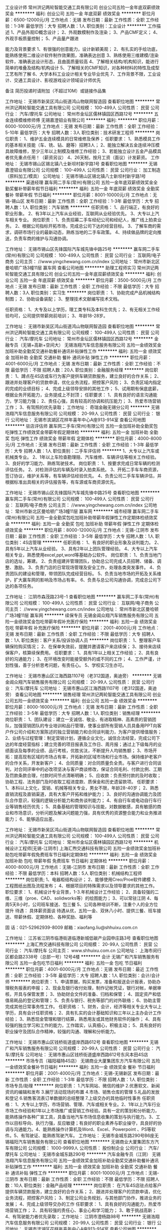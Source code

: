 工业设计师
常州洪记两轮智能交通工具有限公司
创业公司五险一金年底双薪绩效奖金
**********
福利:
创业公司
五险一金
年底双薪
绩效奖金
**********
职位月薪：6500-12000元/月 
工作地点：无锡
发布日期：最新
工作性质：全职
工作经验：1-3年
最低学历：大专
招聘人数：1人
职位类别：工业设计
**********
工作描述
1、产品外观ID概念设计；
2、外观数模制作及渲染；
3、产品CMF定义；
4、外观手板质量控制；
5、产品量产跟进

能力及背景要求
1、有很强的创意能力，设计新颖美观；
2、有扎实的手绘功底，能熟练使用二维设计软件制作效果图，准确表达创意
3、熟练使用三维建模/渲染软件，准确表达设计形态，且曲面质量较高
4、了解相关结构/机构知识，能进行简单的堆叠及结构/机构设计
5、了解相关的CMF知识，对各种材料的特性及成型工艺有所了解
6、大学本科工业设计相关专业毕业优先
7、工作背景不限，工业设计、交通工具设计、影视游戏设计领域设计师优先

备注
简历投递时请附加（不超过10M）或链接作品集


工作地址：
无锡市新吴区鸿山街道鸿山物联网智造园
查看职位地图
**********
常州洪记两轮智能交通工具有限公司
公司规模：
100-499人
公司性质：
民营
公司行业：
汽车/摩托车
公司地址：
常州市金坛区儒林镇园区西路12号
**********
五金连续模维修师傅
无锡嘉澄钼业有限公司
**********
福利:
**********
职位月薪：6000-10000元/月 
工作地点：无锡
发布日期：最新
工作性质：全职
工作经验：5-10年
最低学历：大专
招聘人数：3人
职位类别：技术研发工程师
**********
岗位职责：
1、维护五金连续模具的日常维修及保养；
任职要求：
1、熟悉模具工作的基本相关技能（车、铣、钻、磨等）招聘3人；
2、能独立解决五金连续冲压模具故障维修，至少三年以上制模及维修工作经验；
3、若能独立设计五金产品模具者优先重点任用！（薪资另议）
4、26天制，按月工资（面议）计发薪资。
工作地址：
无锡市锡山区锡北镇八士新坝村新宇路1号
查看职位地图
**********
无锡嘉澄钼业有限公司
公司规模：
100-499人
公司性质：
民营
公司行业：
加工制造（原料加工/模具）
公司地址：
无锡市锡山区锡北镇八士新坝村新宇路1号
**********
渠道经理
赢车网二手车(常州)有限公司
五险一金年底双薪绩效奖金全勤奖餐补带薪年假节日福利
**********
福利:
五险一金
年底双薪
绩效奖金
全勤奖
餐补
带薪年假
节日福利
**********
职位月薪：8001-10000元/月 
工作地点：无锡-锡山区
发布日期：最新
工作性质：全职
工作经验：1-3年
最低学历：大专
招聘人数：1人
职位类别：汽车销售
**********
任职资格：
1、品行端正，有良好的职业形象。
2、有3年以上汽车从业经验，互联网从业经验优先。
3、大专以上汽车相关专业。
 岗位职责：
1、负责招幕二手车经纪公司和经纪人，推广线上拍卖业务。
2、根据公司指标开拓市场，完成总公司下达的经营目标。
3、了解车商的需求，调研市场行业的最新动态，熟练当地的二手车政策。
4、持续做品牌的定向推送，负责车商的维护与沟通协调。

工作地址：
无锡市锡山区先锋国际汽车城先锋中路25号
**********
赢车网二手车(常州)有限公司
公司规模：
100-499人
公司性质：
民营
公司行业：
互联网/电子商务
公司主页：
//www.yingchewang.com.cn/index
公司地址：
常州市新北区曼哈顿广场3幢11层 赢车网
查看公司地图
**********
助理工程师实习
常州洪记两轮智能交通工具有限公司
创业公司五险一金年底双薪绩效奖金
**********
福利:
创业公司
五险一金
年底双薪
绩效奖金
**********
职位月薪：3500-5000元/月 
工作地点：无锡
发布日期：最新
工作性质：全职
工作经验：不限
最低学历：大专
招聘人数：3人
职位类别：实习生
**********
岗位职责：
1、协助完成产品机械结构制图；
2、协助设备装配；
3、整理技术文献编写技术文档。

任职资格：
 1、大专及以上学历，理工类专科及本科生优先；
 2、有无相关工作经验均可，公司提供带薪岗前培训； 
 3、年龄18-28岁。

工作地址：
无锡市新吴区鸿山街道鸿山物联网智造园
查看职位地图
**********
常州洪记两轮智能交通工具有限公司
公司规模：
100-499人
公司性质：
民营
公司行业：
汽车/摩托车
公司地址：
常州市金坛区儒林镇园区西路12号
**********
金融专员（无锡+高新+空间大）
无锡浩翔汽车信息服务有限公司
五险一金绩效奖金加班补助全勤奖交通补助餐补通讯补贴弹性工作
**********
福利:
五险一金
绩效奖金
加班补助
全勤奖
交通补助
餐补
通讯补贴
弹性工作
**********
职位月薪：4001-6000元/月 
工作地点：无锡
发布日期：最新
工作性质：全职
工作经验：不限
最低学历：不限
招聘人数：20人
职位类别：金融服务经理
**********
岗位职责：
 1、蹲点在4S店或车行为客户提供车辆贷款服务，建立良好的合作关系；
2、跟进并处理客户的贷款申请，优化业务流程，把控客户风险；
3、负责区域内指定的完成的业绩目标；
4、完成上级领导安排的其他工作；
5、试用期有保底底薪，根据业务开拓能力，业务提成上不封顶；
任职要求：
1、具有良好的语言沟通能力，学习能力强；
2、责任心强，具有较高的协调和抗压能力；
3、热爱市场营销工作；
3、有驾照的优先录取；
    工作地址：
奇瑞金融无锡分公司
**********
无锡浩翔汽车信息服务有限公司
公司规模：
20-99人
公司性质：
民营
公司行业：
银行
公司地址：
无锡市滨湖区花样年喜年中心A座913-914室
查看公司地图
**********
驻店评估师
赢车网二手车(常州)有限公司
五险一金加班补助全勤奖包吃弹性工作绩效奖金带薪年假定期体检
**********
福利:
五险一金
加班补助
全勤奖
包吃
弹性工作
绩效奖金
带薪年假
定期体检
**********
职位月薪：4000-8000元/月 
工作地点：无锡
发布日期：最新
工作性质：全职
工作经验：1-3年
最低学历：大专
招聘人数：1人
职位类别：二手车评估师
**********
1、大专以上汽车或机械类专业。
2、1年以上车险查勘理赔、汽车维修、车辆评估等相关工作经验。
3、良好的学习能力、熟练驾驶技术。
岗位职责：
1、按要求完成日常车辆的检测评估任务。
2、对检测评估的车辆及时录入拍卖系统。
3、开拓二手车车商资源，签订协议，维护关系等，有车辆评估经验优先。
4、负责公司二手车车辆评估，并根据标准出具相关的评估报告等，有车源或车商资源优先。
 
工作地址：
无锡市锡山区先锋国际汽车城先锋中路25号
查看职位地图
**********
赢车网二手车(常州)有限公司
公司规模：
100-499人
公司性质：
民营
公司行业：
互联网/电子商务
公司主页：
//www.yingchewang.com.cn/index
公司地址：
常州市新北区曼哈顿广场3幢11层 赢车网
**********
城市经理
赢车网二手车(常州)有限公司
五险一金全勤奖包吃加班补助带薪年假弹性工作定期体检绩效奖金
**********
福利:
五险一金
全勤奖
包吃
加班补助
带薪年假
弹性工作
定期体检
绩效奖金
**********
职位月薪：8000-12000元/月 
工作地点：无锡-江阴市
发布日期：最新
工作性质：全职
工作经验：3-5年
最低学历：大专
招聘人数：1人
职位类别：4S店管理
**********
任职资格：
1、有良好的职业形象及谈判能力。
2、具有5年以上汽车从业经验。
3、具有2年以上团队管理经验。
4、大专以上汽车相关专业，熟悉使用excel,ppt,word等基础办公软件。
岗位职责：
1、负责当地门店的选址，筹建。
2、负责组建并管理团队，协助总公司完成人员招聘、储备、调整、激励。
3、负责门店的日常现场管理及安全工作，处理各类突发事件。
4、负责团队的建设和管理，带领团队完成经营目标。
5、负责当地市场的开拓及关系维护，扩大赢车网的影响及市场占有率。
6、负责与总公司沟通协调，完成总公司下达的各项任务。
 
工作地址：
江阴市森茂路23号-1
查看职位地图
**********
赢车网二手车(常州)有限公司
公司规模：
100-499人
公司性质：
民营
公司行业：
互联网/电子商务
公司主页：
//www.yingchewang.com.cn/index
公司地址：
常州市新北区曼哈顿广场3幢11层 赢车网
**********
续保专员
无锡金阊众翔汽车销售服务有限公司
五险一金绩效奖金包吃带薪年假补充医疗保险
**********
福利:
五险一金
绩效奖金
包吃
带薪年假
补充医疗保险
**********
职位月薪：2001-4000元/月 
工作地点：无锡
发布日期：最新
工作性质：全职
工作经验：不限
最低学历：大专
招聘人数：1人
职位类别：客户关系/投诉协调人员
**********
岗位职责：
1、整理客户车辆保险购买情况；
2、在保单失效前，提醒并邀请客户来店续保；
3、接待来店续保客户，核算续保费用。
任职要求：
1、具有1年以上相关工作经验；
2、具有良好的沟通能力；
3、在环境改变时能接受额外的或不同的工作；
4、工作严谨，计划性强，善于分析思考问题，有责任心。
5、学校实习生亦可。

工作地址：
无锡市惠山区江海西路1107号（老312国道，奥迪旁）
**********
无锡金阊众翔汽车销售服务有限公司
公司规模：
20-99人
公司性质：
民营
公司行业：
汽车/摩托车
公司地址：
无锡市惠山区江海西路1107号（老312国道，奥迪旁）
查看公司地图
**********
销售经理
常州洪记两轮智能交通工具有限公司
创业公司五险一金绩效奖金
**********
福利:
创业公司
五险一金
绩效奖金
**********
职位月薪：8000-16000元/月 
工作地点：无锡
发布日期：最新
工作性质：全职
工作经验：3-5年
最低学历：大专
招聘人数：1人
职位类别：销售经理
**********
岗位职责：
1、团队建设：建立一支诚信、敬业、有进取精神、高素质的营销团队，加强营销团队的专业培训和品行管理，使事业部所有营销人员具备用PPT向客户作公司介绍和方案陈述的独立营销能力和合同谈判能力，为客户提供增值服务；
2、业绩与过程管理：制定营销计划，遵循企业文化，诚信合法经营，完成公司下达的年度经营指标；建立完善的项目报表及工作日、周月报；通过上下级每月的业绩面谈及每季的业绩、品行考核，优胜劣汰，不断提升人均销售额；
3、市场开拓：提高现有区域的市场占有率，开拓新的区域市场和行业市场。保持维护老客户的合作关系，开发新客户；
4、合同质量：对合同质量负全责。与客户进行合同谈判，对合同评审中的必改项坚决与客户商谈修改，保证合同毛利、付款比例、工期及罚款条款合理，付款时间节点清晰明确；
5、应收款：负责预付款的及时收取；协助工程、法务部门及时收取工程进度款、质保金和历史遗留款项。
任职要求： 
1、本科以上文化，营销、机械等相关专业，男女不限，年龄28-40岁；
2、熟悉直销流程及直销渠道，具有大客户开拓和维护能力；
3、良好的沟通协调能力及团队合作意识，较强的逻辑分析能力和商务谈判能力；
4、有自行车或电动自行车行业等销售经历优先；
5、具备基础的管理知识与技能，对数据敏感，具有敏感的商业和市场意识，分析问题及解决问题能力强，具有优秀的资源整合能力和业务推进能力；
6、能够适应出差。

工作地址：
无锡市新吴区鸿山街道鸿山物联网智造园
查看职位地图
**********
常州洪记两轮智能交通工具有限公司
公司规模：
100-499人
公司性质：
民营
公司行业：
汽车/摩托车
公司地址：
常州市金坛区儒林镇园区西路12号
**********
机械设计工程师[无锡-江阴市]
上海汇煦交通科技有限公司
五险一金绩效奖金加班补助包吃带薪年假免费班车节日福利定期体检
**********
福利:
五险一金
绩效奖金
加班补助
包吃
带薪年假
免费班车
节日福利
定期体检
**********
职位月薪：4000-8000元/月 
工作地点：无锡-江阴市
发布日期：最新
工作性质：全职
工作经验：不限
最低学历：本科
招聘人数：5人
职位类别：机械结构工程师
**********
岗位职责;
1、电器柜结构设计；
2、能够使用Creo/Proe软件建模
3、工程图纸出图及流程发布；
4、根据项目的特殊需求以及领导要求的其他工作。
职位要求：
1、机械设计专业背景，1-3.年机械设计工作经验；
2、具备较强的二维、三维（proe、CAD、solidworks等）的绘图能力；
3、可以常驻江阴
4、每周5天8小时，公司班车接送、包三餐
5、公司各种培训不断，注重个人的全方位提升
待遇：
具体薪资面谈
待遇从优，五险一金、双休八小时、提供三餐、班车接送、带薪休假、定期体检、各种奖励、福利等

固 话：021-52962939-8009
邮箱：xiaofang.liu@shhuixu.com.cn

工作地址：
江苏省江阴市临港街道临港新城低碳产业园申庄路3号
查看职位地图
**********
上海汇煦交通科技有限公司
公司规模：
20-99人
公司性质：
民营
公司行业：
汽车/摩托车
公司主页：
www.shhuixu.com.cn
公司地址：
上海市闵行区都会路2338号（总部一号）12号4楼
**********
会计
无锡广和汽车销售服务有限公司
五险一金包吃节日福利
**********
福利:
五险一金
包吃
节日福利
**********
职位月薪：4001-6000元/月 
工作地点：无锡
发布日期：最近
工作性质：全职
工作经验：3-5年
最低学历：大专
招聘人数：1人
职位类别：会计/会计师
**********
岗位职责：
1、申请票据，购买发票，准备和报送会计报表，协助办理税务报表的申报；
2、现金及银行收付处理，制作记帐凭证，银行对帐，单据审核，开具与保管发票；
3、协助财会文件的准备、归档和保管；
4、固定资产和低值易耗品的登记和管理；
5、负责与银行、税务等部门的对外联络；
6、协助主管完成其他日常事务性工作。
任职资格：
1、财务，会计，经济等相关专业大专以上学历，具有会计任职资格；
2、具有扎实的会计基础知识和三年以上主办会计工作经验；
3、熟悉现金管理和银行结算，熟悉用友或其他财务软件的操作；
4、具有较强的独立学习和工作的能力，工作踏实，认真细心，积极主动；
5、具有良好的职业操守及团队合作精神，较强的沟通、理解和分析能力。

工作地址：
无锡市惠山区钱桥街道盛岸西路612号
查看职位地图
**********
无锡广和汽车销售服务有限公司
公司规模：
20-99人
公司性质：
民营
公司行业：
汽车/摩托车
公司地址：
无锡市惠山区钱桥街道盛岸西路612号东风本田4S店
**********
市场专员（福阳福特4S店）
无锡商业大厦集团东方汽车有限公司
五险一金绩效奖金餐补节日福利
**********
福利:
五险一金
绩效奖金
餐补
节日福利
**********
职位月薪：2001-4000元/月 
工作地点：无锡-无锡新区
发布日期：最新
工作性质：全职
工作经验：1-3年
最低学历：不限
招聘人数：1人
职位类别：市场专员/助理
**********
岗位职责：
1.汽车网站、微信的维护
2.优惠软文、新闻资讯的编辑和发布
3.展厅活动现场的布置
4.市场、销售仓库的管理
5.礼品的发放和登记
6.销售客流表订单数据的总结整理
7.上级交办的其他临时性事务
任职资格：
1、大专以上学历，市场营销、管理、汽车或相关专业。2、1年以上汽车行业市场工作经验和1年以上市场推广或营销工作经验。具有一定的策划和分析能力，能熟练操作各种广宣工具，具备当地汽车市场信息收集的策划与执行能力。3、工作以目标导向、执行力强，反应敏捷；有良好的职业素养与职业操守，具良好的协调与沟通能力。4、能熟练操作计算机及Word、Excel、Powerpoint 、PS等软件。5、有驾驶证、能熟练驾驶汽车。
工作地址：
无锡市金城东路290号B6座无锡福阳汽车销售服务有限公司
查看职位地图
**********
无锡商业大厦集团东方汽车有限公司
公司规模：
1000-9999人
公司性质：
股份制企业
公司行业：
汽车/摩托车
公司地址：
无锡市金城东路290号
**********
汽车金融专员（江阴）
无锡浩翔汽车信息服务有限公司
五险一金绩效奖金加班补助全勤奖交通补助餐补通讯补贴弹性工作
**********
福利:
五险一金
绩效奖金
加班补助
全勤奖
交通补助
餐补
通讯补贴
弹性工作
**********
职位月薪：8001-10000元/月 
工作地点：无锡-江阴市
发布日期：最新
工作性质：全职
工作经验：不限
最低学历：不限
招聘人数：10人
职位类别：金融产品经理
**********
岗位职责：
在汽车4S店驻点给客户提供车辆贷款服务，建立良好的合作关系；
2、跟进并处理客户的贷款申请，优化业务流程，把控客户风险；
3、制定公司业务规划，与其他部门协作，推进业务的发展；
4、完成上级领导交办的工作
 任职要求：
1、具有良好的沟通能力，热爱市场营销工作；
2、具有较强的责任心、事业心和学习能力；
3、敢于挑战高新；
4、有驾驶能力者优先录取；
  工作地址：
江阴市澄杨路98号
**********
无锡浩翔汽车信息服务有限公司
公司规模：
20-99人
公司性质：
民营
公司行业：
银行
公司地址：
无锡市滨湖区花样年喜年中心A座913-914室
查看公司地图
**********
服务顾问
无锡威邦汽车销售服务有限公司
五险一金绩效奖金餐补带薪年假定期体检高温补贴节日福利
**********
福利:
五险一金
绩效奖金
餐补
带薪年假
定期体检
高温补贴
节日福利
**********
职位月薪：4000-5000元/月 
工作地点：无锡-无锡新区
发布日期：最新
工作性质：全职
工作经验：不限
最低学历：不限
招聘人数：1人
职位类别：汽车售后服务/客户服务
**********
岗位职责：
1、 确认工厂的劳动状况・确认所需备件的库存情况；
2、 对来店客户的接待；
3、 确认客户的车辆信息并及时更新信息（制作新客户档案）； 确认和识别客户的需求； 填写服务相关单据；
4、 确认作业进展状况、与客户进行联系；若有追加作业与客户联系并征求客户的同意；
5、 向客户说明作业内容及费用；发掘备件销售机会并向客户积极推荐；
6、 有关汽车使用方面的建议，提醒介绍下次的检查修理。

任职要求：有相关经验者优先。
工作地址：
无锡新区金城东路292-8号
**********
无锡威邦汽车销售服务有限公司
公司规模：
20-99人
公司性质：
民营
公司行业：
汽车/摩托车
公司地址：
无锡新区金城东路292-8号
查看公司地图
**********
销售顾问
无锡威邦汽车销售服务有限公司
五险一金绩效奖金餐补带薪年假定期体检高温补贴节日福利
**********
福利:
五险一金
绩效奖金
餐补
带薪年假
定期体检
高温补贴
节日福利
**********
职位月薪：5000-10000元/月 
工作地点：无锡-无锡新区
发布日期：2018-03-12 09:20:09
工作性质：全职
工作经验：不限
最低学历：不限
招聘人数：2人
职位类别：汽车销售
**********
岗位职责：
1、负责展厅接待、外展接待及客户开发工作；
2、根据东风日产及专营店要求对所负责的意向客户维系、促进、管理、交车等作业；
3、根据东风日产及专营店要求对所负责的保有客户进行维系、管理等工作；
4、根据销售经理安排负责展厅5S、展车5S等销售辅助工作；
5、负责新车精品销售。

任职要求：20-35岁，有相关经验者优先。
工作地址：
无锡新区金城东路292-8号
**********
无锡威邦汽车销售服务有限公司
公司规模：
20-99人
公司性质：
民营
公司行业：
汽车/摩托车
公司地址：
无锡新区金城东路292-8号
查看公司地图
**********
城市经理
一众未来(北京)汽车技术服务有限公司
五险一金绩效奖金交通补助通讯补贴节日福利创业公司股票期权带薪年假
**********
福利:
五险一金
绩效奖金
交通补助
通讯补贴
节日福利
创业公司
股票期权
带薪年假
**********
职位月薪：10000-10000元/月 
工作地点：无锡
发布日期：最新
工作性质：全职
工作经验：3-5年
最低学历：本科
招聘人数：1人
职位类别：区域销售经理/主管
**********
薪资构成：底薪+业务提成+五险一金
具备技能:
1、熟练操作POWORD、EXCEL、PPT等办公软件；有敏锐的市场洞察力，有独立策划组织市场活动的能力，具备一定的管理能力，善于团队协作，合作意识，爱岗敬业；
2、活泼开朗、团队意识强、富有想象力，创新能力强
3、思维敏捷，善于沟通，具有广泛的媒体和社会关系；
4、具有独到的视点，对市场具有良好的洞察力；
工作内容:
1、组织公司产品和竞争对手产品在市场上销售情况的调查，综合客户的反馈意见，组织市场调查分析，市场产品推广；
2、制订与推广有关的宣传计划，搜集相关行业政策与信息，提供服务支持及管理意见；
3、监督检查下属人员对于公司管理制度的执行情况；
4、组织对公司客户的售后服务，与技术部门联络以取得必要的技术支持；
5、对下属人员进行业务指导和工作考核；
6、量化推广任务指标和费用，制订销售额、市场占有率、客户有效访问等评价指标；
7、其他与之相关工作。




工作地址：
无锡
查看职位地图
**********
一众未来(北京)汽车技术服务有限公司
公司规模：
1000-9999人
公司性质：
民营
公司行业：
汽车/摩托车
公司主页：
http://www.yizhongqiche.com.cn
公司地址：
北京市朝阳区
**********
服务顾问
无锡金阊众翔汽车销售服务有限公司
五险一金绩效奖金餐补带薪年假
**********
福利:
五险一金
绩效奖金
餐补
带薪年假
**********
职位月薪：6001-8000元/月 
工作地点：无锡
发布日期：最新
工作性质：全职
工作经验：1-3年
最低学历：大专
招聘人数：1人
职位类别：汽车售后服务/客户服务
**********
岗位要求：
1．教育程度：具有大专以上的学历。
2．经验：有3年以上的维修管理经验，熟悉目前维修市场行情。
3．能力：有较强的组织能力和协调能力，会熟练使用计算机进行管理。良好的接待、联络能力和表达能力。
4．行业认证：应经过大众进口汽车销售有限公司认证。
工作地址：
无锡市惠山区江海西路1107号（老312国道，奥迪旁）
**********
无锡金阊众翔汽车销售服务有限公司
公司规模：
20-99人
公司性质：
民营
公司行业：
汽车/摩托车
公司地址：
无锡市惠山区江海西路1107号（老312国道，奥迪旁）
查看公司地图
**********
续保专员
无锡威邦汽车销售服务有限公司
五险一金绩效奖金餐补带薪年假定期体检高温补贴节日福利
**********
福利:
五险一金
绩效奖金
餐补
带薪年假
定期体检
高温补贴
节日福利
**********
职位月薪：3000-5000元/月 
工作地点：无锡-无锡新区
发布日期：最新
工作性质：全职
工作经验：不限
最低学历：不限
招聘人数：1人
职位类别：客户服务/续期管理
**********
岗位职责：
1、按承保商谈规范进行续保业务招揽，完成续保业绩；
2、掌握店内投保优势、及时了解行业竞争情况，对店内续保政策提出合理建议；
3、通过续保过程分析销售顾问和理赔组的保险服务现状与问题，并提交保险主管；
4、将续保跟进记录登记并存档，协助对续保客户档案资料进行更新；
5、每月更新《续保业绩目标/达成看板》。

任职要求：有相关经验者优先。
工作地址：
无锡新区金城东路292-8号
**********
无锡威邦汽车销售服务有限公司
公司规模：
20-99人
公司性质：
民营
公司行业：
汽车/摩托车
公司地址：
无锡新区金城东路292-8号
查看公司地图
**********
安卓开发工程师
驰耐得投资控股有限公司
年底双薪五险一金加班补助带薪年假
**********
福利:
年底双薪
五险一金
加班补助
带薪年假
**********
职位月薪：6001-8000元/月 
工作地点：无锡
发布日期：最新
工作性质：全职
工作经验：1-3年
最低学历：大专
招聘人数：2人
职位类别：Android开发工程师
**********
岗位职责：
1、负责Android平台手机应用软件的研发工作。
2、负责完成指定的软件模块的设计、编码和测试。
3、负责开发文档整理和编写用户操作手册。
4、维护和优化相关的产品的质量、性能、用户体验。

任职要求：
1、扎实的java基础，具有2年以上Android实际开发经验
2、熟悉主要系统控件及自定义控件、事件和手势操作，能够针对应用熟练的选择解决方案
3、熟悉Android各组件生命周期和常见布局
4、精通Android性能和内存优化，善于解决系统崩溃，内存溢出和兼容性问题
5、熟悉Android下网络通信机制，对Socket和HTTP有一定理解和经验
6、熟悉viewpager、fragment及android的性能优化
7、能够独立完成项目者，查看过Android源码者优先
8、良好的沟通能力，良好的职业素质和团队合作精神，对工作认真负责

工作地址：
无锡凤宾路100号联东U谷18号楼1101
查看职位地图
**********
驰耐得投资控股有限公司
公司规模：
100-499人
公司性质：
股份制企业
公司行业：
零售/批发
公司地址：
上海市浦东新区峨山路77号乙幢301室
**********
IOS开发工程师
驰耐得投资控股有限公司
五险一金带薪年假高温补贴节日福利
**********
福利:
五险一金
带薪年假
高温补贴
节日福利
**********
职位月薪：4001-6000元/月 
工作地点：无锡
发布日期：最新
工作性质：全职
工作经验：1-3年
最低学历：大专
招聘人数：2人
职位类别：软件工程师
**********
岗位职责：
1、负责公司iPhone APP应用产品开发及维护； 
2、充分理解业务需求，为软件开发提供架构设计； 
3、学习和研究新技术以满足产品的需求； 
4、编译和调试开发代码，执行用例及关联测试，并归档；
任职要求：
1、1年以上工作经验，1年以上ios开发经验。
2、具备扎实的Objective C、C/C++基础；
3、熟悉IOS平台下GUI设计和实现，MVC模式；
4、熟悉iPhone不同屏幕尺寸界面兼容，不同IOS系统版本的接口兼容；
5、熟悉ios图层控制以及用户操作事件的传导流程；
6、责任心强、学习能力强、交流能力强，敢于接受压力和挑战，能够独立完成任务攻关，有良好的团队合作精神。

工作地址：
无锡市凤宾路100号联东U谷18号楼1101室
查看职位地图
**********
驰耐得投资控股有限公司
公司规模：
100-499人
公司性质：
股份制企业
公司行业：
零售/批发
公司地址：
上海市浦东新区峨山路77号乙幢301室
**********
电销专员
无锡日友汽车销售服务有限公司
五险一金绩效奖金包吃包住通讯补贴不加班
**********
福利:
五险一金
绩效奖金
包吃
包住
通讯补贴
不加班
**********
职位月薪：2001-4000元/月 
工作地点：无锡-宜兴市
发布日期：最新
工作性质：全职
工作经验：不限
最低学历：大专
招聘人数：2人
职位类别：其他
**********
1、负责搜集新客户的资料并进行沟通，开发新客户；
2、通过电话与客户进行有效沟通了解客户需求；
3、维护老客户的业务，挖掘客户的最大潜力；
4、定期与合作客户进行沟通，建立良好的长期合作关系。
任职资格：
1、20-30岁，口齿清晰，普通话流利，语音富有感染力；
2、对销售工作有较高的热情；
3、具备较强的学习能力和优秀的沟通能力；
4、性格坚韧，思维敏捷，具备良好的应变能力和承压能力；
5、有敏锐的市场洞察力，有强烈的事业心、责任心和积极的工作态度。
工作地址：
宜兴创意国际汽车城 高塍路口
**********
无锡日友汽车销售服务有限公司
公司规模：
20-99人
公司性质：
合资
公司行业：
汽车/摩托车
公司主页：
null
公司地址：
宜兴市国际汽车城赛特大道886（高塍路口）
查看公司地图
**********
部门文员助理
无锡威邦汽车销售服务有限公司
包吃包住交通补助
**********
福利:
包吃
包住
交通补助
**********
职位月薪：2001-4000元/月 
工作地点：无锡
发布日期：最新
工作性质：全职
工作经验：不限
最低学历：不限
招聘人数：1人
职位类别：行政专员/助理
**********
1、负责公司日常文职工作；
2、协助部门领导完成公司工作等；
3、需要熟练运用office办公软件
4、领导安排的其他工作事宜。
接受应届毕业生

工作地址：
无锡新区金城东路292-8号
查看职位地图
**********
无锡威邦汽车销售服务有限公司
公司规模：
20-99人
公司性质：
民营
公司行业：
汽车/摩托车
公司地址：
无锡新区金城东路292-8号
**********
出纳收银
无锡威邦汽车销售服务有限公司
五险一金绩效奖金餐补带薪年假定期体检高温补贴节日福利
**********
福利:
五险一金
绩效奖金
餐补
带薪年假
定期体检
高温补贴
节日福利
**********
职位月薪：3000-3500元/月 
工作地点：无锡-无锡新区
发布日期：最新
工作性质：全职
工作经验：不限
最低学历：不限
招聘人数：1人
职位类别：出纳员
**********
岗位职责：
1、主要负责专营店的收银工作；
2、其他领导要求的相关台账等事宜。
任职要求：有相关经验者优先。无经验者踏实肯学的也可。
工作地址：
无锡新区金城东路292-8号
**********
无锡威邦汽车销售服务有限公司
公司规模：
20-99人
公司性质：
民营
公司行业：
汽车/摩托车
公司地址：
无锡新区金城东路292-8号
查看公司地图
**********
仓管
威舍(无锡)汽配贸易有限公司
五险一金餐补带薪年假补充医疗保险
**********
福利:
五险一金
餐补
带薪年假
补充医疗保险
**********
职位月薪：2001-4000元/月 
工作地点：无锡
发布日期：最新
工作性质：全职
工作经验：1年以下
最低学历：中技
招聘人数：1人
职位类别：物流/仓储项目管理
**********
职位要求：
1.汽修，汽车相关专业知识，懂汽配最佳
2.会开车，也会开叉车
3领导交待其它事宜
工作地址：
梅村工业园群兴路28号
查看职位地图
**********
威舍(无锡)汽配贸易有限公司
公司规模：
20-99人
公司性质：
外商独资
公司行业：
汽车/摩托车
公司地址：
梅村工業區群興路28號4-5
**********
检验
无锡市钦蒂克精密机械有限公司
年底双薪绩效奖金加班补助全勤奖包吃补充医疗保险
**********
福利:
年底双薪
绩效奖金
加班补助
全勤奖
包吃
补充医疗保险
**********
职位月薪：4001-6000元/月 
工作地点：无锡
发布日期：最新
工作性质：全职
工作经验：1-3年
最低学历：不限
招聘人数：4人
职位类别：质量检验员/测试员
**********
岗位职责：
     1.熟悉并掌握产品的图纸要求及工艺文件，以及了解产品的结构和使用性能。
     2.要正确的使用量具，对量具定期保养和校准。保证量具的准确性。
     3.工作中分清轻重缓急，特殊产品特殊检验，对容易出问题的产品重点检验。
     4.做好不合格产品的存放，使不合格产品明确区分，并跟踪修复结果。
     5.按时完成上级交给的各项任务。
任职要求：
     工作认真仔细，有责任心，能看懂图纸，会使用千分尺，游标卡尺等工具
工作地址：
无锡市新区城南路233号
查看职位地图
**********
无锡市钦蒂克精密机械有限公司
公司规模：
20-99人
公司性质：
民营
公司行业：
加工制造（原料加工/模具）
公司地址：
无锡市新区城南路233号
**********
业务助理
无锡浩翔汽车信息服务有限公司
**********
福利:
**********
职位月薪：2001-4000元/月 
工作地点：无锡
发布日期：最新
工作性质：全职
工作经验：无经验
最低学历：大专
招聘人数：20人
职位类别：市场专员/助理
**********
岗位职责：
在汽车4S店驻点给客户提供车辆贷款服务，建立良好的合作关系；
2、跟进并处理客户的贷款申请，优化业务流程，把控客户风险；
3、制定公司业务规划，与其他部门协作，推进业务的发展；
4、完成上级领导交办的工作
 任职要求：
1、具有良好的沟通能力，热爱市场营销工作；
2、具有较强的责任心、事业心和学习能力；
3、敢于挑战高新；
4、有驾驶能力者优先录取；
 工作时间：
周日至周五  早上8:30至17:30
工作地址：
无锡市滨湖区花样年喜年中心A座913-914室
**********
无锡浩翔汽车信息服务有限公司
公司规模：
20-99人
公司性质：
民营
公司行业：
银行
公司地址：
无锡市滨湖区花样年喜年中心A座913-914室
查看公司地图
**********
钣金技师
无锡威邦汽车销售服务有限公司
五险一金绩效奖金餐补带薪年假定期体检高温补贴节日福利
**********
福利:
五险一金
绩效奖金
餐补
带薪年假
定期体检
高温补贴
节日福利
**********
职位月薪：5000-10000元/月 
工作地点：无锡-无锡新区
发布日期：最新
工作性质：全职
工作经验：不限
最低学历：不限
招聘人数：2人
职位类别：汽车维修/保养
**********
岗位职责：
1. 根据上级安排，完成车辆的钣金工作；
2、负责向服务顾问反馈车辆维修进度和维修中发现额外的不良；
3. 负责本工位设备及工具的维护、保养；

任职要求：有1年以上工作经验者优先。
工作地址：
无锡新区金城东路292-8号
**********
无锡威邦汽车销售服务有限公司
公司规模：
20-99人
公司性质：
民营
公司行业：
汽车/摩托车
公司地址：
无锡新区金城东路292-8号
查看公司地图
**********
服务顾问（福阳福特4S店）
无锡商业大厦集团东方汽车有限公司
五险一金绩效奖金餐补节日福利
**********
福利:
五险一金
绩效奖金
餐补
节日福利
**********
职位月薪：4001-6000元/月 
工作地点：无锡-无锡新区
发布日期：最新
工作性质：全职
工作经验：1-3年
最低学历：大专
招聘人数：2人
职位类别：客户服务专员/助理
**********
 1、遵循和改进售后服务客户的所有流程及改进；
 2、积极接受厂家培训和公司培训；
 3、负责客户来店维修时的各部门协调；
 4、积极处理客户抱怨并使客户满意；
 5、利用控工板掌控维修车辆进度；
 6、负责缺货定购和到货通知客户；
 7、提出合理化建议；
 8、接受公司安排的其他工作。
联系电话：81157226 陈女士
工作地址：
无锡市金城东路290号B6座无锡福阳汽车销售服务有限公司
**********
无锡商业大厦集团东方汽车有限公司
公司规模：
1000-9999人
公司性质：
股份制企业
公司行业：
汽车/摩托车
公司地址：
无锡市金城东路290号
**********
经销商关系管理专员
丰田汽车金融（中国）有限公司
**********
福利:
**********
职位月薪：面议 
工作地点：无锡
发布日期：最新
工作性质：全职
工作经验：1-3年
最低学历：大专
招聘人数：1人
职位类别：区域销售经理/主管
**********
1.Target achieving for funding and KPI
Responsible for making contribution to the Company's Sales and Marketing strategy implementation and eventually sales targets set for the territory.Monitor dealer’s performance in terms of financial and non-financial status, operation, abnormal situation, management change and report; Maintain long-term partnership relation with dealers through identifying dealer's business needs, liaison between dealers and company, ensuring satisfacotry service. Implementation and coordination of different marketing promotional programs with dealers and local dealer association.              
1.根据公司的销售和市场策略设定区域的销售目标，并达成对应的放款数和KPI。监控经销商的业务情况，包括融资和非融资的状况，日常操作，异常情况，管理层变化和报告；通过对经销商业务需求分析，维护长期的伙伴关系，建立公司与经销商的有效沟通，确保其对服务的满意。通过经销商和协力会的合作，在不同的市场推进市场营销计划
2. Wholesale acquisition and retention for the territory. Well manage the quality of applications in terms of retail and wholesale portfolio through DBM, DFC setting, Greenbook management etc. Improve dealer sales and DFC selling skills in financial products by training & regular assessment and feedback process.                                                                               
2.对区域的库存融资业务进行维护和拓展，通过经销商基地模式，经销商金融顾问的设立及车辆产权证的管理，对零售信贷业务和库存融资业务的申请进行很好的管理。并通过持续的培训，规律的资产评估和反馈机制，提升经销商的销售员和金融顾问销售金融产品的能力
3. Explain wholesale scheme and retail products along with related policies, identify dealer’s inventory financing needs and follow-up with dealers’ applications.               
3.解释库存融资使用情况和零售信贷产品的相关政策，根据经销商的库存情况确定融资额度并跟进经销商的申请进度
4. Provide assistance in area development, mainly including lien registration arrangement, high way bureau registration and other ad-hoc assignment.                                                 
4.协助进行业务区域发展，主要包括抵押登记安排，交管局备案和其他临时工作安排
5. Kaizen: continuously improvements in daily sales operation, process, execution, and dealer management.                                        
5.改善：持续在日常销售工作，流程，执行和经销商管理进行改善
Performance Items          
岗位职责
一.学习指标
Part 1. Learning Target
1.入职第一自然年内完成改善课程1-5的学习并通过测试；
2.财年内积极参加改善相关课程的学习(包括但不限于TBP等)并完成作业。
1.Complete Kaizen Skills Assessment & Certification Program skill set 1-5 and pass the examination during the first calendar year;
2..Participate Kaizen related training and complete assignment (Including but not limited to TBP etc.) during the fiscal year  actively.
二.实践指标
Part 2. Practice Target
1.财年内至少完整参加改善项目1个并参与完成该项目A3一份,按时提交至改善委员会以参加公司内部改善竞赛；
2.在改善项目中以客户服务改进和成本控制为核心,积极提出建设性意见；
3.在日常工作中能随时发现问题并主动提供改善的建议
1.Participate 1 Kaizen project ,complete and submit the project  A3 to Kaizen Committee on time for the internal competition;
2.Submit constructive opinion about the customer service improving and cost control in Kaizen project;
3.Find out the problem and give the suggestion forwardly during daily work.
Requirements                                                                                
任职条件
Collegue's degree in finance, banking, and business administration
大专以上学历，金融，银行或商务管理专业
Minimum 3 years experiences in finance management, marketing or automobile sales management
至少3年金融管理，市场或汽车销售管理经验
Good communication and coordination skills
良好的沟通能力和协调组织能力
Basic English skills both in writing and reading
 基本的英文读写能力
Driver license holder
有驾驶执照
Can accept frequent business trip
可接受频繁出差
  工作地址：
无锡
**********
丰田汽车金融（中国）有限公司
公司规模：
100-499人
公司性质：
外商独资
公司行业：
基金/证券/期货/投资
公司主页：
http://www.toyota-finance.com.cn
公司地址：
.
**********
前台接待
无锡威邦汽车销售服务有限公司
五险一金绩效奖金餐补带薪年假定期体检高温补贴节日福利
**********
福利:
五险一金
绩效奖金
餐补
带薪年假
定期体检
高温补贴
节日福利
**********
职位月薪：2001-4000元/月 
工作地点：无锡-无锡新区
发布日期：最新
工作性质：全职
工作经验：不限
最低学历：不限
招聘人数：1人
职位类别：其他
**********
岗位职责：
1、展厅客户接待，热情引导客户至其所要求的销售顾问或可引荐的销售顾问；
2、为客户安排约定并按客户的要求记录信息，支持市场和客户关系管理活动的实施；
3、保持前台接待区的清洁、有序，给客户留下积极的印象。
4、在完成展厅流量登记表，生成客流报告。
任职要求：20-30岁，形象良好，有服务意识，有相关经验者优先。
工作地址：
无锡新区金城东路292-8号
**********
无锡威邦汽车销售服务有限公司
公司规模：
20-99人
公司性质：
民营
公司行业：
汽车/摩托车
公司地址：
无锡新区金城东路292-8号
查看公司地图
**********
汽车销售（无锡各门店）
苏州中强汽车交易有限公司
绩效奖金全勤奖餐补通讯补贴带薪年假
**********
福利:
绩效奖金
全勤奖
餐补
通讯补贴
带薪年假
**********
职位月薪：8001-10000元/月 
工作地点：无锡
发布日期：最新
工作性质：全职
工作经验：1-3年
最低学历：大专
招聘人数：5人
职位类别：销售代表
**********
一、岗位职责：
1.热爱汽车行业
2.善于挖掘潜在客户，维护老客户
3.对待工作积极热情，踏实肯干
4.为客户介绍合适的车型，完成订单
二、任职要求：
1、年龄18岁-35岁，男女不限，学历经验不限
2、积极主动，有较好的沟通能力
3、有上进心，有较强的学习能力
4、思路清晰，具有良好的沟通应变能力和执行力
5、不满足现状，想挑战高薪，想走上更高岗位
三、薪资待遇：  
1、收入：底薪+考核奖金+话费补贴+餐费补贴+高提成
2、福利：每年多次远方自驾旅游，让你开上车说走就走
3、晋升：公司处于快速发展期，有能力两个月去新店当店长
4、氛围：年轻的公司，年轻的团队，只认能力，不认关系
四、晋升空间：
销售顾问-店长-区域经理-大区经理-营销总监-副总经理-总经理

工作地址：
无锡市新吴区机场路利源大厦一楼
查看职位地图
**********
苏州中强汽车交易有限公司
公司规模：
100-499人
公司性质：
股份制企业
公司行业：
汽车/摩托车
公司地址：
苏州市吴中区郭巷尹中路299号
**********
仓库
无锡乔尼威尔铁路设备科技有限公司
创业公司五险一金包吃不加班每年多次调薪
**********
福利:
创业公司
五险一金
包吃
不加班
每年多次调薪
**********
职位月薪：4001-6000元/月 
工作地点：无锡
发布日期：招聘中
工作性质：全职
工作经验：不限
最低学历：大专
招聘人数：5人
职位类别：仓库/物料管理员
**********
主要职责：管理公司进出料物料，仓库数量核查。
任职要求：熟悉office软件使用，有ERP经验者优先。
工作时间：8小时
工作地址：
无锡市宇正铁路公司，无锡市钱姚路88-132号
查看职位地图
**********
无锡乔尼威尔铁路设备科技有限公司
公司规模：
20-99人
公司性质：
民营
公司行业：
仪器仪表及工业自动化
公司主页：
www.johnnywell.net
公司地址：
无锡市钱姚路88-132号，勤新集团管委会往南200米
**********
售后服务主管
无锡威邦汽车销售服务有限公司
五险一金绩效奖金带薪年假节日福利定期体检餐补通讯补贴
**********
福利:
五险一金
绩效奖金
带薪年假
节日福利
定期体检
餐补
通讯补贴
**********
职位月薪：5000-8000元/月 
工作地点：无锡
发布日期：最新
工作性质：全职
工作经验：1-3年
最低学历：大专
招聘人数：1人
职位类别：4S店管理
**********
岗位职责：
1、配合上级执行并完成公司年度售后服务经营目标，发掘服务市场的潜力；
2、按厂家要求制定并严格执行售后服务部各项管理规定及工作章程，优化服务流程，提高工作效率，规范各项审批、操作流程；
3、努力提高部门服务质量，定期进行内部质量评估；做好部门人员的绩效考核；
4、负责对车间生产安全的检查和监督，监督备件订货、精品采购计划的完成情况及销售流程；
5、负责售后服务部人员的培训和管理，完成厂家培训认证指标，不断提高员工工作能力。
任职要求：
1、大专及以上学历，汽车相关专业。
2、3年以上相关工作经验优先。
3、有较强的应变能力、沟通协调能力和服务意识。工作有条理有效率。
4、具有团队精神，较强的责任感与敬业精神。


工作地址：
无锡新区金城东路292-8号
查看职位地图
**********
无锡威邦汽车销售服务有限公司
公司规模：
20-99人
公司性质：
民营
公司行业：
汽车/摩托车
公司地址：
无锡新区金城东路292-8号
**********
汽车金融专员
无锡浩翔汽车信息服务有限公司
五险一金绩效奖金加班补助全勤奖交通补助餐补通讯补贴弹性工作
**********
福利:
五险一金
绩效奖金
加班补助
全勤奖
交通补助
餐补
通讯补贴
弹性工作
**********
职位月薪：4001-6000元/月 
工作地点：无锡-宜兴市
发布日期：最新
工作性质：全职
工作经验：不限
最低学历：不限
招聘人数：10人
职位类别：金融产品经理
**********
岗位职责：
在汽车4S店驻点给客户提供车辆贷款服务，建立良好的合作关系；
2、跟进并处理客户的贷款申请，优化业务流程，把控客户风险；
3、制定公司业务规划，与其他部门协作，推进业务的发展；
4、完成上级领导交办的工作
 备注：我司是奇瑞金融在无锡制定的经销商，并非小贷公司，试用期有保底底薪+提成
 任职要求：
1、具有良好的沟通能力，热爱市场营销工作；
2、具有较强的责任心、事业心和学习能力；
3、敢于挑战高新；
4、有驾驶能力者优先录取；
 工作地址
宜兴个区域4S店
工作地址：
宜兴
**********
无锡浩翔汽车信息服务有限公司
公司规模：
20-99人
公司性质：
民营
公司行业：
银行
公司地址：
无锡市滨湖区花样年喜年中心A座913-914室
查看公司地图
**********
零配件仓管管理员
无锡威邦汽车销售服务有限公司
**********
福利:
**********
职位月薪：2001-4000元/月 
工作地点：无锡
发布日期：最新
工作性质：全职
工作经验：不限
最低学历：不限
招聘人数：2人
职位类别：仓库/物料管理员
**********
1.负责仓库物资的入库、码放、保管、盘点、对账等工作。
2.负责保持仓内货品和环境的清洁、整齐和卫生工作。
3.账目的录入，相关单证、报表的整理和归档。
4.定期盘点。
5.负责日常联络快递公司，确保及时出货。
6.负责退换货品的收货，记账及通知相关部门
7.能懂一点电脑可以使用Excel、Word等Office应用软件。
8.做事认真细致。
9.身体状况良好。

工作地址：
无锡新区金城东路292-8号
查看职位地图
**********
无锡威邦汽车销售服务有限公司
公司规模：
20-99人
公司性质：
民营
公司行业：
汽车/摩托车
公司地址：
无锡新区金城东路292-8号
**********
机械设计工程师
上海汇煦交通科技有限公司
五险一金绩效奖金加班补助包吃定期体检免费班车节日福利带薪年假
**********
福利:
五险一金
绩效奖金
加班补助
包吃
定期体检
免费班车
节日福利
带薪年假
**********
职位月薪：4000-8000元/月 
工作地点：无锡-江阴市
发布日期：最新
工作性质：全职
工作经验：不限
最低学历：本科
招聘人数：4人
职位类别：机械工程师
**********
任职要求：
1、机械设计，机械制造等相关专业，本科学历，
2、扎实的机械设计标准知识；
3、熟悉PROE、AUTOCAD等软件；
4、能熟练完成3D建模和2D机械图纸设计；
5、对公差选取、热处理有初步的认识；
6、熟练使用各种办公软件，具有良好的学习能力；

可主动联系：xiaofang.liu@shhuixu.com.cn

工作地址：
江苏省江阴市临港街道临港新城低碳产业园申庄路3号
查看职位地图
**********
上海汇煦交通科技有限公司
公司规模：
20-99人
公司性质：
民营
公司行业：
汽车/摩托车
公司主页：
www.shhuixu.com.cn
公司地址：
上海市闵行区都会路2338号（总部一号）12号4楼
**********
资深工业设计师
无锡天创佳成文化创意有限公司
五险一金绩效奖金全勤奖包住交通补助带薪年假员工旅游节日福利
**********
福利:
五险一金
绩效奖金
全勤奖
包住
交通补助
带薪年假
员工旅游
节日福利
**********
职位月薪：8000-15000元/月 
工作地点：无锡
发布日期：最新
工作性质：全职
工作经验：3-5年
最低学历：本科
招聘人数：4人
职位类别：工业设计
**********
岗位职责：
1. 设计研发富有创意性及市场力的汽车、电动车等内饰件及外观件；
2. 负责相关礼品的设计开发；
3. 不断改善、优化现有产品；
4. 捕捉行业新鲜资讯，不断提高自身的设计素养；
5. 及时向上级汇报工作进程，听从上级的工作安排。
 任职要求：
1. 26-35岁，本科及以上学历，专业美术院校产品设计相关专业毕业；
2. 精通Rhinoceros/CAD/3DMAX/PROE、PS、AI/CDR、Keyshot等设计软件；
3. 设计风格活跃，造型、色彩创意能力强，思路野；
4. 至少有5年以上成熟的产品设计经验，2年以上团队带领经验，有车辆饰件设计经验者优先考虑；
5. 有特长者优先，如懂电子电路设计及改装、爱好汽车等；
6. 能适应出差及加班,会开车，工作积极主动,富有团队合作意识和敬业精神。
 如有意向，请发送您的个人简历及作品至hr@tcjcchina.com，我们会尽快答复您！
 待遇福利：
试用期3个月，一经录用待遇从优，年薪10-18万，交五险一金、商业保险，有项目奖金、油补、下午茶、宿舍、员工旅游、节日福利、带薪年假、出国学习机会等。无工作餐。
 工作时间：
作六休一，早8：00-11：30，下午13：00-17：30
工作地址：
新吴区金城东路333号中国工业博览园总部园区6幢（近东方汽车城）
**********
无锡天创佳成文化创意有限公司
公司规模：
20-99人
公司性质：
民营
公司行业：
零售/批发
公司主页：
www.tcjcchina.com
公司地址：
无锡新吴区金城东路333号6幢
查看公司地图
**********
前台服务顾问
德成中奥投资发展无锡有限公司
五险一金绩效奖金加班补助包吃包住带薪年假员工旅游节日福利
**********
福利:
五险一金
绩效奖金
加班补助
包吃
包住
带薪年假
员工旅游
节日福利
**********
职位月薪：4001-6000元/月 
工作地点：无锡-北塘区
发布日期：最新
工作性质：全职
工作经验：3-5年
最低学历：中专
招聘人数：2人
职位类别：汽车售后服务/客户服务
**********
岗位职责：
1、进店车辆接待，了解客户需求，进行有效跟踪，做好服务工作； 
2、熟练掌握公司服务政策，解答客户提问并落实问题； 
3、与相关部门紧密配合，协调沟通；
4、维护老客户关系，开发拓展新客户。
任职资格：
1、至少2-3年以上售后服务接待或客服工作经验；
2、具备敏锐的商业意识，较强的应变能力、口头表达与沟通能力；
3、有较强的推广和维护协调客户的能力，熟悉客户服务流程；
4、具备较强的学习能力，可快速掌握专业知识，及时开展工作；
5、工作严谨，计划性强，善于分析思考问题，有责任心；
6、勤奋踏实，良好的服务意识与团队合作精神。 
7、有奔、宝、奥4S店服务顾问经验者，优先考虑！

工作地址：
无锡市江海东路12号
**********
德成中奥投资发展无锡有限公司
公司规模：
100-499人
公司性质：
民营
公司行业：
汽车/摩托车
公司主页：
www.dczaauto.com
公司地址：
无锡市江海东路12号
查看公司地图
**********
资深平面设计师
无锡天创佳成文化创意有限公司
五险一金绩效奖金全勤奖包住交通补助带薪年假员工旅游节日福利
**********
福利:
五险一金
绩效奖金
全勤奖
包住
交通补助
带薪年假
员工旅游
节日福利
**********
职位月薪：8000-12000元/月 
工作地点：无锡
发布日期：最新
工作性质：全职
工作经验：3-5年
最低学历：本科
招聘人数：2人
职位类别：平面设计
**********
岗位职责：
1. 负责企业形象宣传、策划、设计、维护；
2. 负责公司产品的平面宣传效果及产品外包装的设计；
3. 负责公司公众号、网站、线上商城的平面创作及维护工作。
 任职资格：
1. 26-35岁，本科学历，专业美术院校平面设计专业毕业；
2. 至少5年以上平面设计、企宣设计类岗位经验；
3. 精通各类平面设计及相关设计软件，如CDR、AI、PS等；
4. 有较好的美术功底，有较强的创意思维表现力；
5. 工作主动，效率高，敬业，适应加班，会开车。
 如有意向，请发送您的个人简历及作品至hr@tcjcchina.com，我们会尽快答复您！
 待遇福利：
试用期3个月，一经录用待遇从优，年薪10-15万，交五险一金、商业保险，有项目奖金、油补、下午茶、宿舍、员工旅游、节日福利、带薪年假等。无工作餐。
 工作时间：
作六休一，早8：00-11：30，下午13：00-17：30
工作地址：
新吴区金城东路333号中国工业博览园总部园区6幢（近东方汽车城）
**********
无锡天创佳成文化创意有限公司
公司规模：
20-99人
公司性质：
民营
公司行业：
零售/批发
公司主页：
www.tcjcchina.com
公司地址：
无锡新吴区金城东路333号6幢
查看公司地图
**********
机械设计工程师
无锡金阳电机有限公司
五险一金绩效奖金包吃包住员工旅游节日福利
**********
福利:
五险一金
绩效奖金
包吃
包住
员工旅游
节日福利
**********
职位月薪：8001-10000元/月 
工作地点：无锡
发布日期：最新
工作性质：全职
工作经验：3-5年
最低学历：本科
招聘人数：1人
职位类别：机械研发工程师
**********
岗位职责：
1. 机械与汽车等相关专业大学本科及以上学历，
2. 相关行业3年以上结构设计经验，(无实际经验者勿投)； 
3. 熟练使用Solidworks，CAD绘图软件。
4. 有有限元基础知识，对新能源汽车行业有浓厚的兴趣
8. 汽车行业工作经验优先录取
任职要求：
1、公司在玉祁镇，公司无班车，故无锡本地人，家住附近者优先。
2、愿意长期留在惠山区发展的优先，公司可提供宿舍。
工作地址：
江苏省无锡市惠山区玉祁镇玉祁工业园无锡金阳电机有限公司
查看职位地图
**********
无锡金阳电机有限公司
公司规模：
100-499人
公司性质：
民营
公司行业：
汽车/摩托车
公司地址：
江苏省无锡市惠山区玉祁镇玉祁工业园无锡金阳电机有限公司
**********
油漆技师
无锡威邦汽车销售服务有限公司
全勤奖包吃包住节日福利每年多次调薪
**********
福利:
全勤奖
包吃
包住
节日福利
每年多次调薪
**********
职位月薪：4001-6000元/月 
工作地点：无锡
发布日期：最新
工作性质：全职
工作经验：不限
最低学历：不限
招聘人数：3人
职位类别：汽车装饰美容
**********
 1. 按照厂家要求完成漆面作业，达到客户满意度；
 2. 根据公司标准有效并准确地进行维修工单上记述的工作；
 3. 检查车辆以便确定未包括在维修工单内的所需维修项目，与服务顾问进行及时沟通； 
 4. 如果需要进行附加工作、或无需进行维修工单上所列工作、或无法在约定时间前完成维修工作，立即通知

工作地址：
无锡新区金城东路292-8号
查看职位地图
**********
无锡威邦汽车销售服务有限公司
公司规模：
20-99人
公司性质：
民营
公司行业：
汽车/摩托车
公司地址：
无锡新区金城东路292-8号
**********
钣金中工
无锡日友汽车销售服务有限公司
五险一金绩效奖金包吃包住
**********
福利:
五险一金
绩效奖金
包吃
包住
**********
职位月薪：2001-4000元/月 
工作地点：无锡-宜兴市
发布日期：最新
工作性质：全职
工作经验：3-5年
最低学历：不限
招聘人数：1人
职位类别：汽车维修/保养
**********
任职要求：2年以上钣金维修经验；具备钣金维修专业知识；爱岗敬业，做事认真细致；服务意识强，适应团队工作。
工作地址：
宜兴创意国际汽车城 高塍路口
**********
无锡日友汽车销售服务有限公司
公司规模：
20-99人
公司性质：
合资
公司行业：
汽车/摩托车
公司主页：
null
公司地址：
宜兴市国际汽车城赛特大道886（高塍路口）
查看公司地图
**********
跟单客服
无锡天创佳成文化创意有限公司
五险一金全勤奖补充医疗保险员工旅游节日福利
**********
福利:
五险一金
全勤奖
补充医疗保险
员工旅游
节日福利
**********
职位月薪：3300-3800元/月 
工作地点：无锡
发布日期：最新
工作性质：全职
工作经验：1-3年
最低学历：不限
招聘人数：1人
职位类别：生产跟单
**********
岗位职责：
1、同客户的对外对接（联系产品塑件、货品发货、到货跟踪、客户处入库单跟踪、产品质量信息反馈及处理等）；
2、同公司内部同事的工作对接（产品具体设计厂家的跟踪、产品生产进度跟踪等）；
3、工作期间各种问题细节化的处理及跟踪。
任职要求：
1、30岁左右，熟练运用办公软件；
2、头脑灵活，善于沟通，有责任心。
3、吃苦耐劳，长期稳定。
待遇福利：
试用期3个月，工资3000，转正3500左右，交社会保险、商业保险，有下午茶、全勤奖、员工旅游、节日福利等。无工作餐及住宿。
工作时间：
作六休一，早8：00-11：30，下午13：00-17：30
工作地址：
新吴区金城东路333号中国工业博览园总部园区6幢（近东方汽车城）
**********
无锡天创佳成文化创意有限公司
公司规模：
20-99人
公司性质：
民营
公司行业：
零售/批发
公司主页：
www.tcjcchina.com
公司地址：
无锡新吴区金城东路333号6幢
查看公司地图
**********
汽车售后客服
无锡日友汽车销售服务有限公司
五险一金包吃绩效奖金包住通讯补贴
**********
福利:
五险一金
包吃
绩效奖金
包住
通讯补贴
**********
职位月薪：6001-8000元/月 
工作地点：无锡-宜兴市
发布日期：最新
工作性质：全职
工作经验：不限
最低学历：大专
招聘人数：3人
职位类别：汽车售后服务/客户服务
**********
任职要求：
1、形象良好，诚实开朗，亲和力强，气质较好；
2、有汽车整车销售或汽车保险销售经验及促销经验优先；
3、有私车，有驾照者优先考虑；
4、具有良好的服务意识、沟通技能和销售技巧；
5、大专以上学历，专业不限，工作突出者可适当放宽条件。
 工作职责：
1、客户续保车辆的诱导与跟踪；
2、到期的客户进行联系，并促成客户续保完成。
2、协助部门经理做好保险相关资料的整理及数据统计；
3、维系好与保险公司的合作关系。
4、负责来电、来店客户对保险业务的咨询解答工作。
工作地址：
宜兴创意国际汽车，高塍路口
**********
无锡日友汽车销售服务有限公司
公司规模：
20-99人
公司性质：
合资
公司行业：
汽车/摩托车
公司主页：
null
公司地址：
宜兴市国际汽车城赛特大道886（高塍路口）
查看公司地图
**********
服务总监
南京朗驰集团有限公司
五险一金绩效奖金包吃交通补助带薪年假高温补贴节日福利
**********
福利:
五险一金
绩效奖金
包吃
交通补助
带薪年假
高温补贴
节日福利
**********
职位月薪：8001-10000元/月 
工作地点：无锡
发布日期：最新
工作性质：全职
工作经验：5-10年
最低学历：大专
招聘人数：1人
职位类别：汽车售后服务/客户服务
**********
南京朗驰集团无锡朗润汽车销售服务有限公司
岗位职责：
1.4S店售后服务管理
任职要求：
1.有相关工作经验，身体健康，5年以上工作经验，有驾照者优先；
2.汽车维修技术、服务营销；
3.性格开朗，有良好的团队精神，沟通能力强，工作认真负责；
4.熟练掌握办公软件与汽车原理知识。
薪资标准：
年薪制
  工作地址：
江苏省无锡市锡北私营经济园凤翔北路16号
**********
南京朗驰集团有限公司
公司规模：
1000-9999人
公司性质：
国企
公司行业：
汽车/摩托车
公司主页：
http://www.langchi.com.cn
公司地址：
南京市雨花台区岱山衡村街10-26号朗驰岱山汽车园
查看公司地图
**********
渠道经理
赢车网二手车(常州)有限公司
五险一金绩效奖金全勤奖包吃带薪年假弹性工作节日福利
**********
福利:
五险一金
绩效奖金
全勤奖
包吃
带薪年假
弹性工作
节日福利
**********
职位月薪：4000-7000元/月 
工作地点：无锡-江阴市
发布日期：最新
工作性质：全职
工作经验：3-5年
最低学历：大专
招聘人数：1人
职位类别：渠道/分销经理/主管
**********
任职资格：
1、品行端正，有良好的职业形象。
2、有3年以上汽车从业经验，互联网从业经验优先。
3、大专以上汽车相关专业，熟悉使用excel,ppt,word等基础办公软件。
岗位职责：
1、负责招幕二手车经纪公司和经纪人，推广线上拍卖业务。
2、根据公司指标开拓市场，完成总公司下达的经营目标。
3、了解车商的需求，调研市场行业的最新动态，熟练当地的二手车政策。
4、持续做品牌的定向推送，负责车商的维护与沟通协调。
工作地址：
江阴市森茂路21号
**********
赢车网二手车(常州)有限公司
公司规模：
100-499人
公司性质：
民营
公司行业：
互联网/电子商务
公司主页：
//www.yingchewang.com.cn/index
公司地址：
常州市新北区曼哈顿广场3幢11层 赢车网
查看公司地图
**********
维修技师(机电大工)
无锡金阊众翔汽车销售服务有限公司
五险一金带薪年假绩效奖金餐补补充医疗保险高温补贴
**********
福利:
五险一金
带薪年假
绩效奖金
餐补
补充医疗保险
高温补贴
**********
职位月薪：6001-8000元/月 
工作地点：无锡-惠山区
发布日期：最新
工作性质：全职
工作经验：5-10年
最低学历：大专
招聘人数：1人
职位类别：汽车售后服务/客户服务
**********
岗位要求：
1、45周岁以下；
2、汽车维修相关专业，大专以上学历；
3、有5年以上汽车维修相关工作经验。具有大众系列车型维修经验者优先；


岗位职责：
1、能够按照标准流程为客户排除车辆故障；
2、能够熟练运用相关工具进行汽车保养、维修工作；
3、做好自检工作，保证一次修复率；
4、维修工位的日常维护及环保维护。
5、在日常维修过程中对需追加项目或需延长维修时间必须及时做出书面记录并告之服务顾问。
6、不断提高技术能力，并不断提升技能等级，并获得相关证书。
7、服从上级安排的各项工作，完成公司交代的其他任务。
工作地址：
无锡市惠山区江海西路1107号
查看职位地图
**********
无锡金阊众翔汽车销售服务有限公司
公司规模：
20-99人
公司性质：
民营
公司行业：
汽车/摩托车
公司地址：
无锡市惠山区江海西路1107号（老312国道，奥迪旁）
**********
销售员
无锡市三星铆钉厂
**********
福利:
**********
职位月薪：4000-6000元/月 
工作地点：无锡-惠山区
发布日期：最新
工作性质：全职
工作经验：5-10年
最低学历：大专
招聘人数：1人
职位类别：销售工程师
**********
岗位职责：
1. 负责产品的国内市场渠道开拓与销售工作，执行并完成公司产品年度销售计划。
2. 根据公司市场营销战略，提升销售价值，控制成本，积极完成销售量指标，扩大产品市场占有率；
3. 与客户保持良好沟通，实时把握客户需求。为客户提供主动、热情、满意、周到的服务
4. 根据公司产品、价格及市场策略，独立处置询盘、报价、合同条款的协商及合同签订等事宜。...
任职要求：
1.具备销售的专业知识，具备良好的商务谈判能力;
2.了解产品信息，掌握相关市场动态;
3.具备良好的表达能力和沟通协调能力;
4.具备良好的人际关系处理能力;
5.具备销售技巧，掌握销售知识;
6.具备良好的团队合作意识。
工作地址：
江苏省无锡堰桥工业园区堰锦路19号
查看职位地图
**********
无锡市三星铆钉厂
公司规模：
100-499人
公司性质：
民营
公司行业：
贸易/进出口
公司主页：
http://www.3starrivet.com
公司地址：
江苏省无锡堰桥工业园区堰锦路19号
**********
机电技师
无锡威邦汽车销售服务有限公司
五险一金绩效奖金餐补带薪年假定期体检高温补贴节日福利
**********
福利:
五险一金
绩效奖金
餐补
带薪年假
定期体检
高温补贴
节日福利
**********
职位月薪：5000-10000元/月 
工作地点：无锡-无锡新区
发布日期：最新
工作性质：全职
工作经验：不限
最低学历：不限
招聘人数：1人
职位类别：汽车维修/保养
**********
岗位职责：
1. 根据上级安排，完成车辆的机修/电修工作；
2、负责领用维修所需备件；
3、负责向服务顾问反馈车辆维修进度和维修中发现额外的不良或其它需要修理或更换备件；
4. 负责本工位设备及工具的维护、保养；
任职要求：有1年以上工作经验者优先。
工作地址：
无锡新区金城东路292-8号
**********
无锡威邦汽车销售服务有限公司
公司规模：
20-99人
公司性质：
民营
公司行业：
汽车/摩托车
公司地址：
无锡新区金城东路292-8号
查看公司地图
**********
机械工程师
无锡市三星铆钉厂
**********
福利:
**********
职位月薪：4001-6000元/月 
工作地点：无锡
发布日期：最新
工作性质：全职
工作经验：3-5年
最低学历：本科
招聘人数：1人
职位类别：机械制图员
**********
1、熟练掌握CAD\WORD\EXCEL等办公软件；
2、负责铆钉/铆螺母产品图纸绘制及设计；
3、负责产品模具图纸设计及验收；
4、负责产品设计的更改；
5、负责新产品制样现场指导；
6、理工科背景优先。有紧固件，轴承等行业从业经历优先。
7、工作地点：惠山堰桥工业园区，惠山区人员优先。
工作地址：
江苏省无锡堰桥工业园区堰锦路19号
查看职位地图
**********
无锡市三星铆钉厂
公司规模：
100-499人
公司性质：
民营
公司行业：
贸易/进出口
公司主页：
http://www.3starrivet.com
公司地址：
江苏省无锡堰桥工业园区堰锦路19号
**********
CNC工程师
无锡市钦蒂克精密机械有限公司
年底双薪绩效奖金加班补助全勤奖包吃补充医疗保险
**********
福利:
年底双薪
绩效奖金
加班补助
全勤奖
包吃
补充医疗保险
**********
职位月薪：8000-12000元/月 
工作地点：无锡-无锡新区
发布日期：最新
工作性质：全职
工作经验：不限
最低学历：不限
招聘人数：1人
职位类别：CNC/数控工程师
**********
岗位职责：
  1.根据产品制造需求，编制工件各工序的数控加工程序；
  2.负责不断优化及改善程序，以便提高生产效率；
  3.负责CNC加工参数设置、程序的编制、优化和培训工作；
任职要求：
  1.有编程的工作经验；
  2.能熟练使用Auto CAD,Mastercam等设计软件；
  3.机械相关专业，有经验者优先；
  4.能够独立编程，独立操机；
  5.适应倒班；
  6.具备良好的沟通能力及合作精神。
工作地址：
无锡市新区城南路233号
查看职位地图
**********
无锡市钦蒂克精密机械有限公司
公司规模：
20-99人
公司性质：
民营
公司行业：
加工制造（原料加工/模具）
公司地址：
无锡市新区城南路233号
**********
质量工程师 quality engineer
无锡市三星铆钉厂
**********
福利:
**********
职位月薪：4001-6000元/月 
工作地点：无锡
发布日期：最新
工作性质：全职
工作经验：3-5年
最低学历：大专
招聘人数：1人
职位类别：质量管理/测试工程师
**********
职位描述:
1.供应商和外包商的质量管理，包括对供应商的审核（按照VDA6.3）。
2.负责推动供应商对进料检验和生产中发现的问题按8D方法进行持续改进。 
3.负责供应商提交PPAP的批准或拒收。 
4.负责客户质量投诉的收集和处置，与生产和技术部门合作运用8D的方法采取纠正和改进措施。 
5.负责客户要求的收集, 包括技术规范，质量及过程控制的要求。 
6.熟悉产品的质量检验方法及工艺文件，对车间生产合格率的控制与管理；
7.负责产品的质量检验和制造过程的质量控制，质量问题的统计及质量分析；


任职要求 
1.大专或以上学历。 
2.具有2年以上供应商管理经验或(和)2年以上客户管理经验。有冷镦、机械加工、注塑工作经验的尤佳。 
3.良好的英文沟通能力基础。 

工作地址：
江苏省无锡堰桥工业园区堰锦路19号
查看职位地图
**********
无锡市三星铆钉厂
公司规模：
100-499人
公司性质：
民营
公司行业：
贸易/进出口
公司主页：
http://www.3starrivet.com
公司地址：
江苏省无锡堰桥工业园区堰锦路19号
**********
客服专员
德成中奥投资发展无锡有限公司
绩效奖金加班补助包吃包住带薪年假员工旅游节日福利五险一金
**********
福利:
绩效奖金
加班补助
包吃
包住
带薪年假
员工旅游
节日福利
五险一金
**********
职位月薪：4001-6000元/月 
工作地点：无锡-北塘区
发布日期：最新
工作性质：全职
工作经验：不限
最低学历：不限
招聘人数：6人
职位类别：汽车售后服务/客户服务
**********
岗位职责 
1、和客户电话回访沟通维修后的满意情况及维护老客户转介绍新客户进厂业务；
2、收集客户有关信息和需求，不断开发新客户；
3、建立客户资料及档案，完成相关销售报表；
4、及时跟踪及处理客户反馈，维护客户关系；
5、市场讯息的挖掘与整理收集；
6、其它上级交办事项。 
任职资格
1、中专以上学历；
2、从事1-3年以上相关工作经验（应届毕业生亦可培训考核通过后上岗）；
3、熟悉销售市场拓展知识；熟悉办公软件；
4、工作仔细认真、责任心强；
5、有较强的沟通协调能力，有良好的纪律性。

工作地址：
无锡市江海东路12号
**********
德成中奥投资发展无锡有限公司
公司规模：
100-499人
公司性质：
民营
公司行业：
汽车/摩托车
公司主页：
www.dczaauto.com
公司地址：
无锡市江海东路12号
查看公司地图
**********
文员
无锡金阊众翔汽车销售服务有限公司
五险一金带薪年假补充医疗保险
**********
福利:
五险一金
带薪年假
补充医疗保险
**********
职位月薪：2001-4000元/月 
工作地点：无锡
发布日期：最新
工作性质：全职
工作经验：不限
最低学历：不限
招聘人数：1人
职位类别：助理/秘书/文员
**********
岗位要求：
1、32周岁以下，有从事过4S店文职类的优先；
2、文职类相关专业，大专以上学历；
3、有2年以上文职类相关工作经验；
4、品貌端正，有责任心。
5、能够熟练操作office2007。

工作地址：
无锡市江海西路1107号
查看职位地图
**********
无锡金阊众翔汽车销售服务有限公司
公司规模：
20-99人
公司性质：
民营
公司行业：
汽车/摩托车
公司地址：
无锡市惠山区江海西路1107号（老312国道，奥迪旁）
**********
汽车销售顾问
无锡日友汽车销售服务有限公司
五险一金绩效奖金包吃包住通讯补贴
**********
福利:
五险一金
绩效奖金
包吃
包住
通讯补贴
**********
职位月薪：6001-8000元/月 
工作地点：无锡-宜兴市
发布日期：最新
工作性质：全职
工作经验：不限
最低学历：大专
招聘人数：3人
职位类别：汽车销售
**********
1、负责整车销售服务和进店客户咨询服务；
2、负责整理各车型的销售资料及客户档案；
3、负责开拓产品的销售市场，完成各项销售指标；

任职资格：
1、大专及以上学历，有驾驶证并驾驶熟练，形象好，气质佳；
2、主动性强，工作态度积极，热爱汽车销售工作；
3、良好的沟通和表达能力、应变能力和解决问题的能力，心理素质佳；
4、良好的团队协作精神和客户服务意识；
5、有销售经验或市场营销专业优先。
工作地址：
宜兴创意国际汽车城，高塍路口
**********
无锡日友汽车销售服务有限公司
公司规模：
20-99人
公司性质：
合资
公司行业：
汽车/摩托车
公司主页：
null
公司地址：
宜兴市国际汽车城赛特大道886（高塍路口）
查看公司地图
**********
人力资源经理
沈阳名华模塑科技有限公司
五险一金年底双薪绩效奖金加班补助餐补定期体检免费班车节日福利
**********
福利:
五险一金
年底双薪
绩效奖金
加班补助
餐补
定期体检
免费班车
节日福利
**********
职位月薪：10000-20000元/月 
工作地点：无锡
发布日期：最新
工作性质：全职
工作经验：5-10年
最低学历：本科
招聘人数：2人
职位类别：人力资源经理
**********
跨国集团 名华全球人力资源经理 2名

岗位职责：
1、建立适合全球的人力资源管理体系；
2、建立人力资源标准化管理模式；
3、对全球（美国/墨西哥/沈阳工厂）的人力资源工作进行推进和管控；
4、推动模塑科技企业文化建设。

任职资格：
1、有外资或合资企业人力资源经理5年以上工作经验；
2、英语可作为工作语言，熟练沟通，西班牙语也可；
3、具有全面人力资源工作管理经验者优先，最好精通2-3个人力资源模块；
4、具有人力资源系统思维，有体系建立者优先；
5、接受全球轮岗，能够适应国内、国外出差（包括美国工厂、墨西哥工厂）
6、长三角地区尤其是上海、江阴籍候选者优先。

极好的锻炼和发展的平台
工作地址：
上海市静安区/江阴周庄镇
**********
沈阳名华模塑科技有限公司
公司规模：
500-999人
公司性质：
上市公司
公司行业：
汽车/摩托车
公司主页：
http://www.000700.com
公司地址：
沈阳市经济技术开发区十一号路6号
查看公司地图
**********
财务主管
无锡中升雷克萨斯汽车销售服务有限公司
包吃节日福利高温补贴带薪年假员工旅游补充医疗保险五险一金14薪
**********
福利:
包吃
节日福利
高温补贴
带薪年假
员工旅游
补充医疗保险
五险一金
14薪
**********
职位月薪：6001-8000元/月 
工作地点：无锡-滨湖区
发布日期：最新
工作性质：全职
工作经验：不限
最低学历：不限
招聘人数：1人
职位类别：财务主管/总帐主管
**********
岗位职责：
除本职工作外协助部门经理开展日常管理工作。
任职要求：
1、大专以上学历，会计、财务管理相关专业； 
2、3年以上账务会计工作经验； 
3、能够熟练使用财务软件； 
4、工作细致、认真，良好的沟通协调能力； 
5、有相关汽车4S店工作经验及中级会计职称的优先考虑；

工作地址：
无锡市滨湖区胡埭钱胡路1165号
查看职位地图
**********
无锡中升雷克萨斯汽车销售服务有限公司
公司规模：
20-99人
公司性质：
合资
公司行业：
汽车/摩托车
公司地址：
无锡市滨湖区胡埭钱胡路1165号
**********
硬件工程师
无锡市晶汇电子有限公司
五险一金加班补助全勤奖带薪年假员工旅游节日福利
**********
福利:
五险一金
加班补助
全勤奖
带薪年假
员工旅游
节日福利
**********
职位月薪：6000-11999元/月 
工作地点：无锡
发布日期：最新
工作性质：全职
工作经验：3-5年
最低学历：本科
招聘人数：10人
职位类别：硬件工程师
**********
岗位职责：
1、根据产品需求进行原理图设计、器件选型和PCB设计；
2、完成产品样机的调试、测试等相关测试验证工作；
3、完成产品相关技术文件；
4、负责产品小批量产以及正式量产过程中的相关问题解决；
5、对产品出现的问题进行分析，提出解决方案；
6、配合结构工程师进行结构设计，参与完成结构设计及评审；
7、完成部门领导安排的其他工作。
 任职要求：
1、电子技术、机电相关类专业毕业，本科或以上学历；
2、3年以上电子类硬件设计开发工作经验；
3、具有扎实的模拟、数字电路基础，有较强的电路设计、分析及解决问题的能力，有较强的动手能力；
4、熟练PCB Layout基础，能熟练使用Protel/Altium Designer,或OrCAD等设计工具, 具备EMC方面的知识及经验；
5、具有极强的责任心和适应能力，富有钻研精神；
6、熟悉单片机应用系统设计或电机控制者优先。
 优秀者，年综合收入可10万以上。
工作地址：
江苏省无锡市滴翠路蠡园经济开发区汇光科技园4栋2楼
**********
无锡市晶汇电子有限公司
公司规模：
100-499人
公司性质：
民营
公司行业：
汽车/摩托车
公司地址：
江苏省无锡市滴翠路蠡园经济开发区汇光科技园4栋2楼
查看公司地图
**********
pr经理
常州洪记两轮智能交通工具有限公司
创业公司五险一金
**********
福利:
创业公司
五险一金
**********
职位月薪：10001-15000元/月 
工作地点：无锡
发布日期：最新
工作性质：全职
工作经验：3-5年
最低学历：大专
招聘人数：1人
职位类别：媒介经理/主管
**********
岗位职责：
1、针对公司整体品牌及项目需求，制订公关战略以及公司的整体品牌战略；
2、拓展和维护公司媒体资源，保持与重点媒体及记者的互动沟通，及时反馈媒体合作意向，增加品牌曝光度；
3、根据公司产品特点，进行新闻点和创意点的挖掘、策划，并组织做好稿件撰
写、媒体传播；
4、负责策划及领导执行各类公关活动，包含但不局限媒体发布会、线下线上沟通会、品牌推广活动等；
任职要求：
1、3年及以上PR工作经验，有一定的媒体、平台及品牌等合作资源；
2、熟悉并热爱虚拟现实、软硬件等科技领域，具有创业激情及创新精神；
3、优秀的文字驾驭及文案策划能力，能够独立撰写新闻稿、发言稿及其他公关 类稿件；
4、具备良好的抗压能力和风险预估能力，优秀的沟通协调能力和应变能力；

工作地址：
无锡市新吴区鸿山街道鸿山物联网智造园
查看职位地图
**********
常州洪记两轮智能交通工具有限公司
公司规模：
100-499人
公司性质：
民营
公司行业：
汽车/摩托车
公司地址：
常州市金坛区儒林镇园区西路12号
**********
质量工程师
无锡市晶汇电子有限公司
五险一金加班补助全勤奖包吃带薪年假员工旅游高温补贴节日福利
**********
福利:
五险一金
加班补助
全勤奖
包吃
带薪年假
员工旅游
高温补贴
节日福利
**********
职位月薪：5000-8000元/月 
工作地点：无锡
发布日期：最新
工作性质：全职
工作经验：1-3年
最低学历：大专
招聘人数：2人
职位类别：质量管理/测试工程师
**********
任职要求：
1、40岁以下，电子信息工程/机电一体化/自动化控制及相关专业。
2、有电子制造行业工作背景，二年以上质量相关工作经验。有电子电路分析基础，良好的模电、数电基础。
3、具备数据分析、问题分析能力。能使用QC7大手法，8D改善方法。了解ISO9001:2000质量体系要求。
4、有良好的团体协调合作能力、沟通能力，需要短途出差。
岗位职责：1、客户联络；2、数据分析；3、现场支持；4、售后质量分析。
工作地址：
江苏省无锡市滴翠路蠡园经济开发区汇光科技园4栋2楼
**********
无锡市晶汇电子有限公司
公司规模：
100-499人
公司性质：
民营
公司行业：
汽车/摩托车
公司地址：
江苏省无锡市滴翠路蠡园经济开发区汇光科技园4栋2楼
查看公司地图
**********
按揭专员
无锡中升雷克萨斯汽车销售服务有限公司
五险一金绩效奖金包吃带薪年假定期体检节日福利员工旅游补充医疗保险
**********
福利:
五险一金
绩效奖金
包吃
带薪年假
定期体检
节日福利
员工旅游
补充医疗保险
**********
职位月薪：4001-6000元/月 
工作地点：无锡
发布日期：最新
工作性质：全职
工作经验：1-3年
最低学历：大专
招聘人数：1人
职位类别：其他
**********
岗位职责：
根据推荐优先度为客户推荐按揭机构，并协调办理按揭手续。
任职要求：
1、敬业诚信，具备团队协作意识；有一定的人际交往、沟通协调能力；
2、负责客户的接待，开发与维护；     
3、负责公司金融产品的市场推广，为客户提供车产交易、个人融资服务咨询，提供专业的按揭贷款服务；                                            
4、负责银行与我公司的贷款业务衔接；                                         5、性格活泼开朗，工作积极主动，并能承受一定的工作压力

工作地址：
无锡市滨湖区胡埭钱胡路1165号
查看职位地图
**********
无锡中升雷克萨斯汽车销售服务有限公司
公司规模：
20-99人
公司性质：
合资
公司行业：
汽车/摩托车
公司地址：
无锡市滨湖区胡埭钱胡路1165号
**********
销售顾问-车王无锡店
无锡昊王二手车经销有限公司
五险一金绩效奖金股票期权交通补助餐补通讯补贴带薪年假员工旅游
**********
福利:
五险一金
绩效奖金
股票期权
交通补助
餐补
通讯补贴
带薪年假
员工旅游
**********
职位月薪：6001-8000元/月 
工作地点：无锡
发布日期：最新
工作性质：全职
工作经验：不限
最低学历：不限
招聘人数：5人
职位类别：销售代表
**********
岗位职责：
1、负责整车销售服务和进店客户咨询服务
2、负责整理各车型的销售资料及客户档案
3、负责挖掘客户需求，实现产品销售
4、有新车销售经验者优先

任职要求：
1、主动性强，工作态度积极，热爱汽车销售工作
2、有较强的事业心，勇于面对挑战
工作地址：
无锡新区金城东路290号
查看职位地图
**********
无锡昊王二手车经销有限公司
公司规模：
20-99人
公司性质：
股份制企业
公司行业：
汽车/摩托车
公司主页：
null
公司地址：
无锡新区金城东路290号
**********
销售顾问（福阳福特4S店）
无锡商业大厦集团东方汽车有限公司
五险一金绩效奖金餐补节日福利
**********
福利:
五险一金
绩效奖金
餐补
节日福利
**********
职位月薪：6001-8000元/月 
工作地点：无锡-无锡新区
发布日期：最新
工作性质：全职
工作经验：1-3年
最低学历：大专
招聘人数：5人
职位类别：销售代表
**********
1.产品规格；
2.价格谈判；
3.处理异议；
4. 准备合同；
5.签订合同；
6. 监督销售和财务方面的函件处理的准时性和可靠性；
7.与潜在客户协调会面时间和协调车辆交付事宜。
主要关键绩效指标
客户满意度、销售收入、销量、销售毛利、客户流失率、客户回访率、应收帐款、客户跟踪回访、数据准确率、数据及时率、档案完整性、流程执行率、制度执行率等等。
联系电话：81157226 陈女士

工作地址：
无锡市金城东路290号B6座无锡福阳汽车销售服务有限公司
**********
无锡商业大厦集团东方汽车有限公司
公司规模：
1000-9999人
公司性质：
股份制企业
公司行业：
汽车/摩托车
公司地址：
无锡市金城东路290号
**********
前台主管
无锡金阊众翔汽车销售服务有限公司
五险一金绩效奖金餐补带薪年假
**********
福利:
五险一金
绩效奖金
餐补
带薪年假
**********
职位月薪：6001-8000元/月 
工作地点：无锡
发布日期：最新
工作性质：全职
工作经验：1-3年
最低学历：大专
招聘人数：1人
职位类别：汽车维修/保养
**********
岗位要求：
1．教育程度：具有大专以上的学历。
2．经验：有3年以上的维修管理经验，熟悉目前维修市场行情。
3．能力：有较强的组织能力和协调能力，会熟练使用计算机进行管理。良好的接待、联络能力和表达能力。
4．行业认证：应经过大众进口汽车销售有限公司认证。

工作地址：
惠山区江海西路1107号
**********
无锡金阊众翔汽车销售服务有限公司
公司规模：
20-99人
公司性质：
民营
公司行业：
汽车/摩托车
公司地址：
无锡市惠山区江海西路1107号（老312国道，奥迪旁）
查看公司地图
**********
汽车销售顾问(梅赛德斯奔驰）
无锡润通汽车销售服务有限公司
五险一金绩效奖金加班补助全勤奖包吃带薪年假高温补贴节日福利
**********
福利:
五险一金
绩效奖金
加班补助
全勤奖
包吃
带薪年假
高温补贴
节日福利
**********
职位月薪：8001-10000元/月 
工作地点：无锡
发布日期：最新
工作性质：全职
工作经验：不限
最低学历：不限
招聘人数：1人
职位类别：汽车销售
**********
岗位职责：
- 根据梅赛德斯-奔驰品牌形象的要求接近、问候进入展厅的顾客并主动为其提供帮助
- 通过深入的需求分析，协助客户选择梅赛德斯-奔驰的产品
- 根据梅赛德斯-奔驰的销售流程解释车辆的性能、产品细节、特征和优点
- 根据梅赛德斯-奔驰的销售流程主动提供并协助客户进行试驾
- 确保销售合同的顺利完成并亲自看到客户签字
- 推销和追加销售梅赛德斯-奔驰的产品和服务（例如：梅赛德斯-奔驰精品）
任职资格
- 高中学历
- 具备奔驰认证销售顾问资格者优先
- 乘用车驾驶执照（手动档和自动档）
- 资深/认证销售顾问——3年以上汽车行业销售顾问工作经验
  工作地址：
无锡市锡山区安镇街道安国东路原建设管理委员会大楼116室
**********
无锡润通汽车销售服务有限公司
公司规模：
20-99人
公司性质：
民营
公司行业：
汽车/摩托车
公司地址：
无锡市锡山区安镇街道安国东路原建设管理委员会大楼116室
查看公司地图
**********
工艺工程师
南京延锋安道拓座椅有限公司
五险一金绩效奖金补充医疗保险定期体检免费班车高温补贴节日福利带薪年假
**********
福利:
五险一金
绩效奖金
补充医疗保险
定期体检
免费班车
高温补贴
节日福利
带薪年假
**********
职位月薪：4001-6000元/月 
工作地点：无锡
发布日期：最近
工作性质：全职
工作经验：3-5年
最低学历：本科
招聘人数：2人
职位类别：工艺/制程工程师
**********
 工艺工程师Process Engineer
工作概要 负责制定产品的工艺流程，设计平面布局，制定人员配置和工时定额；监督、培训和指导直接工的工艺操作；负责设备/工装的设计、应用和维护。
主要任务和职责
1. 负责制定产品的工艺流程，设计平面布局，制定人员配置和工时定额，并进行工时研究。
2. 编制并定期审核更新工艺文件包括PFMEA、工艺流程图、平面布局、作业指导书、返工作业指导书等；培训和指导直接工的工艺操作，及时指出并纠正违反工艺要求的不规范操作，确保生产过程处以受控状态。
3. 每天到生产现场收集数据，分析生产过程中的薄弱环节，实施持续改进以提高生产效率、降低制造成本。
4. 设计或选择生产设备、工装夹具、工位器具等，确保新设备和工装符合安全、人机工程和质量的要求。
5. 负责提供设备、工装的技术要求，并参与认证供应商；负责设备的安装调试和技术验收。
6. 负责生产现场安全隐患的分析及解决，不断改进各岗位安全操作规程。
7. 负责新产品项目的启动，包括对产品制造可行性、设备、工装、工具、量具提出要求；联系设计部门，获取最新信息，并对产品设计的改进提出意见；编制新产品启动过程中所有工艺文件。
8. 承担公司相关BOS文件以及TS16949/OHSAS18000/ISO14000标准要求的管理责任；
资格和要求
教育：
大学本科及以上学历，机械及相关专业。
经历：二年及以上相关工作经验。
其他：言行举止符合公司价值观的要求。具备一定的中英文口头及书面表达能力。具备安全生产管理方面的经验，
工作地址：
延锋安道拓座椅有限公司
查看职位地图
**********
南京延锋安道拓座椅有限公司
公司规模：
500-999人
公司性质：
合资
公司行业：
汽车/摩托车
公司主页：
www.yanfengadient.com
公司地址：
南京市江宁经济技术开发区殷富街400号1幢
**********
Material Planner
富卓汽车零部件(无锡)有限公司
五险一金交通补助带薪年假定期体检免费班车高温补贴
**********
福利:
五险一金
交通补助
带薪年假
定期体检
免费班车
高温补贴
**********
职位月薪：5000-10000元/月 
工作地点：无锡
发布日期：最新
工作性质：全职
工作经验：不限
最低学历：不限
招聘人数：1人
职位类别：物流专员/助理
**********
Key Tasks
Collect and verify customer demand, arrange shipment, customer relation
收集和审核客户需求，客户需求分析，出货安排, 客户关系维护
Based on customer/ sales demand forecast, gather and analyze data to generate accurate demand forecasting of material in ERP.
基于客户和销售需求预测，采集和分析预测数据，并在ERP系统里生成物料的需求量。
Follow and update customer demand to establish master production plan; Schedule material delivery plan according to master production plan to ensure material availability of a quality finished product at warehouse.
及时更新导入客户需求信息以建立主生产计划表；根据主生产计划及缺料表来安排交货期以确保合格物料准时到达仓库。
Arrange timely MRP result check and order release to supplier. Follow up material order until material pass IQC in warehouse.
根据MRP结果按要求定期检查和更新订单，及时发放采购订单，跟催物料入库直到可用状态
Maintain Demand / Supply accuracy in ERP system to support supply chain for finished goods and raw material as needed, timely and correctly.
维护ERP系统里需求和供应的精确性，支持供应链对成品和原材料的及时性和准确性的需求。
Complete reconciliation with supplier for PO, stock, and issue invoice   monthly
每月跟供应商做好对账和发票校验的工作。
  Qualifications
Essential: College degree
Preferred: Three years materials procurement experience， Import&export experience
  Experience
College degree or equivalent with above three years materials procurement experience
Knowledge of ERP, Purchasing practices and policies
Experience in new project launch.
Automotive industry working experience
  Skills & Knowledge
Knowledge of computer systems and manufacturing software
Good English skill
Strong excel skills
  工作地址：
无锡惠山经济开发区风电科技产业园风能路检测平台标准厂房1号和标准厂房3号
**********
富卓汽车零部件(无锡)有限公司
公司规模：
100-499人
公司性质：
外商独资
公司行业：
汽车/摩托车
公司地址：
无锡惠山经济开发区风电科技产业园风能路检测平台标准厂房1号和标准厂房3号
查看公司地图
**********
Production Supervisor 生产主管（焊接）
富卓汽车零部件(无锡)有限公司
五险一金通讯补贴带薪年假补充医疗保险定期体检免费班车员工旅游节日福利
**********
福利:
五险一金
通讯补贴
带薪年假
补充医疗保险
定期体检
免费班车
员工旅游
节日福利
**********
职位月薪：7500-15000元/月 
工作地点：无锡
发布日期：最新
工作性质：全职
工作经验：5-10年
最低学历：本科
招聘人数：1人
职位类别：生产主管/督导/组长
**********
Key Tasks
·       Effectively working with the product group team and support teams to ensure material availability, process capability and efficient labour utilisation.
·       Work together with the product group team and operations development team to promote, standardise and utilise lean manufacturing tools, principles processes through effective employee engagement.
·       Ensure standardised visual management systems are implemented, updated and communicated on a daily basis to ensure employee engagement.
·       Ensure all reporting and auditing requirements are meet by contributing to the certification and training of TS16949.
·       Actively participate in daily shift reviews to ensure supplier (internal/external), quality, production and people issues are addressed in a timely manner.
·       In conjunction with the Production Manager, develop and communicate clear goals and objectives for all direct reports.
·       Establish and build team capability, through cross functional teams, ensure Team Leaders train, assess, update and maintain team member skills matrix.
·       Ensure Team Leaders effectively monitor employee’s performance, attendance and general wellbeing. Actively participate in the counselling and/or disciplinary process.
·       Ensure a cost effective assembly and manufacturing process.
·       Provide input into the product group cost reduction improvement plan to achieve cost saving targets. Drive cost improvements activities across the product group.
·       Drive safety awareness via team and ensure safety, rules, procedures and process are adhered to at all times. Ensure adequate induction and training of all employees and compliance to OHS&E systems and processes.
·       Actively participate in the formal risk assessment process and investigation of all incident/hazard raised.
·       Ensure all safety actions/hazard are closed out on time and effectively communicated across the team.
  Qualifications:
·       Bachelor or above degree in Manufacturing Management or Engineering or related technical discipline
 Experience:
·       Proven experience in a similar role within a JIT environment
·       Proven experience in a manufacturing or engineering role at least 5 years
·       Experience in managing employees within a manufacturing environment over 3-years
·       Application of Lean Manufacturing principles
·       Proven customer service orientation
·       Project Management experience on small to medium projects
 Skills & Knowledge:
·       Intermediate skills in MS Office
·       Effective communication skills
·       Knowledge of OHSW&E standards and processes
·       Knowledge of workers compensation management and rehabilitation
·       Understanding of automotive lean manufacturing systems and principles (i.e. TS16949, APQP, 5S, TPS)
·       Leadership and Team Management Skills
工作地址：
无锡惠山经济开发区风电科技产业园风能路检测平台标准厂房1号和标准厂房3号
查看职位地图
**********
富卓汽车零部件(无锡)有限公司
公司规模：
100-499人
公司性质：
外商独资
公司行业：
汽车/摩托车
公司地址：
无锡惠山经济开发区风电科技产业园风能路检测平台标准厂房1号和标准厂房3号
**********
仓库管理
威舍(无锡)汽配贸易有限公司
五险一金餐补带薪年假补充医疗保险免费班车
**********
福利:
五险一金
餐补
带薪年假
补充医疗保险
免费班车
**********
职位月薪：2001-4000元/月 
工作地点：无锡
发布日期：最新
工作性质：全职
工作经验：不限
最低学历：不限
招聘人数：1人
职位类别：仓库/物料管理员
**********
一、任职资格： 
1.汽车相关专业，熟悉汽车配件；
2.有1年以上汽车配件库管员经验者优先考虑； 
3.会开车，有驾驶证，叉车
二、工作描述： 
1.仓库正常的收发货
2.周边汽配城送货
3.仓库管理及相关事宜
4.领导交待的其它事情
工作地址：
梅村工业园群兴路28号
查看职位地图
**********
威舍(无锡)汽配贸易有限公司
公司规模：
20-99人
公司性质：
外商独资
公司行业：
汽车/摩托车
公司地址：
梅村工業區群興路28號4-5
**********
钣金小工（梅赛德斯奔驰）
无锡润通汽车销售服务有限公司
**********
福利:
**********
职位月薪：4001-6000元/月 
工作地点：无锡
发布日期：最新
工作性质：全职
工作经验：1-3年
最低学历：不限
招聘人数：1人
职位类别：汽车维修/保养
**********
- 依照梅赛德斯-奔驰标准，在指导下协助钣金维修
- 辅助进行钣金拆装工作及车身修理
- 依照梅赛德斯-奔驰标准，协助完成调试及简短测试工作
- 确保所有工作的精确完成时间
- 保持钣金维修过程中的车辆整洁
- 实践相应的事务性管理 
-  按照监督人的要求获取配件
-  在指导下，根据梅赛德斯-奔驰标准完成必要的文件
- 向钣喷组长提交报告
    
工作地址：
无锡市锡山区安镇街道安国东路原建设管理委员会大楼116室
**********
无锡润通汽车销售服务有限公司
公司规模：
20-99人
公司性质：
民营
公司行业：
汽车/摩托车
公司地址：
无锡市锡山区安镇街道安国东路原建设管理委员会大楼116室
查看公司地图
**********
生产计划员
无锡市三星铆钉厂
**********
福利:
**********
职位月薪：4001-6000元/月 
工作地点：无锡
发布日期：最新
工作性质：全职
工作经验：3-5年
最低学历：大专
招聘人数：1人
职位类别：生产计划
**********
 岗位职责：
1）生产的计划与生产的进度控制 
2）物料计划、物料调度、物料的控制
3）与销售部门沟通货期及出货跟进
4）负责生产质量问题的收集
5）领导安排的其他工作
6）要求3年以上工作经验
7）惠山区周边人员优先考虑
工作地址：
江苏省无锡堰桥工业园区堰锦路19号
**********
无锡市三星铆钉厂
公司规模：
100-499人
公司性质：
民营
公司行业：
贸易/进出口
公司主页：
http://www.3starrivet.com
公司地址：
江苏省无锡堰桥工业园区堰锦路19号
查看公司地图
**********
装潢工（无锡福阳福特4S店）
无锡商业大厦集团东方汽车有限公司
五险一金绩效奖金餐补带薪年假高温补贴节日福利
**********
福利:
五险一金
绩效奖金
餐补
带薪年假
高温补贴
节日福利
**********
职位月薪：2001-4000元/月 
工作地点：无锡-无锡新区
发布日期：最新
工作性质：全职
工作经验：1-3年
最低学历：中专
招聘人数：1人
职位类别：汽车维修/保养
**********
1、负责抛光打蜡、清洗发动机，清洗内室、封釉、精细镀膜等美容项目的施工；
2、负责对美容施工所需设备的保管及保养；
3、完成领导交办的其他工作。
任职要求：
1、有1年以上汽车抛光美容经验优先考虑；
2、熟练使用抛光机等漆面处理工具
3、吃苦耐劳，抗压力强。
工作地址：
无锡市金城东路290号新东方汽车城B6座无锡福阳汽车销售服务有限公司
**********
无锡商业大厦集团东方汽车有限公司
公司规模：
1000-9999人
公司性质：
股份制企业
公司行业：
汽车/摩托车
公司地址：
无锡市金城东路290号
**********
市场专员
无锡龙骏行汽车销售服务有限公司
**********
福利:
**********
职位月薪：4001-6000元/月 
工作地点：无锡
发布日期：最新
工作性质：全职
工作经验：1-3年
最低学历：大专
招聘人数：1人
职位类别：其他
**********
岗位职责：
1.服从部门经理的领导，按要求完成下达任务。
2.配合市场经理完成每月市场计。
3.负责市场活动方案的具体实施及执行。
4.配合市场经理完成活动的效果评测及后续跟踪。
5.符合上级要求对线上广告进行规和执行。
6.参与市场调查与信息情报的搜集整理。
7.运用SalesForce系统汇报市场活动。

任职要求：
1.大学专科以上学历，市场营销相关专业。
2.具备2年以上的工作经验，并且从事1年以上市场营销工作。
3.具有良好的沟通能力与组织能力。
4.具备基础的英语写作和口语能力。
5.有一定的活动策与组织能力。
6.熟悉档案管理知识和电脑操作。

工作地址：
无锡市新吴区金城东路290号 东方汽车城 玛莎拉蒂
查看职位地图
**********
无锡龙骏行汽车销售服务有限公司
公司规模：
20-99人
公司性质：
民营
公司行业：
汽车/摩托车
公司地址：
无锡市崇安区人民中路139号无锡恒隆广场1层113展厅
**********
市场主管/专员
无锡威邦汽车销售服务有限公司
五险一金绩效奖金餐补带薪年假定期体检高温补贴节日福利
**********
福利:
五险一金
绩效奖金
餐补
带薪年假
定期体检
高温补贴
节日福利
**********
职位月薪：3500-5000元/月 
工作地点：无锡-无锡新区
发布日期：最新
工作性质：全职
工作经验：不限
最低学历：不限
招聘人数：1人
职位类别：活动策划
**********
岗位职责：
1、专营店市场活动策划及执行；
2、落实厂家要求专营店配合的各项活动；
3、确保在执行厂家及专营店组织的市场活动符合NISSAN BI（品牌识别）要求；
4、按照厂家要求规范布置展厅，制作展厅物料，维护品牌形象；
5、负责厂家支持的各类品牌活动费用的结算。
任职要求：1年以上相关工作经验。
工作地址：
无锡新区金城东路292-8号
**********
无锡威邦汽车销售服务有限公司
公司规模：
20-99人
公司性质：
民营
公司行业：
汽车/摩托车
公司地址：
无锡新区金城东路292-8号
查看公司地图
**********
汽车空调压缩机电机研发工程师
无锡金阳电机有限公司
五险一金绩效奖金包吃包住员工旅游节日福利
**********
福利:
五险一金
绩效奖金
包吃
包住
员工旅游
节日福利
**********
职位月薪：5000-8000元/月 
工作地点：无锡
发布日期：最新
工作性质：全职
工作经验：3-5年
最低学历：本科
招聘人数：1人
职位类别：电子技术研发工程师
**********
岗位职责：
1、 具有研发空调压缩机电机的能力，另外接触过研发设计汽车起动机、发电机、异步电机、同步永磁电机等，电机、机械类专业优先。
任职要求：
1、熟悉CAD、Solidworks等制图软件者优先；
2、公司在玉祁镇，公司无班车，故无锡本地人，家住附近者优先。
3、愿意长期留在惠山区发展的优先，公司可提供宿舍
4、无实际经验者勿投；

工作地址：
江苏省无锡市惠山区玉祁镇玉祁工业园无锡金阳电机有限公司
查看职位地图
**********
无锡金阳电机有限公司
公司规模：
100-499人
公司性质：
民营
公司行业：
汽车/摩托车
公司地址：
江苏省无锡市惠山区玉祁镇玉祁工业园无锡金阳电机有限公司
**********
服务顾问
无锡中升雷克萨斯汽车销售服务有限公司
五险一金带薪年假定期体检员工旅游高温补贴节日福利
**********
福利:
五险一金
带薪年假
定期体检
员工旅游
高温补贴
节日福利
**********
职位月薪：10001-15000元/月 
工作地点：无锡
发布日期：最新
工作性质：全职
工作经验：不限
最低学历：不限
招聘人数：1人
职位类别：其他
**********
岗位职责：
负责一般维修与保养车辆的接待。

任职要求：
1、大专以上学历，汽车相关专业毕业；
2、具有2年以上汽车行业车间或前台工作经验；
3、熟悉汽车4S店售后服务模式，有很强的学习能力、沟通能力和协调能力，思维敏捷，灵活应变；
4、有驾驶证，能独立驾驶者优先。 

工作地址：
无锡市滨湖区胡埭钱胡路1165号
查看职位地图
**********
无锡中升雷克萨斯汽车销售服务有限公司
公司规模：
20-99人
公司性质：
合资
公司行业：
汽车/摩托车
公司地址：
无锡市滨湖区胡埭钱胡路1165号
**********
奔驰、宝马、奥迪专修技师
德成中奥投资发展无锡有限公司
五险一金绩效奖金加班补助包吃包住带薪年假员工旅游节日福利
**********
福利:
五险一金
绩效奖金
加班补助
包吃
包住
带薪年假
员工旅游
节日福利
**********
职位月薪：8001-10000元/月 
工作地点：无锡-北塘区
发布日期：最新
工作性质：全职
工作经验：不限
最低学历：中专
招聘人数：6人
职位类别：汽车维修/保养
**********
1、对奔驰、宝马、奥迪车辆进行日常保养、检查和维修；
2、进行维修车辆交车给客户前的最终质量检查；
3、对班组所用专用工具、设备进行定期保养；
4、按照车间经理安排工作任务保质保量完成。
任职资格：
1、品行端正，能吃苦耐劳、服从分配。
2、良好的团队合作精神，和抗压能力。
3、有过奔驰宝马奥迪4S店工作经历优先考虑，一旦录用，待遇优厚！

工作地址：
无锡市江海东路12号
**********
德成中奥投资发展无锡有限公司
公司规模：
100-499人
公司性质：
民营
公司行业：
汽车/摩托车
公司主页：
www.dczaauto.com
公司地址：
无锡市江海东路12号
查看公司地图
**********
电气技术担当
市光(无锡)汽车零部件有限公司
五险一金补充医疗保险定期体检免费班车员工旅游节日福利带薪年假
**********
福利:
五险一金
补充医疗保险
定期体检
免费班车
员工旅游
节日福利
带薪年假
**********
职位月薪：3500-5000元/月 
工作地点：无锡
发布日期：最新
工作性质：全职
工作经验：1-3年
最低学历：大专
招聘人数：1人
职位类别：电气工程师
**********
职位描述：
1.设备电气配线
2.电气故障对应
3.电气改善、程序变更，能够独立编辑并修改PLC程序
4.对FMEA,QC工程图,作业指导书的作成有一定经验.
5.对组立有一定了解优先考虑

岗位要求：
1.有现场生产线电气相关知识，能够独立根据电气图配线
2.熟悉电气规范，有低压电工维修证
3.熟悉三菱PLC

工作地址：
硕放镇薛典北路69号
查看职位地图
**********
市光(无锡)汽车零部件有限公司
公司规模：
100-499人
公司性质：
外商独资
公司行业：
汽车/摩托车
公司地址：
硕放镇薛典北路69号
**********
品质部文员
无锡市晶汇电子有限公司
五险一金加班补助全勤奖带薪年假节日福利
**********
福利:
五险一金
加班补助
全勤奖
带薪年假
节日福利
**********
职位月薪：2500-4000元/月 
工作地点：无锡-滨湖区
发布日期：最新
工作性质：全职
工作经验：不限
最低学历：中技
招聘人数：2人
职位类别：助理/秘书/文员
**********
 任职要求：45岁以下，工作认真负责，能熟练的使用office等办公软件，有良好的沟通协调能力，善于发现质量报表中的问题，有电子元器件相关工作经验优先，有质量认证相关工作经验优先。
岗位职责：负责质量部报表的录入、质量问题统计、月报统计等。
工作地址：
江苏省无锡市滴翠路蠡园经济开发区汇光科技园4栋2楼
**********
无锡市晶汇电子有限公司
公司规模：
100-499人
公司性质：
民营
公司行业：
汽车/摩托车
公司地址：
江苏省无锡市滴翠路蠡园经济开发区汇光科技园4栋2楼
查看公司地图
**********
服务顾问
南京朗驰集团有限公司
五险一金绩效奖金包吃交通补助带薪年假高温补贴节日福利
**********
福利:
五险一金
绩效奖金
包吃
交通补助
带薪年假
高温补贴
节日福利
**********
职位月薪：4001-6000元/月 
工作地点：无锡
发布日期：最新
工作性质：全职
工作经验：1-3年
最低学历：大专
招聘人数：1人
职位类别：汽车定损/车险理赔
**********
南京朗驰集团无锡朗润汽车销售服务有限公司
岗位职责：
1.售后保险车辆理赔接待与结算
任职要求：
1.有相关工作经验，身体健康，1-3年以上工作经验，有驾照者优先；
2.汽车维修技术、服务营销；
3.性格开朗，有良好的团队精神，沟通能力强，工作认真负责；
4.熟练掌握办公软件与汽车原理知识。
薪资标准：
底薪+绩效
   工作地址：
江苏省无锡市锡北私营经济园凤翔北路16号
**********
南京朗驰集团有限公司
公司规模：
1000-9999人
公司性质：
国企
公司行业：
汽车/摩托车
公司主页：
http://www.langchi.com.cn
公司地址：
南京市雨花台区岱山衡村街10-26号朗驰岱山汽车园
查看公司地图
**********
车用电机类研发工程师
无锡金阳电机有限公司
五险一金绩效奖金包吃包住员工旅游节日福利
**********
福利:
五险一金
绩效奖金
包吃
包住
员工旅游
节日福利
**********
职位月薪：6000-10000元/月 
工作地点：无锡
发布日期：最新
工作性质：全职
工作经验：3-5年
最低学历：大专
招聘人数：2人
职位类别：技术研发工程师
**********
岗位职责：
       汽车起动机研发工程师、汽车起动马达研发工程师、汽车发电机研发工程师、汽车电动机研发工程师
1、 具有研发设计汽车起动机、发电机的能力，另外接触过异步电机、同步永磁电机、空调压缩机电机等电机、机械类专业优先。(无实际经验者勿投)；
任职要求：
1、熟悉CAD、Solidworks等制图软件者优先；
2、公司在玉祁镇，公司无班车，故无锡本地人，家住附近者优先。
3、愿意长期留在惠山区发展的优先，公司可提供宿舍。
工作地址：
江苏省无锡市惠山区玉祁镇玉祁工业园无锡金阳电机有限公司
查看职位地图
**********
无锡金阳电机有限公司
公司规模：
100-499人
公司性质：
民营
公司行业：
汽车/摩托车
公司地址：
江苏省无锡市惠山区玉祁镇玉祁工业园无锡金阳电机有限公司
**********
机械设计工程师（工装）
上海汇煦交通科技有限公司
五险一金加班补助包吃免费班车节日福利定期体检带薪年假绩效奖金
**********
福利:
五险一金
加班补助
包吃
免费班车
节日福利
定期体检
带薪年假
绩效奖金
**********
职位月薪：5000-10000元/月 
工作地点：无锡
发布日期：最新
工作性质：全职
工作经验：3-5年
最低学历：大专
招聘人数：2人
职位类别：机械研发工程师
**********
岗位职责：
主要是工装的结构设计
职位要求：
1、机械设计专业背景，3年以上机械设计工作经验；
2、具备较强的二维、三维（croe、CAD、solidworks等）的绘图能力；
3、有过结构件，非标件的设计经验，能够校核简单结构的强度和刚度；
4、公司各种培训不断，注重个人的全方位提升。

待遇：
具体薪资面谈
待遇从优，五险一金、双休八小时，提供三餐、班车接送、带薪休假、定期体检，各种奖励、福利等

固 话：021-52962939-8009
邮箱：xiaofang.liu@shhuixu.com.cn

工作地址：
江阴市申港镇创新村申庄路3号
查看职位地图
**********
上海汇煦交通科技有限公司
公司规模：
20-99人
公司性质：
民营
公司行业：
汽车/摩托车
公司主页：
www.shhuixu.com.cn
公司地址：
上海市闵行区都会路2338号（总部一号）12号4楼
**********
结构工程师
无锡市晶汇电子有限公司
五险一金加班补助全勤奖带薪年假员工旅游节日福利
**********
福利:
五险一金
加班补助
全勤奖
带薪年假
员工旅游
节日福利
**********
职位月薪：5000-9999元/月 
工作地点：无锡
发布日期：最新
工作性质：全职
工作经验：3-5年
最低学历：本科
招聘人数：10人
职位类别：机械结构工程师
**********
岗位职责：
1、配合项目经理拟制结构设计方案及其项目计划；
2、负责产品结构、零部件的设计；
3、负责与制造供应商沟通优化结构设计，参与结构设计验证评价工作；
4、根据新产品投产反馈，优化产品设计；
5、配合项目工程师制作投产资料及其与工程的交接资料。
 任职要求：
1、3年以上工作经验，
2、机械设计相关专业本科或以上学历。
3、熟悉塑料模具及钣金、压铸设计技术的工艺成型原理与材料特性。
4、有电子产品结构设计工作经验，具备独立完成较复杂结构设计的能力,熟悉主流材料属性、成形工艺及其表面处理方法；
5、对外观设计有较强的理解能力，能熟练运用PROE/CAD/solidwork等设计软件；
6、熟悉产品设计流程，能很好的把控设计生产过程中的细节问题。
7、为人乐观向上，具备良好的沟通能力及团队协作能力，动手能力强。
  工作地址：
江苏省无锡市滴翠路蠡园经济开发区汇光科技园4栋2楼
**********
无锡市晶汇电子有限公司
公司规模：
100-499人
公司性质：
民营
公司行业：
汽车/摩托车
公司地址：
江苏省无锡市滴翠路蠡园经济开发区汇光科技园4栋2楼
查看公司地图
**********
洗车工
无锡市江铃汽车销售有限公司
餐补高温补贴全勤奖
**********
福利:
餐补
高温补贴
全勤奖
**********
职位月薪：2000-2500元/月 
工作地点：无锡
发布日期：最新
工作性质：全职
工作经验：不限
最低学历：不限
招聘人数：2人
职位类别：洗车工
**********
岗位职责：
1、重点工作：洗车；
2、配合工作：相互配合、相互帮助其他员工完成相关工作；
3、完成领导交办的其他工作。
任职资格：
1. 年龄在20-50岁之间。
2. 身体健康，工作细致、认真、勤快，按要求完成车辆的内、外清洁工作；
3. 为人诚实可靠，踏实肯干，无不良嗜好；
4. 有洗车工作经验优先、熟练驾车者优先。

工作时间：8:00~17:00

工作地址：
无锡市南长区金城湾
查看职位地图
**********
无锡市江铃汽车销售有限公司
公司规模：
20-99人
公司性质：
股份制企业
公司行业：
汽车/摩托车
公司地址：
无锡市北塘区广石西路全丰路97号
**********
制程工程师（工艺员）
无锡市晶汇电子有限公司
五险一金加班补助全勤奖带薪年假员工旅游节日福利
**********
福利:
五险一金
加班补助
全勤奖
带薪年假
员工旅游
节日福利
**********
职位月薪：4001-6000元/月 
工作地点：无锡
发布日期：最新
工作性质：全职
工作经验：不限
最低学历：大专
招聘人数：4人
职位类别：工艺/制程工程师
**********
岗位职责：
45岁以下，电子类或机电一体化等相关专业，大专及以上学历（高考后大专）。
 任职要求：工作认真负责，善于沟通，对企业忠诚，理解与接受能力强。熟悉电子元器件，熟悉PCBA(印刷线路板装配)技术，能科学合理编制工艺文件及相关文件资料，并能相应辅导工人操作。能适应加班，对有能力，表现好者，有晋升机会。熟悉5S和精益化生产及自动化生产工艺流程的优先。
工作地址：
江苏省无锡市滴翠路蠡园经济开发区汇光科技园4栋2楼
**********
无锡市晶汇电子有限公司
公司规模：
100-499人
公司性质：
民营
公司行业：
汽车/摩托车
公司地址：
江苏省无锡市滴翠路蠡园经济开发区汇光科技园4栋2楼
查看公司地图
**********
外贸文员
无锡嘉澄钼业有限公司
**********
福利:
**********
职位月薪：3000-5000元/月 
工作地点：无锡
发布日期：最新
工作性质：全职
工作经验：1-3年
最低学历：大专
招聘人数：1人
职位类别：外贸/贸易经理/主管
**********
岗位职责：
1、处理外贸工作的相关事宜。
2、兼顾车间的统计。

任职要求：
1、女，20-35岁。
2、有英文基础，能看懂一般的英文资料。
工作地址：
无锡市锡山区锡北镇八士新坝村新宇路1号
**********
无锡嘉澄钼业有限公司
公司规模：
100-499人
公司性质：
民营
公司行业：
加工制造（原料加工/模具）
公司地址：
无锡市锡山区锡北镇八士新坝村新宇路1号
查看公司地图
**********
销售顾问
无锡中升雷克萨斯汽车销售服务有限公司
五险一金绩效奖金包吃带薪年假定期体检员工旅游节日福利
**********
福利:
五险一金
绩效奖金
包吃
带薪年假
定期体检
员工旅游
节日福利
**********
职位月薪：20001-30000元/月 
工作地点：无锡-滨湖区
发布日期：最新
工作性质：全职
工作经验：1-3年
最低学历：大专
招聘人数：5人
职位类别：销售代表
**********
岗位职责：
1、整车销售及各项增值业务任务的完成；
2、客户满意度目标的达成；
3、执行厂商及公司各项规章制度、业务流程的标准。

任职要求：
 1、大专或以上学历，30岁以下，性格开朗，良好的亲和力和综合素质，形象气质佳； 
 2、较强的语言表达能力及沟通能力； 
 3、有上进心，性格稳重、细致严谨、为人诚实，良好的团队协作精神，能承受极高的目标达成压力； 
  4、有中高端品牌汽车4S店销售经验，对汽车市场有一定的了解及认识； 
  5、熟练操作电脑Office软件，能熟练驾驶，持有C牌驾驶证有一年以上实际驾龄；

工作地址：
无锡市滨湖区胡埭钱胡路1165号
查看职位地图
**********
无锡中升雷克萨斯汽车销售服务有限公司
公司规模：
20-99人
公司性质：
合资
公司行业：
汽车/摩托车
公司地址：
无锡市滨湖区胡埭钱胡路1165号
**********
研发工程师&研发助工
无锡金阳电机有限公司
五险一金绩效奖金包吃员工旅游节日福利
**********
福利:
五险一金
绩效奖金
包吃
员工旅游
节日福利
**********
职位月薪：2001-4000元/月 
工作地点：无锡
发布日期：最新
工作性质：全职
工作经验：1-3年
最低学历：大专
招聘人数：3人
职位类别：技术研发工程师
**********
岗位职责：
  研发工程师、研发助工、含应届生
1、协助工程师完成产品设计和开发工作，以及汽车起动机、汽车发电机样品的加工制作；
任职要求：
1、本公司主要产品：汽车起动机、汽车发电机，从事过此产品的优先；
2、熟悉CAD、Solidworks等制图软件者优先；
3、公司在玉祁镇，不提供班车，故无锡本地人，家为玉祁、前洲、洛社等或住附近者优先。
4、相关研发专业，机械类或电机类专业优先。
工作地址：
江苏省无锡市惠山区玉祁镇玉祁工业园无锡金阳电机有限公司
查看职位地图
**********
无锡金阳电机有限公司
公司规模：
100-499人
公司性质：
民营
公司行业：
汽车/摩托车
公司地址：
江苏省无锡市惠山区玉祁镇玉祁工业园无锡金阳电机有限公司
**********
销售助理
无锡市三星铆钉厂
**********
福利:
**********
职位月薪：2001-4000元/月 
工作地点：无锡-惠山区
发布日期：最新
工作性质：全职
工作经验：1-3年
最低学历：中技
招聘人数：1人
职位类别：客户服务专员/助理
**********
1.接收客户订单输入ERP系统。 
2.根据确定的交期安排货物发运。 
3.协调处理客户投诉。 
4.对来访电话做出迅速并有礼貌的回应和处理。 
5.根据销售要求为客户提供售前及售后服务。 
6.根据销售政策对销售签订的合同进行销售条款确认。 
7.文件和数据存档。 
8.销售数据统计。 
9.根据领导的指示完成其他临时性的工作。 
任职要求 
1.大专以上学历。 
2.不少于3年销售助理或客服工作经验，熟悉ERP系统。 
3.良好的合作及沟通能力，诚实，工作努力并且有耐心。 
4.有较强的自主性和自学能力。 
5.熟练掌握计算机操作。 
6.有良好的团队合作精神。 
7.传递顾客信息，包括顾客特殊要求，积极开展售前服务。
工作地址：
江苏省无锡堰桥工业园区堰锦路19号
查看职位地图
**********
无锡市三星铆钉厂
公司规模：
100-499人
公司性质：
民营
公司行业：
贸易/进出口
公司主页：
http://www.3starrivet.com
公司地址：
江苏省无锡堰桥工业园区堰锦路19号
**********
WELDING TECHNICIAN 焊接技术员
富卓汽车零部件(无锡)有限公司
五险一金交通补助带薪年假定期体检免费班车高温补贴
**********
福利:
五险一金
交通补助
带薪年假
定期体检
免费班车
高温补贴
**********
职位月薪：1000元/月以下 
工作地点：无锡
发布日期：最新
工作性质：全职
工作经验：3-5年
最低学历：大专
招聘人数：1人
职位类别：焊接工程师/技师
**********
Welding PROCESS TECHNICIAN
焊接工艺技术员
 Responsibilities:
 Lead for equipment or tooling tuning, modification and maintenance
负责设备和工装调试，维修和改造
Continuous improve for the machine/facility to meet process, product and quality improvement need.
持续的改善设备和设施的机械问题以满足工艺，产品和质量改善的需要
Machine/facility preventive plan implement by planned.
按计划执行设备和设施的预防性维护计划
Tooling and fixture management （welding, stamping,bending,assembly）
工装夹具的管理(焊接，冲压，弯管，装配)
Response for mechanical spare parts control and improvement
机械备件的控制和改善
Welding process knowledge , familiar with yaskawa ,kuka robot welding 
熟悉焊接工艺知识，安川和库卡机器人
Other assignment by supervisor.
主管安排的其他任务
 Qualification:
 Collage degree or above from mechanical design, automation or related major.
全日制大专或以上学历，机械设计，自动化及相关专业
At least 3 years work experience in maintenance area, MAG welding is preferred.
三年以上的维修工作经验，有焊接行业以上经验最佳。
Very familiar with 3D design software (UG,Pro/E or  CATIA) , 2D like Autocad  
非常熟悉三维软件如：UG,Pro/E or  CATIA，二维软件Autocad
At least 1 years work experience in machining equipment operation
一年以上车床，铣床，线切割操作经验  .
Good skills in GD&T
GD&T方面的知识
Need pass internal examination test interview
通过笔试面试
Very good PC skills, Microsoft Office, basic English skills
良好的电脑技能，如office 软件，基本的英语技能
Strong responsibility and team work spirit.
很强的工作责任心及团队合作精神
工作地址：
无锡惠山经济开发区风电科技产业园风能路检测平台标准厂房1号和标准厂房3号
**********
富卓汽车零部件(无锡)有限公司
公司规模：
100-499人
公司性质：
外商独资
公司行业：
汽车/摩托车
公司地址：
无锡惠山经济开发区风电科技产业园风能路检测平台标准厂房1号和标准厂房3号
查看公司地图
**********
CAD绘图员
无锡市三星铆钉厂
**********
福利:
**********
职位月薪：3500-5000元/月 
工作地点：无锡
发布日期：最新
工作性质：全职
工作经验：1-3年
最低学历：大专
招聘人数：1人
职位类别：机械制图员
**********
1、熟练掌握CAD\WORD\EXCEL等办公软件；
2、工作认真负责，具有较强的事业心和责任心，具有吃苦耐劳的精神，可独立完成设计工作，善于合作，团队意识强负责绘图；
3、理工科背景优先。有紧固件，轴承等行业从业经历优先。
4、工作地点：惠山堰桥工业园区
工作地址：
江苏省无锡堰桥工业园区堰锦路19号
**********
无锡市三星铆钉厂
公司规模：
100-499人
公司性质：
民营
公司行业：
贸易/进出口
公司主页：
http://www.3starrivet.com
公司地址：
江苏省无锡堰桥工业园区堰锦路19号
查看公司地图
**********
统计员
无锡市三星铆钉厂
**********
福利:
**********
职位月薪：2001-4000元/月 
工作地点：无锡-惠山区
发布日期：最新
工作性质：全职
工作经验：1-3年
最低学历：中专
招聘人数：2人
职位类别：其他
**********
岗位职责：生产统计

任职要求：
1）负责生产车间每天的产品产量的统计工作，保证准确无误，数据真实
2）及时向有关部门和领导通报生产现场情况，为公司领导提供可靠的生产信息。
3）负责将每日统计数据制成报表，并在下班前发给上级领导
要求为堰桥及周边定居人员。
工作地址：
江苏省无锡堰桥工业园区堰锦路19号
查看职位地图
**********
无锡市三星铆钉厂
公司规模：
100-499人
公司性质：
民营
公司行业：
贸易/进出口
公司主页：
http://www.3starrivet.com
公司地址：
江苏省无锡堰桥工业园区堰锦路19号
**********
技术部技术助理
无锡市晶汇电子有限公司
五险一金加班补助全勤奖带薪年假员工旅游节日福利
**********
福利:
五险一金
加班补助
全勤奖
带薪年假
员工旅游
节日福利
**********
职位月薪：2500-5000元/月 
工作地点：无锡
发布日期：最新
工作性质：全职
工作经验：1-3年
最低学历：大专
招聘人数：1人
职位类别：助理/秘书/文员
**********
岗位职责： 
1、协助工程师对所有产品、图纸、技术资料、电子文档进行分类、编号、建档、存档，保持所有技术资料的完整性；
2、参与PLM系统项目标准化管理，物料管理工作；
3、负责技术部技术文档、资料发放、整理、归档等工作；
4、负责客户财产、技术部内部资产管理，办公用品领用登记等工作；
5、负责日常来访客户的接待工作；
6、负责技术部人员考勤工作；
7、完成上级安排的其它相关工作；
 岗位要求：
1、年龄：35岁以下
2、学历：大专或同等学历以上，电子相关专业；
3、工作经验：一年以上电子、文员工作经验；
4、专业技能：熟练掌握常用办公软件，有一定的事务管理能力、档案管理能力。
  工作地址：
江苏省无锡市滴翠路蠡园经济开发区汇光科技园4栋2楼
**********
无锡市晶汇电子有限公司
公司规模：
100-499人
公司性质：
民营
公司行业：
汽车/摩托车
公司地址：
江苏省无锡市滴翠路蠡园经济开发区汇光科技园4栋2楼
查看公司地图
**********
汽车机修中工（梅赛德斯奔驰）
无锡润通汽车销售服务有限公司
五险一金绩效奖金加班补助全勤奖包吃定期体检高温补贴节日福利
**********
福利:
五险一金
绩效奖金
加班补助
全勤奖
包吃
定期体检
高温补贴
节日福利
**********
职位月薪：5000-7000元/月 
工作地点：无锡
发布日期：最新
工作性质：全职
工作经验：1-3年
最低学历：不限
招聘人数：1人
职位类别：汽车维修/保养
**********
-拥有两年到三年汽车维修行业经验
-根据梅赛德斯-奔驰标准，协助进行保养服务工作
-确保所有工作在标准工时内按规范操作完成
-确保车辆在保养过程中的整洁
-根据梅赛德斯-奔驰标准，协助进行调整及简短测试工作
-协助进行解体/组装及维修工作
-实践相应的事务性管理
工作地址：
无锡市锡山区安镇街道安国东路原建设管理委员会大楼116室
**********
无锡润通汽车销售服务有限公司
公司规模：
20-99人
公司性质：
民营
公司行业：
汽车/摩托车
公司地址：
无锡市锡山区安镇街道安国东路原建设管理委员会大楼116室
查看公司地图
**********
会计、财务
无锡雷克包装材料有限公司
五险一金包吃包住弹性工作节日福利
**********
福利:
五险一金
包吃
包住
弹性工作
节日福利
**********
职位月薪：3500-4500元/月 
工作地点：无锡
发布日期：最近
工作性质：全职
工作经验：3-5年
最低学历：不限
招聘人数：1人
职位类别：会计/会计师
**********
岗位职责：
1、在公司负责人的带领下，负责公司的会计核算工作，承担相应的财务管理职责。
2、负责设置核算账薄体系，协助仓管、售后、业务等其他部门建立必要的台账。
3、规范会计基础工作和核算流程，认真审核原始凭证，正确编制记账凭证，准确登账。
4、及时对入库单和采购发票的核对，按规定进行存货和销售成本核算，月末进行存货盘点和记账，对差异项目进行及时处理。
5、负责会计凭证、账薄、财务会计报告和其他会计等会计档案的管理工作。

任职要求：
1、初步掌握财务会计知识和技能。
2、熟悉并能按照执行有关会计法规和财务会计制度。
3、能担负一个岗位的财务会计工作。
4、大学专科或中等专业学校毕业在财务会计工作岗位二年以上经验。
上班时间：单休 8:00-17:00

工作地址：
中国工业博览园总部园区金城东路333号
查看职位地图
**********
无锡雷克包装材料有限公司
公司规模：
20-99人
公司性质：
民营
公司行业：
汽车/摩托车
公司地址：
中国工业博览园总部园区金城东路333号
**********
展厅接待员
无锡中升雷克萨斯汽车销售服务有限公司
五险一金绩效奖金包吃带薪年假补充医疗保险定期体检员工旅游高温补贴
**********
福利:
五险一金
绩效奖金
包吃
带薪年假
补充医疗保险
定期体检
员工旅游
高温补贴
**********
职位月薪：2001-4000元/月 
工作地点：无锡-滨湖区
发布日期：最新
工作性质：全职
工作经验：不限
最低学历：大专
招聘人数：1人
职位类别：其他
**********
岗位职责：
1、负责展厅电话转接、记录；
2、负责店内每日客户组数的登记；
3、负责协助展厅客户接待工作。
任职要求：
1、大学专科以上；
2、掌握接待礼仪知识；
3、会熟练使用WORD,EXCEL等办公软件；
4、1.62米以上，形象气质佳，普通话标准。
工作地址：
无锡市滨湖区胡埭钱胡路1165号
**********
无锡中升雷克萨斯汽车销售服务有限公司
公司规模：
20-99人
公司性质：
合资
公司行业：
汽车/摩托车
公司地址：
无锡市滨湖区胡埭钱胡路1165号
查看公司地图
**********
外贸跟单员 foreign trade merchandiser
无锡市三星铆钉厂
**********
福利:
**********
职位月薪：3500-6000元/月 
工作地点：无锡
发布日期：最新
工作性质：全职
工作经验：1-3年
最低学历：大专
招聘人数：2人
职位类别：客户关系/投诉协调人员
**********
1.Receive customer orders and input in ERP system. 
接收客户订单输入ERP系统。 
2.Arrange shipment according to confirmed delivery date. 
根据确定的交期安排货物发运。 
3.Coordinate with customer complaint. 
协调处理客户投诉。 
4.To handle incoming calls in a prompt and courteous manner 
对来访电话做出迅速并有礼貌的回应和处理。 
5.Provide pre-sales and after-sales services to customers according to sales requirements. 
根据销售要求为客户提供售前及售后服务。 
6.To do sales contract’s sales term confirmation according to sales policy. 
根据销售政策对销售签订的合同进行销售条款确认。 
7.Files and data documentation. 
文件和数据存档。 
8.Sales datum collection. 
销售数据统计。 
9.Carry out other temporary tasks assigned by the management. 
根据领导的指示完成其他临时性的工作。 
任职要求 
1.College graduated above. 
大专以上学历。 
2.Minimum 3 years sales assistant or customer service experience and familiar with ERP system. 
不少于3年销售助理或客服工作经验，熟悉ERP系统。 
3.Strong skills of coordination and communication, honest, hard-working and patient. 
良好的合作及沟通能力，诚实，工作努力并且有耐心。 
4.Self motivated and strong self-learning capability. 
有较强的自主性和自学能力。 
5.Fluent in both oral and written English as well as good skills of computer application. 
较强的英语口语及书写能力，熟练掌握计算机操作。 
6.Teamwork spirit. 
有良好的团队合作精神。 
7.Transfer information from customers, including special requirements, expands pre-sales service actively. 
传递顾客信息，包括顾客特殊要求，积极开展售前服务。
工作地址：
江苏省无锡堰桥工业园区堰锦路19号
查看职位地图
**********
无锡市三星铆钉厂
公司规模：
100-499人
公司性质：
民营
公司行业：
贸易/进出口
公司主页：
http://www.3starrivet.com
公司地址：
江苏省无锡堰桥工业园区堰锦路19号
**********
行政人事主管
无锡中升雷克萨斯汽车销售服务有限公司
五险一金带薪年假补充医疗保险定期体检员工旅游节日福利绩效奖金包吃
**********
福利:
五险一金
带薪年假
补充医疗保险
定期体检
员工旅游
节日福利
绩效奖金
包吃
**********
职位月薪：4001-6000元/月 
工作地点：无锡
发布日期：最新
工作性质：全职
工作经验：3-5年
最低学历：本科
招聘人数：1人
职位类别：行政经理/主管/办公室主任
**********
1、具有本科学历，行政人事类专业毕业； 
2、3年以上企业行政人事工作经验；  
3、熟悉企业行政管理操作流程，熟练掌握人力资源管理理论与实践知识，熟悉劳动法、合同法及国家人力资源相关法律法规 ；                                     4、较强的组织协调能力、沟通能力、文字表达能力，具有较强的责任心和敬业精神； 
5、能够熟练操作各种办公软件；        
6、服从岗位及工作地点分配的优先录用；
工作地址：
无锡市锡山区先锋汽车城（雷克萨斯新店）
查看职位地图
**********
无锡中升雷克萨斯汽车销售服务有限公司
公司规模：
20-99人
公司性质：
合资
公司行业：
汽车/摩托车
公司地址：
无锡市滨湖区胡埭钱胡路1165号
**********
Welding Process Engineer 焊接工艺工程师
富卓汽车零部件(无锡)有限公司
五险一金年底双薪补充医疗保险通讯补贴员工旅游带薪年假交通补助节日福利
**********
福利:
五险一金
年底双薪
补充医疗保险
通讯补贴
员工旅游
带薪年假
交通补助
节日福利
**********
职位月薪：5000-10000元/月 
工作地点：无锡
发布日期：最新
工作性质：全职
工作经验：3-5年
最低学历：本科
招聘人数：1人
职位类别：焊接工程师/技师
**********
  Responsibilities & Duties of the Position:            
  Optimise line balance to work content in line with sales
Implement process standardisation that supports best in class lean manufacturing systems
Identify and reduce operational risks by process control initiatives (eg poke-yoke)
Identify cost reduction opportunities for each function in accordance with the Cost Reduction Improvement Plan
Provide support to the customer and supplier in the identification of problems/issues ensuring compliance to 8D process
Participate in Customer/Supplier product/process improvement processes
Participate in the review of and establishment of the PFMEA
Establishment and development of concept process, including, estimated standard times, costs (process FMEA, including lessons learnt PDM)
Co-ordinate the development and review of equipment specification ensuring compliance to company policies
Review of process and conduct root cause analysis in conjunction with production teams and initiate corrective actions which result in elimination/reduction scrap, hazards, Right First Time (RFT), downtime
Review and implementation of actions as a result of RPN’s identified.
Ensure SOP’s, operational descriptions are in place for all current and new equipment and processes
Active input into the engineering process change to ensure viability
Assess impact of engineering changes to current process
                              Qualifications:
  Bachelor degree in mechanical Engineering , welding or related discipline
1 years welding experience in automotive industry  

Experience：
Preferable – 2D AutoCAD experience
Understanding of high volume manufacturing
Proven experience in building relationships with cross functional teams

Skills & Knowledge
experience in computerised knowledge management systems (preferable PDM)
Previous experience in Word/Excel/Project – intermediate
Preferable - mechanical design-manufacture/electronic related major
   工作地址：
无锡惠山经济开发区风电科技产业园风能路检测平台标准厂房1号和标准厂房3号
查看职位地图
**********
富卓汽车零部件(无锡)有限公司
公司规模：
100-499人
公司性质：
外商独资
公司行业：
汽车/摩托车
公司地址：
无锡惠山经济开发区风电科技产业园风能路检测平台标准厂房1号和标准厂房3号
**********
APP市场运营经理
驰耐得投资控股有限公司
五险一金年底双薪带薪年假高温补贴节日福利
**********
福利:
五险一金
年底双薪
带薪年假
高温补贴
节日福利
**********
职位月薪：8000-15000元/月 
工作地点：无锡-北塘区
发布日期：最新
工作性质：全职
工作经验：1-3年
最低学历：本科
招聘人数：1人
职位类别：互联网产品经理/主管
**********
职位描述：
1. 根据公司现有APP产品整体规划，以及公司业绩目标制定有效的营销推广计划，包含但不限于商务、应用市场、内容、活动、用户运 营等，设定目标并分拆执行，善用各种工具和方法进行推广效果追踪、评估和分析；
2.负责APP运营推广方案的制定和执行，通过线上和线下手段进行APP推广，并对app的安装量和活跃度负责；
3.根据公司战略发展要求，参与APP功能等产品设计，负责对应的运营业务需求提出；
4.负责行业用户需求变化分析，及时调整运营方向和策略，参与提升公司产品的先进性和优势性；
5.运营活动的策划和落实，根据业绩目标持续策划新老用户活动并跟踪效果；
6.安卓及IOS流量统计，针对市场同行竞品制定推广策略并有效执行；
7.渠道对接及优化，降低单个用户成本；
8.负责监测、整理与分析用户需求，负责相关渠道数据统计的规划和执行，用户意见汇总、反馈，通过数据对产品结构和运营流程进行优化。
 任职要求：
1. 3年以上APP推广工作经验，2年以上团队管理经验，有互联网平台运营管理经验优先考虑；
2.深刻了解互联网电商行业，对平台运营、用户运营有独到的见解和创新的想法，善于整合利用各种资源；
3.具备较强的线上营销活动策划能力，了解客户行为和需求，并不断运用创新的方法来实现客户需求；
4.工作认真细致，具备高度的责任感，极强的自驱力，良好的学习创新能力、组织协调能力、商务谈判能力及文字处理能力。

工作地址：
无锡市联东U谷总部商务园18号楼1101
查看职位地图
**********
驰耐得投资控股有限公司
公司规模：
100-499人
公司性质：
股份制企业
公司行业：
零售/批发
公司地址：
上海市浦东新区峨山路77号乙幢301室
**********
技术员
无锡市钦蒂克精密机械有限公司
年底双薪绩效奖金加班补助全勤奖包吃餐补补充医疗保险
**********
福利:
年底双薪
绩效奖金
加班补助
全勤奖
包吃
餐补
补充医疗保险
**********
职位月薪：4001-6000元/月 
工作地点：无锡-无锡新区
发布日期：最新
工作性质：全职
工作经验：1-3年
最低学历：中技
招聘人数：5人
职位类别：技工
**********
岗位职责：
     根据编程人员出的程序在加工中心的设备上进行调试与操作，有1-3年的机加工行业调机经验。

任职要求：
     1.熟悉法兰克系统，能够熟练的运用与操作
     2.适应加班能接受倒班
工作地址：
无锡市新区城南路233号
查看职位地图
**********
无锡市钦蒂克精密机械有限公司
公司规模：
20-99人
公司性质：
民营
公司行业：
加工制造（原料加工/模具）
公司地址：
无锡市新区城南路233号
**********
备件经理
无锡金阊众翔汽车销售服务有限公司
五险一金绩效奖金餐补通讯补贴带薪年假补充医疗保险高温补贴
**********
福利:
五险一金
绩效奖金
餐补
通讯补贴
带薪年假
补充医疗保险
高温补贴
**********
职位月薪：6001-8000元/月 
工作地点：无锡
发布日期：最新
工作性质：全职
工作经验：1-3年
最低学历：大专
招聘人数：1人
职位类别：仓库经理/主管
**********
1．教育程度：具有大专以上的学历。
2．经验：有1-3年以上的汽配供销管理经验，熟悉目前汽配市场行情。
3．能力：有较强的组织能力和协调能力。会熟练使用计算机对零件进行管理。行业认证：应经过大众进口汽车销售有限公司考核认证。
1．执行厂商备件相关标准，经常与备件部门保持良好沟通。
2．对备件部人员进行考核；
3．负责备件人员的培训及转训；
4．协调备件部与其他业务部门的关系，确保维修业务正常发展。
5．不断提升备件一次供应率；
6．确保备件资金使用效率，确保订货相关系统的帐户畅通。
7．了解本地区的备件市场动向，结合市场变化，及时制定备件应对措施；
8．确保备件部门员工的服务质量，不断满足客户的期望。
9. 对备件采购及销售进行监督，防止外采、外销情况的发生。
10.服从上级安排的各项工作，完成公司交代的其他任务。

工作地址：
惠山区江海西路1107号
查看职位地图
**********
无锡金阊众翔汽车销售服务有限公司
公司规模：
20-99人
公司性质：
民营
公司行业：
汽车/摩托车
公司地址：
无锡市惠山区江海西路1107号（老312国道，奥迪旁）
**********
ECR Engineer 工程变更工程师
富卓汽车零部件(无锡)有限公司
五险一金年底双薪交通补助通讯补贴带薪年假补充医疗保险定期体检免费班车
**********
福利:
五险一金
年底双薪
交通补助
通讯补贴
带薪年假
补充医疗保险
定期体检
免费班车
**********
职位月薪：5000-10000元/月 
工作地点：无锡
发布日期：最新
工作性质：全职
工作经验：3-5年
最低学历：本科
招聘人数：1人
职位类别：项目专员/助理
**********
Justification for the Position:
To support Launch Manager to coordinate plant ECN activities.
 Responsibilities & Duties of the Position:
1.Plant engineering change implementation follow up, ensure the relative project timing on tracking.
2. Deliver OEM specific interiors systems via effective collaboration with the OEM, external/internal suppliers, managing cost of parts and implications of customer changes.
3.As a leader to practise plant VAVE actions recognized.
 Requirement of candidates: (Specify : Education / Experience / Special skill and competency requirement / personal successful attributes)
1.Experience in a JIT automotive environment and manufacturing preferred.
2.Good communication capability, team work spirit. Energy for challenging continuously to make constraints solution on time.
3. Bachelor degree, engineering or mechanical major preferred.
4.Working knowledge of IATF16949(TS16949), familiar with problem solving tools.
5.Knowledge of design processes (DFMEA, DVP&R etc).
6.CAD knowledge.
7.Basic project management skills - time/quality/cost tradeoffs and their prioritisation.
8.CET-4.
工作地址：
无锡惠山经济开发区风电科技产业园风能路检测平台标准厂房1号和标准厂房3号
**********
富卓汽车零部件(无锡)有限公司
公司规模：
100-499人
公司性质：
外商独资
公司行业：
汽车/摩托车
公司地址：
无锡惠山经济开发区风电科技产业园风能路检测平台标准厂房1号和标准厂房3号
查看公司地图
**********
Manufacturing Engineer 工艺工程师
富卓汽车零部件(无锡)有限公司
五险一金交通补助通讯补贴带薪年假补充医疗保险定期体检免费班车高温补贴
**********
福利:
五险一金
交通补助
通讯补贴
带薪年假
补充医疗保险
定期体检
免费班车
高温补贴
**********
职位月薪：1000元/月以下 
工作地点：无锡
发布日期：最新
工作性质：全职
工作经验：3-5年
最低学历：本科
招聘人数：1人
职位类别：机械工艺/制程工程师
**********
Responsibilities & Duties of the Position:
？ 1. Support engineering team for DFM/DFA to achieve good seat frame weld & assembly process;
？ 2. Design seat frame process flow chart for new program;
？ 3. Developing PFMEA for seat frame process ;
？ 4. Design layout for new seat frame process ;
？ 5. Study and collect time cost data, finish standard time for each seat program;
？ 6. Developing fixture and tool specification or detail design for new seat frame process;
？ 7. Developing trolley , container specification or detail design which transfer components inside of the plant; ？
        8. Support Logistic department to review and confirm finish good package design ;
？ 9. Tracking equipment plan and technical support for equipment supplier;
？ 10. Organize all related equipment installing, debugging and acceptance;
？ 11.Study new process capability to make sure all key characteristics have enough process capability;
        12. Research process for launched program to reduce process variation to achieve continuous improvement.
？ 13 .Fully in charge of machinery design /develop , poka-yoke design , implementation.
Qualifications:
1.Bachelor degree in mechanical Engineering (Mechanical/Manufacturing) or related discipline
？ 2.Industrial engineering major would be better
Experience
？ 3.Preferable – 2D AutoCAD experience
？ 4.Understanding of high volume manufacturing
？ 5.Proven experience in building relationships with cross functional teams
？ 6.Project Management experience on small to medium projects
？ 7.Has 2 programs from advanced to SOP 1 year after experience
Skills & Knowledge
？ 8.Experience in computerised knowledge management systems (preferable PDM)
？ 9.Previous experience in Word/Excel/Project – intermediate
？ 10.Preferable - mechanical design-manufacture/electronic related major
工作地址：
无锡惠山经济开发区风电科技产业园风能路检测平台标准厂房1号和标准厂房3号
**********
富卓汽车零部件(无锡)有限公司
公司规模：
100-499人
公司性质：
外商独资
公司行业：
汽车/摩托车
公司地址：
无锡惠山经济开发区风电科技产业园风能路检测平台标准厂房1号和标准厂房3号
查看公司地图
**********
Material Planner 物料计划员
富卓汽车零部件(无锡)有限公司
五险一金交通补助免费班车定期体检员工旅游高温补贴节日福利带薪年假
**********
福利:
五险一金
交通补助
免费班车
定期体检
员工旅游
高温补贴
节日福利
带薪年假
**********
职位月薪：3000-6000元/月 
工作地点：无锡
发布日期：最新
工作性质：全职
工作经验：1-3年
最低学历：中专
招聘人数：1人
职位类别：物流专员/助理
**********
  Responsibilities & Duties of the Position:
  Take care of SV71 night shift assembly production plan, follow up SAIC order and ensure on time delivery
  负责SV71夜班生产计划的发布、跟踪落实，确保仓库准时发货

  
Requirement of candidates:
  根据客户拉动，安排JIT排产计划
确保生产产出及发货数据准确性
及时与客户沟通有关发运的异常情况
负责部分原材料供应商的物料计划
确保原材料/WIP/成品库存准确性
与客户及时对账
上级领导安排的其它任务
工作地址：
无锡惠山经济开发区风电科技产业园风能路检测平台标准厂房1号和标准厂房3号
查看职位地图
**********
富卓汽车零部件(无锡)有限公司
公司规模：
100-499人
公司性质：
外商独资
公司行业：
汽车/摩托车
公司地址：
无锡惠山经济开发区风电科技产业园风能路检测平台标准厂房1号和标准厂房3号
**********
市场部业务员
无锡市晶汇电子有限公司
五险一金加班补助全勤奖带薪年假员工旅游节日福利
**********
福利:
五险一金
加班补助
全勤奖
带薪年假
员工旅游
节日福利
**********
职位月薪：4001-6000元/月 
工作地点：无锡
发布日期：最新
工作性质：全职
工作经验：不限
最低学历：中专
招聘人数：3人
职位类别：市场营销专员/助理
**********
任职要求：全日制中专或大专学历，自动化控制、仪器仪表、计算机应用、电子或相关专业，35岁以下。有驾证，会驾驶优先。有良好的沟通能力，可以开发新销售市场，能适应出差。应届毕业生亦可。
岗位职责：1、维护客户；2、开拓市场；3、对账结账。
工作地址：
江苏省无锡市滴翠路蠡园经济开发区汇光科技园4栋2楼
**********
无锡市晶汇电子有限公司
公司规模：
100-499人
公司性质：
民营
公司行业：
汽车/摩托车
公司地址：
江苏省无锡市滴翠路蠡园经济开发区汇光科技园4栋2楼
查看公司地图
**********
维修技术员
富卓汽车零部件(无锡)有限公司
五险一金交通补助带薪年假定期体检免费班车高温补贴
**********
福利:
五险一金
交通补助
带薪年假
定期体检
免费班车
高温补贴
**********
职位月薪：4000-8000元/月 
工作地点：无锡
发布日期：最新
工作性质：全职
工作经验：不限
最低学历：不限
招聘人数：1人
职位类别：机械维修/保养
**********
工作内容：
1、负责公司设备的电气维修工作，按维修单及时做好问题诊断与维修；
2、按设备保养手册和设备说明书制订保养计划建议，并按计划实施保养工作；
3、根据库存情况提交备件采购申购表，负责备件的验收与急购备件的提交；
4、做好日常设备的巡视检查工作，及时发现问题，处理隐患；
5、负责根据备件消耗情况提交降耗及国产化建议，并逐步降低所管区域备件消耗；
6、做好预防性保养、维护工作，降低本区域停机工时及设备原因造成的报废量；
7、完成上级委派的其他任务。

技能要求：
1、熟练、准确处理发生的设备电气故障；
2、了解的电气制图方法，具有识图能；
3、熟悉PLC控制原理，了解AB，西门子，欧姆龙PLC
工作地址：
无锡惠山经济开发区风电科技产业园风能路检测平台标准厂房1号和标准厂房3号
**********
富卓汽车零部件(无锡)有限公司
公司规模：
100-499人
公司性质：
外商独资
公司行业：
汽车/摩托车
公司地址：
无锡惠山经济开发区风电科技产业园风能路检测平台标准厂房1号和标准厂房3号
查看公司地图
**********
DCC电话员
无锡中升雷克萨斯汽车销售服务有限公司
五险一金绩效奖金包吃带薪年假定期体检高温补贴节日福利
**********
福利:
五险一金
绩效奖金
包吃
带薪年假
定期体检
高温补贴
节日福利
**********
职位月薪：8001-10000元/月 
工作地点：无锡
发布日期：最新
工作性质：全职
工作经验：1-3年
最低学历：大专
招聘人数：1人
职位类别：其他
**********
岗位职责：
1、负责客户电话邀约到店；
2、负责客户电话跟进；
3、负责对咨询电话进行解答。
任职要求：
1、普通话标准、语言表达能力强，会打字，熟悉office办公软件； 
2、喜欢销售工作，能够承受压力； 
3、有呼叫中心、电话销售、网络营销经验者优先；

工作地址：
无锡市滨湖区胡埭钱胡路1165号
查看职位地图
**********
无锡中升雷克萨斯汽车销售服务有限公司
公司规模：
20-99人
公司性质：
合资
公司行业：
汽车/摩托车
公司地址：
无锡市滨湖区胡埭钱胡路1165号
**********
销售顾问（网销）
无锡威邦汽车销售服务有限公司
每年多次调薪加班补助包吃包住绩效奖金
**********
福利:
每年多次调薪
加班补助
包吃
包住
绩效奖金
**********
职位月薪：4001-6000元/月 
工作地点：无锡
发布日期：最新
工作性质：全职
工作经验：不限
最低学历：不限
招聘人数：1人
职位类别：网络/在线销售
**********
1、通过网络与客户进行有效沟通了解客户需求, 寻找销售机会并完成销售业绩；
2、维护老客户的业务，挖掘客户的“潜力”；
3、定期与合作客户进行沟通，建立良好的长期合作关系。
任职资格:
1.中专以上学历，负责在线答复客户提出问题；
2.有较强的语言组织能力；
3.懂得销售意识和销售热情，敏锐的市场触觉以及出色的逻辑分析能力；

工作地址：
无锡新区金城东路292-8号
查看职位地图
**********
无锡威邦汽车销售服务有限公司
公司规模：
20-99人
公司性质：
民营
公司行业：
汽车/摩托车
公司地址：
无锡新区金城东路292-8号
**********
开发助理
无锡市晶汇电子有限公司
五险一金加班补助全勤奖带薪年假员工旅游节日福利
**********
福利:
五险一金
加班补助
全勤奖
带薪年假
员工旅游
节日福利
**********
职位月薪：4000-6000元/月 
工作地点：无锡
发布日期：最新
工作性质：全职
工作经验：1-3年
最低学历：本科
招聘人数：10人
职位类别：其他
**********
岗位职责：
1、配合软、硬件工程师参与产品设计开发的验证测试工作；
2、与客户的技术沟通，技术培训；
3、客户现场问题的处理跟踪并反馈；
4、跟踪客户样品确认过程。
任职要求：
1、电子技术，机电相关类专业毕业，本科或以上学历；
2、1年以上电子类相关工作经验；
3、思维敏捷，条理清晰，具备优秀的组织协调能力及较强的动手能力。
  工作地址：
江苏省无锡市滴翠路蠡园经济开发区汇光科技园4栋2楼
**********
无锡市晶汇电子有限公司
公司规模：
100-499人
公司性质：
民营
公司行业：
汽车/摩托车
公司地址：
江苏省无锡市滴翠路蠡园经济开发区汇光科技园4栋2楼
查看公司地图
**********
汽车钣金技师
无锡日友汽车销售服务有限公司
五险一金绩效奖金包吃包住不加班带薪年假
**********
福利:
五险一金
绩效奖金
包吃
包住
不加班
带薪年假
**********
职位月薪：6001-8000元/月 
工作地点：无锡-宜兴市
发布日期：最新
工作性质：全职
工作经验：不限
最低学历：不限
招聘人数：1人
职位类别：汽车维修/保养
**********
岗位职责：
1、根据安排，完成车辆的钣金维修工作；
2、负责本工位设备及工具的维护与保养；
3、负责工序质量的自检和互检；
4、负责工位区域环境5S。
任职资格：
1、10年以上钣金维修经验；
2、具备钣金维修专业知识；
3、爱岗敬业，做事认真细致；
4、服务意识强，适应团队工作。
工作地址：
宜兴市国际汽车城赛特大道886（高塍路口）
查看职位地图
**********
无锡日友汽车销售服务有限公司
公司规模：
20-99人
公司性质：
合资
公司行业：
汽车/摩托车
公司主页：
null
公司地址：
宜兴市国际汽车城赛特大道886（高塍路口）
**********
编程操机师傅
无锡市钦蒂克精密机械有限公司
年底双薪绩效奖金加班补助全勤奖包吃带薪年假补充医疗保险
**********
福利:
年底双薪
绩效奖金
加班补助
全勤奖
包吃
带薪年假
补充医疗保险
**********
职位月薪：8000-12000元/月 
工作地点：无锡-无锡新区
发布日期：最新
工作性质：全职
工作经验：不限
最低学历：不限
招聘人数：5人
职位类别：机械工程师
**********
岗位职责：
  1.根据产品制造需求，编制工件各工序的数控加工程序；
  2.负责不断优化及改善程序，以便提高生产效率；
  3.负责CNC加工参数设置、程序的编制、优化和培训工作；
任职要求：
  1.有编程的工作经验；
  2.能熟练使用Auto CAD,Mastercam等设计软件；
  3.家住新区者优先；
  4.适应12小时倒班。
工作地址：
无锡市新区城南路233号
查看职位地图
**********
无锡市钦蒂克精密机械有限公司
公司规模：
20-99人
公司性质：
民营
公司行业：
加工制造（原料加工/模具）
公司地址：
无锡市新区城南路233号
**********
续保专员
无锡中升雷克萨斯汽车销售服务有限公司
五险一金绩效奖金包吃带薪年假补充医疗保险定期体检员工旅游节日福利
**********
福利:
五险一金
绩效奖金
包吃
带薪年假
补充医疗保险
定期体检
员工旅游
节日福利
**********
职位月薪：10001-15000元/月 
工作地点：无锡
发布日期：最新
工作性质：全职
工作经验：1-3年
最低学历：大专
招聘人数：2人
职位类别：电话销售
**********
岗位职责：
1、负责经销店续保相关工作，增加店内续保客户数量。
2、负责与客户进行联系并对相关车险业务的咨询解答工作；
任职要求：
1、专科以上学历具备2年以上销售经验，条件极优者可减少工作年限；
2、具有极强的沟通能力，亲和力；
3、有条理思路清晰；
4、有续保、电话销售、汽车销售、房地产销售工作经验者优先考虑 ；
5、形象气质佳；

工作地址：
无锡市滨湖区胡埭钱胡路1165号
查看职位地图
**********
无锡中升雷克萨斯汽车销售服务有限公司
公司规模：
20-99人
公司性质：
合资
公司行业：
汽车/摩托车
公司地址：
无锡市滨湖区胡埭钱胡路1165号
**********
汽车销售代表
无锡日友汽车销售服务有限公司
五险一金绩效奖金包吃包住通讯补贴节日福利
**********
福利:
五险一金
绩效奖金
包吃
包住
通讯补贴
节日福利
**********
职位月薪：1000元/月以下 
工作地点：无锡-宜兴市
发布日期：最新
工作性质：全职
工作经验：不限
最低学历：不限
招聘人数：3人
职位类别：销售代表
**********
一、职位介绍
   汽车销售顾问是指为客户提供顾问式的专业汽车消费咨询和导购服务的汽车销售服务人员。其工作范围实际上也就是从事汽车销售的工作，但其立足点是以客户的需求和利益为出发点，向客户提供符合客户需求和利益的产品销售服务。其具体工作包含：客户开发、客户跟踪、销售导购、销售洽谈、销售成交等基本过程，还可能涉及到汽车保险、上牌、装潢、交车、理赔、年检等业务的介绍、成交或代办。在4S店内，其工作范围一般主要定位于销售领域，其他业务领域可与其他相应的业务部门进行衔接。
二、工作内容
    负责接待展厅客户，排除客户购车疑难，完成销售任务
三、职位要求
    1、有一定的汽车产品知识和营销知识
    2、具有良好的组织、沟通能力以及良好的社交能力
    3、有驾照及驾驶汽车经验，形象好，气质佳，服务意识强
    4、有汽车销售工作经验者优先
工作地址：
宜兴创意国际汽车城 高塍路口
**********
无锡日友汽车销售服务有限公司
公司规模：
20-99人
公司性质：
合资
公司行业：
汽车/摩托车
公司主页：
null
公司地址：
宜兴市国际汽车城赛特大道886（高塍路口）
查看公司地图
**********
钣金学徒
南京朗驰集团有限公司
五险一金绩效奖金包吃交通补助带薪年假高温补贴节日福利
**********
福利:
五险一金
绩效奖金
包吃
交通补助
带薪年假
高温补贴
节日福利
**********
职位月薪：2001-4000元/月 
工作地点：无锡
发布日期：最新
工作性质：全职
工作经验：1-3年
最低学历：中专
招聘人数：1人
职位类别：汽车维修/保养
**********
南京朗驰集团无锡朗润汽车销售服务有限公司        
岗位职责：                    
1.汽车钣金维修   
任职要求：                    
1.有相关工作经验，身体健康，1年以上工作经验，有驾照者优先；    
2.汽车钣金维修技术；    
3.性格开朗，有良好的团队精神，沟通能力强，工作认真负责；    
4.熟练掌握车辆钣金维修技能。    
薪资标准：                    
底薪+绩效    
      工作地址：
江苏省无锡市锡北私营经济园凤翔北路16号
**********
南京朗驰集团有限公司
公司规模：
1000-9999人
公司性质：
国企
公司行业：
汽车/摩托车
公司主页：
http://www.langchi.com.cn
公司地址：
南京市雨花台区岱山衡村街10-26号朗驰岱山汽车园
查看公司地图
**********
销售顾问
南京朗驰集团有限公司
五险一金绩效奖金交通补助带薪年假高温补贴节日福利
**********
福利:
五险一金
绩效奖金
交通补助
带薪年假
高温补贴
节日福利
**********
职位月薪：4001-6000元/月 
工作地点：无锡
发布日期：最新
工作性质：全职
工作经验：1-3年
最低学历：大专
招聘人数：2人
职位类别：汽车销售
**********
南京朗驰集团无锡朗润汽车销售服务有限公司
岗位职责：
1.汽车销售
任职要求：
1.有相关工作经验，身体健康，1-3年以上工作经验，有驾照者优先；
2.汽车营销服务专业；
3.性格开朗，有良好的团队精神，沟通能力强，工作认真负责；
4.熟练掌握办公软件与汽车原理知识。
薪资标准：
底薪+绩效
工作地址：
江苏省无锡市锡北私营经济园凤翔北路16号
**********
南京朗驰集团有限公司
公司规模：
1000-9999人
公司性质：
国企
公司行业：
汽车/摩托车
公司主页：
http://www.langchi.com.cn
公司地址：
南京市雨花台区岱山衡村街10-26号朗驰岱山汽车园
查看公司地图
**********
销售业务员
无锡雷克包装材料有限公司
**********
福利:
**********
职位月薪：4001-6000元/月 
工作地点：无锡
发布日期：最近
工作性质：全职
工作经验：不限
最低学历：不限
招聘人数：5人
职位类别：销售代表
**********
岗位职责：
1、负责搜集新客户的资料并进行沟通，开发新客户；
2、通过电话等方式与客户进行有效沟通，了解客户的需求，寻找销售机会并完成销售业绩；
3、维护老客户的业务，挖掘潜力客户，并定期与之沟通，建立良好的长期合作关系
 任职要求：
1、性格活泼开朗，善于与人交往；
2、对销售工作有较高的热情，具有较强的学习能力和优秀的沟通能力，有较强的团队合作精神；
3、性格坚韧，思维敏捷，具备良好的应变能力和承压能力；
4、有敏锐的洞察力，有强烈的事业心和责任心，有积极的工作态度；
5、服从领导的各种安排；
6、熟悉了解电动车行业
薪资面议
上班时间：8:00-17:00，单休

 
工作地址：
中国工业博览园总部园区金城东路333号
查看职位地图
**********
无锡雷克包装材料有限公司
公司规模：
20-99人
公司性质：
民营
公司行业：
汽车/摩托车
公司地址：
中国工业博览园总部园区金城东路333号
**********
软件工程师
无锡市晶汇电子有限公司
五险一金加班补助全勤奖带薪年假员工旅游节日福利
**********
福利:
五险一金
加班补助
全勤奖
带薪年假
员工旅游
节日福利
**********
职位月薪：4000-7500元/月 
工作地点：无锡
发布日期：最新
工作性质：全职
工作经验：3-5年
最低学历：本科
招聘人数：10人
职位类别：软件工程师
**********
岗位职责：
 1、 能独立完成单片机电机控制系统的软件设计任务； 
2、 负责相关设计文档的编写，制订测试方案，完成软件调试和测试工作； 
3、 解决客户在使用产品前后的问题； 
4、 参与公司项目，负责产品功能技术要求的编写归档等；
任职要求：
1、3年以上单片机软件开发工作经验，电子工程、自动控制、计算机相关专业背景，本科或以上学历；
2、熟练掌握C，C++/汇编语言，VC等，熟悉ARM、DSP产品设计。
3、做事严谨踏实，责任心强，条理清楚，有较强的学习能力，有良好的团队合作精神和沟通协调能力。
4、熟悉矢量控制算法，有永磁同步电机控制相关工作经验者优先
  工作地址：
江苏省无锡市滴翠路蠡园经济开发区汇光科技园4栋2楼
**********
无锡市晶汇电子有限公司
公司规模：
100-499人
公司性质：
民营
公司行业：
汽车/摩托车
公司地址：
江苏省无锡市滴翠路蠡园经济开发区汇光科技园4栋2楼
查看公司地图
**********
喷漆技工
无锡中升雷克萨斯汽车销售服务有限公司
五险一金绩效奖金包吃带薪年假补充医疗保险定期体检员工旅游高温补贴
**********
福利:
五险一金
绩效奖金
包吃
带薪年假
补充医疗保险
定期体检
员工旅游
高温补贴
**********
职位月薪：4001-6000元/月 
工作地点：无锡
发布日期：最新
工作性质：全职
工作经验：不限
最低学历：不限
招聘人数：1人
职位类别：技工
**********
岗位职责：
1、负责所管辖班组的工作开展与工作质量监管；
2、负责喷漆班组工作指导。
任职要求：
1.具有中专及以上学历；                  
2.具备中级以上技术等级 ；             
3.有三年以上的汽车实际维修经验，具备对车辆故障进行检查、判断和维修的能力。

工作地址：
无锡市滨湖区胡埭钱胡路1165号
**********
无锡中升雷克萨斯汽车销售服务有限公司
公司规模：
20-99人
公司性质：
合资
公司行业：
汽车/摩托车
公司地址：
无锡市滨湖区胡埭钱胡路1165号
查看公司地图
**********
业务员
驰耐得投资控股有限公司
五险一金年底双薪带薪年假弹性工作高温补贴节日福利
**********
福利:
五险一金
年底双薪
带薪年假
弹性工作
高温补贴
节日福利
**********
职位月薪：6001-8000元/月 
工作地点：无锡
发布日期：最新
工作性质：全职
工作经验：1-3年
最低学历：大专
招聘人数：3人
职位类别：销售代表
**********
      1、学历要求：大专以上，优秀人员可适当放宽
      2、年龄要求：22-35岁为宜
      3、驾驶要求：C1二年以上
      4、熟悉无锡地区，在当地有业务工作、物流工作、卡客车相关工作经验者优先。有零售、服务、团队工作经验者优先。
      5、主要对车队展开业务；工作要求认真仔细，有较强的业务拓展及人际交往沟通能力，良好的团队合作及吃苦耐劳精神、语言表达能力强、擅长外部资源整合共享能力者优先录取。
      6、能适应外勤工作，具备外派工作者优先。
          7、公司缴五险，有年终奖，有带薪年假，有节日福利，有高温补贴等。工资体系设计：底薪+岗位工资+福利+提成考核（业绩提成不封顶），希有志向有动力的求职者投递简历。
          8、公司在行业屹立十八年，是一家有理念、有远景的规范企业，希望接收有长期职业生涯规划的从业者加入共创未来。打短工思想的求职者勿投。

工作地址：
无锡凤宾路100号联东U谷18号楼1101
查看职位地图
**********
驰耐得投资控股有限公司
公司规模：
100-499人
公司性质：
股份制企业
公司行业：
零售/批发
公司地址：
上海市浦东新区峨山路77号乙幢301室
**********
英语翻译（应届）
银邦金属复合材料股份有限公司
五险一金绩效奖金加班补助全勤奖定期体检免费班车员工旅游节日福利
**********
福利:
五险一金
绩效奖金
加班补助
全勤奖
定期体检
免费班车
员工旅游
节日福利
**********
职位月薪：3500-6000元/月 
工作地点：无锡-无锡新区
发布日期：最新
工作性质：全职
工作经验：不限
最低学历：不限
招聘人数：1人
职位类别：英语翻译
**********
1.         协助处理公司销售部的日常事务；
2.         负责销售文件资料以及数据的管理，归类、整理、建档和保管工作；
3.         给外籍技术人员做日常翻译工作，负责外籍客户接待和沟通；
4.         管理、监督、执行公司内部资料的翻译工作；
5.         上级领导交办的其他事务。
   

教育背景：本科学历，英语及市场营销等相关专业
   

工作经验：不限，应届毕业生可实习者优先
   

1.         教育背景：本科及以上学历，英语及市场营销等相关专业
2.         工作经验：不限，应届毕业生可实习者优先
3.         英语水平：良好的读写说能力
4.         计算机能力：熟练使用办公软件
5.         专业知识与技能：有专业英语四级及以上证书者优先
6.         其他要求：具有良好的沟通和执行力。
    

工作地址：
江苏省无锡新区鸿山街道鸿山路99号（建鸿路口）
**********
银邦金属复合材料股份有限公司
公司规模：
500-999人
公司性质：
上市公司
公司行业：
加工制造（原料加工/模具）
公司主页：
http://www.cn-yinbang.com
公司地址：
江苏省无锡新区鸿山街道鸿山路99号（建鸿路口）
查看公司地图
**********
大区经理（工作地点江苏丹阳）
江苏恺之电子模塑有限公司
**********
福利:
**********
职位月薪：4000-8000元/月 
工作地点：无锡
发布日期：最新
工作性质：全职
工作经验：1-3年
最低学历：大专
招聘人数：3人
职位类别：区域销售专员/助理
**********
1、具有汽车改装产品销售经验，至少2年以上
2、有意愿在汽车售后改装类销售领域有所发展
3、能吃苦耐劳，适应出差
工作地址：
江苏省丹阳市新桥镇外资工业园
**********
江苏恺之电子模塑有限公司
公司规模：
100-499人
公司性质：
民营
公司行业：
汽车/摩托车
公司主页：
www.chinajskz.com
公司地址：
江苏省丹阳市新桥镇外资工业园
查看公司地图
**********
大区经理（工作地点江苏丹阳）
江苏恺之电子模塑有限公司
**********
福利:
**********
职位月薪：4000-8000元/月 
工作地点：无锡-江阴市
发布日期：最新
工作性质：全职
工作经验：1-3年
最低学历：大专
招聘人数：3人
职位类别：区域销售专员/助理
**********
1、具有汽车改装产品销售经验，至少2年以上
2、有意愿在汽车售后改装类销售领域有所发展
3、能吃苦耐劳，适应出差
工作地址：
江苏省丹阳市新桥镇外资工业园
**********
江苏恺之电子模塑有限公司
公司规模：
100-499人
公司性质：
民营
公司行业：
汽车/摩托车
公司主页：
www.chinajskz.com
公司地址：
江苏省丹阳市新桥镇外资工业园
查看公司地图
**********
质量管理部经理
无锡升和电机制造有限公司
**********
福利:
**********
职位月薪：10001-15000元/月 
工作地点：无锡
发布日期：最新
工作性质：全职
工作经验：10年以上
最低学历：本科
招聘人数：1人
职位类别：质量管理/测试经理
**********
岗位职责：
1、负责全公司质量管理体系的日常运作和管理。
2、负责生产过程中的质量管理和提升。
3、协助生产和技术做好过程问题的解决和改善。
 任职要求：
1、机械专业本科及以上学历，有汽车行业工作经历，五年以上部门管理经验。
2、熟悉ISO9000和TS16949质量管理体系，负责体系的日常运作和管理提升。
3、有较强的分析和解决问题的能力。
工作地址：
无锡市新区梅村锡鸿路37号
**********
无锡升和电机制造有限公司
公司规模：
100-499人
公司性质：
合资
公司行业：
汽车/摩托车
公司主页：
www.risingmfg.com.cn
公司地址：
无锡市新区梅村锡鸿路37号
查看公司地图
**********
人力资源管理经理（主管）
无锡升和电机制造有限公司
**********
福利:
**********
职位月薪：6001-8000元/月 
工作地点：无锡-无锡新区
发布日期：最新
工作性质：全职
工作经验：5-10年
最低学历：大专
招聘人数：1人
职位类别：人力资源经理
**********
岗位职责：
1、负责公司人力资源方面的管理工作。
2、负责员工的绩效进行考核和管理。
3、负责员工培训。
 任职要求：
1、大专以上学历，三年以上人事主管工作经验。
2、熟悉人事各模块的政策、技巧。
3、较好的沟通和协调能力。
工作地址：
无锡市新区梅村锡鸿路37号
**********
无锡升和电机制造有限公司
公司规模：
100-499人
公司性质：
合资
公司行业：
汽车/摩托车
公司主页：
www.risingmfg.com.cn
公司地址：
无锡市新区梅村锡鸿路37号
查看公司地图
**********
压铸工艺工程师
无锡升和电机制造有限公司
五险一金绩效奖金带薪年假定期体检免费班车员工旅游高温补贴节日福利
**********
福利:
五险一金
绩效奖金
带薪年假
定期体检
免费班车
员工旅游
高温补贴
节日福利
**********
职位月薪：8001-10000元/月 
工作地点：无锡-无锡新区
发布日期：最新
工作性质：全职
工作经验：5-10年
最低学历：大专
招聘人数：2人
职位类别：铸造/锻造工程师/技师
**********
技能要求：
1）铸造或材料成型专业毕业，有八年以上压铸工作经历和五年以上压铸工艺经验；
2）熟练运用二维三维制图软件进行产品分析；
3）对新品工艺方案的制定，压铸工艺文件编制，新产品的调模调机。
4）熟悉压铸模具，熟练制订修模方案。
5）有较好的分析和解决问题的能力。

工作地址：
无锡市新区梅村锡鸿路37号
**********
无锡升和电机制造有限公司
公司规模：
100-499人
公司性质：
合资
公司行业：
汽车/摩托车
公司主页：
www.risingmfg.com.cn
公司地址：
无锡市新区梅村锡鸿路37号
查看公司地图
**********
机加工工程师
无锡升和电机制造有限公司
**********
福利:
**********
职位月薪：6001-8000元/月 
工作地点：无锡
发布日期：最新
工作性质：全职
工作经验：5-10年
最低学历：大专
招聘人数：2人
职位类别：CNC/数控工程师
**********
岗位职责：
1、负责新品工艺制定，负责老品的改善提升。
2、负责生产过程工艺纪律执行情况的检查。
 任职要求：
1、有一定的编程和调试能力。
2、熟悉机加工艺。

工作地址：
无锡市新区梅村锡鸿路37号
**********
无锡升和电机制造有限公司
公司规模：
100-499人
公司性质：
合资
公司行业：
汽车/摩托车
公司主页：
www.risingmfg.com.cn
公司地址：
无锡市新区梅村锡鸿路37号
查看公司地图
**********
数控作业员
无锡升和电机制造有限公司
**********
福利:
**********
职位月薪：5500-6500元/月 
工作地点：无锡
发布日期：最新
工作性质：全职
工作经验：不限
最低学历：中技
招聘人数：20人
职位类别：车床/磨床/铣床/冲床工
**********
岗位职责：
1、负责按要求操作数控车床或加工中心。
2、负责对数控车或加工中心进行日常点检。
 任职要求：
1、了解机加工含义。
2、能运用卡尺、千分尺测量产品。
工作地址：
无锡市新区梅村锡鸿路37号
**********
无锡升和电机制造有限公司
公司规模：
100-499人
公司性质：
合资
公司行业：
汽车/摩托车
公司主页：
www.risingmfg.com.cn
公司地址：
无锡市新区梅村锡鸿路37号
查看公司地图
**********
三坐标操作与现场检验
无锡升和电机制造有限公司
五险一金加班补助包住带薪年假节日福利
**********
福利:
五险一金
加班补助
包住
带薪年假
节日福利
**********
职位月薪：5500-6500元/月 
工作地点：无锡-无锡新区
发布日期：最新
工作性质：全职
工作经验：1-3年
最低学历：中专
招聘人数：2人
职位类别：质量检验员/测试员
**********
1）熟练、正确掌握CMM操作。有CMM培训经历、培训证书者优先。
2）熟练掌握各种常用量具、量仪的使用与维护。
3）熟悉机械制图、尺寸公差、形位公差与机械加工。
4）工作作风细致、谨慎。
工作地址：
无锡市新区梅村锡鸿路37号
**********
无锡升和电机制造有限公司
公司规模：
100-499人
公司性质：
合资
公司行业：
汽车/摩托车
公司主页：
www.risingmfg.com.cn
公司地址：
无锡市新区梅村锡鸿路37号
查看公司地图
**********
加工中心、数控车编程调试
无锡升和电机制造有限公司
**********
福利:
**********
职位月薪：6001-8000元/月 
工作地点：无锡
发布日期：最新
工作性质：全职
工作经验：5-10年
最低学历：中专
招聘人数：3人
职位类别：数控编程
**********
岗位职责：
1、协助机加工工程师做好新品的编程和调试。
2、做好日常产品的切换。
3、负责生产现场的问题解决。

任职要求：
1、相关专业毕业五年以上。
2、专业编程调试三年以上。

工作地址：
无锡市新区梅村锡鸿路37号
**********
无锡升和电机制造有限公司
公司规模：
100-499人
公司性质：
合资
公司行业：
汽车/摩托车
公司主页：
www.risingmfg.com.cn
公司地址：
无锡市新区梅村锡鸿路37号
查看公司地图
**********
汽车销售顾问
江阴市永兴汽车销售有限公司
**********
福利:
**********
职位月薪：4001-6000元/月 
工作地点：无锡
发布日期：最新
工作性质：全职
工作经验：不限
最低学历：不限
招聘人数：5人
职位类别：汽车销售
**********
1、负责整车销售服务和进店客户咨询服务；
2、负责售前业务跟进及售后客户维系工作。
任职资格： 1、有驾驶证并驾驶熟练；
2、主动性强，工作态度积极，热爱汽车销售工作；
3、有较强的事业心，勇于面对挑战，薪水与销量挂勾，无上限；
4、良好的沟通和表达能力、应变能力和解决问题的能力，心理素质佳；
5、良好的团队协作精神和客户服务意识；
6、有销售经验或市场营销专业优先。
工作地址：
江阴市澄杨路111号
查看职位地图
**********
江阴市永兴汽车销售有限公司
公司规模：
100-499人
公司性质：
民营
公司行业：
汽车/摩托车
公司地址：
江阴市澄杨路111号
**********
商务专员
无锡升和电机制造有限公司
五险一金绩效奖金带薪年假定期体检免费班车员工旅游高温补贴节日福利
**********
福利:
五险一金
绩效奖金
带薪年假
定期体检
免费班车
员工旅游
高温补贴
节日福利
**********
职位月薪：5000-6500元/月 
工作地点：无锡
发布日期：最新
工作性质：全职
工作经验：3-5年
最低学历：大专
招聘人数：2人
职位类别：商务专员/助理
**********
岗位职责：
是顾客与公司的桥梁与纽带
1、负责将顾客的要求转化或转达到公司相关部门或人员。
2、负责与公司生产计划的衔接与沟通，使顾客要货得到按时交付。
3、部分物料的采购。
 任职要求：
1、大专以上学历，三年以上相关工作经验。
2、有较好的沟通、协调能力。
3、生产企业PMC优先。
工作地址：
无锡市新区梅村锡鸿路37号
**********
无锡升和电机制造有限公司
公司规模：
100-499人
公司性质：
合资
公司行业：
汽车/摩托车
公司主页：
www.risingmfg.com.cn
公司地址：
无锡市新区梅村锡鸿路37号
查看公司地图
**********
机加工刀具工程师
无锡升和电机制造有限公司
五险一金年底双薪绩效奖金加班补助定期体检员工旅游高温补贴节日福利
**********
福利:
五险一金
年底双薪
绩效奖金
加班补助
定期体检
员工旅游
高温补贴
节日福利
**********
职位月薪：6001-8000元/月 
工作地点：无锡
发布日期：最新
工作性质：全职
工作经验：3-5年
最低学历：本科
招聘人数：2人
职位类别：机械工艺/制程工程师
**********
岗位职责：
1、负责公司产品加工工艺主设计，尤其是刀具设计。
2、负责公司产品刀具完善。
 任职要求：
1、机械专业大学毕业，三年以上加工工艺经验。
2、熟练运用2、3D制图软件。
3、有加工中心和数控车调试经验者优先。
工作地址：
无锡市新区梅村锡鸿路37号
**********
无锡升和电机制造有限公司
公司规模：
100-499人
公司性质：
合资
公司行业：
汽车/摩托车
公司主页：
www.risingmfg.com.cn
公司地址：
无锡市新区梅村锡鸿路37号
查看公司地图
**********
压铸模具工程师
无锡升和电机制造有限公司
五险一金绩效奖金带薪年假定期体检员工旅游高温补贴节日福利年底双薪
**********
福利:
五险一金
绩效奖金
带薪年假
定期体检
员工旅游
高温补贴
节日福利
年底双薪
**********
职位月薪：6001-8000元/月 
工作地点：无锡
发布日期：最新
工作性质：全职
工作经验：5-10年
最低学历：大专
招聘人数：2人
职位类别：模具工程师
**********
岗位职责：
1、负责新项目模具方案设计。
2、负责现有项目模具质量改善和提升。
3、指导现场模具管理工作的提升。
 任职要求：
1、大专以上相关专业毕业，五年以上相关工作经历。
2、熟练使用二维、三维制图软件。
3、有较好的现场作业经验。
工作地址：
无锡市新区梅村锡鸿路37号
**********
无锡升和电机制造有限公司
公司规模：
100-499人
公司性质：
合资
公司行业：
汽车/摩托车
公司主页：
www.risingmfg.com.cn
公司地址：
无锡市新区梅村锡鸿路37号
查看公司地图
**********
运营专员（无锡）J10570
易鑫集团
**********
福利:
**********
职位月薪：4001-6000元/月 
工作地点：无锡
发布日期：招聘中
工作性质：全职
工作经验：不限
最低学历：不限
招聘人数：1人
职位类别：销售运营专员/助理
**********
工作职责：
1、 负责跟进租赁车辆的上牌、抵押、年检及后期保养的工作，以及店面人员、代理商人员的系统培训工作。
负责已结清客户的过户/解抵押工作。并按要求在贷后系统上传相关证照扫描件。
负责经营性租赁车辆相关资料留档，及定期保养工作推进。
2、负责与合作公司沟通，落实区域内销售车辆GPS的安装、跟踪、报警，并在系统中进行相应操作。
3、负责对租赁客户的合同进行审核、归档，按照要求在系统中进行上传\寄送。
4、熟悉保险流程，能与报险公司沟通保险理赔事宜。
5、公司分配的其他临时任务。


任职资格：
岗位要求：
1、相关岗位1年以上经验
2、熟练使用办公自动化软件
3、良好的沟通及谈判能力、良好的职业素养、执行力强
工作地址：
无锡市
**********
易鑫集团
公司规模：
1000-9999人
公司性质：
外商独资
公司行业：
基金/证券/期货/投资
公司主页：
http://www.daikuan.com
公司地址：
上海市浦东新区杨高南路799号陆家嘴世纪金融广场 3号楼12F
**********
租赁销售专员（无锡）J10910
易鑫集团
**********
福利:
**********
职位月薪：3500-7000元/月 
工作地点：无锡
发布日期：招聘中
工作性质：全职
工作经验：不限
最低学历：不限
招聘人数：2人
职位类别：业务拓展专员/助理
**********
工作职责：
1，开发新客户、维护、提升SP及合作店面关系
2，销售目标达成
3，解决协调业务问题
4，宣导培训公司产品政策
5，竞品状况反馈，市场销售数据分析
6，其他销售日常工作
7，接受公司其他工作安排


任职资格：
大专学历
        2年经验以上
        不限
    沟通服务能力
   情商沟通能力强
工作地址：
无锡市
**********
易鑫集团
公司规模：
1000-9999人
公司性质：
外商独资
公司行业：
基金/证券/期货/投资
公司主页：
http://www.daikuan.com
公司地址：
上海市浦东新区杨高南路799号陆家嘴世纪金融广场 3号楼12F
**********
金融顾问（江阴市）J11121
易鑫集团
**********
福利:
**********
职位月薪：4000-8000元/月 
工作地点：无锡-江阴市
发布日期：招聘中
工作性质：全职
工作经验：不限
最低学历：不限
招聘人数：2人
职位类别：区域销售专员/助理
**********
工作职责：
职位描述：
1、开发新店、维护、提升合作店面合作关系
2、销售目标达成 
3、解决协调店面业务问题
4、防范店面及提报资产质量风险
5、宣导培训公司产品政策
6、竞品状况反馈，市场销售数据分析
7、落地市场活动及店面物料展示

任职资格：
职位要求：
1、汽车、金融、零售、市场相关行业者优先 
2、沟通服务能力好，具备培训辅导4S店面的能力
3、具备良好的沟通、协调及执行力
4、熟练使用Office软件（Excel、Powerpoint）
工作地址：
江阴市
**********
易鑫集团
公司规模：
1000-9999人
公司性质：
外商独资
公司行业：
基金/证券/期货/投资
公司主页：
http://www.daikuan.com
公司地址：
上海市浦东新区杨高南路799号陆家嘴世纪金融广场 3号楼12F
**********
城市经理
易鑫集团
五险一金绩效奖金餐补带薪年假免费班车员工旅游节日福利
**********
福利:
五险一金
绩效奖金
餐补
带薪年假
免费班车
员工旅游
节日福利
**********
职位月薪：10000-16000元/月 
工作地点：无锡
发布日期：招聘中
工作性质：全职
工作经验：3-5年
最低学历：大专
招聘人数：1人
职位类别：销售总监
**********
岗位职责：
1、负责淘车网（看车网）直销团队的组建和日常管理，带领团队完成公司成交目标；
2、负责淘车网城市职能团队的组建和管理，使各职位高效运营；
4、有效的培养和辅导员工，为公司培养出可以独挡一面的新人；
5、根据总部任务制定分站的市场策略并实施落地；
6、从交易数据中发现问题，并持续优化策略和计划。
 
任职资格:
1、大专以上学历，2年以上直销或地推经验，对市场营销工作有深刻认知；
2、3年以上相关职位管理经验，对地推团队管理有一定的认知和快速的学习能力；
3、具备把握方向和大局的能力，有高度的工作热情和良好的团队合作精神，思路清楚、乐于接受挑战；
5、高度认同并擅长打造超强执行力团队；
6、精力充沛，具备在压力下出色完成任务的能力；
7、擅长沟通，并具备好的团队人才培养经验；
 
职位亮点：
1.无责任底薪+管理绩效+高奖金+五险一金+岗位补助，只要你有敢于挑战，高薪酬、快晋升、统统不是问题；
2.公司提供完善的行业、专业、销售技能培训和职业发展规划培训;
3.对新入职的员工提供专业指导，对你的工作进行专业的培养;
4.无限的发展空间、开放式的工作环境，充分挖掘自身潜力的发展平台;
5.享有国家法定年假及额外带薪年假等。
  工作地址：
无锡二手车市场
**********
易鑫集团
公司规模：
1000-9999人
公司性质：
外商独资
公司行业：
基金/证券/期货/投资
公司主页：
http://www.daikuan.com
公司地址：
上海市浦东新区杨高南路799号陆家嘴世纪金融广场 3号楼12F
**********
市场网络专员
江阴市永兴汽车销售有限公司
**********
福利:
**********
职位月薪：2001-4000元/月 
工作地点：无锡
发布日期：最新
工作性质：全职
工作经验：1-3年
最低学历：大专
招聘人数：2人
职位类别：市场专员/助理
**********
1、熟悉网络推广方式优先（论坛发帖、公众号等）；
2、普通工作人员职位，协助上级执行一般的不需较多工作经验的任务； 
3、具备良好的微软Office软件操作能力和基本的网络知识。
工作地址：
江阴市澄杨路111号
查看职位地图
**********
江阴市永兴汽车销售有限公司
公司规模：
100-499人
公司性质：
民营
公司行业：
汽车/摩托车
公司地址：
江阴市澄杨路111号
**********
金融营销顾问-宜兴-11762
优信集团
五险一金加班补助交通补助通讯补贴带薪年假
**********
福利:
五险一金
加班补助
交通补助
通讯补贴
带薪年假
**********
职位月薪：4500-7000元/月 
工作地点：无锡-宜兴市
发布日期：招聘中
工作性质：全职
工作经验：不限
最低学历：大专
招聘人数：8人
职位类别：汽车销售
**********
岗位职责

1、服务所在地优信合作的汽车经销商集团、4S店；
2、宣传推广公司的业务、产品、服务，负责老客户的维护与管理，并不断拓展开发新客户；
3、负责所在地汽车经销商平台的广告及相关产品的售卖与服务，完成公司制定的销售目标；
4、负责客户营销方案的制作和提报，以及销售合同的谈判、签订、收款；
5、组织所在地用户和经销商的培训及活动
任职要求

1、大专以上学历；
2、有互联网媒体、汽车类媒体、区域媒体汽车行业 销售经验者优先；
3、正直坦诚、有责任心，勤奋进取；
4、注重效率，能适应高强度、快节奏的工作环境，有强烈的团队协作意识；
5、热爱销售工作，有激情，积极主动，有较好的执行能力及抗压能力。
联系方式
毛经理：15061426578（微信同号）
备注：电话无法联系上时可以直接添加微信

工作地址：
无锡市宜兴市融达汽车城名驭精品二手车
**********
优信集团
公司规模：
1000-9999人
公司性质：
外商独资
公司行业：
互联网/电子商务
公司主页：
http://corp.youxinpai.com/Html/Index.html
公司地址：
北京市朝阳区望京街10号望京SOHO T3 B座36-37层
查看公司地图
**********
财务结算
中升集团
**********
福利:
**********
职位月薪：4001-6000元/月 
工作地点：无锡-无锡新区
发布日期：招聘中
工作性质：全职
工作经验：1-3年
最低学历：大专
招聘人数：1人
职位类别：出纳员
**********
岗位职责：
1、收款
2、开票
3、结算
4、核对发票，完成月度台账




工作地址：
无锡新区行创四路16-8号捷豹路虎
**********
中升集团
公司规模：
10000人以上
公司性质：
上市公司
公司行业：
汽车/摩托车
公司主页：
http://www.zs-group.com.cn
公司地址：
沙河口区河曲街20号中升（大连）集团
查看公司地图
**********
财务结算员
中升集团
五险一金绩效奖金带薪年假定期体检补充医疗保险节日福利
**********
福利:
五险一金
绩效奖金
带薪年假
定期体检
补充医疗保险
节日福利
**********
职位月薪：2001-4000元/月 
工作地点：无锡-无锡新区
发布日期：招聘中
工作性质：全职
工作经验：1-3年
最低学历：大专
招聘人数：1人
职位类别：资金专员
**********
岗位职责：收款、开票、结算，月底核对发票，完成月报

任职要求：有类似岗位工作经验，财会专业
工作地址：
行创四路16-8
**********
中升集团
公司规模：
10000人以上
公司性质：
上市公司
公司行业：
汽车/摩托车
公司主页：
http://www.zs-group.com.cn
公司地址：
沙河口区河曲街20号中升（大连）集团
查看公司地图
**********
销售顾问-宜兴-11749
优信集团
五险一金加班补助交通补助通讯补贴带薪年假
**********
福利:
五险一金
加班补助
交通补助
通讯补贴
带薪年假
**********
职位月薪：6001-8000元/月 
工作地点：无锡-宜兴市
发布日期：招聘中
工作性质：全职
工作经验：不限
最低学历：大专
招聘人数：5人
职位类别：汽车销售
**********
岗位职责

1、完成所在城市负责人下达的金融产品任务指标；
2、对所负责经销商完成我司金融产品的培训并反馈结果；
3、提高优信金融业务在所负责经销商的渗透率；
4、存量经销商关系的维护，新客户的，新业务的拓展；
5、配合其它部门完成整体业务流工作。
任职要求

1、大专及以上学历；
2、良好的沟通能力和团队协作能力；
3、熟悉当地二手车或新车行业；
4、一年以上汽车销售相关工作经验；
5、有汽车金融行业及信贷行业者优先。
联系方式
毛经理：15061426578（微信同号）
备注：电话无法联系上时可以直接添加微信

工作地址：
无锡市宜兴市融达汽车城名驭精品二手车
**********
优信集团
公司规模：
1000-9999人
公司性质：
外商独资
公司行业：
互联网/电子商务
公司主页：
http://corp.youxinpai.com/Html/Index.html
公司地址：
北京市朝阳区望京街10号望京SOHO T3 B座36-37层
查看公司地图
**********
二手车资深评估师（江阴+弹性工作+待遇优厚
北京善义善美科技有限公司
五险一金绩效奖金交通补助弹性工作节日福利
**********
福利:
五险一金
绩效奖金
交通补助
弹性工作
节日福利
**********
职位月薪：5000-10000元/月 
工作地点：无锡
发布日期：最近
工作性质：全职
工作经验：1-3年
最低学历：大专
招聘人数：1人
职位类别：二手车评估师
**********
岗位职责：
1、 了解汽车评估业务操作流程，具有团队合作意识；
2、 结合车辆相关资料对二手车的技术状况进行鉴定，预估和查验车辆的使用状况;；
3、 沟通终端客户需求，收集相关车辆信息；
4、 预估车辆的销售价格，并提出合理建议。
任职资格:
1、 有驾照，有二手车评估师证书优先；
2、 汽车设计、车辆维修和机械类相关专业，大专及以上学历；
3、 汽车相关行业工作经验一年以上。具备一定的客户沟通及问题处理能；
4、 热爱汽车行业，诚实守信，品行端正，形象良好。

工作地址：
人人车江阴分公司
**********
北京善义善美科技有限公司
公司规模：
1000-9999人
公司性质：
民营
公司行业：
互联网/电子商务
公司主页：
www.renrenche.com
公司地址：
北京市朝阳区北苑东路中国铁建广场B座19-21层
**********
面审专员
北京善义善美科技有限公司
五险一金节日福利
**********
福利:
五险一金
节日福利
**********
职位月薪：6001-8000元/月 
工作地点：无锡
发布日期：最近
工作性质：全职
工作经验：1-3年
最低学历：大专
招聘人数：2人
职位类别：其他
**********
"工作职责：
1、 负责跟进客户车辆分期、贷款、按揭等具体操作事务、跟踪过程进度及闭环；
2、 负责产品讲解、产品演示（金融产品费率、利率、还款金额、还款方式讲解）；
3、 负责面谈客户，对客户资质进行初审、执行风控制度，确保业务有序开展；
4、 负责批贷客户的合同讲解、合同制作、签署及回传。

任职资格：
1、 大专及以上学历，金融、汽车等专业优先考虑；
2、 1年以上信审相关工作，金融类、法律类专业优先；
3、 具有良好的沟通能力、分析能力及应变能力, 为人诚实、细心,有上进心,学习能力强；
4、 要求一定要有“客户为先”的服务精神,一切从帮助客户,满足客户角度出发
"
工作地址：
人人车无锡分公司
**********
北京善义善美科技有限公司
公司规模：
1000-9999人
公司性质：
民营
公司行业：
互联网/电子商务
公司主页：
www.renrenche.com
公司地址：
北京市朝阳区北苑东路中国铁建广场B座19-21层
**********
二手车资深评估师（无锡+弹性工作+待遇优厚
北京善义善美科技有限公司
五险一金绩效奖金交通补助带薪年假弹性工作节日福利
**********
福利:
五险一金
绩效奖金
交通补助
带薪年假
弹性工作
节日福利
**********
职位月薪：6000-12000元/月 
工作地点：无锡
发布日期：最近
工作性质：全职
工作经验：不限
最低学历：不限
招聘人数：10人
职位类别：二手车评估师
**********
岗位职责：
1、 了解汽车评估业务操作流程，具有团队合作意识；
2、 结合车辆相关资料对二手车的技术状况进行鉴定，预估和查验车辆的使用状况;；
3、 沟通终端客户需求，收集相关车辆信息；
4、 预估车辆的销售价格，并提出合理建议。
任职资格:
1、 有驾照，有二手车评估师证书优先；
2、 汽车设计、车辆维修和机械类相关专业，大专及以上学历；
3、 汽车相关行业工作经验一年以上。具备一定的客户沟通及问题处理能；
4、 热爱汽车行业，诚实守信，品行端正，形象良好。

工作地址：
无锡人人车分公司
**********
北京善义善美科技有限公司
公司规模：
1000-9999人
公司性质：
民营
公司行业：
互联网/电子商务
公司主页：
www.renrenche.com
公司地址：
北京市朝阳区北苑东路中国铁建广场B座19-21层
**********
贷后专员
北京善义善美科技有限公司
五险一金节日福利
**********
福利:
五险一金
节日福利
**********
职位月薪：4001-6000元/月 
工作地点：无锡
发布日期：最近
工作性质：全职
工作经验：1-3年
最低学历：大专
招聘人数：2人
职位类别：其他
**********
岗位说明：
1、负责跟进客户车辆gps安装、过户、抵押及文件归档等具体操作事物、跟踪过程进度及闭环；
2、负责车辆GPS监控规则执行，对安装GPS设备的抵押车辆进行监控，负责执行异常数据车辆进行外访核查、反馈及报告撰写跟踪；
3、对甄别到的异常车辆进行风控提示，及时通知相关部门上门勘查;
4、对于发生盗抢的车辆，协助相关部门准备公安机关要求的各类报案材料、司法文书等协助第三方寻找车辆、拖车等相关事宜；
5、负责定期对申请人资信状况进行评估，并进行风险提示，必要时采取解押等手段，以确保资产回收。

岗位要求：
1、大专及以上学历，金融、汽车等专业优先考虑；
2、头脑灵活，个性独立，积极进取，主动，思维开放，目标导向；
3、拥抱挑战，可以承受压力，坚忍不拔；
4、很好的沟通和人际交往能力；
工作地址：
人人车无锡分公司
**********
北京善义善美科技有限公司
公司规模：
1000-9999人
公司性质：
民营
公司行业：
互联网/电子商务
公司主页：
www.renrenche.com
公司地址：
北京市朝阳区北苑东路中国铁建广场B座19-21层
**********
BD经理（无锡+行业前景好+空间大）
北京善义善美科技有限公司
五险一金绩效奖金弹性工作节日福利
**********
福利:
五险一金
绩效奖金
弹性工作
节日福利
**********
职位月薪：10000-12000元/月 
工作地点：无锡
发布日期：最近
工作性质：全职
工作经验：1-3年
最低学历：大专
招聘人数：1人
职位类别：市场经理
**********
岗位职责：
 1、根据公司发展需求、开拓、维护和管理当地合作资源和渠道；
 2、具备独立进行商务沟通和谈判，并推进项目合作的实施、策划、撰写合作计划和方案；
 3、负责与合作方建立长期深度商业合作，制定城市业务发展规划；
 4、负责搜集和反馈市场信息和行业动态。 
  任职要求:
 1、大专及以上学历，26周岁及以上； 
 2、两年以上互联网或汽车行业相关工作经验，有金融机构（不限于汽车金融公司、银行汽车业务、融资租赁公司）BD经验优先；
 3、熟悉商务合作方法与流程，具有很强市场渠道拓展、商务拓展经验者优先； 
 4、熟悉商务市场拓展流程，资源互换的合作模式；
        5、具有敏锐的市场洞察力，丰富的项目策划、实施经验，沟通、协调、推动能力强。

工作地址：
人人车无锡分公司
**********
北京善义善美科技有限公司
公司规模：
1000-9999人
公司性质：
民营
公司行业：
互联网/电子商务
公司主页：
www.renrenche.com
公司地址：
北京市朝阳区北苑东路中国铁建广场B座19-21层
**********
区域经理JXS （江苏三区）
汽车之家
**********
福利:
**********
职位月薪：10000-15000元/月 
工作地点：无锡
发布日期：招聘中
工作性质：全职
工作经验：不限
最低学历：本科
招聘人数：1人
职位类别：区域销售经理/主管
**********
岗位职责： 
1、完成公司及部门下达的销售指标； 
2、负责所辖区域内的客户关系维护； 
3、负责区域内分站团队日常业务发展与管理工作，包括：招聘、培训、绩效管理等； 
4、根据需求策划、组织及具体实施各项活动；协助、监督、保障公司营销项目的落地与顺利实施；
5、协助上级对当地市场信息和客户信息的定期汇总。


岗位要求： 
1、正规院校本科以上学历，有互联网、汽车行业经验者优先；
2、5年以上的团队管理经验，有较好的沟通能力、组织和学习能力，强烈的结果导向和团队合作精神；
3、熟悉互联网媒体运营，能够统筹和协调资源，有较强的市场营销能力； 
4、有较强的团队组建能力，且有效激励团队，并带领团队积极完成所辖区域的业绩目标； 
5、良好的职业形象，思维清晰敏捷，逻辑分析能力强；
6、高度的责任心和自信心，能承受强大的工作压力，能适应出差。

工作地址：
南通市人民东路885号尚东国际4号楼1403室
查看职位地图
**********
汽车之家
公司规模：
1000-9999人
公司性质：
民营
公司行业：
互联网/电子商务
公司主页：
www.autohome.com.cn
公司地址：
北京市海淀区北四环丹棱街3号中国电子大厦B座10层
**********
钣金中工
中升集团
**********
福利:
**********
职位月薪：6001-8000元/月 
工作地点：无锡-无锡新区
发布日期：0002-01-01 00:00:00
工作性质：全职
工作经验：不限
最低学历：不限
招聘人数：1人
职位类别：汽车维修/保养
**********
岗位职责：
1、根据安排，完成车辆的钣金维修工作；

2、负责本工位设备及工具的维护与保养；

3、负责工序质量的自检和互检；

4、负责工位区域环境5S。
任职要求：有中高端汽车钣金工作经验，有驾照
工作地址：
行创四路16-8号
**********
中升集团
公司规模：
10000人以上
公司性质：
上市公司
公司行业：
汽车/摩托车
公司主页：
http://www.zs-group.com.cn
公司地址：
沙河口区河曲街20号中升（大连）集团
查看公司地图
**********
二手车评估师
北京善义善美科技有限公司
五险一金绩效奖金带薪年假弹性工作
**********
福利:
五险一金
绩效奖金
带薪年假
弹性工作
**********
职位月薪：6001-8000元/月 
工作地点：无锡
发布日期：最近
工作性质：全职
工作经验：1-3年
最低学历：不限
招聘人数：10人
职位类别：二手车评估师
**********
岗位职责：
1、 了解汽车评估业务操作流程，具有团队合作意识；
2、 结合车辆相关资料对二手车的技术状况进行鉴定，预估和查验车辆的使用状况;；
3、 沟通终端客户需求，收集相关车辆信息；
4、 预估车辆的销售价格，并提出合理建议。
任职资格:
1、 有驾照，有二手车评估师证书优先；
2、 汽车设计、车辆维修和机械类相关专业，大专及以上学历；
3、 汽车相关行业工作经验一年以上。具备一定的客户沟通及问题处理能；
4、 热爱汽车行业，诚实守信，品行端正，形象良好。
工作地址：
无锡人人车分公司
**********
北京善义善美科技有限公司
公司规模：
1000-9999人
公司性质：
民营
公司行业：
互联网/电子商务
公司主页：
www.renrenche.com
公司地址：
北京市朝阳区北苑东路中国铁建广场B座19-21层
**********
制造工程师
无锡威孚高科技集团股份有限公司
14薪五险一金交通补助带薪年假定期体检免费班车员工旅游节日福利
**********
福利:
14薪
五险一金
交通补助
带薪年假
定期体检
免费班车
员工旅游
节日福利
**********
职位月薪：6001-8000元/月 
工作地点：无锡-无锡新区
发布日期：最新
工作性质：全职
工作经验：3-5年
最低学历：本科
招聘人数：1人
职位类别：制造工程师
**********
岗位职责：
 1.按计划组织、安排生产工作，确保生产进度；
2.合理调配人员和设备，调整生产布局和生产负荷，提高生产效率；
3.指导、监督生产作业过程,同时进行生产质量控制，保证产品质量；
4.监督检查车间员工的工作，对违规操作提出警告并指正；
5.参与产品质量问题的分析，实施纠正和预防措施；
6.推进6S现场管理制度，实现生产车间标准化管理；
7.定期组织安全生产教育培训，指导员工安全作业，防止安全事故的发生。
任职要求：
1.有3年以上机械行业生产管理经验；
2.熟练应用办公软件（如Word\Excel\PPT\Outlook\Project\CAD\Inter.等）
3.熟悉生产工艺，生产流程并能不断加以改进；
4. 熟悉“6S”管理方法，能组织实施生产的“6S”管理；
5.员工的培训，考核及激励等规范及方法的运用；
6.一本以上学历（三年以上工作经验可适当放宽）。
工作地址：
锡兴路30号威孚汽车零部件事业部
**********
无锡威孚高科技集团股份有限公司
公司规模：
1000-9999人
公司性质：
上市公司
公司行业：
大型设备/机电设备/重工业
公司主页：
www.weifu.com.cn
公司地址：
江苏无锡市新区华山路5号
**********
综合管理
北京善义善美科技有限公司
五险一金
**********
福利:
五险一金
**********
职位月薪：4001-6000元/月 
工作地点：无锡
发布日期：最近
工作性质：全职
工作经验：1-3年
最低学历：大专
招聘人数：1人
职位类别：销售行政专员/助理
**********
岗位职责：
1、车辆发运、入库、出库、上牌等各流程的台账登记管理，合格证及手续的收发管理；
2、商品车入库后，负责钥匙的保管、借用、领用的管理及登记工作；
3、负责做好车辆加油费用、上牌费用等各项杂费统计管理工作
4、负责业务合同整理、收纳、反馈工作；
5、完成上级交办的其它工作。
岗位要求：
1、大专及以上文化程度，22岁以上；
2、熟练操作Office办公软件，EXCEL较为精通；
3、具备良好沟通能力，能吃苦耐劳；
4、具备汽车经销商内勤管理工作经验的优先；
工作地址：
无锡人人车分公司
**********
北京善义善美科技有限公司
公司规模：
1000-9999人
公司性质：
民营
公司行业：
互联网/电子商务
公司主页：
www.renrenche.com
公司地址：
北京市朝阳区北苑东路中国铁建广场B座19-21层
**********
二手车高级销售顾问
北京善义善美科技有限公司
五险一金带薪年假节日福利
**********
福利:
五险一金
带薪年假
节日福利
**********
职位月薪：6000-12000元/月 
工作地点：无锡
发布日期：最近
工作性质：全职
工作经验：不限
最低学历：大专
招聘人数：10人
职位类别：销售代表
**********
负责促成买卖双方交易达成，打造最专业的二手车交易服务；
2、积极进行客户跟进和回追，引导客户，分析客户购车需求，及时推荐合适在线车源，撮合成交；
3、按客户需求推荐专属金融服务和保险服务；
4、为客户提供优质、放心的买车体验；
任职要求：
1、能够亲善的与人沟通，人品端正，处事积极，踏实肯干、吃苦耐劳、目标感强，能够承担工作压力；
2、对客户的服务意识强，良好的销售与谈判能力、有团体合作精神及良好的应变能力；
3、普通话标准，口齿伶俐，思维敏锐，具有亲和力；
4、良好的沟通表达能力、以及较强的计划执行能力；
工作地址：
无锡人人车分公司
**********
北京善义善美科技有限公司
公司规模：
1000-9999人
公司性质：
民营
公司行业：
互联网/电子商务
公司主页：
www.renrenche.com
公司地址：
北京市朝阳区北苑东路中国铁建广场B座19-21层
**********
48V电池装配工
博世汽车系统（无锡）有限公司
五险一金绩效奖金交通补助带薪年假定期体检免费班车员工旅游
**********
福利:
五险一金
绩效奖金
交通补助
带薪年假
定期体检
免费班车
员工旅游
**********
职位月薪：面议 
工作地点：无锡
发布日期：最近
工作性质：全职
工作经验：不限
最低学历：中专
招聘人数：2人
职位类别：普工/操作工
**********
岗位职责：

正式岗位，非劳务工，非派遣，福利佳，负责48V电池组的装配

有大型跨国企业相关工作经验者优

由于产品新，需要员工具一定的学习能力，并热爱学习，主动积极！
工作地址：
无锡市新区新华路17号
**********
博世汽车系统（无锡）有限公司
公司规模：
20人以下
公司性质：
国企
公司行业：
汽车/摩托车
公司地址：
博世汽车系统（无锡）有限公司（RBCW）
**********
工艺工程师
无锡威孚高科技集团股份有限公司
交通补助餐补14薪带薪年假定期体检免费班车员工旅游节日福利
**********
福利:
交通补助
餐补
14薪
带薪年假
定期体检
免费班车
员工旅游
节日福利
**********
职位月薪：6001-8000元/月 
工作地点：无锡-无锡新区
发布日期：最新
工作性质：全职
工作经验：3-5年
最低学历：本科
招聘人数：1人
职位类别：工艺/制程工程师
**********
岗位职责：
  1、编制产品的工艺文件，制订材料消耗工艺定额；
  2、指导、检查一线生产，及时解决生产中出现的技术问题；
  3、参与新产品的工艺开发，完善试制报告和工艺资料；
  4、开展技术攻关和技术改进工作，不断提高工艺技术水平；
  5、协助人力资源部搞好对职工的技术培训,并落实相关生产线工艺培训资料的整理和更新。
任职要求：
1、本科及以上学历，机械制造类专业；
2、熟练掌握专业制图软件和办公软件；
3、具有一定的外语交流能力；
4、3年以上机加工企业工艺岗位经验优先。

工作地址：
锡兴路30号威孚汽车零部件事业部
**********
无锡威孚高科技集团股份有限公司
公司规模：
1000-9999人
公司性质：
上市公司
公司行业：
大型设备/机电设备/重工业
公司主页：
www.weifu.com.cn
公司地址：
江苏无锡市新区华山路5号
**********
评估师（宜兴分公司+高薪+福利优）
北京善义善美科技有限公司
创业公司每年多次调薪五险一金绩效奖金弹性工作员工旅游
**********
福利:
创业公司
每年多次调薪
五险一金
绩效奖金
弹性工作
员工旅游
**********
职位月薪：6000-12000元/月 
工作地点：无锡
发布日期：招聘中
工作性质：全职
工作经验：不限
最低学历：不限
招聘人数：10人
职位类别：二手车评估师
**********
岗位职责：
1、 了解汽车评估业务操作流程，具有团队合作意识；
2、 结合车辆相关资料对二手车的技术状况进行鉴定，预估和查验车辆的使用状况;；
3、 沟通终端客户需求，收集相关车辆信息；
4、 预估车辆的销售价格，并提出合理建议。
任职资格:
1、 有二手车评估师证书优先；
2、 汽车设计、车辆维修和机械类相关专业，大专及以上学历；
3、 汽车相关行业工作经验一年以上。具备一定的客户沟通及问题处理能；
4、 热爱汽车行业，诚实守信，品行端正，形象良好；
5、 必须有驾照。
工作地址：
无锡宜兴市
**********
北京善义善美科技有限公司
公司规模：
1000-9999人
公司性质：
民营
公司行业：
互联网/电子商务
公司主页：
www.renrenche.com
公司地址：
北京市朝阳区北苑东路中国铁建广场B座19-21层
**********
汽车金融销售顾问-江阴-13992
优信集团
五险一金加班补助交通补助通讯补贴带薪年假
**********
福利:
五险一金
加班补助
交通补助
通讯补贴
带薪年假
**********
职位月薪：4000-8000元/月 
工作地点：无锡-江阴市
发布日期：招聘中
工作性质：全职
工作经验：不限
最低学历：不限
招聘人数：5人
职位类别：销售主管
**********
岗位职责
1、 完成所在城市负责人下达的金融产品任务指标
2、 对所负责经销商完成我司金融产品的培训并反馈结果
3、 提高优信金融业务在所负责经销商的渗透率
4、 存量经销商关系的维护，新客户的，新业务的拓展
5、 配合其它部门完成整体业务流工作
任职要求
1、 大专及以上学历；
2、 良好的沟通能力和团队协作能力
3、 熟悉当地二手车或新车行业
4、 一年以上汽车销售相关工作经验；
5、 有汽车金融行业及信贷行业者优先；
联系方式
马经理：13256665090（微信同号）
备注：电话无法联系上时可以直接添加微信
工作地址：
江苏省无锡市江阴市澄杨路98号22幢1019室
**********
优信集团
公司规模：
1000-9999人
公司性质：
外商独资
公司行业：
互联网/电子商务
公司主页：
http://corp.youxinpai.com/Html/Index.html
公司地址：
北京市朝阳区望京街10号望京SOHO T3 B座36-37层
查看公司地图
**********
运营专员-无锡-14002
优信集团
五险一金绩效奖金交通补助通讯补贴带薪年假补充医疗保险定期体检高温补贴
**********
福利:
五险一金
绩效奖金
交通补助
通讯补贴
带薪年假
补充医疗保险
定期体检
高温补贴
**********
职位月薪：3500-5500元/月 
工作地点：无锡-滨湖区
发布日期：最近
工作性质：全职
工作经验：1-3年
最低学历：大专
招聘人数：1人
职位类别：销售运营专员/助理
**********
岗位职责
1、主要负责金融合同系统流程操作
2、跟进流程中的客户进度并与相关部门协调
3、保持台账及时更新与准确性
4、系统已完成资料按时做好归档工作
5、上级安排其他事项，有车者优先考虑
任职要求
1、大专及以上学历，有相关汽车行业工作经验者优先；
2、有较强的组织协调能力及解决突发事件的能力；
3、较强的自我学习能力和行业知识学习能力，有良好的服务意识和团队合作精神；
5、4S店工作经验者优先。
工作地址：
无锡市滨湖区金城东路290号东方汽车城商业街34号04栋（奔驰旁边）2楼优信办公室
**********
优信集团
公司规模：
1000-9999人
公司性质：
外商独资
公司行业：
互联网/电子商务
公司主页：
http://corp.youxinpai.com/Html/Index.html
公司地址：
北京市朝阳区望京街10号望京SOHO T3 B座36-37层
查看公司地图
**********
金融营销顾问-宜兴-11762
优信集团
五险一金加班补助交通补助通讯补贴带薪年假
**********
福利:
五险一金
加班补助
交通补助
通讯补贴
带薪年假
**********
职位月薪：4001-6000元/月 
工作地点：无锡-宜兴市
发布日期：招聘中
工作性质：全职
工作经验：不限
最低学历：不限
招聘人数：8人
职位类别：汽车销售
**********
岗位职责
1、服务所在地优信合作的汽车经销商集团、4S店；
2、宣传推广公司的业务、产品、服务，负责老客户的维护与管理，并不断拓展开发新客户；
3、负责所在地汽车经销商平台的广告及相关产品的售卖与服务，完成公司制定的销售目标；
4、负责客户营销方案的制作和提报，以及销售合同的谈判、签订、收款；
5、组织所在地用户和经销商的培训及活动
任职要求
1、大专以上学历；
2、有互联网媒体、汽车类媒体、区域媒体汽车行业 销售经验者优先；
3、正直坦诚、有责任心，勤奋进取；
4、注重效率，能适应高强度、快节奏的工作环境，有强烈的团队协作意识；
5、热爱销售工作，有激情，积极主动，有较好的执行能力及抗压能力。
工作地址：
江苏省无锡市宜兴市融达汽车城名驭精品二手车
**********
优信集团
公司规模：
1000-9999人
公司性质：
外商独资
公司行业：
互联网/电子商务
公司主页：
http://corp.youxinpai.com/Html/Index.html
公司地址：
北京市朝阳区望京街10号望京SOHO T3 B座36-37层
查看公司地图
**********
金融营销顾问-宜兴-13991
优信集团
五险一金加班补助交通补助通讯补贴带薪年假
**********
福利:
五险一金
加班补助
交通补助
通讯补贴
带薪年假
**********
职位月薪：4001-6000元/月 
工作地点：无锡-宜兴市
发布日期：招聘中
工作性质：全职
工作经验：不限
最低学历：不限
招聘人数：8人
职位类别：销售主管
**********
岗位职责
1、服务所在地优信合作的汽车经销商集团、4S店；
2、宣传推广公司的业务、产品、服务，负责老客户的维护与管理，并不断拓展开发新客户；
3、负责所在地汽车经销商平台的广告及相关产品的售卖与服务，完成公司制定的销售目标；
4、负责客户营销方案的制作和提报，以及销售合同的谈判、签订、收款；
5、组织所在地用户和经销商的培训及活动
任职要求
1、大专以上学历；
2、有互联网媒体、汽车类媒体、区域媒体汽车行业 销售经验者优先；
3、正直坦诚、有责任心，勤奋进取；
4、注重效率，能适应高强度、快节奏的工作环境，有强烈的团队协作意识；
5、热爱销售工作，有激情，积极主动，有较好的执行能力及抗压能力。
联系方式
马经理：13256665090（微信同号）
注：电话无法联系上时可以直接添加微信
工作地址：
江苏省无锡市宜兴市经济开发区融达二手车市场20幢811号
**********
优信集团
公司规模：
1000-9999人
公司性质：
外商独资
公司行业：
互联网/电子商务
公司主页：
http://corp.youxinpai.com/Html/Index.html
公司地址：
北京市朝阳区望京街10号望京SOHO T3 B座36-37层
查看公司地图
**********
4S店总经理-江苏
比亚迪汽车工业有限公司
五险一金绩效奖金股票期权餐补通讯补贴带薪年假
**********
福利:
五险一金
绩效奖金
股票期权
餐补
通讯补贴
带薪年假
**********
职位月薪：15000-25000元/月 
工作地点：无锡
发布日期：最新
工作性质：全职
工作经验：5-10年
最低学历：大专
招聘人数：1人
职位类别：4S店管理
**********
岗位职责：
（1）店端流程、制度贯彻，以及对应制度的培训和监督管理；
（2）店端与相关部门的业务对接以及问题处理；
（3）负责公司任务的下达以及各店盈利能力分析等；
（4）整合城市店铺资源，通过市场化运作，对店铺的建设、运行、维护提出建设性方案，拉升价值链；
（5）搭建平台，为承接客户购买服务做好准备；
（6）店内其他事项等等。

任职要求：
（1）25-45周岁，大专及以上学历，有5年含以上汽车4S店行业团队管理经验；
（2）熟悉4S店流程，有较强的战略理解与执行能力，有一定商业思维，人际关系和谐，善于进行资源调配；
（3）诚实信用，责任心强，愿意加入公司合伙人计划；
（4）持有效C1驾照，工作地点为江苏省，需接受省内城市调动。

工作地址：
江苏省内
**********
比亚迪汽车工业有限公司
公司规模：
10000人以上
公司性质：
上市公司
公司行业：
汽车/摩托车
公司主页：
http://www.byd.cn/byd/index.jsp
公司地址：
坪山新区坪山横坪公路3001、3007号
**********
汽车喷漆技师
中升集团
**********
福利:
**********
职位月薪：6001-8000元/月 
工作地点：无锡-无锡新区
发布日期：招聘中
工作性质：全职
工作经验：不限
最低学历：不限
招聘人数：1人
职位类别：汽车维修/保养
**********
岗位职责：
1、负责售后汽车维修油漆工作；
2、负责工作区域的5S。

任职资格
1、2年以上汽车4S店汽车油漆工作经验；
2、熟悉汽车油漆工作的维修技术和操作规范，了解机动车维修相关政策；
3、具备机械维修及机电基础知识；
4、拥有汽车维修资格证书优先；持有驾照者优先；
5、身体健康，入职体检合格。


工作地址：
行创四路16-8号
**********
中升集团
公司规模：
10000人以上
公司性质：
上市公司
公司行业：
汽车/摩托车
公司主页：
http://www.zs-group.com.cn
公司地址：
沙河口区河曲街20号中升（大连）集团
查看公司地图
**********
特斯拉直营体验店—产品销售专员—无锡
特斯拉(Tesla)
五险一金绩效奖金股票期权加班补助包吃通讯补贴带薪年假补充医疗保险
**********
福利:
五险一金
绩效奖金
股票期权
加班补助
包吃
通讯补贴
带薪年假
补充医疗保险
**********
职位月薪：8001-10000元/月 
工作地点：无锡
发布日期：招聘中
工作性质：全职
工作经验：不限
最低学历：本科
招聘人数：1人
职位类别：销售代表
**********
主要职责：

- 接待进店客人，回答问题，保证积极的客户体验
- 通过热情的交流让客户了解电动汽车行业
- 协助客户购买精品，保持库存充足和整洁
- 对现有特斯拉车主提供高质量客户服务
- 及时了解更新行业发展和***实践
- 协助开发新的市场宣传方法，销售特斯拉汽车
- 偶尔需要带领客户试驾特斯拉车辆
- 其他职责：根据业务发展需要，完成管理层指定的其他工作


职位要求：

- 出色的沟通和客户服务能力
- 积极热情地参与改变个人交通行业的变革
- 深刻理解并传递业务问题和技术概念
- 优秀的团队意识，可靠的团队成员
- 能够在晚上和周末工作，有零售行业经验优先
- 持有有效中国驾照，并无不良行驶记录

 Responsibilities：

- Welcome walk in guests, answer questions and generally manage the customer’s Tesla experience in a positive way.
- Educate the public about the electric car industry through enthusiastic conversations.
- Assist customers with purchases of apparel and keep inventory full and neat.
- Provide high quality customer service to the existing Tesla owner community.
- Keep up with industry trends and best practices.
- Help to develop a new way to market and sell cars to the community.
- Occasional test drives may be required.
- Other Responsibilities: Perform other related duties as assigned, based on the business need.
 
Requirements：

- Strong communication and customer service experience required.
- Positive, enthusiastic and passionate about the changes in the personal transportation industry.
- Ability to understand and convey business issues and technical concepts.
- Strong sense of team mentality and reliability.
- Ability to work evenings and weekends in retail environment.  Retail experience is a plus.
- A valid driver’s license and maintain an acceptable and safe driving record are preferred.
工作地址：
无锡
**********
特斯拉(Tesla)
公司规模：
500-999人
公司性质：
外商独资
公司行业：
汽车/摩托车
公司地址：
北京市朝阳区华贸中心三期
**********
金融专员
北京善义善美科技有限公司
五险一金节日福利
**********
福利:
五险一金
节日福利
**********
职位月薪：4001-6000元/月 
工作地点：无锡
发布日期：最近
工作性质：全职
工作经验：不限
最低学历：大专
招聘人数：1人
职位类别：其他
**********
"工作职责：
1、 负责致电客户核实用户姓名，电话，身份证号，购车区域，并对照相关信息录入公司审核系统；
2、 为用户讲解相关金融产品的内容，为客户提供合适的金融产品
3、 预约客户与面审见面时间，地点及所需携带的资料明细；
4、 指导客户填写申请表，对客户提供的资料进行拍照储存，复印存档，对申请表内容进行系统录入并上传要求附件照片；

任职资格：
1、 大专及以上学历，金融、汽车等专业优先考虑；
2、 敬业进取，良好的团队合作意识；
3、 熟练操作计算机和办公软件；
4、 较强的跨部门沟通能力和公关能力
"
工作地址：
人人车无锡分公司
**********
北京善义善美科技有限公司
公司规模：
1000-9999人
公司性质：
民营
公司行业：
互联网/电子商务
公司主页：
www.renrenche.com
公司地址：
北京市朝阳区北苑东路中国铁建广场B座19-21层
**********
操作工（派遣）
博世汽车系统（无锡）有限公司
五险一金绩效奖金交通补助免费班车节日福利带薪年假弹性工作
**********
福利:
五险一金
绩效奖金
交通补助
免费班车
节日福利
带薪年假
弹性工作
**********
职位月薪：面议 
工作地点：无锡
发布日期：招聘中
工作性质：全职
工作经验：1-3年
最低学历：中专
招聘人数：2人
职位类别：普工/操作工
**********
岗位职责：
-劳务工（派遣性质），装配工
-能接受加班和倒班安排（三班或三班两运转）
-上班地点：新华路17号
 工作内容：
支持日常生产：
- 保持工作区域整洁有序。
- 按照作业指导书要求执行自主维护并做好记录。
- 尽可能在操作前检查上道工序的产品（四眼原则）。
- 协调减少返工、报废，提高生产率。
- 努力达到生产目标。
- 及时填写质量或生产纪录，例如检查表。
- 通过培训，掌握作业指导书的内容.
- 装载零件到夹具上和从夹具上移除零件到零件存放处.
- 班长或主管安排的其它任务.
 任职要求：
- 工程类中专/技校
- 2年以上机械/汽车行业生产经验
- 熟练的岗位操作能力
- 熟练的换型能力
- 基本的设备校准能力

工作地址：
无锡市新区新华路17号
**********
博世汽车系统（无锡）有限公司
公司规模：
20人以下
公司性质：
国企
公司行业：
汽车/摩托车
公司地址：
博世汽车系统（无锡）有限公司（RBCW）
**********
经销商顾问/客户经理/销售代表（无锡）
汽车之家
**********
福利:
**********
职位月薪：8001-10000元/月 
工作地点：无锡
发布日期：2017-08-15 09:03:50
工作性质：全职
工作经验：3-5年
最低学历：本科
招聘人数：1人
职位类别：销售代表
**********
  工作内容：
1、服务所在地汽车之家合作的经销商；
2、宣传推广公司产品、品牌，负责老客户的维护与管理，并不断拓展开发新客户；
3、负责所在地的经销商平台、广告及相关产品的售卖与服务，完成公司制定的销售目标；
4、负责客户营销方案的制作和提报，以及销售合同的谈判、签订、收款；
5、组织所在地用户和经销商的培训及活动；
6、服务城市：无锡
 
任职资格：
1、本科以上学历；
2、有互联网、汽车、媒体等相关行业者优先，有销售经验者优先；
3、做事坚持原则，有责任心，诚实正直，吃苦耐劳；
4、注重效率，能适应高强度、快节奏的工作环境，有强烈的团队协作意识；
5、热爱销售工作，有激情，积极主动，有较好的执行能力及抗压能力。
工作地址：
北京市海淀区北四环丹棱街3号中国电子大厦B座10层
查看职位地图
**********
汽车之家
公司规模：
1000-9999人
公司性质：
民营
公司行业：
互联网/电子商务
公司主页：
www.autohome.com.cn
公司地址：
北京市海淀区北四环丹棱街3号中国电子大厦B座10层
**********
机修工（机加工行业）
无锡威孚高科技集团股份有限公司
14薪五险一金交通补助带薪年假补充医疗保险免费班车员工旅游定期体检
**********
福利:
14薪
五险一金
交通补助
带薪年假
补充医疗保险
免费班车
员工旅游
定期体检
**********
职位月薪：4001-6000元/月 
工作地点：无锡-无锡新区
发布日期：最新
工作性质：全职
工作经验：1-3年
最低学历：不限
招聘人数：1人
职位类别：机械维修/保养
**********
岗位职责：
1；根据TPM计划对进行设备按照维护要求执行预防性维护，填写维护检查记录。
2；对生产设备进行例行的巡视，查找故障与安全隐患，并进行记录，提交改进建议。制止不安全的操作。
3；根据生产部门的请求对损坏的机器执行应急修理，填写维修报告单，领料单，提出预防性方案。
4；根据停机帕拉图，在工程师带领下进行停机根本原因的分析，讨论并提供预防建议。
5；根据5S点检要求，对设备按照规定进行5S的检查，填写记录单。
6；对于故障备件进行修理，并协助工程师编制维修指导书，同时提供备件库存储备建议。
7；协助维修技师和工程师进行设备的大修，项修工作。
8；配合工艺人员，修造设备备件，提供自制工装的修造，并进行调试。
任职要求：
1；基本钳工技能，熟悉手动工具使用；能够提供国家认证的劳动技能证书更佳。
2；强烈的安全操作意识和安全操作习惯。
3；2年以上机械运维经验。
4；熟悉金切设备的机构及传动原理。
5；无障碍阅读机械图纸。
6；有普车与平面磨床操作经验者更佳。
工作地址：
江苏无锡市新区锡兴路30号
**********
无锡威孚高科技集团股份有限公司
公司规模：
1000-9999人
公司性质：
上市公司
公司行业：
大型设备/机电设备/重工业
公司主页：
www.weifu.com.cn
公司地址：
江苏无锡市新区华山路5号
**********
经销商顾问/客户经理/销售代表（无锡）
汽车之家
**********
福利:
**********
职位月薪：8000-9999元/月 
工作地点：无锡
发布日期：0002-01-01 00:00:00
工作性质：全职
工作经验：3-5年
最低学历：本科
招聘人数：4人
职位类别：销售代表
**********
工作内容：
1、服务所在地汽车之家合作的经销商；
2、宣传推广公司产品、品牌，负责老客户的维护与管理，并不断拓展开发新客户；
3、负责所在地的经销商平台、广告及相关产品的售卖与服务，完成公司制定的销售目标；
4、负责客户营销方案的制作和提报，以及销售合同的谈判、签订、收款；
5、组织所在地用户和经销商的培训及活动；
6、服务城市：无锡
 
任职资格：
1、本科以上学历；
2、有互联网、汽车、媒体等相关行业者优先，有销售经验者优先；
3、做事坚持原则，有责任心，诚实正直，吃苦耐劳；
4、注重效率，能适应高强度、快节奏的工作环境，有强烈的团队协作意识；
5、热爱销售工作，有激情，积极主动，有较好的执行能力及抗压能力。
工作地址：
无锡
查看职位地图
**********
汽车之家
公司规模：
1000-9999人
公司性质：
民营
公司行业：
互联网/电子商务
公司主页：
www.autohome.com.cn
公司地址：
北京市海淀区北四环丹棱街3号中国电子大厦B座10层
**********
Manufacturing Quality Engineer_PS
博世汽车柴油系统有限公司
不加班
**********
福利:
不加班
**********
职位月薪：面议 
工作地点：无锡
发布日期：0002-01-01 00:00:00
工作性质：全职
工作经验：不限
最低学历：本科
招聘人数：1人
职位类别：质量管理/测试工程师
**********
Company Description

Do you want beneficial technologies being shaped by your ideas? Whether in the areas of mobility solutions, consumer goods, industrial technology or energy and building technology - with us, you will have the chance to improve quality of life all across the globe. Welcome to Bosch.

Job Description

• Coordinate the implementation of Quality management system topics in the area
• Prepare and follow up all kinds of internal/external quality related audits (system audit, process audit, product audit…)
• Follow up the open points of the audits and the verification of the measures
• Review the customer quality management requirements and follow up the  implementation in manufacturing area
• Support yearly reviewing and updating of RBCD quality procedures
• Follow up new/changed quality procedure implementation (CDQ, VA, QP…)
• Inform and training employees about quality management system topics
• Follow up the BOSCH quality methods implementation (FC/CP, P-FMEA, SPC, QAM, 8D, POKA YOKE, Lessons Learn…)
• Train the quality methods contact engineers in each area
• Prepare and follow up the quality methods assessments
• Others tasks from the direct superior

Qualifications

• Bachelor, Master degree from top university in heat treatment, material science or electrical engineering
• Good ability of communication
• Fast learner, strong self-motivation of self-development 
• Ability of conflict handling
• Advanced English language skill
• Knowledge of engineering and operation
• Familiar with quality procedure and system
• Quality system related experience is preferred

Additional Information

• Internal Referral bonus of this vacancy: RMB 3,000 (Valid only for Bosch associates). For the detailed regulation, please refer to Bosch China Internal Referral Policy

工作地址：
Wuxi, China
查看职位地图
**********
博世汽车柴油系统有限公司
公司规模：
1000-9999人
公司性质：
外商独资
公司行业：
汽车/摩托车
公司地址：
江苏省无锡市国家高新技术产业开发区新华路17号
**********
人事行政经理
无锡中升汇迪汽车销售服务有限公司
五险一金绩效奖金定期体检员工旅游节日福利
**********
福利:
五险一金
绩效奖金
定期体检
员工旅游
节日福利
**********
职位月薪：6001-8000元/月 
工作地点：无锡
发布日期：最新
工作性质：全职
工作经验：3-5年
最低学历：不限
招聘人数：1人
职位类别：人力资源经理
**********
岗位职责：
1、负责员工的面试、录用、入职培训、签订劳动合同、辞职辞退、人事档案。
2、负责员工考勤、奖惩、请假、调动等管理工作。
3、负责并落实公司各劳动岗位的与绩效考核工作。
4、负责做好公司各劳动岗位员工劳动纪律管理工作、定期或不定期抽查公司劳动纪律执行情况。
5、负责做好各类证件的办理及年审工作（如劳动年审、社保年审、残疾人年审等）；
6、严格控制各项行政费用支出，确认费用分摊范围，做好各项报销工作；                          
7、协调外部关联机构的关系，遵守公司的各项规章制度，完成上级交办的其它事务。
 任职要求：
1、人力资源管理或相关专业本科以上学历；
2、五年以上人力资源管理工作经验；
3、熟悉人力资源招聘、薪酬、绩效考核、培训等规定和流程，熟悉国家各项劳动人事法规政策；
4、具有较强的语言表达能力、人际交往能力、应变能力、沟通能力及解决问题的能力，有亲和力，较强的责任感与敬业精神；
5、规模以上企业工作经历。
工作地址：
无锡市新区行创四路8-8
**********
无锡中升汇迪汽车销售服务有限公司
公司规模：
100-499人
公司性质：
上市公司
公司行业：
汽车/摩托车
公司主页：
http://dealer.autohome.com.cn/2019796/
公司地址：
无锡市新区行创四路8-8
查看公司地图
**********
RBCW_ATS Supplier Chain Planner
博世汽车系统（无锡）有限公司
**********
福利:
**********
职位月薪：面议 
工作地点：无锡
发布日期：招聘中
工作性质：全职
工作经验：3-5年
最低学历：本科
招聘人数：1人
职位类别：物流专员/助理
**********
Company Description

Do you want beneficial technologies being shaped by your ideas? Whether in the areas of mobility solutions, consumer goods, industrial technology or energy and building technology - with us, you will have the chance to improve quality of life all across the globe. Welcome to Bosch.


Job Description

Job Summary:
● Supply Chain planner plays a key role in the interface between customer, supplier and RBCW. The planner is overall responsible for customer demand fluctuation control, production planning, supplier ordering control, on time delivery and goods inventory control.
Roles and Responsibilities:
● Be overall window contact to customers and supplier with regard to supply chain issues
● Customer demand planning according to standard planning process, responsible for the accuracy of short-term and long-term rolling forecast planning
● To make production planning for finish products based on Customer order planning
● To balance production capacity and customer Demand
● System data maintenance to ensure the reliability of relevant information in SAP system
● Daily monitoring of production output
● Daily monitoring of supplier delivery
● Daily monitoring of delivery to customer, and customer fluctuation control
● Inventory control and dead stock avoidance
● Regular internal report base on requirement
● Take on other duties assigned by superior

Qualifications

Requirement:
● Bachelor degree or above in Logistic Management or Supply Chain Management
● 3 years or above customer production and material planning experience in a foreign-owned enterprise
● International trading business knowledge
● Supply Chain knowledge
● Experience in ERP system Preferred:
● With automotive industry background

工作地址：
Wuxi
**********
博世汽车系统（无锡）有限公司
公司规模：
20人以下
公司性质：
国企
公司行业：
汽车/摩托车
公司地址：
博世汽车系统（无锡）有限公司（RBCW）
**********
二手车销售顾问
北京善义善美科技有限公司
五险一金绩效奖金弹性工作
**********
福利:
五险一金
绩效奖金
弹性工作
**********
职位月薪：8001-10000元/月 
工作地点：无锡
发布日期：最近
工作性质：全职
工作经验：无经验
最低学历：大专
招聘人数：10人
职位类别：销售代表
**********
岗位职责：
1、负责邀约买卖双方看车并促成交易达成；
2、为客户提供优质／放心的买车体验；
3、按客户需求定制专属金融服务；
4、为客户的资金安全提供保障。
任职要求：
1、能够亲善的与人沟通，人品端正，处事积极，踏实肯干、吃苦耐劳、目标感强，能够承担工作压力；
2、对客户的服务意识强，良好的销售与谈判能力、有团体合作精神及良好的应变能力；
3、普通话标准，口齿伶俐，思维敏锐，具有亲和力；
4、良好的沟通表达能力、以及较强的计划执行能力；
工作地址：
无锡人人车分公司
**********
北京善义善美科技有限公司
公司规模：
1000-9999人
公司性质：
民营
公司行业：
互联网/电子商务
公司主页：
www.renrenche.com
公司地址：
北京市朝阳区北苑东路中国铁建广场B座19-21层
**********
售后服务顾问
北京善义善美科技有限公司
五险一金带薪年假弹性工作节日福利
**********
福利:
五险一金
带薪年假
弹性工作
节日福利
**********
职位月薪：4001-6000元/月 
工作地点：无锡
发布日期：最近
工作性质：全职
工作经验：不限
最低学历：不限
招聘人数：10人
职位类别：汽车售后服务/客户服务
**********
岗位职责：
1、协调检测、保养、维修车辆；
2、就维修和保养方面的内容，积极向客户提供参考建议，并提出基本准确的报价；
3、积极努力地向客户介绍和推荐各种售后服务项目和优惠促销活动项目；
4、满足客户车辆售后保养、维修需要提供服务；
5、对车辆数据进行初级记录、统计。
6、辅助领导开展相关的工作。
 任职要求
1、至少2年以上4S店/连锁店服务顾问经验；
2、具备良好的客户服务意识，待人热情，有亲和力；
3、具备较强的应变能力、口头表达与沟通能力；
4、有良好的自信心，可承受较大工作压力。
工作地址：
无锡人人车分公司
**********
北京善义善美科技有限公司
公司规模：
1000-9999人
公司性质：
民营
公司行业：
互联网/电子商务
公司主页：
www.renrenche.com
公司地址：
北京市朝阳区北苑东路中国铁建广场B座19-21层
**********
Customer Quality Engineer /客户质量工程
博世汽车柴油系统有限公司
**********
福利:
**********
职位月薪：面议 
工作地点：无锡
发布日期：0002-01-01 00:00:00
工作性质：全职
工作经验：不限
最低学历：本科
招聘人数：1人
职位类别：质量管理/测试工程师
**********
Company Description

Do you want beneficial technologies being shaped by your ideas? Whether in the areas of mobility solutions, consumer goods, industrial technology or energy and building technology - with us, you will have the chance to improve quality of life all across the globe. Welcome to Bosch.


Job Description

Customer quality management (customer complaint handling, PPAP submission, customer quality monitoring, customer quality related tasks coordination , Technical warranty handing)
* Customer complaint handling
* PPAP preparation/submission
* Customer quality monitoring/reporting
* Coordinate customer audit & visit
* Technical warranty handling


Qualifications

* Bachelor or above and major in mechanical, engine or vehicle is preferred
* Fluent English speaking
* Internal Combustion Engine Know How
* Basic Knowledge of Fuel Injection System and Engine assembly
* Basic Knowledge of 8D and PPAP


Additional Information

• Internal Referral bonus of this vacancy: RMB 3,000 (Valid only for Bosch associates). For the detailed regulation, please refer to Bosch China Internal Referral Policy

工作地址：
Wuxi
查看职位地图
**********
博世汽车柴油系统有限公司
公司规模：
1000-9999人
公司性质：
外商独资
公司行业：
汽车/摩托车
公司地址：
江苏省无锡市国家高新技术产业开发区新华路17号
**********
质量工程师
无锡威孚高科技集团股份有限公司
14薪五险一金年底双薪交通补助带薪年假补充医疗保险免费班车员工旅游
**********
福利:
14薪
五险一金
年底双薪
交通补助
带薪年假
补充医疗保险
免费班车
员工旅游
**********
职位月薪：4001-6000元/月 
工作地点：无锡-滨湖区
发布日期：最新
工作性质：全职
工作经验：1-3年
最低学历：本科
招聘人数：1人
职位类别：质量管理/测试工程师
**********
岗位职责：
1、外部客户质量管理：
1.1 客户的投诉和抱怨及时、有效处理、考核；
1.2 8D、问题解决表、OPL的跟踪、进度和效果验证；
1.3 零公里PPM,PLKZ等指标的跟踪和分析改进；
1.4 客户对过程、产品的审核和放行工作的联系、沟通、跟进、反馈；
1.5 ISIR、PPAP的扎口处理,负责顾客PPAP及时准确的审查和签字，准时提交给顾客，批准后的生产条件确认放行；
1.6  APQP项目管理跟踪-验证相关的APQP活动被文件化，符合公司和顾客的要求，负责在项目开发阶段收集类似产品在质量控制方面的经验和定义产品内部控制质量目标；参与 确定产品样件、试生产、生产各阶段的控制计划并负责编制和监督实施，确保过程受控；积极参与PFMEA(增强防错手段)负责确定产品/零件的检验方法和检夹具，并编制产品/零件的检验规范和产品审核指导书。
2、过程质量管理：
2.1内部过程检验计划及方案确定；
2.2检验表单的设计（自检、首巡检，末检、换刀，SPC等）；
2.3现场质量的不合格的日常分析和处理（隔离、封存，报废、让步、返工返修，质量分析会）和改进（改进计划及效果跟踪，培训）；
2.4报废率TOP3分析和改进（周报，PDCA表）；
2.5内部审核（2DAY,体系+过程审核）及新产品、新设备的放行；
2.6制定并执行实物质量考核办法；
2.7编制年月度质量统计报表，并进行分析评价，提出具体改进意见（质量例会）；
2.8 质量意识和工具的培训；
2.9 EIM会议参与和问题解决。
任职要求：
1、本科或以上学历,机械工程，汽车工程等相关专业背景；
2、三年以上制造业产品或者工艺或者质量管理工作经验；
3、性格坚定而不固执，坚持原则但不粗暴简单；
4、语言表达准确丰富、思维逻辑严谨，阐述问题讲求依据。
工作地址：
江苏无锡市新区锡兴路30号
查看职位地图
**********
无锡威孚高科技集团股份有限公司
公司规模：
1000-9999人
公司性质：
上市公司
公司行业：
大型设备/机电设备/重工业
公司主页：
www.weifu.com.cn
公司地址：
江苏无锡市新区华山路5号
**********
电器工程师
无锡威孚高科技集团股份有限公司
五险一金年底双薪加班补助交通补助通讯补贴带薪年假补充医疗保险员工旅游
**********
福利:
五险一金
年底双薪
加班补助
交通补助
通讯补贴
带薪年假
补充医疗保险
员工旅游
**********
职位月薪：4001-6000元/月 
工作地点：无锡-无锡新区
发布日期：招聘中
工作性质：全职
工作经验：3-5年
最低学历：本科
招聘人数：3人
职位类别：机械维修/保养
**********
岗位职责：
1.负责厂区内部电气设备管理的计划、组织、协调和控制；
 2.负责设备电气方面的日常维修和指导，编制设备维护、维修电气方面的指导书；
 3.负责设备维修的机电方面的总协调，确保能及时快速地恢复设备的正常运转，对设备电气方面的故障进行分析，并提供预防措施，督促预防措施的执行；
 4.负责设备电气项修、中修、大修理项目的提议；
 5.负责设备的电气方面安全运行操作规程的制定和设备机电总体安全运行操作规程的审核、实施，经常巡回检查设备情况和设备运行记录，检查督促操作者按设备安全操作规程操作。定期排查安全隐患，落实整改措施；

 6.负责设备电气方面的备品备件的计划、采购申请和跟踪，负责备品备件的总计划和采购申请的审核；
 7.完成领导交办的临时任务。

任职要求：
1.电气、机电一体化或自控专业211本科及以上应届毕业生或3年以上相关工作经验；
 2.具备数控设备、自动化生产线、机械人装配线及相关专机设计、维修经验。能够熟练、准确处理发生的设备电气故障，并能分析故障产生的根本原因，采取预防措施；
 3.熟悉电气设计，FANUC 数控系统，PLC编程，变频器，伺服系统的应用；
 4.熟练掌握机械制图方法，具有良好的电气识图能力及电气图设计能力，机加工行业或钣金加工行业设备维修与管理方面经验3年以上；
 5.良好的英语读写能力，熟练应用常用PLC软件对程序进行优化（AB SLC500，西门子S7-300，三菱等）；
 6.具备TPM相关经验。

工作地址：
江苏无锡市新区华山路7号
**********
无锡威孚高科技集团股份有限公司
公司规模：
1000-9999人
公司性质：
上市公司
公司行业：
大型设备/机电设备/重工业
公司主页：
www.weifu.com.cn
公司地址：
江苏无锡市新区华山路5号
**********
工艺工程师（齿轮轴）
伊顿(中国)投资有限公司(EATON)
五险一金年底双薪交通补助免费班车节日福利
**********
福利:
五险一金
年底双薪
交通补助
免费班车
节日福利
**********
职位月薪：面议 
工作地点：无锡
发布日期：招聘中
工作性质：全职
工作经验：5-10年
最低学历：不限
招聘人数：1人
职位类别：机械工艺/制程工程师
**********
Primary Function：
1.    Process development and improvement including implementation of new processes and equipment, safety and ergonomic improvements
2.    Quality improvement and scrap reduction
3.    Productive management of Capital programs and expenditures
4.    Cost reduction: production and tooling costs, set-up reduction
5.    Product design feedback
6.    Coordination of manufacturing process development, support and training
 Essential Function:
1.    Support Financial analysis and justification to capital planning and spending
2.    Direct investigation and research on new process and products
3.    Establish part processing and implement processing of product to ensure the highest quality at the optimum production rate and the most economical cost
4.    Review new part drawings and drawing revisions for proper utilization of machines & tooling /process designs
5.    Approve tool drawings from division, machine suppliers, tool vendors, etc.
6.    Direct tool, fixture and part changes to improve product quality
7.    Support the transfer, start-up and development of new technologies or new models
8.    Furnish emergency tooling or alternate methods to support production
9.    Initiate and formalize cost savings at both plant and division levels
10.  Direct new equipment purchases and plant layout to improve production
11.  Direct capital project management activities (negotiation of contracts)
12.  Responsible for aim to technical problem, analysis and bring forward solutions to solve the problem
 SPECIALIZED KNOWLEDGE:
1.    Knowledge in the areas of manufacturing processes (metal cutting and processing and finishing), statistical quality control and quality assurance, plant engineering, lean manufacturing and systems
2.    Knowledge of Gear machining & calculation, familiar with hobbing, shaping, shaving, chamfering, turning, grinding process  and related machine, fixture, cutter & gauge
3.    Knowledge in CNC program and tooling
4.    Knowledge of financial analysis and justification for asset management, budgeting and profit plan
5.    Knowledge of project coordination and implementation
6.    Previous Supervisory experience
 ADDITIONAL INFORMATION:
1.BS Degree in Mechanical Engineering
2.Over  5 years’ experience in Gear manufacturing environment
3. Good systems knowledge, including, computer, quality.
4. General knowledge of tooling design.
  5. Develop and implement programs/projects that support the plan of plant management.
6. Assure that the efficiency of the plant and quality of the parts stay high through employee involvement.
7.Good working relationships with peers, supervisors, operators, and managers must be maintained in order to be effective.
8. Engage in CI process/activity to support site business goal
9. Follow Eaton EHS policy & process
  工作地址：
无锡市锡山区春雷东路111号
查看职位地图
**********
伊顿(中国)投资有限公司(EATON)
公司规模：
10000人以上
公司性质：
外商独资
公司行业：
跨领域经营
公司主页：
www.eaton.com, www.eaton.com/careers, www.eaton.com.cn
公司地址：
上海市长宁区临虹路280弄3号
**********
Customer Order Planner
博世汽车柴油系统有限公司
不加班
**********
福利:
不加班
**********
职位月薪：面议 
工作地点：无锡
发布日期：招聘中
工作性质：全职
工作经验：5-10年
最低学历：本科
招聘人数：1人
职位类别：供应链管理
**********
Company Description

Do you want beneficial technologies being shaped by your ideas? Whether in the areas of mobility solutions, consumer goods, industrial technology or energy and building technology - with us, you will have the chance to improve quality of life all across the globe. Welcome to Bosch.

Job Description

• Overview& develop plan of material situation, production capacity and release flexibility of product part numbers within IPN.
• Identify capacity bottlenecks and multi- release (flexibility).
• Rolling demand planning within IPN((volumes & variations), incl. MMA
• Allocation plan of bottleneck.
• Ramp-up/down of product/production line within IPN
• MMA handling, evaluation, feedback the status and tracking the actual status.
• Stock management at IPN
• IPN reporting (CaPRI, APO-DP…)

Qualifications

• University and above degree
• Fluent in English
• SAP expert
• 5 years around planning related experience, engineering knowledge is preferred
• Good communication skill
• Strong coordinating skill 
• Lean logistic knowledge
• Strong convince and analyze ability
• Good presentation skill

Additional Information

• Internal Referral bonus of this vacancy: RMB 3,000 (Valid only for Bosch associates). For the detailed regulation, please refer to Bosch China Internal Referral Policy

工作地址：
Wuxi, China
查看职位地图
**********
博世汽车柴油系统有限公司
公司规模：
1000-9999人
公司性质：
外商独资
公司行业：
汽车/摩托车
公司地址：
江苏省无锡市国家高新技术产业开发区新华路17号
**********
Product Audit Engineer/产品审核工程师
博世汽车柴油系统有限公司
**********
福利:
**********
职位月薪：面议 
工作地点：无锡
发布日期：招聘中
工作性质：全职
工作经验：不限
最低学历：不限
招聘人数：1人
职位类别：质量管理/测试工程师
**********
Company Description

Do you want beneficial technologies being shaped by your ideas? Whether in the areas of mobility solutions, consumer goods, industrial technology or energy and building technology - with us, you will have the chance to improve quality of life all across the globe. Welcome to Bosch.


Job Description

1.    Schedule and execute A/Q/Z test for CBx and CBx component
•    Support team leader to compose annual A/Q/Z test plan, as well as the release test acc. internal customer demand
•    Timely execute A/Q/Z test and corresponding inspection according to test specification
•    Prepare testing report, lead investigation if failure detected and inform all related department for immediate action 
•    Ensure machine utilization rate by proper planning of spare parts, TPM etc.
2.    Plan and set up A/Q/Z test for new project
•     Overall planning & set up A/Q/Z test capability for new product release and other new project
•    Identify all necessary training, test specification and facility 
•    Prepare training and facility that needed for specific project according to timeline
3.    Task arrangement for A/Q/Z test technician
•    Plan the headcount, training as well as qualification of A/Q/Z test technician
•    Daily task allocating, management as well as monthly performance review of technician 
4.    Support QM engineer to test PPAP/ISIR parts for CBx and CBx components
•    Support QM engineer to test the PPAP/ISIR parts
•    Prepare PPAP/ISIR test report
5.    Carry out 5S and data security during daily work in workshop and office
•    Execute 5S strictly during daily work.
•    Follow company data security and principle


Qualifications
* University degree in mechanical engineering or alike
* Computer literate in Excel, Word, & Power Point
* Good English communication skill
* Experience in quality, familiar with VDA6.5
* Auto injection system knowledge
* Knowledge in quality tools
* Electronic & Mechanical knowledge background


Additional Information

• Internal Referral bonus of this vacancy: RMB 3,000 (Valid only for Bosch associates). For the detailed regulation, please refer to Bosch China Internal Referral Policy

工作地址：
Wuxi
查看职位地图
**********
博世汽车柴油系统有限公司
公司规模：
1000-9999人
公司性质：
外商独资
公司行业：
汽车/摩托车
公司地址：
江苏省无锡市国家高新技术产业开发区新华路17号
**********
行政经理
无锡中升汇迪汽车销售服务有限公司
五险一金餐补带薪年假节日福利高温补贴员工旅游定期体检绩效奖金
**********
福利:
五险一金
餐补
带薪年假
节日福利
高温补贴
员工旅游
定期体检
绩效奖金
**********
职位月薪：6001-8000元/月 
工作地点：无锡
发布日期：最新
工作性质：全职
工作经验：3-5年
最低学历：大专
招聘人数：1人
职位类别：行政经理/主管/办公室主任
**********
岗位职责
1. 组织制定行政部工作发展规划、计划与预算方案；[2] 
2. 组织制定行政管理规章制度及督促、检查制度的贯彻执行；
3. 组织、协调公司年会、员工活动、市场类活动及各类会议，负责外联工作及办理公司所需各项证照；
4. 起草及归档公司相关文件；
5. 搜集、整理公司内部信息，及时组织编写公司大事记；
6. 管理公司重要资质证件；
7. 组织好来客接待和相关的外联工作；
8. 主持部门内部的建设工作，建设及维护内部网络；
9. 协调公司内部行政人事等工作；
10.对控制成本的方法提出建议。
11.具有较强的语言表达能力、执行力、人际交往能力、应变能力、沟通能力及解决问题的能力，有亲和力，较强的责任感与敬业精神。
12.有政企业等丰富人脉关系者优先。
工作地址：
无锡市新区行创四路8-8
查看职位地图
**********
无锡中升汇迪汽车销售服务有限公司
公司规模：
100-499人
公司性质：
上市公司
公司行业：
汽车/摩托车
公司主页：
http://dealer.autohome.com.cn/2019796/
公司地址：
无锡市新区行创四路8-8
**********
二手车销售主管（无锡+前景好+待遇优）
北京善义善美科技有限公司
五险一金绩效奖金弹性工作节日福利
**********
福利:
五险一金
绩效奖金
弹性工作
节日福利
**********
职位月薪：6000-12000元/月 
工作地点：无锡
发布日期：最近
工作性质：全职
工作经验：1-3年
最低学历：大专
招聘人数：1人
职位类别：销售经理
**********
职位描述
1.负责二手车线下销售团队管理，保证线下销售团队的有效运转，支持城市经理依据设定考核标准达成所在城市的任务目标；
2.熟悉二手车市场行情，合理规划二手车线下销售业务流程，提高整体销售效率；
3.高度配合城市经理工作，提高用户和客户满意度；

任职要求
1.熟悉二手车行业，对二手车交易需求有充分的理解；
2.有2年以上销售团队管理经验，能管理10人以上的团队；
3.掌握良好的沟通和谈判技巧，富有亲和力；
4.具有较强的责任心和团队合作精神。

工作地址：
人人车无锡分公司
**********
北京善义善美科技有限公司
公司规模：
1000-9999人
公司性质：
民营
公司行业：
互联网/电子商务
公司主页：
www.renrenche.com
公司地址：
北京市朝阳区北苑东路中国铁建广场B座19-21层
**********
渠道评估师
北京善义善美科技有限公司
创业公司每年多次调薪五险一金绩效奖金弹性工作员工旅游
**********
福利:
创业公司
每年多次调薪
五险一金
绩效奖金
弹性工作
员工旅游
**********
职位月薪：5000-10000元/月 
工作地点：无锡
发布日期：招聘中
工作性质：全职
工作经验：1-3年
最低学历：大专
招聘人数：1人
职位类别：二手车评估师
**********
岗位职责：
1、 了解汽车评估业务操作流程，具有团队合作意识；
2、 结合车辆相关资料对二手车的技术状况进行鉴定，预估和查验车辆的使用状况;；
3、 沟通终端客户需求，收集相关车辆信息；
4、 预估4S店的车辆销售价格，并提出合理建议。
任职资格:
1、 有驾照，有二手车评估师证书优先；
2、 汽车设计、车辆维修和机械类相关专业，大专及以上学历；
3、 汽车相关行业工作经验一年以上。具备一定的客户沟通及问题处理能；
4、 热爱汽车行业，诚实守信，品行端正，形象良好。
工作地址：
无锡南长区清扬路333号创业大厦1509
**********
北京善义善美科技有限公司
公司规模：
1000-9999人
公司性质：
民营
公司行业：
互联网/电子商务
公司主页：
www.renrenche.com
公司地址：
北京市朝阳区北苑东路中国铁建广场B座19-21层
**********
区域经理JXS （江苏三区）
汽车之家
**********
福利:
**********
职位月薪：10000-15000元/月 
工作地点：无锡-江阴市
发布日期：招聘中
工作性质：全职
工作经验：不限
最低学历：本科
招聘人数：1人
职位类别：区域销售经理/主管
**********
岗位职责： 
1、完成公司及部门下达的销售指标； 
2、负责所辖区域内的客户关系维护； 
3、负责区域内分站团队日常业务发展与管理工作，包括：招聘、培训、绩效管理等； 
4、根据需求策划、组织及具体实施各项活动；协助、监督、保障公司营销项目的落地与顺利实施；
5、协助上级对当地市场信息和客户信息的定期汇总。


岗位要求： 
1、正规院校本科以上学历，有互联网、汽车行业经验者优先；
2、5年以上的团队管理经验，有较好的沟通能力、组织和学习能力，强烈的结果导向和团队合作精神；
3、熟悉互联网媒体运营，能够统筹和协调资源，有较强的市场营销能力； 
4、有较强的团队组建能力，且有效激励团队，并带领团队积极完成所辖区域的业绩目标； 
5、良好的职业形象，思维清晰敏捷，逻辑分析能力强；
6、高度的责任心和自信心，能承受强大的工作压力，能适应出差。

工作地址：
南通市人民东路885号尚东国际4号楼1403室
查看职位地图
**********
汽车之家
公司规模：
1000-9999人
公司性质：
民营
公司行业：
互联网/电子商务
公司主页：
www.autohome.com.cn
公司地址：
北京市海淀区北四环丹棱街3号中国电子大厦B座10层
**********
保险专员（无锡+D轮融资+前景好）
北京善义善美科技有限公司
五险一金绩效奖金弹性工作节日福利
**********
福利:
五险一金
绩效奖金
弹性工作
节日福利
**********
职位月薪：4001-6000元/月 
工作地点：无锡
发布日期：最近
工作性质：全职
工作经验：不限
最低学历：不限
招聘人数：2人
职位类别：汽车定损/车险理赔
**********
岗位职责：
1、熟练掌握保险公司政策；
2、了解掌握汽车保险市场情况，对未续保客户做出分析；
3、熟练掌握所承保险种的条款、条款解释、险种、险种解释等内容；
4、按时通知保险到期客户并提供新的保险规划；
5、根据公司要求按时做出相关数据统计报告。
6、新车投保客户信息统计及渗透率提升。
7、完成上级领导交办的工作。
 
任职要求：
1、大专以上学历，保险或统计等相关专业毕业优先；具备保险从业资格证优先；
2、熟悉投保流程，了解车险基本条款，有4S店续保工作经验优先；
3、具有较强的沟通能力和市场敏感度，发现问题及时解决；
4、可以熟练使用各种办公软件；
5、做事积极主动、认真负责、能承受一定工作压力、有团队合作经验。
工作地址：
人人车无锡分公司
**********
北京善义善美科技有限公司
公司规模：
1000-9999人
公司性质：
民营
公司行业：
互联网/电子商务
公司主页：
www.renrenche.com
公司地址：
北京市朝阳区北苑东路中国铁建广场B座19-21层
**********
车商运营（业务新颖+晋升快速）
北京善义善美科技有限公司
五险一金绩效奖金弹性工作节日福利
**********
福利:
五险一金
绩效奖金
弹性工作
节日福利
**********
职位月薪：8001-10000元/月 
工作地点：无锡
发布日期：最近
工作性质：全职
工作经验：1-3年
最低学历：大专
招聘人数：1人
职位类别：销售运营经理/主管
**********
职位描述： 
1、负责区域的车商拓展、相关产品介绍、商户答疑等工作； 
2、培养并维护与客户之间的良好合作关系，提高客户黏性 ；
3、负责商户签约、退约、续保证金等流程办理； 
4、负责区域内商户反馈收集，深度挖掘商户信息，并详细记录； 
5、对现有分配的客户进行维护和服务，及时有效的解决所出现的问题； 
6、完成上级指派的其他任务；
岗位要求： 
1、一年以上销售工作经验，表达和沟通能力强，具有团队协作能力；
2、熟练使用电脑办公软件，有一定的网络常识； 
3、汽车专业、市场营销专业优秀毕业生亦可考虑；
4、有一定的车商客户资源的优先；
工作地址：
人人车无锡分公司
**********
北京善义善美科技有限公司
公司规模：
1000-9999人
公司性质：
民营
公司行业：
互联网/电子商务
公司主页：
www.renrenche.com
公司地址：
北京市朝阳区北苑东路中国铁建广场B座19-21层
**********
Sales Specialist/热水器销售专员_TT
博世热力技术（北京）有限公司
**********
福利:
**********
职位月薪：面议 
工作地点：无锡
发布日期：招聘中
工作性质：全职
工作经验：3-5年
最低学历：本科
招聘人数：1人
职位类别：销售工程师
**********
Company Description

Do you want beneficial technologies being shaped by your ideas? Whether in the areas of mobility solutions, consumer goods, industrial technology or energy and building technology - with us, you will have the chance to improve quality of life all across the globe. Welcome to Bosch.


Job Description

* 根据商业计划目标获得生活热水产品项目
* 拓展负责无锡、常州区域的生活热水产品销售和分销网络（零售商和项目经销商）
* 建立并维护与当地相关人员和机构的良好关系
* 搜集市场动态数据并分析主要竞争对手

Qualifications

* 优秀的热水器产品知识
* 本科及以上学历，给排水专业，或暖通空调专业，或商业、销售相关专业
* 3年以上工作经验（在家电行业担任销售为佳），良好的工作业绩
* 优秀的沟通技巧和市场知识（精通投标流程）
* 英语书写能力
* 愿意经常出差
* 强烈的工作积极性

工作地址：
Wuxi
查看职位地图
**********
博世热力技术（北京）有限公司
公司规模：
100-499人
公司性质：
外商独资
公司行业：
大型设备/机电设备/重工业
公司地址：
北京经济技术开发区永昌南路6号3层
**********
二手车检测师评估师
北京酷车易美网络科技有限公司
五险一金绩效奖金加班补助餐补弹性工作节日福利
**********
福利:
五险一金
绩效奖金
加班补助
餐补
弹性工作
节日福利
**********
职位月薪：4001-6000元/月 
工作地点：无锡
发布日期：最近
工作性质：全职
工作经验：不限
最低学历：不限
招聘人数：5人
职位类别：二手车评估师
**********
岗位职责：

1.负责引导合作商户按照要求在网站发布车辆信息；
2.负责针对已经发布车辆的车况初步检测；
3.负责针对需要的车辆进行复检，保证车辆符合延保等相应产品的要求；
4.负责按照公司要求完成对相关产品的销售；
5.负责针对个人用户需求提供车辆的检测；
6.负责根据个人用户的需求提供购买车辆的合理建议；
7.负责针对商户以及用户建立一个良好的企业形象。

   任职资格：
    1.从事车辆检测工作三年以上或者从事事故车辆维修工作两年以上；
    2.有相关二手车检测及交易经验者优先。      
    3.有良好的沟通能力；
    4.掌握各款汽车的主要构造以及技术指标；
    5.熟悉车辆维修的各种工艺以及修复后的这种标准；
   

 注：可根据员工意向，调配工作城市！
  工作地址：
无锡
**********
北京酷车易美网络科技有限公司
公司规模：
100-499人
公司性质：
民营
公司行业：
互联网/电子商务
公司主页：
http://www.chaboshi.cn
公司地址：
朝阳区北苑路170号凯旋城E座902-903
**********
汽车4S店总经理
北京优客优美汽车贸易有限公司
创业公司五险一金
**********
福利:
创业公司
五险一金
**********
职位月薪：6000-12000元/月 
工作地点：无锡
发布日期：招聘中
工作性质：全职
工作经验：不限
最低学历：不限
招聘人数：1人
职位类别：4S店管理
**********
说明：
   目前公司正大力拓展4S店业务，在全国布局上千家门店，机会难得，欢迎加入。
   作为新的公司，将为您的发展提供新的工作平台，广阔的发展空间，有吸引力的股权激励，充分的授权，让您能够尽情施展自己的能力，成就自己，成就公司。
     欢迎4S店各类管理精英应聘，并欢迎推荐行业内人才！

岗位职责：
1、全面主持4s（1+N模式）店的日常经营、管理工作；
2、前期负责4S门店的筹建，包括门店选址、团队建设、公司注册等，后期负责4S门店的日常运营，完成公司下达的经营目标；
3、组织制定年度预算及工作计划并有效的分解成月工作计划，通过检查、调控、监督和考核等过程管理，保障各项计划及指标的完成；
4、完善4S店各项管理，健全岗位职责目标、持续改进各项业务流程，对经营过程实施有效地监督、指导、考核，并保证企业可持续发展；
5、推动各项管理规章制度的建设和完善，量化管理流程，严格推行公司的管理体制；
6、协调、激励各部门的工作，对员工鼓励，培训，考核，打造团结高效优质和谐团队。
 任职要求：
1、具有五年以上汽车4S店行业工作经验，3年以上管理岗位工作经验。
2、对4S店的 运营管理工作有相当丰富的经验和深刻的认识。
3、具有一定的管理能力，能够凝聚团队力量，共同努力完成经营目标。
4、勤奋实干，有责任心肯担当，能承受压力，有梦想和激情。

无4S 店管理经验者勿扰。

工作地点：
    各门店所在区域。


工作地址：
华泰汽车
**********
北京优客优美汽车贸易有限公司
公司规模：
1000-9999人
公司性质：
民营
公司行业：
汽车/摩托车
公司地址：
北京市朝阳区立水桥华泰汽车大厦
**********
BD专员
北京善义善美科技有限公司
**********
福利:
**********
职位月薪：6001-8000元/月 
工作地点：无锡
发布日期：最近
工作性质：全职
工作经验：1-3年
最低学历：大专
招聘人数：1人
职位类别：商务专员/助理
**********
岗位职责：
1、 大专及以上学历，金融、汽车等专业优先考虑；
2、 熟悉信审、面签、交车等全套流程，熟悉汽车金融操作流程；
3、 有较高的行业理解能力、较强的市场开拓能力及运营管理能力。
4、 具备较强的风控意识和风控实操经验，有较强的沟通能力，有较强的团队协同能力。
 任职要求:
1、大专及以上学历，24周岁及以上； 
2、一年以上互联网或汽车行业相关工作经验，有金融机构（不限于汽车金融公司、银行汽车业务、融资租赁公司）BD经验优先；
3、熟悉商务合作方法与流程，具有很强市场渠道拓展、商务拓展经验者优先； 
4、熟悉商务市场拓展流程，资源互换的合作模式；
5、具有敏锐的市场洞察力，丰富的项目策划、实施经验，沟通、协调、推动能力强。
工作地址：
人人车无锡分公司
**********
北京善义善美科技有限公司
公司规模：
1000-9999人
公司性质：
民营
公司行业：
互联网/电子商务
公司主页：
www.renrenche.com
公司地址：
北京市朝阳区北苑东路中国铁建广场B座19-21层
**********
Product Quality Engineer/产品质量工程师
博世汽车柴油系统有限公司
不加班
**********
福利:
不加班
**********
职位月薪：面议 
工作地点：无锡
发布日期：招聘中
工作性质：全职
工作经验：不限
最低学历：本科
招聘人数：1人
职位类别：质量管理/测试工程师
**********
Company Description

Do you want beneficial technologies being shaped by your ideas? Whether in the areas of mobility solutions, consumer goods, industrial technology or energy and building technology - with us, you will have the chance to improve quality of life all across the globe. Welcome to Bosch.

Job Description

Internal quality assurance for DNOX2.2 , detailed elaborated as flowing:
 1.    Preventive quality assurance and coordination
•    Overall quality planning & coordination for new release, transfer and parallel production project
•    Moderation of quality assessment, initiate the identification of all relevant requirements for specific project
•    Preventive quality assurance for specific project by FMEA, Failure Avoid List, Characteristic Matrix etc.
•    Execution of internal release and coordinate the lead plant release for specific project

2. CKD part release support
•    Execution of CKD part quality release and involvement of package release
•    Quality planning for CKD incoming inspection

3. CKD quality assurance for series part delivery support
•    Coordination of CKD quality complaint ( communication with CKD supplier, coordination for sorting, parts return, failure cost tracking, f/up 80, DC etc.)
•    Coordinate concession and quality alert for CKD delivery
•    Define failure catalog for CKD part
•    Involvement of CKD ECR process

4. Quality assurance of improvement of series production
•    Involvement of regular quality planning by FMEA, CP, Trial order and ECR process etc.
•    Conduct process and product change release, involvement of nonconformity disposal
•    Define failure catalogue
•    Follow up customer complaint (0km, field), informant of quality improvement

5. Plant to plant quality(as delivery/receiving plant) coordination
•    Overall monitoring of the quality performance for plant to plant delivery
•    Regular summarize the PPM figure for plant to plant quality

6. Internal quality management support
•    Support other product, if any urgent case necessary
•    Support internal tasks
•    Review and approval of ECR / Trial Order initiation
•    Block/release CKD parts accordingly ,e.g. new CKD release ,nonconformity block
•    Block/release products or delivery accordingly, e.g. new product release, nonconformity block

Qualifications

University degree in mechanical engineering or alikeComputer literate in Excel, Word, & Power PointGood English communication skillQuality Management System
     •    Knowledge of IATF16949 quality management system
     •    Knowledge of Bosch quality management system,      cooperation level, division level and company level
     •    Knowledge of process audit according to VDA6.3      specification
     •    Knowledge of the process of APQP, PPAP
     
     SAP Knowledge
     •    Knowledge of product release, stock overview and      delivery block operation in SAP/QM2 model and SAP/QM3 model
     •    Knowledge of customer return(PtP) and BOM      overview in SAP
     •    Knowledge of basic tool (FuP,…) related to      drawing and understanding of drawing
     •    Knowledge of Norm-master
     
     Knowledge of Quality Management      Methods
     •    Solid knowledge of FMEA, such as methodology,      Bosch specific requirement as well as basic moderation
     •    Knowledge of problem solving g methodology
     •    Solid knowledge of data evaluation (SPC, basic analysis      etc.)
     •    Knowledge of extended quality methods such as      QAM, Stop Sign and Early Warning System etc.
     
     Knowledge of product, process and      CKD parts
     
     Knowledge of change management (ECR)
     
     Additional Information

• Internal Referral bonus of this vacancy: RMB 3,000 (Valid only for Bosch associates). For the detailed regulation, please refer to Bosch China Internal Referral Policy



 
工作地址：
Wuxi, China
查看职位地图
**********
博世汽车柴油系统有限公司
公司规模：
1000-9999人
公司性质：
外商独资
公司行业：
汽车/摩托车
公司地址：
江苏省无锡市国家高新技术产业开发区新华路17号
**********
销售顾问
无锡中升汇迪汽车销售服务有限公司
五险一金绩效奖金带薪年假
**********
福利:
五险一金
绩效奖金
带薪年假
**********
职位月薪：10000-20000元/月 
工作地点：无锡
发布日期：最新
工作性质：全职
工作经验：1-3年
最低学历：大专
招聘人数：1人
职位类别：汽车销售
**********
岗位职责：
1、负责整车销售服务和进店客户咨询服务；
2、负责整理各车型的销售资料及客户档案；
3、负责开拓产品的销售市场，完成各项销售指标；
4、负责挖掘客户需求，实现产品销售；
5、负责售前业务跟进及售后客户维系工作。
任职要求：
1、遵守一汽大众奥迪品牌销售流程进行相关工作。
2、大专及以上学历，有2年以上汽车销售经验。
3、具备良好的服务意识、团队协作精神和敬业精神，配合销售经理完成每月工作指标。
4、思维灵敏，懂得客户心理和接待技巧。
5、形象良好，谈吐亲切，沟通能力佳，执行力强。
6、持有驾驶执照。
工作地址：
无锡市新区行创四路8-8
**********
无锡中升汇迪汽车销售服务有限公司
公司规模：
100-499人
公司性质：
上市公司
公司行业：
汽车/摩托车
公司主页：
http://dealer.autohome.com.cn/2019796/
公司地址：
无锡市新区行创四路8-8
查看公司地图
**********
质量工程师—WFDS
无锡威孚高科技集团股份有限公司
五险一金年底双薪通讯补贴带薪年假定期体检免费班车员工旅游
**********
福利:
五险一金
年底双薪
通讯补贴
带薪年假
定期体检
免费班车
员工旅游
**********
职位月薪：6001-8000元/月 
工作地点：无锡
发布日期：招聘中
工作性质：全职
工作经验：3-5年
最低学历：本科
招聘人数：1人
职位类别：质量管理/测试工程师
**********
岗位职责：
1.参与新产品放行阶段的各项质量活动，包括设备放行、过程审核、客户PPAP等；

2.建立产品检验、产品审核系统，培训及指导检验员日常工作；

3.组织各类质量问题的分析改进，并负责跟踪相应的行动直至问题在WFDS得到解决；

4.与客户间建立良好的沟通联系，传递客户的质量要求，客户抱怨的处理（0-KM投诉）；

5.月度和季度产品质量报告，包括产品检验，产品审核，0-km投诉，质量损失等的统计；

6.协调和组织预防性质量活动（APQP、PPAP、PFMEA、质量防火墙等）。

任职要求：
1.机械或工程专业本科学历；

2.一年以上制造业产品或工艺或质量管理经验，熟悉五大质量工具；

3.熟悉各种质量方法及质量工具；

4.良好的沟通表达、组织协调能力，能同顾客保持良好的关系；

5.熟练使用办公软件，如Word, Power Point, Excel等，能看懂零件图纸；

6.熟练掌握英语口语。
工作地址：
江苏无锡市新区华山路8号
**********
无锡威孚高科技集团股份有限公司
公司规模：
1000-9999人
公司性质：
上市公司
公司行业：
大型设备/机电设备/重工业
公司主页：
www.weifu.com.cn
公司地址：
江苏无锡市新区华山路5号
**********
采购质量工程师—WFDS
无锡威孚高科技集团股份有限公司
五险一金年底双薪绩效奖金交通补助通讯补贴定期体检免费班车员工旅游
**********
福利:
五险一金
年底双薪
绩效奖金
交通补助
通讯补贴
定期体检
免费班车
员工旅游
**********
职位月薪：4001-6000元/月 
工作地点：无锡-无锡新区
发布日期：招聘中
工作性质：全职
工作经验：3-5年
最低学历：本科
招聘人数：1人
职位类别：供应商/采购质量管理
**********
岗位职责：
1.供应商的体系审核、过程审核、产品审核;
2.供应商质量状态报告,质量监控和及时信息联系;
3.供应商质量问题改进；
4.供应商PPAP批准和货源发放;
5.供应商培训（TS16949要求，质量改进，过程改进）；
6.试制阶段的计划和交付进度的跟踪
7.供应商技术文件的分发和更新；
8.上级主管交办的其他工作 
任职要求：
1.本科及以上学历，机械或工程领域专业；
2.良好的office办公软件应用能力；
3.具有制造业方面的质量体系审核经验（VDA6.3orTS16949)；
4.零件和工艺知识；
5.持续改进的通用方法；
6.熟练掌握英语；
7.在汽车制造业内，有3年采购或质量经验。
  工作地址：
江苏无锡市新区华山路8号
**********
无锡威孚高科技集团股份有限公司
公司规模：
1000-9999人
公司性质：
上市公司
公司行业：
大型设备/机电设备/重工业
公司主页：
www.weifu.com.cn
公司地址：
江苏无锡市新区华山路5号
**********
Software Test Engineer(159720)
江森自控(中国)投资有限公司
五险一金交通补助餐补带薪年假补充医疗保险节日福利
**********
福利:
五险一金
交通补助
餐补
带薪年假
补充医疗保险
节日福利
**********
职位月薪：10001-15000元/月 
工作地点：无锡
发布日期：最近
工作性质：全职
工作经验：5-10年
最低学历：本科
招聘人数：1人
职位类别：软件测试
**********
职位描述：
1. 负责楼宇控制产品的功能测试,系统测试
2. 根据产品的软件设计需求,编写测试用例
3. 根据测试计划,搭建测试环境
4. 根据测试用例,编写自动化测试脚本
5. 有效地执行测试用例，提交测试报告
6. 反馈并追踪Bug，协助软件工程师有效合理地解决问题
7．完成上级临时分配的任务。

任职要求：
1.计算机、自动化或电子专业本科或以上学历；
2.软件测试或者软件开发经验5年以上工作经验；
3.掌握基本的软件测试理论,熟悉软件测试的基本方法、流程和规范；
4.熟悉至少一门脚本语言；
5热爱测试,善于发现问题,分析问题；
6.良好的组织协调沟通能力。
工作地址：
无锡新区长江路32号
**********
江森自控(中国)投资有限公司
公司规模：
10000人以上
公司性质：
外商独资
公司行业：
大型设备/机电设备/重工业
公司主页：
http://
公司地址：
长宁区中山西路1055号SOHO中山广场9楼
**********
制造工程师-WFEC
无锡威孚高科技集团股份有限公司
五险一金年底双薪加班补助交通补助通讯补贴带薪年假补充医疗保险员工旅游
**********
福利:
五险一金
年底双薪
加班补助
交通补助
通讯补贴
带薪年假
补充医疗保险
员工旅游
**********
职位月薪：4001-6000元/月 
工作地点：无锡-无锡新区
发布日期：2017-06-17 13:08:28
工作性质：全职
工作经验：1年以下
最低学历：本科
招聘人数：1人
职位类别：制造工程师
**********
岗位职责：
1、在公司内主持、管理初级精益生产项目，推广WPS
2、车间持续改善项目的策划与推进
3、与部门其他岗位配合达成质量、产量、交付期、效率、安全等各项KPI指标
4、支持新产品导入过程和量产过程的持续改善活动（Q、C、D）
5、部门一线员工的培训与考核
任职要求：
1、熟悉中文、英文一般（书写、口语）
2、汽汽车零配件、工业催化、IE工程相关工作经验1年以上或IE专业211本科以上应届毕业生
3、了解精益生产的背景知识
4、具备初级项目管理概念
5、熟练使用办公软件，CAD等
6、具备独立分析思考和持续学习的能力
7、较强的团队合作意识
工作地址：
江苏无锡市新区华山路7号
**********
无锡威孚高科技集团股份有限公司
公司规模：
1000-9999人
公司性质：
上市公司
公司行业：
大型设备/机电设备/重工业
公司主页：
www.weifu.com.cn
公司地址：
江苏无锡市新区华山路5号
**********
软件设计工程师EE（2018届毕业生）
无锡威孚高科技集团股份有限公司
每年多次调薪五险一金年底双薪绩效奖金包住交通补助补充医疗保险定期体检
**********
福利:
每年多次调薪
五险一金
年底双薪
绩效奖金
包住
交通补助
补充医疗保险
定期体检
**********
职位月薪：4001-6000元/月 
工作地点：无锡
发布日期：招聘中
工作性质：全职
工作经验：无经验
最低学历：本科
招聘人数：1人
职位类别：软件工程师
**********
岗位职责：
1、根据设备需求提出软件方案；
2、负责非标设备软件流程图设计、产品选型及编程控制；
3、负责非标设备电气软件调试；
4、非标项目申请订单的归档及管理；
5、有关软件资料的收集、整理、归档。

任职要求：
1、 大学本科及以上学历，具备电气工程及其自动化相关专业背景；
2、精通上位机编程、标准测量仪器通信、NI数据采集模块控制、自动化机构，计算机运用等，熟悉SQL SERVER、ACCESS 等数据库、OPC服务器，熟练掌握常用通讯协议，如RS232、RS485、TCP/IP、MODBUS、CAN通信等；
3、办事沉稳、细致，思维活跃，有创新精神，良好的团队合作意识；
4、熟练使用上位机编程语言（VC、VB、C#、LABVIEW、WINCC等）AutoCAD、Word、Excel、PPT、Outlook等软件。

工作地址：
江苏无锡市新区华山路5号
**********
无锡威孚高科技集团股份有限公司
公司规模：
1000-9999人
公司性质：
上市公司
公司行业：
大型设备/机电设备/重工业
公司主页：
www.weifu.com.cn
公司地址：
江苏无锡市新区华山路5号
**********
质量工程师-WFMS
无锡威孚高科技集团股份有限公司
五险一金绩效奖金交通补助带薪年假补充医疗保险定期体检免费班车员工旅游
**********
福利:
五险一金
绩效奖金
交通补助
带薪年假
补充医疗保险
定期体检
免费班车
员工旅游
**********
职位月薪：6001-8000元/月 
工作地点：无锡-无锡新区
发布日期：招聘中
工作性质：全职
工作经验：不限
最低学历：不限
招聘人数：2人
职位类别：质量管理/测试工程师
**********
岗位职责：
1.起草、修订分厂三级文件的规章制度；    
2.拟订分厂质量管理的工作流程和制度 ；  
3.会签、发放和保管各类技术和质量文件；    
4.执行并检查工艺纪律符合性；    
5.统计和分析分厂产品故障模式，并提供合适的解决方案，贯彻行动计划以降低返修废损；    
6.通过适当的质量工具，实施措施预防违反程序和质量体系的不合格产品产生；    
7.评价检验人员的工作成绩及表现，并对其岗位匹配度做出评价及作相应调整；  
8.组织分厂开展持续改进活动；  
9.执行TS16949质量体系及公司内部控制的审核；    
10.抽检员工培训合格状况，做好月度有效性评价，对质量工具运用的有效性进行监控；    
11、负责参与关键岗位、岗位级别三级及以上技能考核评定。  
 任职要求：
熟练掌握技术测量及机械加工工艺
熟悉熟悉TS16949技术规范的质量体系要求
工作地址：
江苏无锡市新吴区锡协路139号
**********
无锡威孚高科技集团股份有限公司
公司规模：
1000-9999人
公司性质：
上市公司
公司行业：
大型设备/机电设备/重工业
公司主页：
www.weifu.com.cn
公司地址：
江苏无锡市新区华山路5号
**********
安全环保工程师
无锡威孚高科技集团股份有限公司
年底双薪五险一金绩效奖金交通补助补充医疗保险免费班车员工旅游定期体检
**********
福利:
年底双薪
五险一金
绩效奖金
交通补助
补充医疗保险
免费班车
员工旅游
定期体检
**********
职位月薪：6001-8000元/月 
工作地点：无锡-无锡新区
发布日期：招聘中
工作性质：全职
工作经验：不限
最低学历：本科
招聘人数：1人
职位类别：环境/健康/安全工程师
**********
岗位职责：
1、ISO14001环境、OHSAS18001职业健康、安全一级企业标准化体系审核资料的收集及推进工作。    
2、新员工、转岗、复工人员的安全培训和安全指导；    
3、负责对各部门安全生产、环保、职业健康的督促管理、检查工作；    
4、协助处理各部门安全事故，召开分析会，落实和检查改进措施；    
5、协助完成紧急处置预案的演练和培训工作；    
6、协助完成安全、环保相关工作得技术支持；    
7、完成领导安排临时任务。    

工作地址：
江苏无锡市新区锡协路139号
**********
无锡威孚高科技集团股份有限公司
公司规模：
1000-9999人
公司性质：
上市公司
公司行业：
大型设备/机电设备/重工业
公司主页：
www.weifu.com.cn
公司地址：
江苏无锡市新区华山路5号
**********
维修技工-EE
无锡威孚高科技集团股份有限公司
五险一金年底双薪绩效奖金交通补助带薪年假补充医疗保险定期体检员工旅游
**********
福利:
五险一金
年底双薪
绩效奖金
交通补助
带薪年假
补充医疗保险
定期体检
员工旅游
**********
职位月薪：4001-6000元/月 
工作地点：无锡
发布日期：招聘中
工作性质：全职
工作经验：5-10年
最低学历：不限
招聘人数：2人
职位类别：机械维修/保养
**********
岗位职责：
1、负责公司机加工设备的维修工作。
2、承担设备售后服务工作。
3、指导人员进行设备的维修。
4、完成公司或部门的攻关项目。
5、进行技术交流活动，相互学习提高，发挥传帮带作用。
6、完成部门交办的临时任务。
任职要求：
1、具备机加工设备大修经验；
2、了解液压、气动、电气等方面相关知识。
工作地址：
江苏无锡市新区华山路5号
**********
无锡威孚高科技集团股份有限公司
公司规模：
1000-9999人
公司性质：
上市公司
公司行业：
大型设备/机电设备/重工业
公司主页：
www.weifu.com.cn
公司地址：
江苏无锡市新区华山路5号
**********
结构设计工程师-WHT
无锡威孚高科技集团股份有限公司
五险一金交通补助带薪年假定期体检免费班车员工旅游高温补贴节日福利
**********
福利:
五险一金
交通补助
带薪年假
定期体检
免费班车
员工旅游
高温补贴
节日福利
**********
职位月薪：6001-8000元/月 
工作地点：无锡
发布日期：招聘中
工作性质：全职
工作经验：3-5年
最低学历：本科
招聘人数：1人
职位类别：汽车零部件设计师
**********
岗位职责
1.按照产品设计任务书和客户要求等输入，进行产品设计；

2.对试制的样品进行试验，完成设计验证，并进行改进和优化；

3.工程更改通知单、规范、试验报告等技术文件的编制；

4.按TS/16949质量体系要求，完成产品开发过程文档；

5.协助试制部门解决试制过程中的技术问题；

6.协助生产部门进行新产品的产业化，解决过程中出现的产品设计问题；

7.完成上级布置的其他任务。

任职要求
1.内燃机、机械制造、汽车、机械电子、机电一体化等相关专业本科及以上学历；

2.办事沉稳、细致，思维活跃，有创新精神，良好的团队合作意识；
 3.具有一定的产品设计工作经验；

4.具有一定的专业技术水平，能独立工作；

5.熟练掌握常用办公软件、计算机辅助设计软件；

6.熟悉TS/16949质量体系和公司的业务工作流程；

7.具有一定的工艺知识。
  工作地址：
江苏无锡市新区华山路5号
**********
无锡威孚高科技集团股份有限公司
公司规模：
1000-9999人
公司性质：
上市公司
公司行业：
大型设备/机电设备/重工业
公司主页：
www.weifu.com.cn
公司地址：
江苏无锡市新区华山路5号
**********
Quality Engineer(160909)
江森自控(中国)投资有限公司
五险一金交通补助餐补带薪年假补充医疗保险节日福利
**********
福利:
五险一金
交通补助
餐补
带薪年假
补充医疗保险
节日福利
**********
职位月薪：7000-12000元/月 
工作地点：无锡
发布日期：最近
工作性质：全职
工作经验：不限
最低学历：本科
招聘人数：1人
职位类别：质量管理/测试工程师
**********
职位描述：
1)遵守公司道德政策、公司制度、政策和流程，遵守与本岗位相关的质量要求
2)执行公司的安全环保健康管理规定；对本岗位的环境因素和危险源进行辨识及整改，熟记公司的重大风险和重要环境因素；有效实施公司的安全环保健康管理目标和管理方案
3)负责公司检验技术和检验设备的引进、验证和培训工作
4)执行分管产线各个过程中品质问题的分析，解决及持续改善活动
5)具体统计分析每月的QPM、Scrap、OQL及JCMS要求的各项质量数据; 并对数据趋势进行分析
6)对分管产线的重大质量问题进行有效的跟踪，解决，及时向上级主管汇报
7)建立与客户的沟通渠道，积极解决客户端发生的质量问题，并采取有效的纠正预防措施
8)运用质量管理工具，分析解决分管产线的各类质量问题
9)负责质量工具的引进、培训、推广、应用工作
10)负责JCMS中规定的LPA日常审核工作及对应改善
11)负责分管新产品的质量开发工作，并编写PDP/PAPSO相关的质量文件
12)上级主管安排的其它临时工作

任职要求：
1)3年以上质量管理经验
2)机械类专业，本科以上学历
3)熟练运用质量分析工具（SPC/CP/GRR/8D）,熟练使用OFFICE、Minitab软件；
4) 熟悉机械类测量工具
5) 熟练的英语口语及读写能力
工作地址：
无锡新区长江路32号
**********
江森自控(中国)投资有限公司
公司规模：
10000人以上
公司性质：
外商独资
公司行业：
大型设备/机电设备/重工业
公司主页：
http://
公司地址：
长宁区中山西路1055号SOHO中山广场9楼
**********
工艺工程师-WFEC
无锡威孚高科技集团股份有限公司
五险一金年底双薪交通补助通讯补贴带薪年假补充医疗保险定期体检员工旅游
**********
福利:
五险一金
年底双薪
交通补助
通讯补贴
带薪年假
补充医疗保险
定期体检
员工旅游
**********
职位月薪：4001-6000元/月 
工作地点：无锡-无锡新区
发布日期：招聘中
工作性质：全职
工作经验：1-3年
最低学历：本科
招聘人数：3人
职位类别：工艺/制程工程师
**********
岗位职责：
1、新产品量产导入、过程开发和验证
2、技术文件的编制和完善，编制员工作业培训教材并实施培训
3、量产品的过程维护，分析过程数据并进行改善品质活动
4、完成二方、三方审核
5、针对单机生产节拍、制造成本进行改善活动

任职要求：
1、中文熟练、英文一般（书写、口语）
2、化学工艺与工程、工业催化或应用化学相关专业211本科以上应届毕业生或汽车零部件行业、化工行业3年以上相关工作经验
3、了解汽车行业体系管理知识
4、了解质量工具的使用
5、熟练使用办公软件、CAD等
6、具备独立分析思考和持续学习的能力
7、较强的团队合作意识
工作地址：
江苏无锡市新区华山路7号
**********
无锡威孚高科技集团股份有限公司
公司规模：
1000-9999人
公司性质：
上市公司
公司行业：
大型设备/机电设备/重工业
公司主页：
www.weifu.com.cn
公司地址：
江苏无锡市新区华山路5号
**********
维修电工（弱电、机加工车床、数控机床）
无锡威孚高科技集团股份有限公司
交通补助餐补
**********
福利:
交通补助
餐补
**********
职位月薪：4001-6000元/月 
工作地点：无锡-无锡新区
发布日期：0002-01-01 00:00:00
工作性质：全职
工作经验：1-3年
最低学历：中专
招聘人数：1人
职位类别：电工
**********
岗位职责：
 1；根据生产部门的需求，及时对设备故障进行诊断维修，对设备缺陷进行优化，填写维修纪要。
2；根据预防性维护计划，对设备的电气系统进行定期维护保养，对设备参数及PLC进行备份。
3；定期对所负责的设备进行巡查，维护设备用电安全，对发现的问题及时上报。
4；参与每月的故障分析会，分析停机的根本原因，共同制定预防的措施。参与编辑维修维护作业指导书。
5；检查纠正操作工人不当地用电或设备操作方式，并对操作工人进行简要的培训。
6；对故障更换下的电气元件按照要求进行检测，维修及上机测试。
7；根据工程师的要求对设备进行改进或改造，以满足成本效率或使用便利性的需求。
8；完成上级领导安排的其它工作。
任职要求：
1；国家认可的低压电工运维证。
2；强烈的安全操作意识和安全操作习惯。
3；计算机方面熟悉，基本的英语读写能力。
4；熟悉阅读电器图纸，PLC梯形图。PLC编程更佳。
5；有CNC机床维修经验者更佳。
福利待遇
1、国有企业
2、15薪/年
工作地址：
江苏无锡市新区华山路5号
**********
无锡威孚高科技集团股份有限公司
公司规模：
1000-9999人
公司性质：
上市公司
公司行业：
大型设备/机电设备/重工业
公司主页：
www.weifu.com.cn
公司地址：
江苏无锡市新区华山路5号
**********
车商运营
北京善义善美科技有限公司
创业公司五险一金带薪年假弹性工作节日福利
**********
福利:
创业公司
五险一金
带薪年假
弹性工作
节日福利
**********
职位月薪：6001-8000元/月 
工作地点：无锡
发布日期：最近
工作性质：全职
工作经验：1-3年
最低学历：大专
招聘人数：1人
职位类别：销售工程师
**********
岗位职责：
1、负责完成车商注册和开发任务。
2、负责对车商进行维护，提升车商活跃度，促进车商拿车。
3、负责对所管辖的区域进行二手车市场平面图建立，车商档案建立，车商社区建立和竞对分析。
4、协助解决车商在成交过程中所遇到的问题。
任职要求：
1、  大专学历以上，35岁以下，有互联网公司工作背景。
2、  有车商资源、BD经验、销售经验优先。

工作地址：
无锡人人车分公司
**********
北京善义善美科技有限公司
公司规模：
1000-9999人
公司性质：
民营
公司行业：
互联网/电子商务
公司主页：
www.renrenche.com
公司地址：
北京市朝阳区北苑东路中国铁建广场B座19-21层
**********
站房电工
无锡威孚高科技集团股份有限公司
14薪五险一金交通补助带薪年假定期体检免费班车员工旅游节日福利
**********
福利:
14薪
五险一金
交通补助
带薪年假
定期体检
免费班车
员工旅游
节日福利
**********
职位月薪：4001-6000元/月 
工作地点：无锡-无锡新区
发布日期：最新
工作性质：全职
工作经验：1-3年
最低学历：不限
招聘人数：1人
职位类别：电工
**********
岗位职责：
1、熟悉变配电设备性能，原理和维护方法，严格遵守操作规程进行操作；
2、按计划对空压机及配套冷却设备进行巡查、维护、修理保养；
3、蒸汽管网的巡查，做好压力容器维护，管理工作；
4、确保车间温、湿度环境保障工作，做好冷（热）设备、空气调节系统设备的运行、巡查与维护保养；
5、做好水泵房设备的巡查工作；
6、有工作责任心，爱岗敬业，认真完成当班的各项工作。
任职要求：
1、具备高压电工证和高压进网证，熟悉35KV变配电所日常工作（包括分变巡视，倒闸操作，计划检修，电气设备保养等）
2、对空压机，溴冷机，电空调等有一定的了解，有日常保养，维修经验更佳；
3、有工作责任心，服从安排，能很快融入团队工作。
工作地址：
江苏无锡市新区锡兴路30号
**********
无锡威孚高科技集团股份有限公司
公司规模：
1000-9999人
公司性质：
上市公司
公司行业：
大型设备/机电设备/重工业
公司主页：
www.weifu.com.cn
公司地址：
江苏无锡市新区华山路5号
**********
Product Quality Engineer_
博世汽车柴油系统有限公司
不加班
**********
福利:
不加班
**********
职位月薪：面议 
工作地点：无锡
发布日期：0002-01-01 00:00:00
工作性质：全职
工作经验：不限
最低学历：本科
招聘人数：1人
职位类别：质量管理/测试工程师
**********
Company Description

Do you want beneficial technologies being shaped by your ideas? Whether in the areas of mobility solutions, consumer goods, industrial technology or energy and building technology - with us, you will have the chance to improve quality of life all across the globe. Welcome to Bosch.

Job Description

1.    Preventive quality assurance and coordination
•    Overall quality planning & coordination for new release, transfer and parallel production project
•    Moderation of quality assessment, initiate the identification of all relevant requirements for specific project
•    Preventive quality assurance for specific project by FMEA, Failure Avoid List, Characteristic Matrix etc.
•    Execution of process and product release
•    Prepare PPAP document
2. Quality assurance of series production
•    Involvement of regular quality planning by FMEA, CP, and ECR process etc.
•    Conduct process and product change release
•    Involvement of nonconformity handling
•    Support regular process audit in WF
3. Internal and external Q problem handling
•    Lead internal and external(0km, field) Q-problem handling
•    Define and coordinate containment action in customer, RBCD and WF
•    Coordinate risk assessment and define further action
•    Follow up and coach whole 8D process
4. Support quality improvement in WFDS and sub-suppliers.
5. Quality interface between RBCD/QMM and WFDS

Qualifications

• University degree in mechanical engineering or alike
• Computer literate in Excel, Word, & Power Point
• Good English communication skill
• Quality Management System
•    Knowledge of IATF16949 quality management system
•    Knowledge of Bosch quality management system, cooperation level, division level and company level
•    Knowledge of process audit according to VDA6.3 specification
•    Knowledge of the process of APQP, PPAP

• SAP Knowledge
•    Knowledge of product release, stock overview and delivery block operation in SAP/QM2 model and SAP/QM3 model
•    Knowledge of customer return(PtP) and BOM overview in SAP
•    Knowledge of basic tool (FuP,…) related to drawing and understanding of drawing
•    Knowledge of Norm-master
• Knowledge of Quality Management Methods
•    Solid knowledge of FMEA, such as methodology, Bosch specific requirement as well as basic moderation
•    Knowledge of problem solving g methodology
•    Solid knowledge of data evaluation (SPC, basic analysis etc.)
•    Knowledge of extended quality methods such as QAM, Stop Sign and Early Warning System etc.
• Knowledge of product and process
• Knowledge of change management (ECR)


Additional Information

• Internal Referral bonus of this vacancy: RMB 3,000 (Valid only for Bosch associates). For the detailed regulation, please refer to Bosch China Internal Referral Policy

工作地址：
Wuxi, China
查看职位地图
**********
博世汽车柴油系统有限公司
公司规模：
1000-9999人
公司性质：
外商独资
公司行业：
汽车/摩托车
公司地址：
江苏省无锡市国家高新技术产业开发区新华路17号
**********
分公司城市经理（江阴+行业前景好+空间大）
北京善义善美科技有限公司
五险一金绩效奖金弹性工作节日福利
**********
福利:
五险一金
绩效奖金
弹性工作
节日福利
**********
职位月薪：10000-20000元/月 
工作地点：无锡-江阴市
发布日期：最近
工作性质：全职
工作经验：5-10年
最低学历：大专
招聘人数：1人
职位类别：销售总监
**********
岗位职责：
1、负责人人车外地分公司的组建和日常管理，带领团队完成公司业务目标；
2、给团队成员有效的培训和辅导，培养出能够在业务上独当一面的人才；
3、根据总部任务制定分公司的市场策略并实施落地；
4、从数据中发现问题，并持续优化策略和计划；
5、完成上级领导交办的工作。

任职资格：
1、大专以上学历，5年以上汽车及二手车行业工作经验，对二手车互联网模式有深刻理解和自己的认知；
2、2年以上城市，区域，销售等相关管理经验，对本地市场开拓，销售开展有一定的经验和自己的认知；
3、亲和力，沟通能力强，能吃苦耐劳，良好的承压能力，能够适应出差；
4、有高度的工作热情和良好的团队合作精神，思路清楚、乐于接受挑战，认同所做的事情，愿意为之付出；
5、精力充沛，具备在压力下出色完成任务，高度认同并擅长打造有超强执行力的团队；
6、更希望加入创业公司，有创业激情，愿意为之投入的优先。
工作地址：
人人车江阴分公司
**********
北京善义善美科技有限公司
公司规模：
1000-9999人
公司性质：
民营
公司行业：
互联网/电子商务
公司主页：
www.renrenche.com
公司地址：
北京市朝阳区北苑东路中国铁建广场B座19-21层
**********
区域运营
北京善义善美科技有限公司
五险一金绩效奖金弹性工作节日福利
**********
福利:
五险一金
绩效奖金
弹性工作
节日福利
**********
职位月薪：4000-8000元/月 
工作地点：无锡
发布日期：最近
工作性质：全职
工作经验：1-3年
最低学历：大专
招聘人数：1人
职位类别：其他
**********
职位描述
1.通过深入的数据分析和业务调研，发现运营中潜在的问题与提升空间，提出具体的改善措施
2.配合业务部门制定运营改善方案，销售策略和计划，跟进实施进度并监测实施效果
3.为区域提供日常运营监测及数据分析支持
4.根据区域的需求在大区和城市层面进行定向诊断分析，对于区域内特定的运营问题提出改进建议

任职要求
1.咨询公司或互联网公司三年以上相关工作经验
2.具备大型企业运营优化经验者优先
3.要求候选人具备突出的团队管理、业务沟通、数据分析及执行能力
4.有美团，阿里，滴滴等公司运营经验优先

工作地址：
人人车无锡分公司
**********
北京善义善美科技有限公司
公司规模：
1000-9999人
公司性质：
民营
公司行业：
互联网/电子商务
公司主页：
www.renrenche.com
公司地址：
北京市朝阳区北苑东路中国铁建广场B座19-21层
**********
无锡ELV销售
江森自控(中国)投资有限公司
五险一金绩效奖金带薪年假补充医疗保险定期体检节日福利
**********
福利:
五险一金
绩效奖金
带薪年假
补充医疗保险
定期体检
节日福利
**********
职位月薪：8001-10000元/月 
工作地点：无锡
发布日期：招聘中
工作性质：全职
工作经验：不限
最低学历：大专
招聘人数：1人
职位类别：销售工程师
**********
工作职责
负责ELV及BWSI的项目销售与品牌推广
执行公司市场销售策略，开拓新的垂直市场（医疗养老等），达成销售目标
根据客户及设计院的要求，提供初步的技术解决方案
工程项目的追踪，以及与客户的商务谈判潜在市场与新项目的开发
与工程部门密切配合，确保客户获得高质量的售后服务

岗位要求
电子工程、电气自动化、计算机工程等相关工程类专业专科或以上学历
2年以上自控、安防、IT网络或ELV等系统解决方案销售工作经验
良好的英语沟通能力
优秀的人际沟通能力及压力承受能力
积极主动，较强的团队合作意识
工作地址：
无锡
**********
江森自控(中国)投资有限公司
公司规模：
10000人以上
公司性质：
外商独资
公司行业：
大型设备/机电设备/重工业
公司主页：
http://
公司地址：
长宁区中山西路1055号SOHO中山广场9楼
**********
制造工程师—WFDS
无锡威孚高科技集团股份有限公司
五险一金交通补助通讯补贴带薪年假定期体检免费班车员工旅游节日福利
**********
福利:
五险一金
交通补助
通讯补贴
带薪年假
定期体检
免费班车
员工旅游
节日福利
**********
职位月薪：6001-8000元/月 
工作地点：无锡-无锡新区
发布日期：招聘中
工作性质：全职
工作经验：不限
最低学历：不限
招聘人数：2人
职位类别：制造工程师
**********
岗位职责：
 1.贯彻生产计划以满足客户需求。
2.计划每天生产，保持生产能力稳定。
3.为产品放行协调首次样品。
4.优化测试顺序（时间）。
5.提高生产率，降低资源浪费。
6.在联合作业中和其他部门合作。
7.评价领班的工作成绩，并检查操作工的表现。
8.面试新操作工/领班并根据WFDS的要求给出评价。
9.为车间人员规划培训需求并评估功效。
10.实施为产品、设备、工作方式等不断进行改进活动。
11.在生产范围内协调质量和生产率的改进。
12.贯彻行动计划以降低返修。
13.在一定范围内协调合作项目，以减少成本、提高质量和满足客户要求。
14.通过适当的质量工具，实施措施以防止不合格产品、程序和质量体系的产生。
15.6S管理。
16.在日常工作中应用质量工具（Poka-Yoke, PDCA,  8D-报告）。
17.遵循WFDS质量方针。
 任职要求：
1.机械或工程专业本科及以上学历，2年以上汽车制造行业装配工作经验
2.熟练使用微软办公软件，如Word, Power Point, Excel, Outlook等
3.英语口语流利
4.良好的沟通能力
  工作地址：
江苏无锡市新区华山路8号
**********
无锡威孚高科技集团股份有限公司
公司规模：
1000-9999人
公司性质：
上市公司
公司行业：
大型设备/机电设备/重工业
公司主页：
www.weifu.com.cn
公司地址：
江苏无锡市新区华山路5号
**********
二手车销售（宜兴+高薪+福利优）
北京善义善美科技有限公司
创业公司每年多次调薪五险一金绩效奖金弹性工作员工旅游
**********
福利:
创业公司
每年多次调薪
五险一金
绩效奖金
弹性工作
员工旅游
**********
职位月薪：8000-16000元/月 
工作地点：无锡
发布日期：招聘中
工作性质：全职
工作经验：不限
最低学历：不限
招聘人数：10人
职位类别：销售代表
**********
岗位职责：
1、负责促成买卖双方交易达成，打造最专业的二手车交易服务；
2、积极进行客户跟进和回追，引导客户，分析客户购车需求，及时推荐合适在线车源，撮合成交；
3、按客户需求推荐专属金融服务和保险服务；
4、为客户提供优质、放心的买车体验；


任职要求：
1、能够亲善的与人沟通，人品端正，处事积极，踏实肯干、吃苦耐劳、目标感强，能够承担工作压力；
2、对客户的服务意识强，良好的销售与谈判能力、有团体合作精神及良好的应变能力；
3、普通话标准，口齿伶俐，思维敏锐，具有亲和力；
4、良好的沟通表达能力、以及较强的计划执行能力；
5、必须有驾驶执照.

有以下条件之一的，可优先录取：
1、互联网、汽车或市场营销相关专业；
2、2年以上销售经验，互联网销售经验；
3、熟悉汽车构造知识及各种汽车相关配置状况，了解二手车市场情况。
工作地址：
无锡宜兴市
**********
北京善义善美科技有限公司
公司规模：
1000-9999人
公司性质：
民营
公司行业：
互联网/电子商务
公司主页：
www.renrenche.com
公司地址：
北京市朝阳区北苑东路中国铁建广场B座19-21层
**********
三坐标计量员（国企、15薪）
无锡威孚高科技集团股份有限公司
年底双薪绩效奖金包吃交通补助定期体检免费班车节日福利
**********
福利:
年底双薪
绩效奖金
包吃
交通补助
定期体检
免费班车
节日福利
**********
职位月薪：3000-6000元/月 
工作地点：无锡-无锡新区
发布日期：最新
工作性质：全职
工作经验：1-3年
最低学历：中专
招聘人数：3人
职位类别：质量检验员/测试员
**********
岗位职责：
1、 检测各类零件尺寸
2、 记录所使用的仪器状态
3、 仪器的定期标定和记录标定结果
4、 仪器的保养和维护
5、 记录计量室温湿度，保持计量室的温湿度的稳定
6、 记录测量历史记录
7、 提出测量方法的改进方案
8、日常6S维护
任职要求：
1、能看懂简单零件图纸有限
2、掌握简单OFFICE办公软件
3、有机加工产品量检具使用经验优先
4、大专以上学历，35周岁以下
5、能接受12小时两班工作制
6、机械类应届生优先
福利待遇：
1、15薪/年
2、提供午餐、有班车、有交通补贴
3、入职签订派遣合同缴纳五险，表现良好可转正缴纳六险两金
4、节假日福利
工作地址
江苏无锡市新区锡兴路30号威孚高科
  工作地址：
江苏无锡市新区锡兴路30号
**********
无锡威孚高科技集团股份有限公司
公司规模：
1000-9999人
公司性质：
上市公司
公司行业：
大型设备/机电设备/重工业
公司主页：
www.weifu.com.cn
公司地址：
江苏无锡市新区华山路5号
**********
电气工程师-WFEE
无锡威孚高科技集团股份有限公司
**********
福利:
**********
职位月薪：6001-8000元/月 
工作地点：无锡
发布日期：2017-07-14 08:50:23
工作性质：全职
工作经验：5-10年
最低学历：本科
招聘人数：1人
职位类别：电气设计
**********
工作职责：
1、根据设备需求提出电气控制方案；
2、负责非标设备电控部分原理图设计、选型及编程控制；
3、负责非标设备电气部分安装及调试；
4、非标项目申请订单的归档及管理；
5、有关电气、图文资料的收集、整理、归档；
6、部门交办的临时任务。

岗位要求：
1、 大学本科及以上学历，具备电气工程及其自动化相关专业背景；
2、 3-5年相关工作经验；
3、精通各种传感器，变送器，继电控制电路，电气绘图，步进伺服运动控制，交直流调速，过程控制，可编程控制器，人机触摸屏，工控通讯，自动化机构，办公自动化，计算机运用，VB，单片机等；
4、办事沉稳、细致，思维活跃，有创新精神，良好的团队合作意识；
5、熟练使用ACAD、Pro/E、Word、Excel、PPT、Outlook、等软件。

工作地址：
江苏无锡市新区华山路5号
**********
无锡威孚高科技集团股份有限公司
公司规模：
1000-9999人
公司性质：
上市公司
公司行业：
大型设备/机电设备/重工业
公司主页：
www.weifu.com.cn
公司地址：
江苏无锡市新区华山路5号
**********
RBCW_Battery Mechanical Design Engineer
博世汽车系统（无锡）有限公司
**********
福利:
**********
职位月薪：面议 
工作地点：无锡
发布日期：0002-01-01 00:00:00
工作性质：全职
工作经验：3-5年
最低学历：硕士
招聘人数：1人
职位类别：机械结构工程师
**********
Company Description

Do you want beneficial technologies being shaped by your ideas? Whether in the areas of mobility solutions, consumer goods, industrial technology or energy and building technology - with us, you will have the chance to improve quality of life all across the globe. Welcome to Bosch.


Job Description

● Mechanical design of Li-Ion battery pack according to automotive requirements
● Specification of battery components for series production
● Qualification of battery components
● Design of mechanical components using CAD tool UG & NX 
● Create design specification documents and component test specifications 
● Specify FEA simulations and analyze results to improve components design 
● Ensure the fulfillment of component specifications via assessment of components qualification tests results 
● Define Li-Ion battery pack manufacturing specification in cooperation with process engineers 
● Participate actively to technical discussions with components suppliers 
● Prepare the tolerance calculation of mechanical assemblies 
● Support BOM creation 
● Initiate necessary engineering changes and support implementation 
● Support DFMEA and PFMEA
Support / Cooperation: 
● Very regular alignment with development headquarters 
● Support purchasing department for technical discussions with suppliers to ensure requirements fulfillment and components quality 
● Support project management for the mechanical integration of Li-Ion batteries in vehicle


Qualifications

● Master degree mechanical engineering specialization in mechanical design and mechanical construction
● Min. 3 years’ work experience in the design of mechanical parts (CAD) for the automotive industry
● Experienced with FMEA (Failure Mode and Effect Analysis) and DRBM (Design Review Based on Failure Mode) processes
● Good communication skills and ability to interact with international engineering teams
● High level of self-organization and work planning
● International travelling
● Good English skill in both written and Oral
● Good spirit and ability in team work 

工作地址：
Wuxi
**********
博世汽车系统（无锡）有限公司
公司规模：
20人以下
公司性质：
国企
公司行业：
汽车/摩托车
公司地址：
博世汽车系统（无锡）有限公司（RBCW）
**********
工艺开发工程师-WFDS
无锡威孚高科技集团股份有限公司
五险一金绩效奖金交通补助通讯补贴带薪年假定期体检免费班车员工旅游
**********
福利:
五险一金
绩效奖金
交通补助
通讯补贴
带薪年假
定期体检
免费班车
员工旅游
**********
职位月薪：6001-8000元/月 
工作地点：无锡-无锡新区
发布日期：招聘中
工作性质：全职
工作经验：1-3年
最低学历：本科
招聘人数：1人
职位类别：机械工艺/制程工程师
**********
岗位职责：
 1.根据公司的政策、规章和程序为制造设计方法，为车间文件确定适当的方法（工作指导、工作计划、调整计划、布局）
 2. 根据公司的指导方针更改工艺。
 3.由于方法需要为购买或服务申请定单。
 4.与外部供应商保持联系请求零件和产品样品，以便试验、研究和评估，并发出技术报告。
 5.为新产品的放行进行成本分析，评估操作流程、时间、机器、工具和必要的原料。对每个新放行产品完成研究并使之正式化。
 6.计划并论证对机器和设备的新投资。
 7.在一定范围内协调合作项目，以减少成本、提高质量和满足客户要求。
 8.通过适当的质量工具，实施措施以防止不合格产品、程序和质量体系的产生。
 9.通过指定的渠道发起、推荐或提供解决方案。
 10.不断收集资料编辑工厂安全、环境程序和规章，包括适当工业安全设备的使用。
 11.计划并贯彻活动以提高生产率。
 12.在日常工作中应用质量工具（Poka-Yoke, FMEA, PDCA,  8D-报告等）。
任职要求：
   1.机械或工程专业本科学历；
   2.3年以上汽车行业装配工艺或制造工作经验；
   3.熟练使用Microsoft ，CAD等；
   4.英语口语流利。
   5.谨慎认真，工作踏实，积极主动。
工作地址：
江苏无锡市新区华山路8号
**********
无锡威孚高科技集团股份有限公司
公司规模：
1000-9999人
公司性质：
上市公司
公司行业：
大型设备/机电设备/重工业
公司主页：
www.weifu.com.cn
公司地址：
江苏无锡市新区华山路5号
**********
Welding Planning Engineer
博世汽车系统（无锡）有限公司
不加班
**********
福利:
不加班
**********
职位月薪：面议 
工作地点：无锡
发布日期：招聘中
工作性质：全职
工作经验：5-10年
最低学历：本科
招聘人数：1人
职位类别：生产物料管理（PMC）
**********
Company Description

Do you want beneficial technologies being shaped by your ideas? Whether in the areas of mobility solutions, consumer goods, industrial technology or energy and building technology - with us, you will have the chance to improve quality of life all across the globe. Welcome to Bosch.

Job Description

Job Summary

• Leading and coordinating entire simultaneous engineering activities in MOE-ATS
• Steering and coordinating implementation of new ATS product releases
• Coordinating all quality issue & fulfill requirement of QMS in MOE-ATS area
Job role and responsibilities 
• Coordinate development, purchasing, manufacturing, project manager for new projects production preparation & release
• Organize PGL (Bosch planning guide line) workshops for all new projects, follow up the OPLs until closed
• Plan the process & MAE for new products
• Ensure all new products at related production location launched
• Know-how manufacturing technology, especially welding process; information exchange within related plant
• Understand Bosch quality system, conduct Q-tools implementation in MOE-ATS area.

Qualifications

• Bachelor or Master degree with Mechanical Engineering or related major
• Min. of 5 years' experience in Manufacturing of high volume products
• Computer literate in Excel, Word, PowerPoint 
• Welding technology is preferred 
• Fluent English 

Additional Information

ATS - After Treatment System

工作地址：
Wuxi, China
**********
博世汽车系统（无锡）有限公司
公司规模：
20人以下
公司性质：
国企
公司行业：
汽车/摩托车
公司地址：
博世汽车系统（无锡）有限公司（RBCW）
**********
设备电气工程师
无锡威孚高科技集团股份有限公司
14薪五险一金绩效奖金带薪年假补充医疗保险定期体检免费班车员工旅游
**********
福利:
14薪
五险一金
绩效奖金
带薪年假
补充医疗保险
定期体检
免费班车
员工旅游
**********
职位月薪：6001-8000元/月 
工作地点：无锡-无锡新区
发布日期：最新
工作性质：全职
工作经验：1-3年
最低学历：本科
招聘人数：1人
职位类别：电气工程师
**********
岗位职责：
1、负责管辖区域的疑难故障维修诊断技术指导及主导维护保养、维修项目的技术工作；
2、建立并监控动力、厂房设施的维护保养体系，确保动力厂房设施的稳定运行，并制定KPI指标；建立设施所需备件备品的采购计划；定期组织相关人员进行设备故障状况分析，预防措施制定、对实施的有效性进行跟踪管理，改善设备的运行指标；
3、配合条线部门做好安全用电检查与督导工作，不断提高安全可靠性；建立公司内的安全用电规范；对用电，用气，用水等进行监控，确保使用安全，杜绝浪费，建立考核标准；
4、负责车间内新设备的安装就位，既有设备移位安装；
5、负责需要委外的零星工程与零星维修项目的申请与跟进；
6、参与或主持事业部内部的动力设施维修技术交流工作，对技工进行维修技术培训、指导；
7、配合或主导节能项目的改造与优化，不断优化能源使用效率，满足国家相关法规及公司内条线部门的管理要求；
8、协调条线部门，推进厂房等基础建设。
任职要求：
1、3年及以上动力工程设施维护的相关工作经验
2、熟悉35KV变配电设施系统，螺杆空压机及中冷水系统；
3、具备项目管理的基本概念并接受相关培训。
4、有良好的组织协调能力，有较强的学习理解能力。
5、本科2 1 1以上学历
工作地址：
锡兴路30号
**********
无锡威孚高科技集团股份有限公司
公司规模：
1000-9999人
公司性质：
上市公司
公司行业：
大型设备/机电设备/重工业
公司主页：
www.weifu.com.cn
公司地址：
江苏无锡市新区华山路5号
**********
BD专员
北京善义善美科技有限公司
**********
福利:
**********
职位月薪：6001-8000元/月 
工作地点：无锡
发布日期：最近
工作性质：全职
工作经验：1-3年
最低学历：大专
招聘人数：10人
职位类别：市场营销专员/助理
**********
岗位职责：
  1、 大专及以上学历，金融、汽车等专业优先考虑；
   2、 熟悉信审、面签、交车等全套流程，熟悉汽车金融操作流程；
   3、 有较高的行业理解能力、较强的市场开拓能力及运营管理能力。
   4、 具备较强的风控意识和风控实操经验，有较强的沟通能力，有较强的团队协同能力。
        任职要求:
   1、大专及以上学历，24周岁及以上； 
   2、一年以上互联网或汽车行业相关工作经验，有金融机构（不限于汽车金融公司、银行汽车业务、融资租赁公司）BD经验优先；
   3、熟悉商务合作方法与流程，具有很强市场渠道拓展、商务拓展经验者优先； 
   4、熟悉商务市场拓展流程，资源互换的合作模式；
   5、具有敏锐的市场洞察力，丰富的项目策划、实施经验，沟通、协调、推动能力强。
工作地址：
人人车无锡分公司
**********
北京善义善美科技有限公司
公司规模：
1000-9999人
公司性质：
民营
公司行业：
互联网/电子商务
公司主页：
www.renrenche.com
公司地址：
北京市朝阳区北苑东路中国铁建广场B座19-21层
**********
营销顾问J10828
易鑫集团
五险一金绩效奖金全勤奖交通补助餐补通讯补贴带薪年假补充医疗保险
**********
福利:
五险一金
绩效奖金
全勤奖
交通补助
餐补
通讯补贴
带薪年假
补充医疗保险
**********
职位月薪：6001-8000元/月 
工作地点：无锡
发布日期：招聘中
工作性质：全职
工作经验：1-3年
最低学历：大专
招聘人数：999人
职位类别：销售代表
**********
工作职责：
1、根据公司销售政策，完成销售指标；
2、开发、维护新老客户，为客户提供专业整合营销服务；
3、负责辖区市场信息的收集及竞争对手的分析；
4、客户信息的收集、整理，建立健全客户档案，及时反馈客户需求；
6、完成各类项目、活动的执行，提升区域市场竞争力。

任职资格：
1、大专及以上学历，市场营销，工商或经济相关专业优先考虑；
2、对汽车行业熟悉，了解一定的汽车知识，熟悉经销商、汽车厂商的工作模式；
3、具备良好的沟通协调能力，能承受较大的工作压力；
4、2年以上销售工作经验。
工作地址：
无锡市金城东路290号商业街33#三楼302房
**********
易鑫集团
公司规模：
1000-9999人
公司性质：
外商独资
公司行业：
基金/证券/期货/投资
公司主页：
http://www.daikuan.com
公司地址：
上海市浦东新区杨高南路799号陆家嘴世纪金融广场 3号楼12F
**********
4S店运营
北京善义善美科技有限公司
五险一金节日福利
**********
福利:
五险一金
节日福利
**********
职位月薪：6001-8000元/月 
工作地点：无锡
发布日期：最近
工作性质：全职
工作经验：1-3年
最低学历：大专
招聘人数：1人
职位类别：销售运营专员/助理
**********
岗位职责：
1、负责对4S店二手车业务渠道进行拓展、达成合作；
2、对已合作4S店进行有效维护和业务促进，保持良好合作关系；
3、挖掘4S店集团客户需求，发展更多潜在客户；
4、完成上级领导交办的其他工作。
岗位要求：
1、有丰富的销售经验，陌生拜访能力，形象气质佳；
2、主动性强，工作态度积极，认真负责，热爱销售工作；
3、良好的沟通和表达能力，应变能力和处理问题的能力，心理素质佳；
4、良好的团队协作精神和客户服务意识。
工作地址：
人人车无锡分公司
**********
北京善义善美科技有限公司
公司规模：
1000-9999人
公司性质：
民营
公司行业：
互联网/电子商务
公司主页：
www.renrenche.com
公司地址：
北京市朝阳区北苑东路中国铁建广场B座19-21层
**********
Section Manager ITM_PS
博世汽车柴油系统有限公司
**********
福利:
**********
职位月薪：面议 
工作地点：无锡
发布日期：招聘中
工作性质：全职
工作经验：3-5年
最低学历：本科
招聘人数：1人
职位类别：其他
**********
Company Description

Do you want beneficial technologies being shaped by your ideas?  Whether in the areas of mobility solutions, consumer goods, industrial technology or energy and building technology - with us, you will have the chance to improve quality of life all across the globe.  Welcome to Bosch!


Job Description

1. Design and maintenance of manufacturing IT infrastructure
•    Ensuring technical availability of manufacturing IT through robust conception
•    Ensuring highest security of manufacturing IT 
•    Ensuring compliance with regards to legal requirements as well as with SC-ITM (Steering committee IT in Manufacturing; central BBM-ITM organization)
•    Definition, training and continuous development of ITM-representative within section 2. Industry 4.0
•    Identification of IT infrastructure requirements out of RBCD i4.0 vision and roadmap and linking into ITM (see above)
•    Permanent observation/ screening of available i4.0-solution within and outside Bosch and evaluation for transferability to RBCD
•    Technical consultancy for i4.0-projects within RBCD (including QinP)
•    Collaboration on i4.0-standardization 
•    Technical consultancy for i4.0-providers in RB-external customer projects
3. Provide/ develop data analytics competence
•    Identify data competence needs and identify relevant measures together with MFE Department manager
•    Develop and roll-out a qualification concept for data analysis considering different target groups in RBCD 4. Develop the ITM organization with respect to
  •    Cross-functional thinking 
•    Identification and development of talents according to career paths at Bosch
Qualifications
•    Bachelor or Master in engineering (IT background preferred) •    Minimum 5 years experience in manufacturing function (TEF or similar preferred)
•    Minimum 3 years leadership experience (either line manager or in project)
•    International experience is an advantage
•    very good English both in speaking and writing (B2 or higher) Job Relevant Knowledge and Experience
•    Solid knowledge in manufacturing related IT (PLC, sensor protocols, MES, database technology)
  •    Familiarity with big data and related IT architectures (e.g. Hadoop, Kafka, SQL, Oracle, etc.)
•    Base understanding of machine learning techniques 
•    Very good analytical skills, structured and self-dependent working style
•    Proven ability to very quickly understand heterogeneous technical and commercial problems and business cases
•    Base knowledge about BPS
•    Structured communication both verbal and written
•    Experience with agile working methods as a plus
•    Ability to either collaborate in or to lead cross-functional, international projects (authority by nature, solid project management skills)
•    Ability to build solid, lasting networks internally and with external parties (e.g. universities, i4.0 related consultancy companies)


Additional Information

• Internal Referral bonus of this vacancy: RMB 3,000 (Valid only for Bosch associates). For the detailed regulation, please refer to Bosch China Internal Referral Policy

工作地址：
Wuxi
查看职位地图
**********
博世汽车柴油系统有限公司
公司规模：
1000-9999人
公司性质：
外商独资
公司行业：
汽车/摩托车
公司地址：
江苏省无锡市国家高新技术产业开发区新华路17号
**********
高级电气工程师(140305)
江森自控(中国)投资有限公司
五险一金通讯补贴带薪年假补充医疗保险免费班车节日福利
**********
福利:
五险一金
通讯补贴
带薪年假
补充医疗保险
免费班车
节日福利
**********
职位月薪：15001-20000元/月 
工作地点：无锡
发布日期：最近
工作性质：全职
工作经验：不限
最低学历：本科
招聘人数：1人
职位类别：电气工程师
**********
职位描述：
1、 新产品的开发和设计
2、 独立的工作能力、现场分析问题的能力
3、 就产品的控制问题与相关人员沟通理解
4、 能准确提供生产所需的图纸及材料清单
5、 为机组调试、运行、维修提供技术支持
6、 指导、培训新的设计人员
7、 熟练操作项目并能拓展性工作，合理安排设计计划，确保设计进度
8、 通过对行业、关键竞争对手及未来技术发展的全面了解，能组织对现有产品的不断改进

任职要求：
1、 自动化或电子、电气等相关专业本科或以上学历
2、 三年以上工作经验
3、 熟悉自动化控制技术，由当前主流PLC的应用经验，熟悉Allen Bradley/ Siemens产品，并有大型项目的实施经历者优先
4、 熟悉部件选型与配合，有工业通讯组网能力
5、 有独立编程设计能力
6、 掌握用AutoCAD设计电气图纸，懂AutoCAD-Electrical者优先
7、 能承担工作压力，善于沟通，有开拓精神
8、 英语熟练，良好的听说读写能力，并能编写、阅读英文专业文档

#external
工作地址：
无锡市新吴区里河路与鸿祥路交叉口西北角
**********
江森自控(中国)投资有限公司
公司规模：
10000人以上
公司性质：
外商独资
公司行业：
大型设备/机电设备/重工业
公司主页：
http://
公司地址：
长宁区中山西路1055号SOHO中山广场9楼
**********
RBCW_Battery Validation Engineer
博世汽车系统（无锡）有限公司
**********
福利:
**********
职位月薪：面议 
工作地点：无锡
发布日期：0002-01-01 00:00:00
工作性质：全职
工作经验：3-5年
最低学历：本科
招聘人数：1人
职位类别：质量管理/测试工程师
**********
Company Description

Do you want beneficial technologies being shaped by your ideas? Whether in the areas of mobility solutions, consumer goods, industrial technology or energy and building technology - with us, you will have the chance to improve quality of life all across the globe. Welcome to Bosch.


Job Description

* Design and process validation of Li-Ion battery, verification of system requirements
* Validation of battery components (BMS, mechanical components …)
* Design and maintenance of battery test laboratories
* Build up battery testing laboratories according to the requirements of the validation plan – implement safety measures
* Extend and manage an existing network of external test suppliers
* Create test specifications to ensure proper realization of the testing activities
* Coordinate the preparation of test samples following the test specifications
* Perform electrical, functional thermal and durability tests in Bosch battery testing laboratories
* Supervise the performance of abuse and environment tests in external laboratories
* Analyze the test results in detail (electrical and thermal data but also mechanical observations and measurements). Write test report and communicate test results with other engineering functions
* Participate actively to problem solving and redesign activities in the cross functions engineering team"


Qualifications

* Bachelor and above degree in mechanical or electrical engineering with focus on automotive or aeronautics industries
* Min. 3 years work experience in the validation of automotive components
* Familiar with automotive requirements, battery test standards and equipment
* Good communication skills and ability to interact with international engineering teams
* High level of self-organization and work planning

工作地址：
Wuxi
**********
博世汽车系统（无锡）有限公司
公司规模：
20人以下
公司性质：
国企
公司行业：
汽车/摩托车
公司地址：
博世汽车系统（无锡）有限公司（RBCW）
**********
RBCW_Battery Mechanical Design Engineer
博世汽车系统（无锡）有限公司
不加班
**********
福利:
不加班
**********
职位月薪：面议 
工作地点：无锡
发布日期：招聘中
工作性质：全职
工作经验：3-5年
最低学历：硕士
招聘人数：1人
职位类别：机械工程师
**********
Company Description

Do you want beneficial technologies being shaped by your ideas? Whether in the areas of mobility solutions, consumer goods, industrial technology or energy and building technology - with us, you will have the chance to improve quality of life all across the globe. Welcome to Bosch.

Job Description

● Mechanical design of Li-Ion battery pack according to automotive requirements
● Specification of battery components for series production
● Qualification of battery components
● Design of mechanical components using CAD tool UG & NX 
● Create design specification documents and component test specifications 
● Specify FEA simulations and analyze results to improve components design 
● Ensure the fulfillment of component specifications via assessment of components qualification tests results 
● Define Li-Ion battery pack manufacturing specification in cooperation with process engineers 
● Participate actively to technical discussions with components suppliers 
● Prepare the tolerance calculation of mechanical assemblies 
● Support BOM creation 
● Initiate necessary engineering changes and support implementation 
● Support DFMEA and PFMEA 
Support / Cooperation: 
● Very regular alignment with development headquarters 
● Support purchasing department for technical discussions with suppliers to ensure requirements fulfillment and components quality 
● Support project management for the mechanical integration of Li-Ion batteries in vehicle

Qualifications

● Master degree mechanical engineering specialization in mechanical design and mechanical construction
● Min. 3 years’ work experience in the design of mechanical parts (CAD) for the automotive industry
● Experienced with FMEA (Failure Mode and Effect Analysis) and DRBM (Design Review Based on Failure Mode) processes
● Good communication skills and ability to interact with international engineering teams
● High level of self-organization and work planning
● International travelling
● Good English skill in both written and Oral
● Good spirit and ability in team work 

工作地址：
Wuxi, China
**********
博世汽车系统（无锡）有限公司
公司规模：
20人以下
公司性质：
国企
公司行业：
汽车/摩托车
公司地址：
博世汽车系统（无锡）有限公司（RBCW）
**********
硬件测试助理工程师
无锡威孚高科技集团股份有限公司
五险一金绩效奖金补充医疗保险定期体检员工旅游
**********
福利:
五险一金
绩效奖金
补充医疗保险
定期体检
员工旅游
**********
职位月薪：4001-6000元/月 
工作地点：无锡
发布日期：招聘中
工作性质：全职
工作经验：1-3年
最低学历：本科
招聘人数：2人
职位类别：其他
**********
岗位职责：
1、按照测试规范，进行电控产品硬件可靠性测试；    
2、负责试验报告等技术文件的编制；    
3、负责样品的准备、测试过程的跟踪、协助测试工程师解决测试中出现的疑难问题；    
4、按照TS/16949质量体系要求，完成产品开发过程文档；    
5、完成上级布置的其他任务。    
任职要求：
1、电子信息、自动控制、机电一体化等相关专业本科及以上学历；    
2、能熟练使用示波器、万用表等常规测试工具；   
3、能够熟练使用硬件测试相关软件；    
4、熟悉TS/16949质量体系和公司的业务工作流程；    
5、能熟练使用office软件；    
6、了解汽车行业硬件测试标准；    

工作地址：
江苏无锡市新区华山路5号
**********
无锡威孚高科技集团股份有限公司
公司规模：
1000-9999人
公司性质：
上市公司
公司行业：
大型设备/机电设备/重工业
公司主页：
www.weifu.com.cn
公司地址：
江苏无锡市新区华山路5号
**********
基建经理
江苏彤明高科汽车电器有限公司
五险一金年底双薪绩效奖金包吃包住通讯补贴
**********
福利:
五险一金
年底双薪
绩效奖金
包吃
包住
通讯补贴
**********
职位月薪：10001-15000元/月 
工作地点：无锡
发布日期：最近
工作性质：全职
工作经验：5-10年
最低学历：大专
招聘人数：1人
职位类别：土木/土建/结构工程师
**********
岗位职责：
1、对厂房/及机电设备的前期策划、图纸设计、招投标、现场施工管理、竣工验收等全过程的管理。
2、负责土建图纸的审核，工地现场考察、勘察、测绘，进行土建工程概预算，督促设计单位按要求对图纸进行修改和完善。
3、协助招标工作，参加招标工程图纸答疑，草拟土建专业相关条款，审核土建专业报价。
4、现场施工过程中，负责土建施工质量、成本、进度和安全的控制，解决施工中出现的具体专业技术问题。
5、协调公司、施工单位和监理单位之间以及与其他各专业之间的关系；
6、组织人员审查竣工资料和对单位工程及单项工程初验和组织竣工验收，作出土建工程结算核定意见，协助办理结算单。
任职资格：
1、33岁以上，大学专科及以上学历，土木工程类相关专业。
2、5年以上相关工作经验，具有单独负责过工业厂房基建项目全程管理经验。
3、熟悉国家及地方相关法规、政策，熟悉土建类施工图、施工管理和有关土建的施工规范及要求，掌握项目规划、建筑设计、施工、验收规范及市政配套等基本建设程序。
4、精通土建工作量清单及组价编制，熟悉施工现场工作流程和环节，了解市场工程造价信息及材料信息。
5、熟悉使用CAD制图，工作细致，责任心强，善于沟通协调。

工作地址：
江苏省丹阳市大泊镇通港路 彤明高科汽车电器有限公司
**********
江苏彤明高科汽车电器有限公司
公司规模：
1000-9999人
公司性质：
股份制企业
公司行业：
汽车/摩托车
公司主页：
http://www.jstmgroup.com
公司地址：
江苏省丹阳市大泊镇通港路 彤明高科汽车电器有限公司
查看公司地图
**********
汽车销售
无锡中升汇迪汽车销售服务有限公司
五险一金定期体检节日福利
**********
福利:
五险一金
定期体检
节日福利
**********
职位月薪：10000-20000元/月 
工作地点：无锡
发布日期：最新
工作性质：全职
工作经验：不限
最低学历：不限
招聘人数：10人
职位类别：销售代表
**********
岗位职责：
1、负责整车销售服务和进店客户咨询服务；
2、负责整理各车型的销售资料及客户档案；
3、负责开拓产品的销售市场，完成各项销售指标；
4、负责挖掘客户需求，实现产品销售；
5、负责售前业务跟进及售后客户维系工作。 
任职要求：
1、遵守一汽大众奥迪品牌销售流程进行相关工作。
2、大专及以上学历，有2年以上汽车销售经验。
3、具备良好的服务意识、团队协作精神和敬业精神，配合销售经理完成每月工作指标。
4、思维灵敏，懂得客户心理和接待技巧。
5、形象良好，谈吐亲切，沟通能力佳，执行力强。
6、持有驾驶执照。

工作地址：
无锡市新区行创四路8-8
**********
无锡中升汇迪汽车销售服务有限公司
公司规模：
100-499人
公司性质：
上市公司
公司行业：
汽车/摩托车
公司主页：
http://dealer.autohome.com.cn/2019796/
公司地址：
无锡市新区行创四路8-8
查看公司地图
**********
设备研发(机械)工程师-WFEC
无锡威孚高科技集团股份有限公司
五险一金年底双薪交通补助通讯补贴带薪年假补充医疗保险定期体检员工旅游
**********
福利:
五险一金
年底双薪
交通补助
通讯补贴
带薪年假
补充医疗保险
定期体检
员工旅游
**********
职位月薪：6001-8000元/月 
工作地点：无锡-无锡新区
发布日期：招聘中
工作性质：全职
工作经验：3-5年
最低学历：本科
招聘人数：1人
职位类别：机械研发工程师
**********
岗位职责：
1.配合部门新设备开发项目和技改项目，负责方案设计、关键部件的结构设计，图纸绘制、设备加工制造；
2.参与新设备安装、调试、改进、引入、验收、移交工作；
3.编制所负责项目的设备操作说明书，并对生产员工进行新设备的操作培训；
4.设备开发项目的跟催；
5.设备零部件加工、采购的归口管理，图纸的管理；
6.项目管理内容的执行，项目文件的编写。
 任职要求：
1.化工机械、化工设备或化学工程（过程仪表等）相关专业211本科及以上学历,3年以上工作经验或应届毕业生，硕士优先；
2.精通化工设计相关模拟、分析软件；
2.熟悉机械设计，掌握机械制图方法，熟练使用AutoCAD、SolidWorks等设计软件；
3. 具备较强的书面表达和语言表达能力；
4. 能够独立并且有预见性地主动开展工作；
5. 吃苦耐劳，能应对现场调试等艰苦环境
工作地址：
江苏无锡市新区华山路7号
**********
无锡威孚高科技集团股份有限公司
公司规模：
1000-9999人
公司性质：
上市公司
公司行业：
大型设备/机电设备/重工业
公司主页：
www.weifu.com.cn
公司地址：
江苏无锡市新区华山路5号
**********
工艺工程师-机加工
无锡威孚高科技集团股份有限公司
五险一金绩效奖金交通补助补充医疗保险定期体检免费班车员工旅游年底双薪
**********
福利:
五险一金
绩效奖金
交通补助
补充医疗保险
定期体检
免费班车
员工旅游
年底双薪
**********
职位月薪：4001-6000元/月 
工作地点：无锡-无锡新区
发布日期：招聘中
工作性质：全职
工作经验：不限
最低学历：本科
招聘人数：1人
职位类别：机械工艺/制程工程师
**********
岗位职责：
1、编制现场加工所需的相关指导文件及TS16949质量体系文件并组织实施；    
2、优化、改进工艺加工方案，技术准备、工艺验证和工艺符合性纪律检查；    
3、指导生产过程的控制和管理，协调解决现场加工过程中出现的问题，测算、填报工时定额卡。    
4、协助做好新产品的工艺过程开发及试制；    
5、参与新设备的调研、调试、验收，制定现场设备加工能力平衡表、规划现场加工设备平面布置图。    
6、协助做好上级布置的其它工作。    
 任职要求：
本科学历，机械相关专业
三年以上机加工工艺开发、工装设计经验
工作地址：
江苏无锡市新区锡协路139号
**********
无锡威孚高科技集团股份有限公司
公司规模：
1000-9999人
公司性质：
上市公司
公司行业：
大型设备/机电设备/重工业
公司主页：
www.weifu.com.cn
公司地址：
江苏无锡市新区华山路5号
**********
Product Audit Engineer/产品审核工程师_PS
博世汽车柴油系统有限公司
**********
福利:
**********
职位月薪：面议 
工作地点：无锡
发布日期：招聘中
工作性质：全职
工作经验：不限
最低学历：不限
招聘人数：1人
职位类别：质量管理/测试工程师
**********
Company Description

Do you want beneficial technologies being shaped by your ideas? Whether in the areas of mobility solutions, consumer goods, industrial technology or energy and building technology - with us, you will have the chance to improve quality of life all across the globe. Welcome to Bosch.


Job Description

1.    Schedule and execute A/Q/Z test for DNOX6.5/2.2,CPNx. ZP5 and DNOX6.5/2.2,CPNx,ZP5 components
•    Support team leader to compose annual A/Q/Z test plan, as well as the release test acc. internal customer demand
•    Timely execute A/Q/Z test and corresponding inspection according to test specification
•    Prepare testing report, lead investigation if failure detected and inform all related department for immediate action 
•    Ensure machine utilization rate by proper planning of spare parts, TPM etc.
2.    Plan and set up A/Q/Z test for new project
•     Overall planning & set up A/Q/Z test capability for new product release and other new project
•    Identify all necessary training, test specification and facility 
•    Prepare training and facility that needed for specific project according to timeline
3.    Task arrangement for A/Q/Z test technician
•    Plan the headcount, training as well as qualification of A/Q/Z test technician
•    Daily task allocating, management as well as monthly performance review of technician 
4.    Support QM engineer to test PPAP/ISIR parts for DNOX6.5/2.2,CPNx. ZP5 and DNOX6.5/2.2,CPNx,ZP5 components
•    Support QM engineer to test the PPAP/ISIR parts
•    Prepare PPAP/ISIR test report
5.    Carry out 5S and data security during daily work in workshop and office •    Execute 5S strictly during daily work
. •    Follow company data security and principle


Qualifications

* University degree in mechanical engineering or alike
* Computer literate in Excel, Word, & Power Point
* Good English communication skill
* Experience in quality, familiar with VDA6.5
* Auto injection system knowledge
* Knowledge in quality tools
* Electronic & Mechanical knowledge background


Additional Information

• Internal Referral bonus of this vacancy: RMB 3,000 (Valid only for Bosch associates). For the detailed regulation, please refer to Bosch China Internal Referral Policy

工作地址：
Wuxi
查看职位地图
**********
博世汽车柴油系统有限公司
公司规模：
1000-9999人
公司性质：
外商独资
公司行业：
汽车/摩托车
公司地址：
江苏省无锡市国家高新技术产业开发区新华路17号
**********
模具采购科长/采购员
江苏彤明高科汽车电器有限公司
**********
福利:
**********
职位月薪：8000-12000元/月 
工作地点：无锡
发布日期：最近
工作性质：全职
工作经验：不限
最低学历：不限
招聘人数：3人
职位类别：采购经理/主管
**********
岗位职责：
1. 公司内模具制造的零部件采购。
2. 模具部各种易耗品的采购。
3. 模具部外发零件的采购
4. 外发整套模具的采购。
5. 外发模具同供应商讨论评估以及模具进度的跟进。
6. 模具试模完毕后的维修周期和费用的确认
7. 同商务部了解确认各项目的开发细节。
8. 对外协供应商的考核评估工作。
9. 协助生产部和商务部对模具开发的验收工作。
10. 办公现场5S的管理，各种文件的发放和查收。
11. 协助各部门安排的其他任务。
12. 及时完成上司交代的各项事务
工作地址：
江苏省丹阳市大泊镇通港路 彤明高科汽车电器有限公司
**********
江苏彤明高科汽车电器有限公司
公司规模：
1000-9999人
公司性质：
股份制企业
公司行业：
汽车/摩托车
公司主页：
http://www.jstmgroup.com
公司地址：
江苏省丹阳市大泊镇通港路 彤明高科汽车电器有限公司
查看公司地图
**********
Control (Senior) Sales Engineer(153199)
江森自控(中国)投资有限公司
五险一金绩效奖金带薪年假定期体检
**********
福利:
五险一金
绩效奖金
带薪年假
定期体检
**********
职位月薪：8001-10000元/月 
工作地点：无锡
发布日期：招聘中
工作性质：全职
工作经验：不限
最低学历：大专
招聘人数：1人
职位类别：销售工程师
**********
工作职责：
负责楼宇自控设备设施的销售与品牌推广，执行公司市场销售策略，达成销售目标；
根据客户及设计院的要求，提供初步的设计选型及技术解决方案；
跟踪设备到货，与业主、施工单位共同验收，配合设备厂商调试；
与维修部门密切配合，确保客户获得高质量的售后服务；
公司安排的其他工作

岗位职责：
自动化、暖通、空调、制冷及相关专业，本科以上学历；
四年以上楼宇自控行业销售经验；
良好的沟通能力、协调能力和分析判断能力；
能承受较大工作压力，独立开展项目，跟进工作；
较好英文阅读能力。
工作地址：
无锡
**********
江森自控(中国)投资有限公司
公司规模：
10000人以上
公司性质：
外商独资
公司行业：
大型设备/机电设备/重工业
公司主页：
http://
公司地址：
长宁区中山西路1055号SOHO中山广场9楼
**********
安全工程师
江苏彤明高科汽车电器有限公司
五险一金包住包吃带薪年假员工旅游
**********
福利:
五险一金
包住
包吃
带薪年假
员工旅游
**********
职位月薪：6001-8000元/月 
工作地点：无锡
发布日期：最近
工作性质：全职
工作经验：1-3年
最低学历：本科
招聘人数：1人
职位类别：环境/健康/安全工程师
**********
本科学历，环境工程、安全工程相关专业；

1年以上制造业或相关工作经验；

熟悉政府有关安全生产和环保法律法规；

具有质量环境、职业健康意识的能力；

良好的英语读写能力；

良好的组织协调和沟通能力，工作认真负责。

工作地址：
江苏省丹阳市经济开发区通港路
**********
江苏彤明高科汽车电器有限公司
公司规模：
1000-9999人
公司性质：
股份制企业
公司行业：
汽车/摩托车
公司主页：
http://www.jstmgroup.com
公司地址：
江苏省丹阳市大泊镇通港路 彤明高科汽车电器有限公司
查看公司地图
**********
二手车高级销售顾问（江阴+弹性工作+高薪）
北京善义善美科技有限公司
五险一金绩效奖金交通补助弹性工作节日福利
**********
福利:
五险一金
绩效奖金
交通补助
弹性工作
节日福利
**********
职位月薪：5000-10000元/月 
工作地点：无锡
发布日期：最近
工作性质：全职
工作经验：1-3年
最低学历：大专
招聘人数：1人
职位类别：汽车销售
**********
岗位职责：
1、负责促成买卖双方交易达成，打造最专业的二手车交易服务；
2、积极进行客户跟进和回追，引导客户，分析客户购车需求，及时推荐合适在线车源，撮合成交；
3、按客户需求推荐专属金融服务和保险服务；
4、为客户提供优质、放心的买车体验；
5、完成上级领导交办的工作。

任职要求：
1、能够亲善的与人沟通，人品端正，处事积极，踏实肯干、吃苦耐劳、目标感强，能够承担工作压力；
2、对客户的服务意识强，良好的销售与谈判能力、有团体合作精神及良好的应变能力；
3、普通话标准，口齿伶俐，思维敏锐，具有亲和力；
4、良好的沟通表达能力、以及较强的计划执行能力；

有以下条件之一的，可优先录取：
1、互联网、汽车或市场营销相关专业，大专及以上学历应届毕业生；
2、2年以上销售经验，互联网销售经验；
3、有驾驶执照；
4、熟悉汽车构造知识及各种汽车相关配置状况，了解二手车市场情况
工作地址：
人人车江阴分公司
**********
北京善义善美科技有限公司
公司规模：
1000-9999人
公司性质：
民营
公司行业：
互联网/电子商务
公司主页：
www.renrenche.com
公司地址：
北京市朝阳区北苑东路中国铁建广场B座19-21层
**********
区域经理JXS （江苏三区）
汽车之家
**********
福利:
**********
职位月薪：10000-15000元/月 
工作地点：无锡-宜兴市
发布日期：招聘中
工作性质：全职
工作经验：不限
最低学历：本科
招聘人数：1人
职位类别：区域销售经理/主管
**********
岗位职责： 
1、完成公司及部门下达的销售指标； 
2、负责所辖区域内的客户关系维护； 
3、负责区域内分站团队日常业务发展与管理工作，包括：招聘、培训、绩效管理等； 
4、根据需求策划、组织及具体实施各项活动；协助、监督、保障公司营销项目的落地与顺利实施；
5、协助上级对当地市场信息和客户信息的定期汇总。


岗位要求： 
1、正规院校本科以上学历，有互联网、汽车行业经验者优先；
2、5年以上的团队管理经验，有较好的沟通能力、组织和学习能力，强烈的结果导向和团队合作精神；
3、熟悉互联网媒体运营，能够统筹和协调资源，有较强的市场营销能力； 
4、有较强的团队组建能力，且有效激励团队，并带领团队积极完成所辖区域的业绩目标； 
5、良好的职业形象，思维清晰敏捷，逻辑分析能力强；
6、高度的责任心和自信心，能承受强大的工作压力，能适应出差。

工作地址：
南通市人民东路885号尚东国际4号楼1403室
查看职位地图
**********
汽车之家
公司规模：
1000-9999人
公司性质：
民营
公司行业：
互联网/电子商务
公司主页：
www.autohome.com.cn
公司地址：
北京市海淀区北四环丹棱街3号中国电子大厦B座10层
**********
车间主任（工作地点：镇江丹阳）
江苏彤明高科汽车电器有限公司
**********
福利:
**********
职位月薪：8001-10000元/月 
工作地点：无锡
发布日期：最近
工作性质：全职
工作经验：5-10年
最低学历：不限
招聘人数：2人
职位类别：生产经理/车间主任
**********
工作职责：
1、负责其功能领域内（注塑、涂装、电子和组装车间其中之一）主要目标和计划，制定、参与；
2、负责日常管理工作及所辖车间内下属员工的管理、指导、培训及评估；
3、参与编制年度生产计划、生产作业计划，进行生产调度、管理和控制；
4、及时对生产异常做出反应，发现问题及时追踪，并提出合理建议；
5、设置并实施产品的进度、生产方法和流程，完成对生产工艺管控和生产成本的有效控制；
6、参与提高生产效率和改善产品质量的行动计划与实施；
7、上级领导交代的其他任务；
任职要求：
1、大专及以上学历，专业不限，条件优秀可放宽，33岁以上；
2、3年以上生产制造企业管理经验，有汽车零配件行业或台资企业经历优先；
3、熟悉生产制造的部门运作和流程，熟悉生产计划、生产调度、成本管理、物料管理、人员管理、仓库管理等
4、熟悉生产作业流程和工艺规程，熟悉生产质量的控制管理，熟悉TS16949质量管理体系；
5、有较好的领导和组织协调能力、沟通能力、执行能力等。
6、接触过注塑、涂装、装配电子和组装2个车间以上者更佳。

福利待遇

⊙提供住宿，单独卫生间、空调、24小时热水，午餐和晚餐免费提供；
⊙为员工缴纳社会保险和公积金、享受国家规定的各种福利假期；
⊙举办多样化文体活动，丰富员工业余生活。
⊙拥有完善的培训体系，如入职培训、岗前培训、在职培训、干部培训等
网 站： http://www.jstmgroup.com/
电 话：0511-86271261 人力资源部
地 址：江苏省丹阳市经济开发区通港路 212300
友情提醒： 投递简历时请以xxx（姓名）应聘xxx（岗位）开头为邮件主题 。
 公司具体乘车路线具体如下：
乘坐动车至丹阳站后可乘坐：
1.乘坐5路车到长湾西路站下，直走第一个红绿灯口右转（通港东路），直走第一个十字路口即到；
2.乘坐2路车到终点站（农贸市场）下车，往前走2个十字路口右转即到公司；
3.乘坐13路车到嘉汇新城下车，往前走3个十字路口右转即到公司；
4.乘坐17路在终点站（农贸市场）下车，往前走2个十字路口右转即到公司。
5.导航江苏彤明高科汽车电器有限公司即可
工作地址
江苏省丹阳市大泊镇通港路 彤明高科汽车电器有限公司
工作地址：
江苏省丹阳市大泊镇通港路 彤明高科汽车电器有限公司
**********
江苏彤明高科汽车电器有限公司
公司规模：
1000-9999人
公司性质：
股份制企业
公司行业：
汽车/摩托车
公司主页：
http://www.jstmgroup.com
公司地址：
江苏省丹阳市大泊镇通港路 彤明高科汽车电器有限公司
查看公司地图
**********
数据专员
南通车置宝信息科技有限公司
住房补贴每年多次调薪五险一金年底双薪包住餐补带薪年假免费班车
**********
福利:
住房补贴
每年多次调薪
五险一金
年底双薪
包住
餐补
带薪年假
免费班车
**********
职位月薪：4001-6000元/月 
工作地点：无锡
发布日期：最近
工作性质：全职
工作经验：1-3年
最低学历：大专
招聘人数：2人
职位类别：销售数据分析
**********
1.大专以上学历，有相关工作经验1年以上
2.熟练操作office，word，excel等相关软件
3.逻辑思维能力强，数字敏感度好，善于进行数据分析
岗位职责:
1.针对全公司各类数据，独立完成常规数据分析统计工作
2.针对各项不定期业务需求，完成专题分析报告
3.负责日常的数据统计和处理
4.能够基于数据分析得到有价值的信息，为运营决策，人员管理等提供数据支持
注意：工作地点在南通

工作地址：
南通市经济技术开发区新东路9号智慧园
**********
南通车置宝信息科技有限公司
公司规模：
500-999人
公司性质：
民营
公司行业：
互联网/电子商务
公司地址：
南通市经济技术开发区新东路9号智慧园
**********
非标电工-WFEE
无锡威孚高科技集团股份有限公司
五险一金年底双薪绩效奖金交通补助带薪年假补充医疗保险定期体检员工旅游
**********
福利:
五险一金
年底双薪
绩效奖金
交通补助
带薪年假
补充医疗保险
定期体检
员工旅游
**********
职位月薪：4001-6000元/月 
工作地点：无锡
发布日期：招聘中
工作性质：全职
工作经验：5-10年
最低学历：大专
招聘人数：2人
职位类别：电工
**********
岗位职责：
1、按照设计人员电气图纸要求进行非标设备的电气部分接线、装配、调试、现场安装等工作；
2、承担一般非标设备的售后服务工作；
3、对大型、复杂非标设备的电气部分进行装配、调试工作；
4、参与并部分完成公司或部门的攻关项目；
5、完成部门交办的临时任务。
任职要求：
1、机电或相关专业的职业院校毕业。
2、工作主动，能吃苦，有责任心、进取心，具有团队合作的精神，良好的学习及沟通能力。
3、能使用常用办公软件及PLC、触摸屏等专业软件。
4、具有电工上岗证。

工作地址：
江苏无锡市新区华山路5号
**********
无锡威孚高科技集团股份有限公司
公司规模：
1000-9999人
公司性质：
上市公司
公司行业：
大型设备/机电设备/重工业
公司主页：
www.weifu.com.cn
公司地址：
江苏无锡市新区华山路5号
**********
品牌管理专员-WHT
无锡威孚高科技集团股份有限公司
五险一金绩效奖金带薪年假补充医疗保险定期体检免费班车员工旅游节日福利
**********
福利:
五险一金
绩效奖金
带薪年假
补充医疗保险
定期体检
免费班车
员工旅游
节日福利
**********
职位月薪：5000-7000元/月 
工作地点：无锡-无锡新区
发布日期：招聘中
工作性质：全职
工作经验：不限
最低学历：本科
招聘人数：1人
职位类别：市场专员/助理
**********
岗位职责：
 一、品牌管理
    1、参与集团品牌使用、管理体系的运营及管控。
    2、负责集团品牌、商标使用的初审、备案、维护及辅助条线管理。
    3、负责或协助集团展会和品牌推广项目的策划、实施、评价及持续改进。
    4、协助进行集团品牌宣传媒介、渠道管理。
    5、负责展品、印刷品、其它宣传品、礼品等的管理工作（品牌库房管理）。
二、售后服务授权管理
    1、负责集团经销商及服务站设立、终止、变更等事项的初审，监控，协调及支持。
    2、参与集团经销商及服务站授权管理工作，经销商品牌推广渠道开发及品牌推广方案支持。
三、市场调研及营销项目管理
    1、参与或负责新项目、新市场的调研工作，并提供相关报告。
    2、负责营销项目的收集、组织评审、跟踪监控、考核反馈等工作。
四、其它
    1、参与集团营销微信公众平台建设及运营。
    2、完成领导布置的其它工作。
任职要求：
    1、全日制本科及以上学历，设计或管理类相关专业，懂机械设计者优先。
    2、办事沉稳、细致，思维活跃，有创新精神，具有良好的沟通协调能力与团队合作精神。
    3、具有大型企业工作背景为佳，机械加工行业工作经验为佳。
    4、对新媒体、新宣传媒介有较高的认识。
    5、具有较高的品牌宣传活动策划能力。
    6、熟悉展会与品牌管理体系工作内容，熟知展会策划、品牌推广、印刷品设计制作等各项流程规范。
    7、具有一定的品牌管理、品牌推广或营销项目管理相关经验。
    8、熟悉商标法等相关法律法规，具有一定品牌法律保护知识。
    9、具备良好的协调沟通能力，以及独立开展工作能力。
   10、熟练运用各类办公软件，特别是PS、AI等平面设计软件。
工作地址：
江苏无锡市新区华山路5号
**********
无锡威孚高科技集团股份有限公司
公司规模：
1000-9999人
公司性质：
上市公司
公司行业：
大型设备/机电设备/重工业
公司主页：
www.weifu.com.cn
公司地址：
江苏无锡市新区华山路5号
**********
应用工程师，工业冷冻(157182)
江森自控(中国)投资有限公司
五险一金交通补助餐补带薪年假补充医疗保险节日福利
**********
福利:
五险一金
交通补助
餐补
带薪年假
补充医疗保险
节日福利
**********
职位月薪：7000-10000元/月 
工作地点：无锡
发布日期：招聘中
工作性质：全职
工作经验：不限
最低学历：本科
招聘人数：1人
职位类别：技术研发工程师
**********
职位描述：
1. 遵守公司道德政策、公司制度、政策和流程，遵守与本岗位相关的质量要求
2. 执行公司的安全环保健康管理规定；对本岗位的环境因素和危险源进行辨识及整改，熟记公司的重大风险和重要环境因素；有效实施公司的安全环保健康管理目标和管理方案
3. 根据不同客户需求，提供有竞争力的工业冷冻项目技术方案,确保技术方案设计的及时性和正确性，满足客户要求
4. 对工业冷冻项目方案进行成本核算
5. 编写部门内部相关技术文件和培训资料
6. 与销售部门和技术部门保持密切联系，协调解决所遇到的技术问题
7. 拓展产品及部件的应用，满足不同客户的要求
8. 对销售人员和本部门新进人员进行有关技术培训
9. 评审合同的技术条款，保证合同条技术要求与所提供产品的一致性
10.搞好与各相关部门的沟通与合作
11. 完成上级临时分配的任务

任职要求：
1. 制冷、低温技术或机械工程本科及以上学历
2. 二年以上制冷产品或方案设计经验
3. 熟练使用OFFICE及CAD软件；
4.熟练的英文沟通能力；
5.具备良好的客户服务意识；
6.具备良好的商务意识及能力。
工作地址：
无锡新区长江路32号
**********
江森自控(中国)投资有限公司
公司规模：
10000人以上
公司性质：
外商独资
公司行业：
大型设备/机电设备/重工业
公司主页：
http://
公司地址：
长宁区中山西路1055号SOHO中山广场9楼
**********
Electrical Engineer/电气工程师
博世汽车柴油系统有限公司
**********
福利:
**********
职位月薪：面议 
工作地点：无锡
发布日期：招聘中
工作性质：全职
工作经验：1-3年
最低学历：本科
招聘人数：1人
职位类别：电子/电器工程师
**********
Company Description

Do you want beneficial technologies being shaped by your ideas? Whether in the areas of mobility solutions, consumer goods, industrial technology or energy and building technology - with us, you will have the chance to improve quality of life all across the globe. Welcome to Bosch.


Job Description

* Planning the electrical equipment for power supply.
* Daily maintenance and keep good condition for equipment.
* Special for Technical Center power supply and test equipment.
* Join to project for new Technical Center.
* Working communication with power company
* Plan the correct equipment for energy supply.
* Indicate the operator to do daily maintenance.
* Decide the Technical data with support of manager.


Qualifications

* Bachelor above major in electrical and automatic control.
* Good English skill (reading, writing and speaking.)
* Electrical and automatic control knowledge and also for air condition
* Two year experience for relevant job.


Additional Information

• Internal Referral bonus of this vacancy: RMB 3,000 (Valid only for Bosch associates). For the detailed regulation, please refer to Bosch China Internal Referral Policy

工作地址：
Wuxi
查看职位地图
**********
博世汽车柴油系统有限公司
公司规模：
1000-9999人
公司性质：
外商独资
公司行业：
汽车/摩托车
公司地址：
江苏省无锡市国家高新技术产业开发区新华路17号
**********
Product Quality Engineer
博世汽车柴油系统有限公司
不加班
**********
福利:
不加班
**********
职位月薪：面议 
工作地点：无锡
发布日期：招聘中
工作性质：全职
工作经验：不限
最低学历：本科
招聘人数：1人
职位类别：质量管理/测试工程师
**********
Company Description

Do you want beneficial technologies being shaped by your ideas? Whether in the areas of mobility solutions, consumer goods, industrial technology or energy and building technology - with us, you will have the chance to improve quality of life all across the globe. Welcome to Bosch.

Job Description

Internal quality assurance for P-Nozzle soft- stage, hard- stage, Assembly and Testing, P-Needle  machining, detailed elaborated as flowing:
1.    Preventive quality assurance and coordination
•    Overall quality planning & coordination for new release, transfer and parallel production project
•    Moderation of quality assessment, initiate the identification of all relevant requirements for specific project
•    Preventive quality assurance for specific project by FMEA, Failure Avoid List, Characteristic Matrix etc.
•    Execution of internal release and coordinate the lead plant release for specific project

2. CKD part release support
•    Execution of CKD part quality release and involvement of package release
•    Quality planning for CKD incoming inspection

3. CKD quality assurance for series part delivery support
•    Coordination
 of CKD quality complaint ( communication with CKD supplier, 
coordination for sorting, parts return, failure cost tracking, f/up 80, 
DC etc.)
•    Coordinate concession and quality alert for CKD delivery
•    Define failure catalog for CKD part
•    Involvement of CKD ECR process

4. Quality assurance of improvement of series production
•    Involvement of regular quality planning by FMEA, CP, Trial order and ECR process etc.
•    Conduct process and product change release, involvement of nonconformity disposal
•    Define failure catalogue
•    Follow up customer complaint (0km, field), informant of quality improvement

5. Plant to plant quality(as delivery/receiving plant) coordination
•    Overall monitoring of the quality performance for plant to plant delivery
•    Regular summarize the PPM figure for plant to plant quality

6. Internal quality management support
•    Support other product, if any urgent case necessary
•    Support internal tasks
•    Review and approval of ECR / Trial Order initiation
•    Block/release CKD parts accordingly ,e.g. new CKD release ,nonconformity block
•    Block/release products or delivery accordingly, e.g. new product release, nonconformity block

Qualifications

• University degree in mechanical engineering or alike
• Computer literate in Excel, Word, & Power Point
• Good English communication skill
• Quality Management System
•    Knowledge of IATF16949 quality management system
•    Knowledge of Bosch quality management system, cooperation level, division level and company level
•    Knowledge of process audit according to VDA6.3 specification
•    Knowledge of the process of APQP, PPAP
• SAP Knowledge
•    Knowledge of product release, stock overview and delivery block operation in SAP/QM2 model and SAP/QM3 model
•    Knowledge of customer return(PtP) and BOM overview in SAP
•    Knowledge of basic tool (FuP,…) related to drawing and understanding of drawing
•    Knowledge of Norm-master
• Knowledge of Quality Management Methods
•    Solid knowledge of FMEA, such as methodology, Bosch specific requirement as well as basic moderation
•    Knowledge of problem solving g methodology
•    Solid knowledge of data evaluation (SPC, basic analysis etc.)
•    Knowledge of extended quality methods such as QAM, Stop Sign and Early Warning System etc.
• Knowledge of product, process and CKD parts
• Knowledge of change management (ECR

Additional Information

• Internal Referral bonus of this vacancy: RMB 3,000 (Valid only for Bosch associates). For the detailed regulation, please refer to Bosch China Internal Referral Policy

工作地址：
Wuxi, China
查看职位地图
**********
博世汽车柴油系统有限公司
公司规模：
1000-9999人
公司性质：
外商独资
公司行业：
汽车/摩托车
公司地址：
江苏省无锡市国家高新技术产业开发区新华路17号
**********
售后客服
北京善义善美科技有限公司
创业公司每年多次调薪五险一金绩效奖金弹性工作员工旅游股票期权通讯补贴
**********
福利:
创业公司
每年多次调薪
五险一金
绩效奖金
弹性工作
员工旅游
股票期权
通讯补贴
**********
职位月薪：4000-8000元/月 
工作地点：无锡-滨湖区
发布日期：最近
工作性质：全职
工作经验：1-3年
最低学历：不限
招聘人数：1人
职位类别：汽车售后服务/客户服务
**********
岗位职责：1、协调检测、保养、维修车辆；2、就维修和保养方面的内容，积极向客户提供参考建议，并提出基本准确的报价；3、积极努力地向客户介绍和推荐各种售后服务项目和优惠促销活动项目；4、满足客户车辆售后保养、维修需要提供服务；5、对车辆数据进行初级记录、统计。6、辅助领导开展相关的工作。 任职要求1、至少2年以上4S店/连锁店服务顾问经验；2、具备良好的客户服务意识，待人热情，有亲和力；3、具备较强的应变能力、口头表达与沟通能力；4、有良好的自信心，可承受较大工作压力。
上班地址:无锡滨湖区，双休五险一金

工作地址：
无锡滨湖区
**********
北京善义善美科技有限公司
公司规模：
1000-9999人
公司性质：
民营
公司行业：
互联网/电子商务
公司主页：
www.renrenche.com
公司地址：
北京市朝阳区北苑东路中国铁建广场B座19-21层
**********
Software System Designer/软件系统工程师
博世汽车柴油系统有限公司
**********
福利:
**********
职位月薪：面议 
工作地点：无锡
发布日期：0002-01-01 00:00:00
工作性质：全职
工作经验：不限
最低学历：硕士
招聘人数：1人
职位类别：软件工程师
**********
Company Description

Do you want beneficial technologies being shaped by your ideas? Whether in the areas of mobility solutions, consumer goods, industrial technology or energy and building technology - with us, you will have the chance to improve quality of life all across the globe. Welcome to Bosch.


Job Description

Job Summary
Software System Designer for Project ECU requirements engineering and release tests

Roles and Responsibilities
Responsible for Requirements Engineering for customer specific SW & ECU-HW functions, support ECUPjm for ECU(SW&HW) release activity
Requirement engineering:
* Definition & Designing of diesel+ engine vehicle management functions according to customer requirements
* Analyzing available platform functions, explain engine control function to common Rail customers.
* Define system specific data and system FMEA for electronic diesel engine management.
* Prepare Software & hardware requirements document.
* Provide appropriate design solutions to customer problems.
* Validation of system functions on test bench (Lab car, Engine) and vehicle
* Support for function modeling
ECU release activity:
* Support of ECU series release (MST,SSD, validation test)
* Knowledge of electronics ECU hardware and software architecture is essential.
* Check component specifications against system specification and customer specifications
* Analyze+ verify conformity of engine control unit interfaces (sensors, actuators, writing hams).
Project management:
* Customer requirement management (tracking ,reporting )
* Effort & timeline estimation for development with support from ECUPjM
* Communicate with other development departments and sales , be able to interface w/ HW & SW developers
Other technical duties assigned


Qualifications

Qualifications
* Masters in Electronics/Electrical/ Mechatronics/instrumentation with SW programming experience with embedded system
* Good English language skills (fluent discussion of technical topics possible)
* Quick in understanding technical relation and consequences.
* Broad technical background
* Basic understanding of automotive components and hydraulics(ideally of common Rail)
* Preferred industry : automotive, also : consumer electronics (max. 2yrs experience)


Additional Information

• Internal Referral bonus of this vacancy: RMB 5,000 (Valid only for Bosch associates). For the detailed regulation, please refer to Bosch China Internal Referral Policy

工作地址：
Wuxi
查看职位地图
**********
博世汽车柴油系统有限公司
公司规模：
1000-9999人
公司性质：
外商独资
公司行业：
汽车/摩托车
公司地址：
江苏省无锡市国家高新技术产业开发区新华路17号
**********
试验工程师-WFLD
无锡威孚高科技集团股份有限公司
五险一金绩效奖金带薪年假弹性工作补充医疗保险定期体检免费班车节日福利
**********
福利:
五险一金
绩效奖金
带薪年假
弹性工作
补充医疗保险
定期体检
免费班车
节日福利
**********
职位月薪：4001-6000元/月 
工作地点：无锡-惠山区
发布日期：最近
工作性质：全职
工作经验：1-3年
最低学历：本科
招聘人数：2人
职位类别：汽车动力系统工程师
**********
岗位职责：
1.根据其它研究所、部门提交的产品试验需求（整车转鼓、发动机台架后处理性能、产品热振动与冷流、产品快速老化、排气噪声试验），编制试验计划；

2.组织试验并按照计划、作业指导书进行实施，把握试验进度，控制试验完成的时间节点，保留项目进程的各项记录，出具项目报告，试验数据的准确性和可靠性，对试验过程中出现的异常情况及时向上级汇报；

3.组织设备的日常维护保养，详细了解设备运行情况，当责任设备出现故障后，及时组织人进行修复，当出现的故障所内不能解决时，与外部门、外单位联系勾通，负责与设备维修人员的勾通和接待工作；

4.组织责任试验项目的申报材料，向参观、考察、审核人员介绍试验流程、主管设备的功能。

任职要求：
1.本科以上学历，内燃机、车辆、机械、电子类专业两年以上工作经历；

2.能够独立开展工作，吃苦耐劳；

3.良好的沟通能力，组织协调能力；

4.能够独立开展工作。
工作地址：
江苏无锡市惠山区欣惠路559号
查看职位地图
**********
无锡威孚高科技集团股份有限公司
公司规模：
1000-9999人
公司性质：
上市公司
公司行业：
大型设备/机电设备/重工业
公司主页：
www.weifu.com.cn
公司地址：
江苏无锡市新区华山路5号
**********
金融客户经理（车辆）
上海永达信息技术集团有限公司
五险一金交通补助餐补带薪年假高温补贴不加班
**********
福利:
五险一金
交通补助
餐补
带薪年假
高温补贴
不加班
**********
职位月薪：8001-10000元/月 
工作地点：无锡-滨湖区
发布日期：招聘中
工作性质：全职
工作经验：不限
最低学历：不限
招聘人数：1人
职位类别：客户代表
**********
1、收集各类市场情报及相关行业政策信息；
2、开拓车辆融资租赁业务渠道
3、保证融资客户满意度；
4、维护融资基盘客户；
5、在主管及上级岗位人员的带领下，能够独立对本区域的市场、同业、行业等方面课题研究的某一方面进行研究，深化对汽车金融的认识，提出市场开拓等方面的建议；
6、对公司的业务产品、管理和流程提出较有见地的整体优化建议；
7、积极参与落实融资促销活动的推广；
8、通过现场检查，跟踪掌握并分析客户的资质情况，及时采取或上报控制风险措施，维护公司信贷资产安全；
9、融资投放后续材料的收集；

工作地址：
江苏省无锡市滨湖区太湖西大道828号阿斯顿马丁4S店
**********
上海永达信息技术集团有限公司
公司规模：
100-499人
公司性质：
外商独资
公司行业：
基金/证券/期货/投资
公司地址：
上海市浦东新区龙阳路2277号永达国际大厦
**********
IT软件开发工程师
无锡威孚高科技集团股份有限公司
五险一金绩效奖金交通补助通讯补贴带薪年假补充医疗保险定期体检免费班车
**********
福利:
五险一金
绩效奖金
交通补助
通讯补贴
带薪年假
补充医疗保险
定期体检
免费班车
**********
职位月薪：4000-8000元/月 
工作地点：无锡
发布日期：招聘中
工作性质：全职
工作经验：3-5年
最低学历：本科
招聘人数：5人
职位类别：软件工程师
**********
岗位职责：
1、负责参与公司的Java开发项目的实施工作，包括与业务部门共同梳理需求，把控项目过程中的代码质量以及参与部分具体的开发工作，以及软件系统的测试工作等；
2、负责对公司内部的使用Java开发的应用系统进行运维工作，满足用户提出的合理化改进需求；
3、负责开发与Java应用程序相关的接口；
4、编写项目以及运维工程中的相关文档；
5、领导交代的其他工作事宜。
任职要求：
1、计算机专业本科及以上学历；
2、三年以上Java开发经验；
3、工作认真细心，责任心强；
4、能够独立思考问题，有较强的创新创造思维；
5、沟通交流能力强，能够快速理解用户需求，并且能够引导用户采用更加合理化的方案达成最终目标；
6、精通Java语法基础，熟悉Struts2、iBatis、Hibernate、Spring、easyUI等常见Java开源框架；
7、熟悉Oracle数据库和SQLServer数据库的使用，精通SQL语言；
8、熟悉HTML、CSS、JavaScript、JSP等前端页面开发技术；
9、熟悉TOMCAT、WEBLOGIC、WEBSPHERE、RESIN等常用的Web服务器的配置；
10、熟悉Linux系统基本命令，能够在Linux系统下部署和维护应用程序；
11、有手机APP开发经验或有.NET开发经验优先考虑。
工作地址：
江苏无锡市新区华山路5号
**********
无锡威孚高科技集团股份有限公司
公司规模：
1000-9999人
公司性质：
上市公司
公司行业：
大型设备/机电设备/重工业
公司主页：
www.weifu.com.cn
公司地址：
江苏无锡市新区华山路5号
**********
财务经理（工作地点：无锡）
盛德基业控股股份有限公司
五险一金绩效奖金交通补助餐补通讯补贴定期体检
**********
福利:
五险一金
绩效奖金
交通补助
餐补
通讯补贴
定期体检
**********
职位月薪：15000-30000元/月 
工作地点：无锡
发布日期：招聘中
工作性质：全职
工作经验：不限
最低学历：本科
招聘人数：1人
职位类别：财务经理
**********
岗位职责：
1、  负责审核会计凭证、总账、明细账及会计报表；
2、  负责项目公司的税务筹划管理；
3、  编制及有效控制公司的资金预算、费用管理等，能够编制年度预算、预算执行分析等；
4、  加强企业财务内部控制管理。
5、  能够配合融资部门进行投融资工作。
任职要求：
1、专业要求：财务、会计、审计等相关专业本科及以上学历；
2、资格要求：中级会计师及以上；
3、工作经验：5年以上工作经验；最好有大型房地产公司3年工作经验。
4、具有全面的财务理论知识和丰富的实践经验。

工作地址：
宜兴分水镇泗水村 龙玺太湖湾
查看职位地图
**********
盛德基业控股股份有限公司
公司规模：
500-999人
公司性质：
民营
公司行业：
房地产/建筑/建材/工程
公司主页：
www.sedant.com
公司地址：
北京市丰台区南三环东路23号天创盛方中心A座501
**********
SAP实施顾问
无锡威孚高科技集团股份有限公司
五险一金绩效奖金带薪年假定期体检免费班车员工旅游节日福利
**********
福利:
五险一金
绩效奖金
带薪年假
定期体检
免费班车
员工旅游
节日福利
**********
职位月薪：6001-8000元/月 
工作地点：无锡
发布日期：招聘中
工作性质：全职
工作经验：3-5年
最低学历：本科
招聘人数：5人
职位类别：系统工程师
**********
岗位职责：
1、熟练掌握SAP系统中的一个模块(FICO或PP或SD或MM等)。
2、具有丰富的SAP知识和经验，特别是对制造业采购\物流\生产\销售\财务等其中一个模块有较深的理解。
3、根据项目要求，完成SAP系统在集团各事业部实施的相关工作。包括：需求调研，蓝图设计，系统实现，测试及上线等。
4、监控SAP等业务系统的运行状况，及时解决各业务系统产生的问题；负责了解业务部门新需求，设计业务流程并且推进或协助业务流程优化，给出解决方案；完成各层级用户的培训工作。
5、完成领导交待的其他工作。

任职要求：
1、全日制本科及以上学历
2、计算机及计算机相关专业毕业
3、熟练使用OFFICE软件，特别是EXCEL、PPT等
4、有SAP系统相关模块工作经验                                                 5、具有良好的团队协作能力及沟通能力

工作地址：
江苏无锡市新区华山路5号
**********
无锡威孚高科技集团股份有限公司
公司规模：
1000-9999人
公司性质：
上市公司
公司行业：
大型设备/机电设备/重工业
公司主页：
www.weifu.com.cn
公司地址：
江苏无锡市新区华山路5号
**********
热处理工艺质量工程师-WFMS
无锡威孚高科技集团股份有限公司
五险一金年底双薪绩效奖金交通补助补充医疗保险定期体检免费班车员工旅游
**********
福利:
五险一金
年底双薪
绩效奖金
交通补助
补充医疗保险
定期体检
免费班车
员工旅游
**********
职位月薪：4001-6000元/月 
工作地点：无锡-无锡新区
发布日期：招聘中
工作性质：全职
工作经验：不限
最低学历：不限
招聘人数：1人
职位类别：铸造/锻造工程师/技师
**********
岗位职责：
1.编制生产所需的相关指导文件及TS16949质量体系文件并组织实施。
2.协助好新产品的试制工作。
3.指导生产过程控制和管理，协调解决现场加工过程中出现的问题，测算工时定额卡，测算工艺成本。
4.指导工艺方案的改进，执行工艺纪律检查，执行分厂年度降本计划。
5.规划车间平面布置图，制定设备平衡能力表。
6.参与新设备的调研、调试、验收工作并对相关人员进行培训。
任职要求：
全日制本科学历
2年工作热处理、金相、材料检验相关工作经验
  工作地址：
江苏无锡市新吴区锡协路139号
**********
无锡威孚高科技集团股份有限公司
公司规模：
1000-9999人
公司性质：
上市公司
公司行业：
大型设备/机电设备/重工业
公司主页：
www.weifu.com.cn
公司地址：
江苏无锡市新区华山路5号
**********
Sales Engineer - ELV(152686)
江森自控(中国)投资有限公司
五险一金绩效奖金带薪年假节日福利
**********
福利:
五险一金
绩效奖金
带薪年假
节日福利
**********
职位月薪：8001-10000元/月 
工作地点：无锡
发布日期：招聘中
工作性质：全职
工作经验：3-5年
最低学历：本科
招聘人数：1人
职位类别：销售工程师
**********
职位名称
销售工程师（ELV）
工作地点


所属区域
所属部门


上级
下属


工作目的和性质 （即职位存在的理由）


负责弱电总包业务销售，实现销售目标


工作职责


1、负责推进所在区域弱电总包工程项目的发展，达成销售目标；


2、支持办事处实现弱电总包工程项目销售；


3、组织弱电总包工程项目投标，向业主做弱电总包工程的解决方案介绍；


4、根据计划组织本地区弱电总包工程业务市场推广活动。



关键绩效指标


AOP, Revenue, EBIT, AR


工作关系


内部


售后服务部、财务部、商务运作部


外部


客户、设计院、工程公司、系统集成商



1、本科以上学历，自动化控制、电子、计算机及相关专业；
2、具备智能化专业设计甲级和施工一级的集成商或机电设备安装承包二级的工程商两年以上弱电总包工程项目销售工作经验；
3、具备一定的楼宇自控、安防、消防系统技术能力，能独立向客户提供并介绍技术方案；
4、具有优秀的沟通协调能力，积极进取并具备团队合作精神，能够适应经常出差。
工作地址：
无锡市兴昌南路228号701-703室 兴竹睦邻中心商务楼
**********
江森自控(中国)投资有限公司
公司规模：
10000人以上
公司性质：
外商独资
公司行业：
大型设备/机电设备/重工业
公司主页：
http://
公司地址：
长宁区中山西路1055号SOHO中山广场9楼
**********
PMC部长/主管（工作地点：镇江丹阳）
江苏彤明高科汽车电器有限公司
**********
福利:
**********
职位月薪：10001-15000元/月 
工作地点：无锡
发布日期：最近
工作性质：全职
工作经验：5-10年
最低学历：不限
招聘人数：2人
职位类别：生产物料管理（PMC）
**********
岗位职责：
1、协助车间的异常管理；
2、保证生产计划的全面完成；
3、协助质量部门、技术部门提高质量的改善；
4、协助做好物流的异常管理；
5、提升现场的管理水平；
6、负责协调跨部门的衔接。技能：熟悉车灯或注塑件、冲压件、总装的相关生产管理经验。

应聘要求：
1、具有汽车行业或其他制造业担任过生产部负责人或pmc部经理职位；
2、具备制程工艺流程的概念，生产管理部和数据化管理的技能；
3、理工科优先，5年以上工作经验。
4、具有丰富的生产计划、物控管理至少5年以上大型企业工作经验，特别是对车灯行业有从事者优先考虑。
5、具有很强的人际沟通、协调、组织能力以及高度的团队精神，责任心强。计划调度能力、计划执行能力强。
福利待遇
⊙提供住宿，单独卫生间、空调、24小时热水，午餐和晚餐免费提供；
⊙为员工缴纳社会保险、享受国家规定的各种福利假期；
⊙举办多样化文体活动，丰富员工业余生活。
⊙拥有完善的培训体系，如入职培训、岗前培训、在职培训、干部培训等
网 站： http://www.jstmgroup.com/

工作地址
江苏省丹阳市大泊镇通港路 江苏彤明高科汽车电器有限公司
工作地址：
江苏省丹阳市大泊镇通港路 江苏彤明高科汽车电器有限公司
**********
江苏彤明高科汽车电器有限公司
公司规模：
1000-9999人
公司性质：
股份制企业
公司行业：
汽车/摩托车
公司主页：
http://www.jstmgroup.com
公司地址：
江苏省丹阳市大泊镇通港路 彤明高科汽车电器有限公司
查看公司地图
**********
电子技术研发工程师(157175)
江森自控(中国)投资有限公司
五险一金交通补助餐补带薪年假补充医疗保险节日福利
**********
福利:
五险一金
交通补助
餐补
带薪年假
补充医疗保险
节日福利
**********
职位月薪：10001-15000元/月 
工作地点：无锡
发布日期：招聘中
工作性质：全职
工作经验：5-10年
最低学历：本科
招聘人数：1人
职位类别：硬件工程师
**********
职位描述：
1.开发、设计和推出适应市场需要的新型楼宇控制器。
2.熟悉高速电路设计和LAYOUT，有DDR2，DDR3设计和LAYOUT经验者优先
3.熟练掌握Hyperlinx仿真工具
4. 熟悉各种模拟量电路设计和开关电源设计
5. 处理与各相关部门的沟通与合作，及时与各部门协调，解决生产、使用、应用及项目中遇到的技术问题
6. 协助部门经理设立,维护硬件开发环境，处理产品技术上的重大问题、制定相关的控制产品开发流程并负责监督和有效实施；
7. 执行公司的安全卫生环保管理制度；对功能块的危险源进行辨识和环境因素的识别、评价和更新，并负责监督目标和管理方案的有效实施
8. 遵守公司道德政策、公司制度、政策和流程，遵守与本岗位相关的质量要求。

任职要求：
1.学历 计算机、自动化或电子专业本科或以上学历
2.工作经验：5年以上硬件开发经验
3.能力和技能：
a.具备独立开发硬件系统的能力；
b.熟悉楼宇控制器;
c.熟悉高速电路设计；
d.熟悉DDR2，DDR3设计和layout
e.熟练使用MENTOR设计原理图和PCB图,和Hyperlinx仿真
f.熟悉CE,UL和硬件产品的相关测试标准和要求，能解决产品测试过程中遇到的各种问题（RF emission,Surge 等）
4.其他：熟悉专业英语；有良好的沟通能力

工作地址：
无锡新区长江路32号
**********
江森自控(中国)投资有限公司
公司规模：
10000人以上
公司性质：
外商独资
公司行业：
大型设备/机电设备/重工业
公司主页：
http://
公司地址：
长宁区中山西路1055号SOHO中山广场9楼
**********
投资专员
江苏悦达汽车销售服务有限公司
五险一金餐补通讯补贴绩效奖金
**********
福利:
五险一金
餐补
通讯补贴
绩效奖金
**********
职位月薪：10001-15000元/月 
工作地点：无锡
发布日期：招聘中
工作性质：全职
工作经验：3-5年
最低学历：本科
招聘人数：1人
职位类别：项目专员/助理
**********
岗位职责：
1.参加投资项目的收集资料、项目洽谈，项目报批、项目报告撰写等全过程
2.收集、整理和研究国家的相关法律、政策、规定、规划等市场资料
任职要求：
具有金融、经济、管理、财务等专业学历背景，具备文案表达能力基础和逻辑分析能力，有团队合作精神、责任心强。


工作地址：
盐城市经济开发区希望大道南5号11楼（悦达资本大楼）
查看职位地图
**********
江苏悦达汽车销售服务有限公司
公司规模：
20-99人
公司性质：
国企
公司行业：
汽车/摩托车
公司地址：
盐城市经济开发区希望大道南5号11楼（悦达资本大楼）
**********
基础试验组长
帝亚一维新能源汽车有限公司
五险一金交通补助餐补房补通讯补贴定期体检
**********
福利:
五险一金
交通补助
餐补
房补
通讯补贴
定期体检
**********
职位月薪：15001-20000元/月 
工作地点：无锡-宜兴市
发布日期：招聘中
工作性质：全职
工作经验：3-5年
最低学历：大专
招聘人数：1人
职位类别：其他
**********
岗位职责：
1、组织+负责耐久、集成、道路、台架等试验；
2、组织+执行相关试验方案的制定与优化，能力规划及计划管理；
3、组织+执行相关试验的问题原因分析和整改措施的验证；
4、组织+执行相关试验的质量管理及设备管理；
5、执行小组综合管理。
任职要求：
1、大专学历，车辆工程、控制工程、电子等相关专业，3年以上试验相关工作经验；
2、掌握相关技术软件。
  工作地址：
宜兴
**********
帝亚一维新能源汽车有限公司
公司规模：
100-499人
公司性质：
合资
公司行业：
汽车/摩托车
公司地址：
北京市大兴区亦庄东工业区经海四路甲16号
查看公司地图
**********
SAP-SD实施顾问-WHT
无锡威孚高科技集团股份有限公司
五险一金绩效奖金交通补助通讯补贴带薪年假补充医疗保险定期体检免费班车
**********
福利:
五险一金
绩效奖金
交通补助
通讯补贴
带薪年假
补充医疗保险
定期体检
免费班车
**********
职位月薪：6000-10000元/月 
工作地点：无锡
发布日期：招聘中
工作性质：全职
工作经验：3-5年
最低学历：本科
招聘人数：1人
职位类别：ERP技术/开发应用
**********
岗位职责：
1、熟练掌握SAP系统SD模块。
2、具有丰富的销售业务知识和经验，特别是对制造业销售流程等有一定的理解。
3、根据项目要求，完成ERP系统在集团各事业部实施的销售模块相关工作。包括：需求调研，蓝图设计，系统实现，测试及上线等。
4、完成其他业务系统（制造执行系统，供应商关系管理、客户关系管理、供应链管理等）在集团各事业部实施的销售模块相关工作。包括：需求调研、蓝图设计、系统实现等。
5、监控ERP等业务系统的运行状况，及时解决各业务系统产生的问题；负责了解业务部门新需求，设计业务流程并且推进或协助业务流程优化，给出解决方案；完成各层级用户的培训工作。
6、完成领导交待的其他工作。
 岗位要求：
1、本科以上学历
2、计算机及计算机相关专业毕业优先
3、熟练使用OFFICE软件，特别是EXCEL、PPT等
4、有SAP系统相关模块工作经验1年以上者优先
5、具有良好的团队协作能力及沟通能力
  工作地址：
江苏无锡市新区华山路5号
**********
无锡威孚高科技集团股份有限公司
公司规模：
1000-9999人
公司性质：
上市公司
公司行业：
大型设备/机电设备/重工业
公司主页：
www.weifu.com.cn
公司地址：
江苏无锡市新区华山路5号
**********
采购经理
江苏彤明高科汽车电器有限公司
五险一金
**********
福利:
五险一金
**********
职位月薪：8000-16000元/月 
工作地点：无锡
发布日期：最近
工作性质：全职
工作经验：不限
最低学历：不限
招聘人数：1人
职位类别：采购经理/主管
**********
岗位职责
1、主持采购部的全面工作。
2、负责采购体系流程梳理、重新设计及采购部门制度建设及管控。

工作地址：
江苏省丹阳市大泊镇通港路 彤明高科汽车电器有限公司
**********
江苏彤明高科汽车电器有限公司
公司规模：
1000-9999人
公司性质：
股份制企业
公司行业：
汽车/摩托车
公司主页：
http://www.jstmgroup.com
公司地址：
江苏省丹阳市大泊镇通港路 彤明高科汽车电器有限公司
查看公司地图
**********
上汽大众4S店服务经理
江苏爵鼎车业集团有限公司
五险一金绩效奖金年终分红通讯补贴带薪年假弹性工作高温补贴节日福利
**********
福利:
五险一金
绩效奖金
年终分红
通讯补贴
带薪年假
弹性工作
高温补贴
节日福利
**********
职位月薪：10001-15000元/月 
工作地点：无锡
发布日期：招聘中
工作性质：全职
工作经验：1-3年
最低学历：中专
招聘人数：1人
职位类别：汽车售后服务/客户服务
**********
1、根据公司经营发展规划，制定售后服务工作规划，建立和完善服务管理体系和制度，并监督落实，保证达成经营目标；
2、制定服务工作规划和服务网络规划，建立和完善服务渠道管理，提升渠道能力和贡献；
3、制定配件销售目标，并组织开展与指导销售，达成销售目标；
4、组织开展售后服务、客户管理等项工作，并监督执行，以提升客户满意度。
任职资格：
1、相关专业大专及以上学历；
2、乘用车主流企业售后服务管理3年以上经验；
3、具备服务管理、客户管理、渠道管理、人力资源管理等方面知识；
4、合资外资企业优先；
5、较强的沟通能力、协调组织能力和领导力；
6、具备较强的营销规划、逻辑分析能力。
工作地址：
句容市宁杭南路86号爵鼎汽车产业园
查看职位地图
**********
江苏爵鼎车业集团有限公司
公司规模：
500-999人
公司性质：
民营
公司行业：
汽车/摩托车
公司主页：
http://www.jsjd-group.com/
公司地址：
句容市宁杭南路86号爵鼎汽车产业园
**********
法务高级经理/经理
江苏彤明高科汽车电器有限公司
五险一金年底双薪绩效奖金包吃包住通讯补贴
**********
福利:
五险一金
年底双薪
绩效奖金
包吃
包住
通讯补贴
**********
职位月薪：20001-30000元/月 
工作地点：无锡
发布日期：最近
工作性质：全职
工作经验：10年以上
最低学历：本科
招聘人数：2人
职位类别：法务经理/主管
**********
一、工作职责
1、负责集团法务事务的整体规划及管理工作；
2、负责公司后期投资项目的法务事务管理、项目尽职调查、投资、兼并、收购等相关工作；
3、为公司的重大经营管理活动提供法律支持及合规建议，组织拟订相关法律文件；
4、参与公司重大项目的谈判和法律文书的审核及复核，组织拟订相关合同文本；
5、提供公司商务谈判、并购、对外投融资等项目的法律支持；参与控股公司并购投资项目的法律尽职调查和法律风险识别、相关法律文件撰写及审核，参与并购投资项目的交易架构设计、谈判协商，并出具法律意见；起草、审核所涉合同、协议及其他法律文书，办理所涉各类手续以及其他同投资并购项目相关的法律问题的处理和跟进；
3、发掘公司知识产权，做好公司知识产权的体系化管理工作；
具体内容如下：
1、合同、公函及其他法律文件
A、负责公司各类合同（采购、销售、劳动合同、劳务合同等）预审核工作
B、起草、审核、修改公司各类法律文件（包括但不限于合同、协议、公函等文本）
C、参与公司重要商务合同的讨论和谈判工作，提供法律支持。
2、纠纷处理
A、独立代理或协助外聘律师开庭应诉
B、协助外部律师进行案件证据收集、诉讼材料准备和案情分析
C、制定诉讼或仲裁方案并提交公司领导和外聘律师研究讨论
D、负责诉讼或仲裁法律文件的递送工作
E、负责整理公司诉讼费用支出情况
F、跟踪诉讼或仲裁案件案情进展并及时反馈领导?
G、判决或裁定出具后，接洽法院和仲裁庭并执行庭审事宜
H、协助外部律师处理公司保险理赔方面的事务。
3、劳动合同管理
A、负责对劳动合同的附件修改完善，规避企业风险
B、跟踪并研究中央及地方政府对劳动合同的最新司法解释，为人事部门提供法律支持
4、对疑难应收账款的催收
A、配合、协助各部门对应收账款进行催收
B、直接办理疑难应收账款的催收
5、法务管理制度的建立与维护
A、建立并完善公司法务工作的管理制度、配套表格及工作流程?
B、协同合约商务部起草、审核、修改、完善合同模板、制度配套表格
C、促进公司各职能部门、下属公司依据法务管理制度及流程工作，促进公司依法经营，预防和控制公司经营中的风险
6、培训
A、拟定法律培训方案，编制法律培训的内容及课件?
B、安排对公司员工进行法律培训
7、法律咨询与研究
A、为管理阶层、各职能部门及下属公司提供必要的法律咨询和指导
B、法律法规的分析与研究?包括公司业务涉及现有的法律法规的收集整理、分析研究对公司经营的影响，同时包括新颁布的法律法规的研究保障公司经营活动的合法性，预防和控制公司经营中的风险。
8、参与公司其他与法律有关的日常事务
任职要求
1、 48周岁以下，法律专业本科及以上学历；
2、 6年以上法律事务工作经验，通过司法考试；有司法机关工作或企业法务工作经验优先（经验丰富者条件可适当放宽）。
3、 熟练运用涉及公司法务有关的专业知识，具备较强的实践能力；
4、 有参与上市之前、之中、之后相关法务工作优先考虑；
5、 具备良好的文字表达能力、逻辑思维、语言表达能力、与人沟通协作能力，具备快速学习新法律法规的能力。
工作地址：
江苏省丹阳市大泊镇通港路 彤明高科汽车电器有限公司
**********
江苏彤明高科汽车电器有限公司
公司规模：
1000-9999人
公司性质：
股份制企业
公司行业：
汽车/摩托车
公司主页：
http://www.jstmgroup.com
公司地址：
江苏省丹阳市大泊镇通港路 彤明高科汽车电器有限公司
查看公司地图
**********
奥迪4S店服务顾问
江苏爵鼎车业集团有限公司
五险一金年底双薪年终分红通讯补贴带薪年假弹性工作高温补贴节日福利
**********
福利:
五险一金
年底双薪
年终分红
通讯补贴
带薪年假
弹性工作
高温补贴
节日福利
**********
职位月薪：8001-10000元/月 
工作地点：无锡
发布日期：招聘中
工作性质：全职
工作经验：1年以下
最低学历：不限
招聘人数：15人
职位类别：汽车售后服务/客户服务
**********
岗位职责
1、日常工作：即是服务流程七步法(预约、接待、填制派工单、修理、质检、跟踪服务)
2、通过电话或者面对顾客处理投诉，简历客户档案和客户车辆档案。
3、收集客户的相关信息，如客户需求、建议、市场活动效果等等，并及时反馈。
4、接受有关汽车保养和核准的维修流程、车辆使用以及当地车辆法规的询问。
5、协助前台与车间的工作，使其正常运作。
6、严格执行汽车配件、索赔的相关政策。
7、就维修和保养方面的内容，积极向客户提供参考建议，并提出基本准确的报价
8、积极努力地向客户介绍和推荐各种售后服务项目和优惠促销活动项目。
9、辅助服务经理开展相关的工作。
任职要求
1、大专以上学历，汽车维修等相关专业
2、有一年以上的汽车同行的相关经验
3、具有良好的服务意识
4、具有较强的沟通和应变能力
5、具有电脑操作技能
6、有驾照
工作地址：
句容市宁杭南路86号爵鼎汽车产业园
查看职位地图
**********
江苏爵鼎车业集团有限公司
公司规模：
500-999人
公司性质：
民营
公司行业：
汽车/摩托车
公司主页：
http://www.jsjd-group.com/
公司地址：
句容市宁杭南路86号爵鼎汽车产业园
**********
奥迪4S店销售顾问
奥吉通集团
五险一金带薪年假节日福利
**********
福利:
五险一金
带薪年假
节日福利
**********
职位月薪：6001-8000元/月 
工作地点：无锡
发布日期：招聘中
工作性质：全职
工作经验：不限
最低学历：不限
招聘人数：1人
职位类别：销售代表
**********
岗位职责：
1.全面贯彻落实一汽大众奥迪销售的核心流程工作
2.在销售经理的指导下，完成销售现场管理
3.搜集区域市场信息，为上级提供决策支持
4.建立、完善客户信息系统
5.为销售支持工作提供协助
6.学习与自我提升
7.其他工作
 任职要求：
♦教育程度
大专及以上学历，市场营销、经济管理相关专业优先
♦特殊知识
掌握营销相关知识；了解汽车行业；
♦技能
良好的销售与谈判能力、沟通表达能力、关系拓展与维护能力、以及较强的计划执行能力；熟练掌握各类办公软件的操作；有驾驶执照

工作地址：
无锡市梁溪区梁东路1号
查看职位地图
**********
奥吉通集团
公司规模：
1000-9999人
公司性质：
民营
公司行业：
汽车/摩托车
公司地址：
北京市朝阳区朝阳北路甲45号
**********
基础试验工程师
帝亚一维新能源汽车有限公司
五险一金交通补助餐补房补通讯补贴定期体检
**********
福利:
五险一金
交通补助
餐补
房补
通讯补贴
定期体检
**********
职位月薪：10001-15000元/月 
工作地点：无锡-宜兴市
发布日期：招聘中
工作性质：全职
工作经验：1-3年
最低学历：大专
招聘人数：2人
职位类别：其他
**********
岗位职责：
1、负责耐久、集成、道路、台架等试验；
2、执行相关试验方案的制定与优化，能力规划及计划管理；
3、执行相关试验的问题原因分析和整改措施的验证；
4、执行相关试验的质量管理及设备管理；
任职要求：
1、大专学历，车辆工程、控制工程、电子等相关专业，2年以上试验相关工作经验；
2、掌握相关技术软件。
  工作地址：
宜兴
**********
帝亚一维新能源汽车有限公司
公司规模：
100-499人
公司性质：
合资
公司行业：
汽车/摩托车
公司地址：
北京市大兴区亦庄东工业区经海四路甲16号
查看公司地图
**********
IT开发工程师-WHT
无锡威孚高科技集团股份有限公司
**********
福利:
**********
职位月薪：8001-10000元/月 
工作地点：无锡
发布日期：招聘中
工作性质：全职
工作经验：3-5年
最低学历：本科
招聘人数：1人
职位类别：软件工程师
**********
岗位职责：
1.承担大型应用系统的实施、推进及二次开发工作；

2.做好应用系统日常管理维护及功能拓展工作，做好系统资料的灾备及预案建立，保障系统正常稳定运行；

3.承担应用系统中信息的保密责任；

4.负责应用系统相关的培训工作；

5.承担辅导本岗位新员工的上岗培训，并指导1名员工胜任本岗位工作；

6.领导安排的其它工作。

任职要求：
1.在计算机科学、信息技术、软件工程等相关专业本科以上学历；

2.有一定数据库知识基础:熟练掌握SQL、熟熟悉SQL SERVER \ORALCE等主流数据库；

3.有一定开发基础：熟练掌握C#/Java/VB Script/.Net/ASP/APBA中1-2种语言；

4.了解SOA架构、有大型项目实施经验优先考虑；

5.需具备良好的团队合作能力及学习能力。
工作地址：
江苏无锡市新区华山路5号
**********
无锡威孚高科技集团股份有限公司
公司规模：
1000-9999人
公司性质：
上市公司
公司行业：
大型设备/机电设备/重工业
公司主页：
www.weifu.com.cn
公司地址：
江苏无锡市新区华山路5号
**********
软件技术员（泰州）
江苏兴达钢帘线股份有限公司
住房补贴绩效奖金加班补助餐补房补节日福利
**********
福利:
住房补贴
绩效奖金
加班补助
餐补
房补
节日福利
**********
职位月薪：4000-7000元/月 
工作地点：无锡
发布日期：招聘中
工作性质：全职
工作经验：不限
最低学历：本科
招聘人数：1人
职位类别：互联网软件工程师
**********
任职要求：
1、本科及以上学历，计算机相关专业；
2、有软件维护、开发工作经验者优先考虑；
3、有集团网络系统运营维护，ERP系统二次开发经验优先；
4、熟悉java语言、PHP语言，SQL数据库等框架规范及相关开发技术；
5、工作细致，责任心强，具备一定的沟通、协调能力；

工作地址：
江苏省泰州兴化市戴南人民西路88号
**********
江苏兴达钢帘线股份有限公司
公司规模：
1000-9999人
公司性质：
股份制企业
公司行业：
汽车/摩托车
公司主页：
www.xingda.com.cn
公司地址：
江苏省泰州兴化市戴南人民西路88号
查看公司地图
**********
电子工程师
江苏彤明高科汽车电器有限公司
五险一金包住包吃加班补助带薪年假员工旅游
**********
福利:
五险一金
包住
包吃
加班补助
带薪年假
员工旅游
**********
职位月薪：10001-15000元/月 
工作地点：无锡
发布日期：最近
工作性质：全职
工作经验：3-5年
最低学历：大专
招聘人数：6人
职位类别：电子技术研发工程师
**********
根据自己能力应聘对应职位（硬件主管、硬件工程师、电子工程师）

一、硬件工程师岗位职责：

1.（LED/PCB）硬件研发项目的完成，包括前期分析、绘制图纸、手板制作；
2.项目试制过程的技术支持，包括现场跟踪、问题解答
3.部门间协调沟通，这些协调的部门包括采购、生产、质量；
4.能独立完成详细设计、原理图设计、PCB的设计等工作；
岗位要求：
1.应用电子或相关专业大专及以上学历，精通模拟电子，数字电路。
2.精通硬件电路，能够设计相应的接口电路，嵌入式产品硬件方案设计，电路原理图及PCB设计。
3．熟练掌握计算机相关工具软件，能够熟练使用PADS者优先
4.一年以上工作经验
5.有一定沟通能力，责任心强

二、硬件主管岗位职责：

1.（LED/PCB）硬件研发项目管控，包括计划、进度；
2.部门间协调，这些协调的部门包括采购、生产、质量；
3.能带领及独立完成详细设计、原理图设计、PCB的设计等工作；
4.按照开发流程组织或带领硬件项目研发，保证开发质量。

任职要求：

1.应用电子或相关专业，大专及以上学历，熟悉模拟电子，数字电路；
2.熟悉硬件电路，能够设计相应的接口电路，嵌入式产品硬件方案设计，电路原理图及PCB设计；
3.一年以上项目管理经验，熟悉项目管理流程，有很强的沟通能力，能独立处理项目过程中出现的问题；
4.工作经验3年以上；
5.责任强。
福利待遇
⊙提供住宿，单独卫生间、空调、24小时热水，午餐和晚餐免费提供；
⊙为员工缴纳社会保险、享受国家规定的各种福利假期；
⊙举办多样化文体活动，丰富员工业余生活。
⊙拥有完善的培训体系，如入职培训、岗前培训、在职培训、干部培训等
网 站： http://www.jstmgroup.com/
电 话：0511-86271283 人力资源部
地 址：江苏省丹阳市经济开发区通港路 212300

工作地址：
江苏省丹阳市经济开发区通港路
查看职位地图
**********
江苏彤明高科汽车电器有限公司
公司规模：
1000-9999人
公司性质：
股份制企业
公司行业：
汽车/摩托车
公司主页：
http://www.jstmgroup.com
公司地址：
江苏省丹阳市大泊镇通港路 彤明高科汽车电器有限公司
**********
非标钳工-WFEE
无锡威孚高科技集团股份有限公司
**********
福利:
**********
职位月薪：4001-6000元/月 
工作地点：无锡
发布日期：招聘中
工作性质：全职
工作经验：3-5年
最低学历：大专
招聘人数：2人
职位类别：钳工/机修工/钣金工
**********
岗位职责：
1、承担部门非标设备机械的安装、制造。
2、承担部门非标设备机械调试任务。
3、承担非标设备售后服务工作。
4、指导人员进行非标设备的安装调试。
5、完成公司或部门的攻关项目。
6、进行技术交流活动，相互学习提高，发挥传帮带作用。
7、完成部门交办的临时任务。
任职要求：
1、大专及以上学历，机械类专业。
2、3-5年非标钳工工作经验。
3、熟练掌握机械装配、调试技术。
4、了解液压、气动、电气等方面相关知识。

工作地址：
江苏无锡市新区华山路5号
**********
无锡威孚高科技集团股份有限公司
公司规模：
1000-9999人
公司性质：
上市公司
公司行业：
大型设备/机电设备/重工业
公司主页：
www.weifu.com.cn
公司地址：
江苏无锡市新区华山路5号
**********
招聘管理师
重庆高通汽车技术有限公司
五险一金餐补通讯补贴节日福利高温补贴
**********
福利:
五险一金
餐补
通讯补贴
节日福利
高温补贴
**********
职位月薪：5000-10000元/月 
工作地点：无锡
发布日期：招聘中
工作性质：全职
工作经验：3-5年
最低学历：本科
招聘人数：1人
职位类别：招聘经理/主管
**********
岗位职责
1.协助上级完善招聘体系;
2.根据企业战略目标、部门人才需求计划以及发展情况制定企业人才招聘计划;
3.负责招聘信息的起草和招聘广告的发布工作;
4.进行应聘人员的简历甄别、筛选、聘前测试、初试等相关工作;
5.负责应聘人员资料库的建立和维护工作;
6.负责办理人才录用的相关手续等工作;
7.寻求与人才市场、招聘机构的合作，并与其保持良好的合作关系。
上岗要求
1.具备招聘相关知识和能力，熟悉招聘相关流程以及招聘渠道;
2.具备较强的分析判断能力;
3.具备良好的语言表达能力以及沟通交流能力;
4.具备良好的计划以及安排能力;
5.具备亲和力和应变能力。
6.工作年限：3年及以上工作年限

工作地址：
重庆市渝北区双凤桥街道长凯路（空港皮革城）A栋10楼、14楼、15楼
查看职位地图
**********
重庆高通汽车技术有限公司
公司规模：
1000-9999人
公司性质：
民营
公司行业：
汽车/摩托车
公司地址：
重庆市渝北区双凤桥街道长凯A栋2、10、14、15楼
**********
幼儿园保健医（泰州）
江苏兴达钢帘线股份有限公司
绩效奖金加班补助餐补房补节日福利创业公司
**********
福利:
绩效奖金
加班补助
餐补
房补
节日福利
创业公司
**********
职位月薪：2500-5000元/月 
工作地点：无锡
发布日期：招聘中
工作性质：全职
工作经验：不限
最低学历：不限
招聘人数：1人
职位类别：营养师
**********
任职资格：
1、医学或护理专业中专以上学历；
2、年龄20-55岁，具备保健医上岗证者优先；
3、掌握较丰富的儿科临床工作经验者优先；懂幼儿营养配餐知识。
4、身体健康，吃苦耐劳，有爱心和较强的责任心；有良好的沟通协调能力和团队意识。
5、有幼儿园保健医工作经验者优先。

工作地址：
江苏省泰州兴化市戴南人民西路88号
**********
江苏兴达钢帘线股份有限公司
公司规模：
1000-9999人
公司性质：
股份制企业
公司行业：
汽车/摩托车
公司主页：
www.xingda.com.cn
公司地址：
江苏省泰州兴化市戴南人民西路88号
查看公司地图
**********
华东区域营销中心-无锡-营销顾问
北京行圆汽车信息技术有限公司
五险一金带薪年假定期体检
**********
福利:
五险一金
带薪年假
定期体检
**********
职位月薪：4001-6000元/月 
工作地点：无锡
发布日期：招聘中
工作性质：全职
工作经验：不限
最低学历：不限
招聘人数：1人
职位类别：销售代表
**********
岗位职责：
1.主要开发负责区域业务。根据公司销售政策，完成销售指标。
2.完成各类项目、活动的执行，提高市场覆盖率及占有率。
3.开发维护新老用户，为客户提供专业的整合营销服务。
4.客户的服务、公关工作，满足客户对营销和内容服务等多维度服务要求。
5.客户信息的收集、整理，建立健全客户档案，及时反馈客户需求；挖掘潜在客户资源，提升客户价值 提升客户价值 。


任职要求：
1.专科及以上学历
2.市场营销、工商或经济管理相关专业
3.具有较强的语言表达及沟通能力

薪酬待遇：
底薪4000元，提成另计。

工作地址：
北京行圆汽车信息技术有限公司
查看职位地图
**********
北京行圆汽车信息技术有限公司
公司规模：
500-999人
公司性质：
民营
公司行业：
互联网/电子商务
公司地址：
北京市海淀区学院南路62号中关村资本大厦6-7层
**********
高端招聘经理
吉利集团（高端招聘）
交通补助餐补房补通讯补贴定期体检免费班车员工旅游高温补贴
**********
福利:
交通补助
餐补
房补
通讯补贴
定期体检
免费班车
员工旅游
高温补贴
**********
职位月薪：面议 
工作地点：无锡
发布日期：招聘中
工作性质：全职
工作经验：不限
最低学历：不限
招聘人数：1人
职位类别：招聘经理/主管
**********
职位描述：
岗位职责
1、根据招聘经理的招聘计划，分解制定个人招聘计划；
2、利用公司通用招聘渠道以及自有渠道进行人员沟通与筛选，并安排候选人面试；
3、与HRBP、相关部门负责人及时沟通反馈，不断修正人才画像；
4、对部门招聘提供前瞻性战略意见，做好人才储备工作；
5、为岗位说明书更新提供建议。
 岗位要求
1、本科及本科以上学历，七年以上工作经验，猎头经验优先；
2、熟悉招聘流程，具备一定人才测评解读能力与甄选能力；
3、优秀的沟通能力，协调能力，分析判断能力；
4、普通话标准，勤奋，目标感强，抗压能力强；
5、良好的英语沟通能力
 岗位晋升
招聘高级经理、招聘专家、HRBP
 岗位福利
吉利连续六年进入世界500强，旗下拥有沃尔沃汽车、吉利汽车、领克汽车、Polestar、宝腾汽车、路特斯汽车、伦敦电动汽车、远程新能源商用车等汽车品牌，规划到 2020 年实现年产销 300 万辆，进入世界汽车企业前十强。因此高端招聘经理将得到平台提供的全球性人才资源和战略视野，以及完善的薪酬福利和专业培训，偶尔的国际出差，提升自己的国际背景。
  工作地点可选择
上海  杭州  宁波  北京

工作地址：
浙江省杭州市滨江区江陵路1760号
**********
吉利集团（高端招聘）
公司规模：
10000人以上
公司性质：
合资
公司行业：
汽车/摩托车
公司地址：
浙江省杭州市滨江区江陵路1760号
**********
系统工程师-多联机(159931)
江森自控(中国)投资有限公司
五险一金交通补助餐补带薪年假补充医疗保险节日福利
**********
福利:
五险一金
交通补助
餐补
带薪年假
补充医疗保险
节日福利
**********
职位月薪：10001-15000元/月 
工作地点：无锡
发布日期：招聘中
工作性质：全职
工作经验：3-5年
最低学历：本科
招聘人数：1人
职位类别：技术研发工程师
**********
Responsibilities:
1、负责多联机产品制冷系统设计，包括制冷系统相关零部件选型计算、产品性能仿真计算及测试、可靠性设计及验证。
2、产品控制逻辑开发及验证；
3、组织设计评审及样机试制；
4、负责开发过程制造、测试问题分析及整改；
5、产品批量后维护市场问题处理。

Qualifications:
1、学历: 本科及以上学历，硕士优先，热能与动力工程/动力工程及工程热物理/制冷与低温工程 专业
2、工作经验：3年以上相关产品开发经验；
2、能力和技能：
掌握空调与制冷相关基础理论知识；
熟悉多联机产品及关键零部件原理
熟悉空调产品相关技术标准；
具备良好的英语表达和文字能力；
工作地址：
无锡新区长江路32号
**********
江森自控(中国)投资有限公司
公司规模：
10000人以上
公司性质：
外商独资
公司行业：
大型设备/机电设备/重工业
公司主页：
http://
公司地址：
长宁区中山西路1055号SOHO中山广场9楼
**********
市场经理
无锡广和汽车销售服务有限公司
包吃节日福利五险一金
**********
福利:
包吃
节日福利
五险一金
**********
职位月薪：6001-8000元/月 
工作地点：无锡
发布日期：最近
工作性质：全职
工作经验：3-5年
最低学历：本科
招聘人数：1人
职位类别：市场经理
**********
岗位职责：
1、制定市场部各岗位职责、工作标准、管理制度，并实施考核；
2、制定专营店年度营销规划及预算；
3、 符合广本要求的线上广告的企划和执行；
4 、符合广本品牌要求的线下活动的策划和执行；
5、情报分析、市场动态、行业及竞品信息分析、客户消费行为调研等；
6、落实执行厂家在品牌及车型推广中需要专营店配合的各项营销活动；
7、按照厂家要求规范布置展厅，维护品牌形象；与当地媒体保持良好的沟通及合作；
工作地址：
无锡市惠山区钱桥街道盛岸西路612号
查看职位地图
**********
无锡广和汽车销售服务有限公司
公司规模：
20-99人
公司性质：
民营
公司行业：
汽车/摩托车
公司地址：
无锡市惠山区钱桥街道盛岸西路612号东风本田4S店
**********
汽车销售顾问
广汇汽车华东大区
五险一金绩效奖金包吃交通补助节日福利
**********
福利:
五险一金
绩效奖金
包吃
交通补助
节日福利
**********
职位月薪：8001-10000元/月 
工作地点：无锡-惠山区
发布日期：招聘中
工作性质：全职
工作经验：1-3年
最低学历：大专
招聘人数：1人
职位类别：汽车销售
**********
岗位职责：
汽车销售，对汽车销售行业热爱，独挡一面，更好服务客户。
任职要求：
大专学历，电脑使用熟练，沟通能力反应能力强。
工作地址：
无锡市惠山区金惠路117号（近地铁一号线堰桥站）
查看职位地图
**********
广汇汽车华东大区
公司规模：
10000人以上
公司性质：
上市公司
公司行业：
汽车/摩托车
公司主页：
http://www.chinagrandauto.com
公司地址：
上海市闵行区虹莘路3998号宝信大厦
**********
技术应用开发工程师-WFEC
无锡威孚高科技集团股份有限公司
五险一金年底双薪交通补助通讯补贴带薪年假补充医疗保险定期体检员工旅游
**********
福利:
五险一金
年底双薪
交通补助
通讯补贴
带薪年假
补充医疗保险
定期体检
员工旅游
**********
职位月薪：6001-8000元/月 
工作地点：无锡-无锡新区
发布日期：招聘中
工作性质：全职
工作经验：3-5年
最低学历：硕士
招聘人数：1人
职位类别：汽车机构工程师
**********
岗位职责：
 1. 车用尾气催化剂技术调研
1.1 对在用以及在研的车用尾气催化剂产品进行技术跟踪和调研；
1.2 在调研的基础上总结问题规律与解决方案。
2. 产品应用开发
2.1 负责车用尾气催化剂产品的物化性能验证以及数据库汇总工作；
2.2 负责应用匹配所遇问题的试验验证和研究工作，寻找问题解决方案；
2.3负责失效件分析以及失效模式的建立工作；
2.4负责竞标件对比验证试验工作；
2.5负责行业法律法规的动态跟踪工作，根据政策的改变解读应对策略；
2.6参与制定车用催化剂相应的试验标准和技术要求等；
2.7 参与制定、定期评审(更新)车用催化剂包含原材料的企业标准及相关技术指标；
2.8 参与相关研发设备的调研，参与技术协议的谈判；
2.9 参与建立健全车用催化剂产品的设计、开发及验证流程；
3.排放标定与产品运用
3.1 负责车用催化剂在发动机、整车上试验和试用过程中信息的收集、整理、分析、反馈；
3.2 参与对目标市场进行技术调研，制定技术方案，提供催化剂相关样件。
 任职要求：
1、化学、化工或从事车用尾气研究的相关发动机等专业本科及以上学历；
2、具备催化剂研究的相关原理与基础知识；
3、熟悉催化剂分析测试方法的原理和流程，对测试结果具备一定的分析能力；
4、良好的英语读写能力，熟练进行文献查阅；
5、兼具一定发动机知识者优先。
工作地址：
江苏无锡市新区华山路7号
**********
无锡威孚高科技集团股份有限公司
公司规模：
1000-9999人
公司性质：
上市公司
公司行业：
大型设备/机电设备/重工业
公司主页：
www.weifu.com.cn
公司地址：
江苏无锡市新区华山路5号
**********
电气工程师
江苏彤明高科汽车电器有限公司
五险一金包住包吃带薪年假员工旅游加班补助
**********
福利:
五险一金
包住
包吃
带薪年假
员工旅游
加班补助
**********
职位月薪：10001-15000元/月 
工作地点：无锡
发布日期：最近
工作性质：全职
工作经验：不限
最低学历：中专
招聘人数：1人
职位类别：电气工程师
**********
岗位职责：
执行非标设备电箱布线、接线；根据气路、电路图纸进行接线，设备调试，非标设备电气装配。

任职条件：
1。男20岁以上，高中学历；2.有非标设备配气、配电1年 以上工作经验，能看懂图纸，3.熟悉常用设备元器件：PLC、电磁阀、继电器、变频器等，4.有电工证优先
工作地址：
江苏省丹阳市经济开发区通港路
查看职位地图
**********
江苏彤明高科汽车电器有限公司
公司规模：
1000-9999人
公司性质：
股份制企业
公司行业：
汽车/摩托车
公司主页：
http://www.jstmgroup.com
公司地址：
江苏省丹阳市大泊镇通港路 彤明高科汽车电器有限公司
**********
结构工程师-多联机/单元机(159930)
江森自控(中国)投资有限公司
五险一金交通补助餐补带薪年假补充医疗保险节日福利
**********
福利:
五险一金
交通补助
餐补
带薪年假
补充医疗保险
节日福利
**********
职位月薪：10001-15000元/月 
工作地点：无锡
发布日期：招聘中
工作性质：全职
工作经验：3-5年
最低学历：本科
招聘人数：1人
职位类别：技术研发工程师
**********
Responsibilities:
1、负责多联机或单元机产品负责产品结构设计；
2、新产品开发过程的钣金、塑料等模具加工零件设计，结构强度、模态相关CAE分析；
3、依据产品开发项目要求，完成产品3D模型、Bom、图纸等文件；
4、跟踪样机生产、分析及解决装配相关问题；
5、策划结构设计验证试验，并跟踪测试及进行问题整改。

Qualifications:
1、学历: 本科及以上学历，机械工程/机械制造及其自动化/机械电子工程/机械设计及理论等相关专业，
2、工作经验：3年以上相关产品开发经验
3、能力和技能：
熟练使用三维制图软件及CAE有限元分析软件；
熟悉空调产品相关结构安全标准；
具备良好的英语沟通能力。
工作地址：
无锡新区长江路32号
**********
江森自控(中国)投资有限公司
公司规模：
10000人以上
公司性质：
外商独资
公司行业：
大型设备/机电设备/重工业
公司主页：
http://
公司地址：
长宁区中山西路1055号SOHO中山广场9楼
**********
非标设备设计工程师
江苏彤明高科汽车电器有限公司
五险一金包住包吃加班补助带薪年假员工旅游
**********
福利:
五险一金
包住
包吃
加班补助
带薪年假
员工旅游
**********
职位月薪：7500-15000元/月 
工作地点：无锡
发布日期：最近
工作性质：全职
工作经验：不限
最低学历：大专
招聘人数：1人
职位类别：机械设计师
**********
岗位职责：
1.非标设备方案评估、设计、标准件选型、出零件图、完成BOM表清单；
2.指导制作人员进行设备组装、调试；
3.编写设备技术文档和操作说明书

任职条件：
1.男23岁以上，大专以上学历，机械类专业；
2.有非标设备设计1年以上工作经验，熟练使用SolidWorks软件，
3.能进行常用的标准件选型，包括电磁阀、继电器、变频器等，
4.熟悉气压、机械传动、公差选用等相关知识；
5.有车灯行业类组装类设备设计经验者优先。
工作地址：
江苏省丹阳市经济开发区通港路
查看职位地图
**********
江苏彤明高科汽车电器有限公司
公司规模：
1000-9999人
公司性质：
股份制企业
公司行业：
汽车/摩托车
公司主页：
http://www.jstmgroup.com
公司地址：
江苏省丹阳市大泊镇通港路 彤明高科汽车电器有限公司
**********
奥迪4s店销售经理
江苏爵鼎车业集团有限公司
五险一金全勤奖包吃带薪年假弹性工作补充医疗保险高温补贴节日福利
**********
福利:
五险一金
全勤奖
包吃
带薪年假
弹性工作
补充医疗保险
高温补贴
节日福利
**********
职位月薪：10001-15000元/月 
工作地点：无锡
发布日期：招聘中
工作性质：全职
工作经验：不限
最低学历：中专
招聘人数：2人
职位类别：销售总监
**********
岗位职责：
1、每日向总经理分别汇报前一日工作和当日工作安排;
2、传达上级领导的指示和要求，并监督实施;
3、安排好销售顾问每天工作和交车事宜;
4、帮助销售顾问做好接待顾客工作，力争不断提高成交率;
5、要求销售顾问每天打回访电话，跟踪每一位潜在客户;
6、依照制度安排好每位试乘试驾人员进行试车，并注意安全;
7、负责展厅及车辆卫生;
8、定期安排销售顾问进行职业技能培训和学习;
9、掌握竞争车型情况，及时向公司领导汇报;
10、负责协调好展厅所有人员的工作联系;
11、协调销售顾问和其它部门的工作;
12、完成上级领导交给的其他工作。
任职要求：
同行业销售管理岗位2年以上经验的。通过奥迪厂家测评的优先考虑。
工作地址：
句容市宁杭南路86号爵鼎汽车产业园
查看职位地图
**********
江苏爵鼎车业集团有限公司
公司规模：
500-999人
公司性质：
民营
公司行业：
汽车/摩托车
公司主页：
http://www.jsjd-group.com/
公司地址：
句容市宁杭南路86号爵鼎汽车产业园
**********
机械工程师（泰州）
江苏兴达钢帘线股份有限公司
绩效奖金加班补助餐补房补节日福利
**********
福利:
绩效奖金
加班补助
餐补
房补
节日福利
**********
职位月薪：5000-10000元/月 
工作地点：无锡
发布日期：招聘中
工作性质：全职
工作经验：3-5年
最低学历：本科
招聘人数：1人
职位类别：机械工程师
**********
任职资格
1、机械制造专业，本科及以上学历；
2、有大型制造企业自动化设备机械设计3年以上工作经验；
3、熟悉机械原理，机械基础知识扎实；
4、熟悉非标自动化设计；熟悉UG、CAD、CAXA或其他三维软件的图纸设计；
5、工作认真负责，严谨细致，有良好的创新精神和团队精神；
6、有自动化经验和装备经验者优先。

工作地址：
江苏省泰州兴化市戴南人民西路88号
**********
江苏兴达钢帘线股份有限公司
公司规模：
1000-9999人
公司性质：
股份制企业
公司行业：
汽车/摩托车
公司主页：
www.xingda.com.cn
公司地址：
江苏省泰州兴化市戴南人民西路88号
查看公司地图
**********
电气工程师-- 变频器(156949)
江森自控(中国)投资有限公司
五险一金交通补助餐补带薪年假补充医疗保险节日福利
**********
福利:
五险一金
交通补助
餐补
带薪年假
补充医疗保险
节日福利
**********
职位月薪：10001-15000元/月 
工作地点：无锡
发布日期：招聘中
工作性质：全职
工作经验：不限
最低学历：本科
招聘人数：1人
职位类别：电气工程师
**********
工作描述：
负责低压大功率变频器的引进，测试设备设计。精通变频器原理和元器件特性，能领导元器件的国产化工作，产生技术图纸及测试标准。
参与低压大功率变频器的设计。
主要职责：
负责低压大功率变频器的引进；
负责低压大功率变频器的英文图纸和设计资料的转化；
负责变频器的元件选型和元器件的国产化工作；
编制产品BOM，图纸和测试标准；
为变频器的生产提供技术支持工作；
参与低压大功率变频器的设计；


职位要求：
电气/自动化专业本科以上学历；
3年以上大功率变频器/电源设计或技术工作经验；
熟悉大功率变频器工作原理、关键元器件特性和关键质量控制点；
熟悉功率器件及其他关键元器件的选型设计；
熟悉变频器仿真设计；
了解电机控制原理及方法；
了解EMC/EMI/ESD和电气安全标准；
英语读写水平熟练，能阅读相关英文资料与图纸。口语熟练优先；
优秀的专业知识表达能力、沟通能力和团队合作精神。
工作地址：
无锡新区长江路32号
**********
江森自控(中国)投资有限公司
公司规模：
10000人以上
公司性质：
外商独资
公司行业：
大型设备/机电设备/重工业
公司主页：
http://
公司地址：
长宁区中山西路1055号SOHO中山广场9楼
**********
仓库经理/主管
江苏彤明高科汽车电器有限公司
五险一金包吃员工旅游节日福利
**********
福利:
五险一金
包吃
员工旅游
节日福利
**********
职位月薪：8001-10000元/月 
工作地点：无锡
发布日期：最近
工作性质：全职
工作经验：5-10年
最低学历：大专
招聘人数：1人
职位类别：仓库经理/主管
**********
岗位职责
1、协助经理管理仓库运作团队，确保收货、包装、发货等流程正常进行；
2、执行和完善仓库的规章制度、规范作业标准及流程，提高效率，降低成本；
3、科学管理货品库位，提出改进方案，保证仓库最大化的使用率；
4、有效配合公司整体业务运作需求；
5、监督执行盘点工作和结果分析，并提出改进方案；

任职资格
1、专科及以上学历，物流、供应链类相关专业；
2、3年以上物流仓储相关领域工作经验，有汽车零部件企业仓库管理3年以上经验者优先考虑；
3、熟悉物流仓储作业流程，熟悉相关物流设备的使用和维护规范，有ERP系统操作经验者优先考虑；
4、较强的解决问题和沟通的能力，熟练使用基本的办公管理软件；
5、具备较强的责任心和团队精神，能吃苦耐劳，能承受一定工作压力，执行力强；
6、喜欢从事仓储运作行业；

工作地址：
江苏省丹阳市大泊镇通港路 彤明高科汽车电器有限公司
**********
江苏彤明高科汽车电器有限公司
公司规模：
1000-9999人
公司性质：
股份制企业
公司行业：
汽车/摩托车
公司主页：
http://www.jstmgroup.com
公司地址：
江苏省丹阳市大泊镇通港路 彤明高科汽车电器有限公司
查看公司地图
**********
财务助理
无锡广和汽车销售服务有限公司
五险一金包吃
**********
福利:
五险一金
包吃
**********
职位月薪：2001-4000元/月 
工作地点：无锡
发布日期：最近
工作性质：全职
工作经验：1-3年
最低学历：大专
招聘人数：1人
职位类别：财务助理
**********
1、申请票据，购买发票，准备和报送会计报表，协助办理税务报表的申报；
2、现金及银行收付处理，制作记帐凭证，银行对帐，单据审核，开具与保管发票；
3、协助财会文件的准备、归档和保管；
4、固定资产和低值易耗品的登记和管理；
5、负责与银行、税务等部门的对外联络；
6、协助主管完成其他日常事务性工作。
任职资格：
1、财务，会计，经济等相关专业大专以上学历，具有会计任职资格；
2、具有扎实的会计基础知识和一年以上财会工作经验，并具备一定的英语读写能力；
3、熟悉现金管理和银行结算，熟悉用友或其他财务软件的操作；
4、具有较强的独立学习和工作的能力，工作踏实，认真细心，积极主动；
5、具有良好的职业操守及团队合作精神，较强的沟通、理解和分析能力。
        


工作地址：
无锡市惠山区钱桥街道盛岸西路612号
查看职位地图
**********
无锡广和汽车销售服务有限公司
公司规模：
20-99人
公司性质：
民营
公司行业：
汽车/摩托车
公司地址：
无锡市惠山区钱桥街道盛岸西路612号东风本田4S店
**********
连锁汽配店店长
广东好快省汽车服务有限公司
五险一金绩效奖金餐补通讯补贴带薪年假定期体检节日福利
**********
福利:
五险一金
绩效奖金
餐补
通讯补贴
带薪年假
定期体检
节日福利
**********
职位月薪：6001-8000元/月 
工作地点：无锡
发布日期：招聘中
工作性质：全职
工作经验：3-5年
最低学历：中技
招聘人数：1人
职位类别：销售主管
**********
好快省公司正在快速经营汽配连锁配送站，目前在全国共有100多家汽配配送站，而且数字还在快速的递增。现在江苏地区开设汽配配送站，现向江苏多个城市的所有销售精英抛出橄榄枝，诚意邀请各位销售精英加入到我们的汽配配送站项目。
 岗位职责：
1、全面主持汽配店面的管理工作，配合总部的各项营销策略的实施；
2、负责门店各个员工的招聘，培训，以及绩效管理；
3、带领团队完成总部下达的营销任务；
4、监督汽配商品的库存管理工作，包括：要货、上货、补货、进货验收、商品上架等有关作业；
5、妥善处理顾客投诉和服务工作中所发生的各种问题，管控服务质量。

任职要求：
1、3年以上销售工作经验，有汽车行业管理经验优先；
2、热爱汽车行业，有创业梦想；
3、精通团队管理、客户管理、商品管理，物流配送，熟悉店务的各项流程的制定、执行；
4、具备较强的团队管理能力和沟通能力，能够承受较大的工作强度和工作压力。

工作地址：
江苏无锡
**********
广东好快省汽车服务有限公司
公司规模：
500-999人
公司性质：
股份制企业
公司行业：
汽车/摩托车
公司主页：
www.hks360.com
公司地址：
广州市天河区元岗大道310号智汇park创意产业园A座401
**********
硬件研发经理(157173)
江森自控(中国)投资有限公司
五险一金交通补助餐补带薪年假补充医疗保险节日福利
**********
福利:
五险一金
交通补助
餐补
带薪年假
补充医疗保险
节日福利
**********
职位月薪：25000-35000元/月 
工作地点：无锡
发布日期：招聘中
工作性质：全职
工作经验：不限
最低学历：不限
招聘人数：1人
职位类别：高级硬件工程师
**********
职位描述：
1.领导产品研发团队设计开发楼宇控制器产品，与美国总部密切合作，保证项目软硬件按质按量交付
2.硬件团队建设与发展
3.对研发项目进行有效管理，确保项目周期，研发成本，产品质量符合公司要求
4. 处理与各相关部门的沟通与合作，及时与各部门协调，解决开发、生产、使用、应用及项目中遇到的技术问题。
5.设立,维护、优化系统开发流程，保障相关的数据库、知识库（产品数据，Lessons Learnt, Good Practice）的更新、传递；
6. 执行公司的安全卫生环保管理制度；对功能块的危险源进行辨识和环境因素的识别、评价和更新，并负责监督目标和管理方案的有效实施
7. 遵守公司道德政策、公司制度、政策和流程，遵守与本岗位相关的质量要求。

岗位要求：
1.电子工程，自动化，计算机硬件及相关专业本科及上学历
2.10年以上电子产品设计开发经验，5年以上管理5-10人团队的经验
3.能力和技能：
   a.团队管理，组织协调
   b.熟练项目管理
   c.熟悉电子产品开发流程，电子产品供应链，生产制造供应商
4.英语口语能力强

工作地址：
无锡新区长江路32号
**********
江森自控(中国)投资有限公司
公司规模：
10000人以上
公司性质：
外商独资
公司行业：
大型设备/机电设备/重工业
公司主页：
http://
公司地址：
长宁区中山西路1055号SOHO中山广场9楼
**********
整车匹配试验工程师
帝亚一维新能源汽车有限公司
五险一金交通补助餐补房补通讯补贴定期体检
**********
福利:
五险一金
交通补助
餐补
房补
通讯补贴
定期体检
**********
职位月薪：10001-15000元/月 
工作地点：无锡-宜兴市
发布日期：招聘中
工作性质：全职
工作经验：1-3年
最低学历：大专
招聘人数：2人
职位类别：其他
**********
1、负责新产品整车结构和工艺性评审工作。提出评审整车零部件之间、与白车身之间匹配问题、工艺性问题及尺寸安装问题，并制定技术整改方案；
2、负责新产品的整车零部件安装定位系统的合理性；
负责实现电池系统与整车动力系统的配合，发挥电池性能，实现整车节油和性能发挥，保证安全；
3、负责新产品整车尺寸匹配相关工作；
4、负责参与工艺开发过程的工装夹具图纸会签、预验收工作；
5、负责新产品整车内外饰匹配质量的改进和提升工作；
6、负责整车匹配问题的提出、录入、分析、制定解决方案、实施并跟踪改进结果；
7、负责新产品的整车质量达到公司产品质量标准和质量目标；
8、按工作计划和匹配计划完成负责的工作任务。
任职要求：
1、2年以上的汽车行业试验试制工作经历；
2、工作踏实，积极主动。
  工作地址：
宜兴
**********
帝亚一维新能源汽车有限公司
公司规模：
100-499人
公司性质：
合资
公司行业：
汽车/摩托车
公司地址：
北京市大兴区亦庄东工业区经海四路甲16号
查看公司地图
**********
电销专员
无锡中升汇迪汽车销售服务有限公司
五险一金绩效奖金带薪年假
**********
福利:
五险一金
绩效奖金
带薪年假
**********
职位月薪：4000-8000元/月 
工作地点：无锡
发布日期：最新
工作性质：全职
工作经验：1-3年
最低学历：大专
招聘人数：1人
职位类别：电话销售
**********
岗位职责：
1、熟知奥迪品牌汽车专业知识，擅用电话销售技巧；
2、通过电话进行产品销售，了解客户需求，完成各项销售指标；
3、负责邀约客户来店，做好维护网络客户相关的各项业务事宜；
4、定期做好客户回访，开发新客户，拓展与老客户的业务，建立和维护客户档案；
 任职要求：
1、性格热情开朗，善于主动与人沟通、有应变能力和解决问题的能力；
2、普通话标准、表达清晰。
3、执行力强。
  工作地址：
无锡市新区行创四路8-8
**********
无锡中升汇迪汽车销售服务有限公司
公司规模：
100-499人
公司性质：
上市公司
公司行业：
汽车/摩托车
公司主页：
http://dealer.autohome.com.cn/2019796/
公司地址：
无锡市新区行创四路8-8
查看公司地图
**********
续保专员
广汇汽车华东大区
五险一金绩效奖金包吃交通补助节日福利
**********
福利:
五险一金
绩效奖金
包吃
交通补助
节日福利
**********
职位月薪：5000-8000元/月 
工作地点：无锡-惠山区
发布日期：招聘中
工作性质：全职
工作经验：1-3年
最低学历：大专
招聘人数：1人
职位类别：其他
**********
岗位职责：
客户关系维护，客户续保工作完成。
任职要求：
一年以上4S店续保工作经验，电脑熟练使用，对续保政策能够正确精确的解析并解答客户，进而达成业务。
工作地址：
无锡市惠山区金惠路117号（近地铁一号线堰桥站）
查看职位地图
**********
广汇汽车华东大区
公司规模：
10000人以上
公司性质：
上市公司
公司行业：
汽车/摩托车
公司主页：
http://www.chinagrandauto.com
公司地址：
上海市闵行区虹莘路3998号宝信大厦
**********
制冷系统工程师，工业冷冻
江森自控(中国)投资有限公司
五险一金交通补助餐补带薪年假补充医疗保险节日福利
**********
福利:
五险一金
交通补助
餐补
带薪年假
补充医疗保险
节日福利
**********
职位月薪：8001-10000元/月 
工作地点：无锡
发布日期：最近
工作性质：全职
工作经验：不限
最低学历：本科
招聘人数：1人
职位类别：空调/热能工程师
**********
Responsibilities:
1.负责工业冷冻产品非标定单的技术评审，根据合同要求，合理安排订单设计，及时、准确提供客户及生产所需的技术文件，保证设计的产品满足国内外标准及客户的要求
2.参与产品技术方案制定和跟踪并进行设计优化，为客户及销售提供相关的技术支持
3.对工厂提供技术支持，确保技术文件的完整准确，就技术问题与工厂相关部门保持密切合作与沟通，发现并解决生产运作中遇到的技术问题
4.对售后服务提供相关的技术支持，解决产品开机调试及运行中出现的各种问题
5.跟踪产品质量状况，领导产品进行不断改进项目
6.跟踪相关产品市场需求和技术发展方向, 提出并参加技术研究
7.参与关键零部件国产化工作，提供技术支持，协助制定测试验证计划
8.指导EI和EII工程师的订单设计工作，提高EI和EII工程师产品技术能力
9.遵守公司道德政策、公司制度、政策和流程，遵守与本岗位相关的质量要求
10.执行公司的安全卫生环保管理制度；对功能块的危险源进行辨识和环境因素的识别、评价和更新，并负责监督目标和管理方案的有效实施

Qualifications:
1.本科及以上学历；
2.3年以上工业冷冻或大型空调产品的开发或非标订单处理经验；
3.熟练掌握CAD绘图软件，Office办公软件；熟练使用3D模型设计软件者优先
4.熟悉相关产品技术知识和国内外技术标准；
5.良好的分析问题和解决问题的能力；
6.良好的组织协调能力和服务意识；
7.良好的英语听说写能力。
工作地址：
无锡新区长江路32号
**********
江森自控(中国)投资有限公司
公司规模：
10000人以上
公司性质：
外商独资
公司行业：
大型设备/机电设备/重工业
公司主页：
http://
公司地址：
长宁区中山西路1055号SOHO中山广场9楼